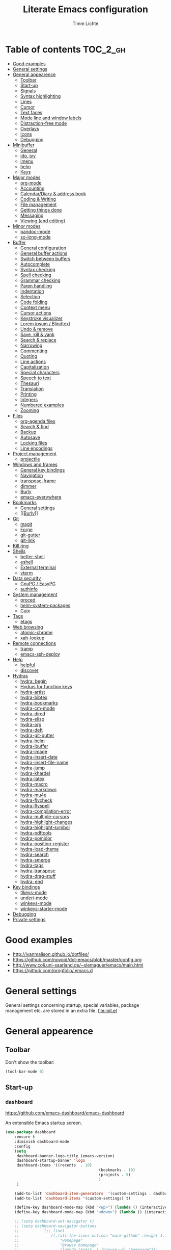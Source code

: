 #+TITLE: Literate Emacs configuration
#+AUTHOR: Timm Lichte
#+FILETAGS: emacs
#+STARTUP: indent
#+STARTUP: hideblocks content

* Table of contents                                                :TOC_2_gh:
- [[#good-examples][Good examples]]
- [[#general-settings][General settings]]
- [[#general-appearence][General appearence]]
      - [[#toolbar][Toolbar]]
      - [[#start-up][Start-up]]
      - [[#signals][Signals]]
      - [[#syntax-highlighting][Syntax highlighting]]
      - [[#lines][Lines]]
      - [[#cursor][Cursor]]
      - [[#text-faces][Text faces]]
      - [[#mode-line-and-window-labels][Mode line and window labels]]
      - [[#distraction-free-mode][Distraction-free mode]]
      - [[#overlays][Overlays]]
      - [[#icons][Icons]]
      - [[#debugging][Debugging]]
- [[#minibuffer][Minibuffer]]
      - [[#general][General]]
      - [[#ido-ivy][ido, ivy]]
      - [[#imenu][imenu]]
      - [[#helm][helm]]
      - [[#keys][Keys]]
- [[#major-modes][Major modes]]
      - [[#org-mode][org-mode]]
      - [[#accounting][Accounting]]
      - [[#calendardiary--address-book][Calendar/Diary & address book]]
      - [[#coding--writing][Coding & Writing]]
      - [[#file-management][File management]]
      - [[#getting-things-done][Getting things done]]
      - [[#messaging][Messaging]]
      - [[#viewing-and-editing][Viewing (and editing)]]
- [[#minor-modes][Minor modes]]
      - [[#pandoc-mode][pandoc-mode]]
      - [[#so-long-mode][so-long-mode]]
- [[#buffer][Buffer]]
      - [[#general-configuration][General configuration]]
      - [[#general-buffer-actions][General buffer actions]]
      - [[#switch-between-buffers][Switch between buffers]]
      - [[#autocomplete][Autocomplete]]
      - [[#syntax-checking][Syntax checking]]
      - [[#spell-checking][Spell checking]]
      - [[#grammar-checking][Grammar checking]]
      - [[#paren-handling][Paren handling]]
      - [[#indentation][Indentation]]
      - [[#selection][Selection]]
      - [[#code-folding][Code folding]]
      - [[#context-menu][Context menu]]
      - [[#cursor-actions][Cursor actions]]
      - [[#keystroke-visualizer][Keystroke visualizer]]
      - [[#lorem-ipsum--blindtext][Lorem ipsum / Blindtext]]
      - [[#undo--remove][Undo & remove]]
      - [[#save-kill--yank][Save, kill & yank]]
      - [[#search--replace][Search & replace]]
      - [[#narrowing][Narrowing]]
      - [[#commenting][Commenting]]
      - [[#quoting][Quoting]]
      - [[#line-actions][Line actions]]
      - [[#capitalization][Capitalization]]
      - [[#special-characters][Special characters]]
      - [[#speech-to-text][Speech to text]]
      - [[#thesauri][Thesauri]]
      - [[#translation][Translation]]
      - [[#printing][Printing]]
      - [[#integers][Integers]]
      - [[#numbered-examples][Numbered examples]]
      - [[#zooming][Zooming]]
- [[#files][Files]]
      - [[#org-agenda-files][org-agenda files]]
      - [[#search--find][Search & find]]
      - [[#backup][Backup]]
      - [[#autosave][Autosave]]
      - [[#locking-files][Locking files]]
      - [[#line-encodings][Line encodings]]
- [[#project-management][Project management]]
      - [[#projectile][projectile]]
- [[#windows-and-frames][Windows and frames]]
      - [[#general-key-bindings][General key bindings]]
      - [[#navigation][Navigation]]
      - [[#transpose-frame][transpose-frame]]
      - [[#dimmer][dimmer]]
      - [[#burly][Burly]]
      - [[#emacs-everywhere][emacs-everywhere]]
- [[#bookmarks][Bookmarks]]
      - [[#general-settings][General settings]]
      - [[#burly][[[Burly]]]]
- [[#git][Git]]
      - [[#magit][magit]]
      - [[#forge][Forge]]
      - [[#git-gutter][git-gutter]]
      - [[#git-link][git-link]]
- [[#kill-ring][Kill ring]]
- [[#shells][Shells]]
      - [[#better-shell][better-shell]]
      - [[#eshell][eshell]]
      - [[#external-terminal][External terminal]]
      - [[#vterm][vterm]]
- [[#data-security][Data security]]
      - [[#gnupg--easypg][GnuPG / EasyPG]]
      - [[#authinfo][authinfo]]
- [[#system-management][System management]]
      - [[#proced][proced]]
      - [[#helm-system-packages][helm-system-packages]]
      - [[#guix][Guix]]
- [[#tags][Tags]]
      - [[#etags][etags]]
- [[#web-browsing][Web browsing]]
      - [[#atomic-chrome][atomic-chrome]]
      - [[#xah-lookup][xah-lookup]]
- [[#remote-connections][Remote connections]]
      - [[#tramp][tramp]]
      - [[#emacs-ssh-deploy][emacs-ssh-deploy]]
- [[#help][Help]]
      - [[#helpful][helpful]]
      - [[#discover][discover]]
- [[#hydras][Hydras]]
      - [[#hydra-begin][hydra: begin]]
      - [[#hydras-for-function-keys][Hydras for function keys]]
      - [[#hydra-artist][hydra-artist]]
      - [[#hydra-bibtex][hydra-bibtex]]
      - [[#hydra-bookmarks][hydra-bookmarks]]
      - [[#hydra-cm-mode][hydra-cm-mode]]
      - [[#hydra-dired][hydra-dired]]
      - [[#hydra-elisp][hydra-elisp]]
      - [[#hydra-org][hydra-org]]
      - [[#hydra-deft][hydra-deft]]
      - [[#hydra-git-gutter][hydra-git-gutter]]
      - [[#hydra-helm][hydra-helm]]
      - [[#hydra-ibuffer][hydra-ibuffer]]
      - [[#hydra-image][hydra-image]]
      - [[#hydra-insert-date][hydra-insert-date]]
      - [[#hydra-insert-file-name][hydra-insert-file-name]]
      - [[#hydra-jump][hydra-jump]]
      - [[#hydra-khardel][hydra-khardel]]
      - [[#hydra-latex][hydra-latex]]
      - [[#hydra-macro][hydra-macro]]
      - [[#hydra-markdown][hydra-markdown]]
      - [[#hydra-mu4e][hydra-mu4e]]
      - [[#hydra-flycheck][hydra-flycheck]]
      - [[#hydra-flyspell][hydra-flyspell]]
      - [[#hydra-compilation-error][hydra-compilation-error]]
      - [[#hydra-multiple-cursors][hydra-multiple-cursors]]
      - [[#hydra-highlight-changes][hydra-highlight-changes]]
      - [[#hydra-highlight-symbol][hydra-highlight-symbol]]
      - [[#hydra-pdftools][hydra-pdftools]]
      - [[#hydra-pomidor][hydra-pomidor]]
      - [[#hydra-position-register][hydra-position-register]]
      - [[#hydra-load-theme][hydra-load-theme]]
      - [[#hydra-search][hydra-search]]
      - [[#hydra-smerge][hydra-smerge]]
      - [[#hydra-tags][hydra-tags]]
      - [[#hydra-transpose][hydra-transpose]]
      - [[#hydra-drag-stuff][hydra-drag-stuff]]
      - [[#hydra-end][hydra: end]]
- [[#key-bindings][Key bindings]]
      - [[#tlkeys-mode][tlkeys-mode]]
      - [[#underi-mode][underi-mode]]
      - [[#winkeys-mode][winkeys-mode]]
      - [[#winkeys-starter-mode][winkeys-starter-mode]]
- [[#debugging][Debugging]]
- [[#private-settings][Private settings]]

* Good examples

- http://ivanmalison.github.io/dotfiles/
- https://github.com/novoid/dot-emacs/blob/master/config.org 
- http://www.coli.uni-saarland.de/~slemaguer/emacs/main.html
- https://github.com/progfolio/.emacs.d

* General settings

General settings concerning startup, special variables, package management etc. are stored in an extra file. [[file:init.el]]

* General appearence

** Toolbar

Don't show the toolbar:
#+BEGIN_SRC emacs-lisp
(tool-bar-mode 0)
#+END_SRC

** Start-up

*** dashboard

https://github.com/emacs-dashboard/emacs-dashboard

An extensible Emacs startup screen. 

#+BEGIN_SRC emacs-lisp
(use-package dashboard
	:ensure t
	:diminish dashboard-mode
	:config
	(setq
	 dashboard-banner-logo-title (emacs-version)
	 dashboard-startup-banner 'logo
	 dashboard-items '((recents  . 10)
										 (bookmarks . 10)
										 (projects . 5)
										 )
	 )

	(add-to-list 'dashboard-item-generators  '(custom-settings . dashboard-insert-custom-settings))
	(add-to-list 'dashboard-items '(custom-settings) t)

	(define-key dashboard-mode-map (kbd "<up>") (lambda () (interactive)(widget-forward -1)))
	(define-key dashboard-mode-map (kbd "<down>") (lambda () (interactive)(widget-forward 1)))

	;; (setq dashboard-set-navigator t)
	;; (setq dashboard-navigator-buttons
	;; 			`(;; line1
	;; 				((,(all-the-icons-octicon "mark-github" :height 1.1 :v-adjust 0.0)
	;; 					"Homepage"
	;; 					"Browse homepage"
	;; 					(lambda (&rest _) (browse-url "homepage")))
	;; 				 ("★" "Star" "Show stars" (lambda (&rest _) (show-stars)) warning)
	;; 				 ("?" "" "?/h" #'show-help nil "<" ">"))
	;; 				;; line 2
	;; 				((,(all-the-icons-faicon "linkedin" :height 1.1 :v-adjust 0.0)
	;; 					"Linkedin"
	;; 					""
	;; 					(lambda (&rest _) (browse-url "homepage")))
	;; 				 ("⚑" nil "Show flags" (lambda (&rest _) (message "flag")) error))))

	(dashboard-setup-startup-hook)
	)
#+END_SRC

Custom settings (https://www.gnu.org/software/emacs/manual/html_mono/widget.html):

#+BEGIN_SRC emacs-lisp
(defun dashboard-insert-custom-settings (&rest ignore)
	(interactive)
  (widget-insert "Custom settings:\n\t\t")
	(widget-create
	 'checkbox
	 :notify (lambda (&rest ignore)
						 (if (bound-and-true-p cua-mode)
								 (progn (cua-mode nil)
												(customize-save-variable 'cua-mode nil))
							 (cua-mode t)
							 (customize-save-variable 'cua-mode t)
							 ))
	 (bound-and-true-p cua-mode))
	(widget-insert " Use CUA-mode?"))
#+END_SRC

Show dashboard when also starting a client:

#+BEGIN_SRC emacs-lisp
(setq initial-buffer-choice (lambda () (get-buffer "*dashboard*")))
#+END_SRC

** Signals

No beeping:
#+BEGIN_SRC emacs-lisp
(setq visible-bell nil)
#+END_SRC

** Syntax highlighting

Show matching brackets:
#+BEGIN_SRC emacs-lisp
(show-paren-mode 1)
(setq show-paren-delay 0)
#+END_SRC

Apply syntax highlighting to all buffers:
#+BEGIN_SRC emacs-lisp
(global-font-lock-mode t)
#+END_SRC

*** highlight-symbol

https://github.com/nschum/highlight-symbol.el

Quickly highlight a symbol – most likely the word under point – throughout the buffer and cycle through its locations.
There is a hydra attached to it: [[hydra-highlight-symbol]]

#+BEGIN_SRC emacs-lisp
(use-package highlight-symbol
  :ensure t
  :config
  (setq highlight-symbol-idle-delay 0.2)
  (add-hook 'highlight-symbol-mode-hook
            (function
             (lambda () (highlight-symbol-nav-mode +1)))))
#+END_SRC

** Lines

Highlight line of cursor:
#+BEGIN_SRC emacs-lisp
(global-hl-line-mode t)
#+END_SRC

Soft-wrap lines:
#+BEGIN_SRC emacs-lisp
(global-visual-line-mode t)
#+END_SRC

Display line numbers in the modeline:
#+BEGIN_SRC emacs-lisp
(line-number-mode t)
#+END_SRC

*** Line numbers in the margin

Before Emacs v26, the (sometimes slow) linum package was used for displaying the line numbers in the margin of the window:  

#+BEGIN_SRC emacs-lisp
;; ;; before Emacs 26
;; (global-linum-mode t)
;; (setq linum-format " %3d ")
#+END_SRC

With Emcas v26, the display of line numbers is built-in and much faster:

#+BEGIN_SRC emacs-lisp
;; ;; with Emacs 26
;; (global-display-line-numbers-mode)
#+END_SRC

Line numbering can be turned on/off with =M-x display-line-numbers-mode.=

Relative line numbers will be displayed after setting =display-line-numbers= as follows:

#+BEGIN_SRC emacs-lisp  :tangle no
(setq display-line-numbers 'relative)
#+END_SRC 

**** COMMENT linum-relative (DEPRECATED)

https://github.com/coldnew/linum-relative

Display relative line numbers.
Note that this package uses the deprecated linum package. 

#+BEGIN_SRC emacs-lisp
(use-package linum-relative
	:ensure t)
#+END_SRC

** Cursor

Let the cursor blink forever:
#+BEGIN_SRC emacs-lisp
(blink-cursor-mode 1)										; blink
(setq blink-cursor-blinks 0)						; blink forever
#+END_SRC

Stretch cursor:
#+BEGIN_SRC emacs-lisp
(setq  x-stretch-cursor t)
#+END_SRC

** Text faces  

A face is a collection of graphical attributes for displaying text: font, foreground color, background color, optional underlining, etc.

https://www.gnu.org/software/emacs/manual/html_node/emacs/Faces.html

*** Themes

A theme is a specified collection of faces, so that different types of text is displayed in a different way.

Add local themes directory to search space (just in case):

#+BEGIN_SRC emacs-lisp
(setq themes-dir
      (expand-file-name "themes" user-emacs-directory))
(add-to-list 'custom-theme-load-path themes-dir)
#+END_SRC

**** monokai-theme

https://github.com/oneKelvinSmith/monokai-emacs

The monokai theme is one of my favourites.

#+BEGIN_SRC emacs-lisp
(use-package monokai-theme
	:ensure t
	:config
	(load-theme 'monokai t)
	
	;; font size of org-mode headers 
	(setq monokai-height-minus-1 1.0
        monokai-height-plus-1 1.0
        monokai-height-plus-2 1.1
        monokai-height-plus-3 1.25
        monokai-height-plus-4 1.5)
)
#+END_SRC

Yet I don't like how regions are highlighted:

#+BEGIN_SRC emacs-lisp
(custom-theme-set-faces
 'monokai
 `(region ((t (:inherit highlight :background "#FFB269" :foreground ,monokai-background))))
 )
(enable-theme 'monokai)									; needed since v27
#+END_SRC

*** Switch between font styles 

Toggle proportional mode when appropriate.
Inspired by https://ogbe.net/blog/toggle-serif.html
#+BEGIN_SRC emacs-lisp
(defvar font-preserve-default-list nil
  "A list holding the faces that preserve the default family and
  height when TOGGLE-SERIF is used.")
(setq font-preserve-default-list
      '(;; LaTeX markup
        font-latex-math-face
        font-latex-sedate-face
        font-latex-warning-face
        ;; org markup
        org-latex-and-related
        org-meta-line
        org-verbatim
        org-block-begin-line
        ;; syntax highlighting using font-lock
        font-lock-builtin-face
        font-lock-comment-delimiter-face
        font-lock-comment-face
        font-lock-constant-face
        font-lock-doc-face
        font-lock-function-name-face
        font-lock-keyword-face
        font-lock-negation-char-face
        font-lock-preprocessor-face
        font-lock-regexp-grouping-backslash
        font-lock-regexp-grouping-construct
        font-lock-string-face
        font-lock-type-face
        font-lock-variable-name-face
        font-lock-warning-face))
(defun toggle-proportional ()
  "Change the default face of the current buffer to use a proportional family."
  (interactive)
  (when (display-graphic-p)  ;; this is only for graphical emacs
    ;; the serif font familiy and height, save the default attributes
    (let ((proportional-fam "Segoe UI")
          (proportional-height 125)
          (default-fam (face-attribute 'default :family))
          (default-height (face-attribute 'default :height)))
      (if (not (bound-and-true-p default-cookie))
          (progn (make-local-variable 'default-cookie)
                 (make-local-variable 'preserve-default-cookies-list)
                 (setq preserve-default-cookies-list nil)
                 ;; remap default face to serif
                 (setq default-cookie
                       (face-remap-add-relative
                        'default :family proportional-fam :height proportional-height))
                 ;; keep previously defined monospace fonts the same
                 (dolist (face font-preserve-default-list)
                   (add-to-list 'preserve-default-cookies-list
                                (face-remap-add-relative
                                 face :family default-fam :height default-height)))
                 (message "Turned on proportional font."))
        ;; undo changes
        (progn (face-remap-remove-relative default-cookie)
               (dolist (cookie preserve-default-cookies-list)
                 (face-remap-remove-relative cookie))
               (setq default-cookie nil)
               (setq preserve-default-cookies-list nil)
               (message "Restored default fonts."))))))
#+END_SRC

*** UTF8 support

Replace LaTeX commands by UTF8 symbols:
#+BEGIN_SRC emacs-lisp
;; (use-package latex-pretty-symbols
;; 	:ensure t)
#+END_SRC

*** Emojis

As of Emacs v29, displaying and selecting emojis is now built-in via [[https://www.gnu.org/software/emacs/manual/html_node/emacs/Input-Methods.html][input methods]]. 

#+BEGIN_SRC emacs-lisp
(global-set-key (kbd "C-c i e") 'emoji-search)
#+END_SRC

**** COMMENT emacs-emojify

https://github.com/iqbalansari/emacs-emojify

Display and insert emojis in Emacs. Superseded by the built-in support of emojis in Emacs v29.
Tutorial: https://ianyepan.github.io/posts/emacs-emojis/

#+BEGIN_SRC emacs-lisp
(use-package emojify
  :pin MELPA 
  :ensure t  
  ;; :hook (after-init . global-emojify-mode)
  :config
	(setq emojify-display-style 'unicode
				emojify-emoji-styles '(unicode)
				emojify-company-tooltips-p t)
	(global-set-key (kbd "C-c i e") 'emojify-insert-emoji)
	)
#+END_SRC

** Mode line and window labels

Show file path in window title:
#+BEGIN_SRC emacs-lisp
(setq frame-title-format
      '(buffer-file-name "%b - %f" ; File buffer
        (dired-directory dired-directory ; Dired buffer
         (revert-buffer-function "%b" ; Buffer Menu
																 ("%b - Dir: " default-directory))))) ; Plain buffer
#+END_SRC

Show date and time:
#+BEGIN_SRC emacs-lisp
(setq display-time-24hr-format t)
(display-time-mode +1)
#+END_SRC

Fringe style:
#+BEGIN_SRC emacs-lisp
;; (set-face-attribute 'fringe nil :background "#3F3F3F" :foreground "#3F3F3F")
#+END_SRC

*** smart-mode-line

https://github.com/Malabarba/smart-mode-line/

Make the mode line nicer and better readable.

#+BEGIN_SRC emacs-lisp
(use-package smart-mode-line
	:ensure t
	:init
	;; (setq sml/theme 'dark)
	(setq sml/no-confirm-load-theme t)
	:config
	(sml/setup))
#+END_SRC

** Distraction-free mode

*** writeroom-mode

https://github.com/joostkremers/writeroom-mode

A minor mode for Emacs that implements a distraction-free writing mode similar to the famous Writeroom editor for OS X. 

#+BEGIN_SRC emacs-lisp
(use-package writeroom-mode
	:ensure t
	:bind
	(:map writeroom-mode-map
				("C-M-<" . writeroom-decrease-width)
				("C-M->" . writeroom-increase-width)
				("C-M-=" . writeroom-adjust-width)
				("C-<f10>" . writeroom-toggle-mode-line)
				)
	)
(global-set-key (kbd "<f10>") 'writeroom-mode)
#+END_SRC

** Overlays

*** ov

https://github.com/emacsorphanage/ov

Package for manipulating overlays. However, it does not affect font-lock or text-properties.

#+BEGIN_SRC emacs-lisp
(use-package ov
  :ensure t)
#+END_SRC

** Icons

*** all-the-icons

https://github.com/domtronn/all-the-icons.el

=all-the-icons= makes popular icons available in Emacs.

#+BEGIN_SRC emacs-lisp
(use-package all-the-icons
	:ensure t
  :if (display-graphic-p))
#+END_SRC

Missing fonts can be installed with =M-x all-the-icons-install-fonts=.

** Debugging

*** font-lock-studio

https://github.com/Lindydancer/font-lock-studio

Interactive debugger for font-lock keywords.

#+BEGIN_SRC emacs-lisp
(use-package font-lock-studio
	:ensure t)
#+END_SRC

* Minibuffer

** General

Shorten yes/no answers to y/n:
#+BEGIN_SRC emacs-lisp
(fset 'yes-or-no-p 'y-or-n-p)
#+END_SRC

** ido, ivy

Currently, I'm using neither of the two.

*** COMMENT ido

#+BEGIN_SRC emacs-lisp
;; ;; ido improves buffer switching experience
;; (ido-mode 1)
;; (ido-everywhere 1)
;; ;; add vertical mode to ido
;; (use-package ido-vertical-mode	
;; 	:ensure t
;; 	:config (ido-vertical-mode 1)	)
;; ;; add grid mode
;; (use-package ido-grid-mode
;; 	:ensure t
;; 	:config (ido-grid-mode 1))												
;; ;; add flx to ido 
;; (use-package flx-ido
;; 	:ensure t
;; 	:config 
;; 	(flx-ido-mode 1)
;; 	;; disable ido faces to see flx highlights.
;; 	(setq ido-enable-flex-matching t)
;; 	(setq ido-use-faces nil))
#+END_SRC

*** COMMENT Recent files

#+BEGIN_SRC emacs-lisp
;; recent files
(require 'recentf)
(recentf-mode 1)
; 50 files ought to be enough.
(global-set-key (kbd "C-x C-r") 'ido-recentf-open)
(setq recentf-max-saved-items 50)
(defun ido-recentf-open ()
	"Use `ido-completing-read' to `find-file' a recent file"
	(interactive)
	(if (find-file (ido-completing-read "Find recent file: " recentf-list))
			(message "Opening file...")
		(message "Aborting")))
#+END_SRC

*** COMMENT ivy, counsel

#+BEGIN_SRC emacs-lisp
;; counsel adds fuzzy search to command completion 
(use-package counsel
	:ensure t
	:config
	(setq ivy-display-style 'fancy)
	(setq ivy-re-builders-alist ; use flx
				'((t . ivy--regex-fuzzy)))
	(setq ivy-initial-inputs-alist nil) ; omit ^
	(setq ivy-wrap t) ;; cycle through results
	:bind
	("M-x" . counsel-M-x)
	("C-ß" . ivy-imenu-anywhere) ; ivy + imenu
	)
#+END_SRC

*** COMMENT swiper

#+BEGIN_SRC emacs-lisp
(use-package swiper
  :ensure t
	:config
	(setq ivy-wrap t)
  :bind
  (("C-s" . swiper)
	 :map swiper-map
	 ("M-n" . ivy-next-history-element)
	 ("M-p" . ivy-previous-history-element))
	)
#+END_SRC

*** COMMENT smex

Smex helps to remember often used commands; used by ido and counsel

#+BEGIN_SRC emacs-lisp
(use-package smex
	:ensure t)
#+END_SRC

** imenu

https://www.gnu.org/software/emacs/manual/html_node/emacs/Imenu.html

Imenu is built into Emacs and helps to navigate between "definitions", e.g. defun statements in lisp code, within a buffer. 

*** imenu-anywhere

https://github.com/vspinu/imenu-anywhere

Imenu navigation across buffers of the same type (major mode, project).

#+BEGIN_SRC emacs-lisp
(use-package imenu-anywhere
	:ensure t)
#+END_SRC

*** COMMENT imenu-list

https://github.com/bmag/imenu-list

Creates an buffer called *Ilist* that is populated with the current buffer's imenu entries. 

#+BEGIN_SRC emacs-lisp
(use-package imenu-list
	:ensure t
	:bind
	("C-?" . imenu-list)
	:init
	(setq imenu-list-focus-after-activation t)
	(setq imenu-list-after-jump-hook t)
	;; (setq imenu-list-auto-resize t)
	(setq imenu-list-position (quote left))
	(setq imenu-list-size 30)
	:config
	(add-hook 'text-mode-hook 'imenu-list-minor-mode)
	(add-hook 'prog-mode-hook 'imenu-list-minor-mode)
	)
(add-hook 'imenu-list-minor-mode-hook (lambda () (toggle-truncate-lines))) ; FIXME
(setq org-imenu-depth 4)
#+END_SRC

** helm

https://github.com/emacs-helm/helm
https://tuhdo.github.io/helm-intro.html

Emacs framework for incremental completions and narrowing selections.

#+BEGIN_SRC emacs-lisp
(use-package helm
  :diminish helm-mode
  :init
  (progn
    ;; (require 'helm-config) ; Obsolete since v3.9.1: https://github.com/emacs-helm/helm/commit/e81fbbc687705595ab65ae5cd3bdf93c17a90743
    (setq helm-candidate-number-limit 100)
    (setq helm-idle-delay 0.0 ; update sources immediately
          helm-input-idle-delay 0.01		; update input quickly
          helm-yas-display-key-on-candidate t
          helm-M-x-requires-pattern nil
          helm-ff-skip-boring-files t
					helm-mode-fuzzy-match t 			; global fuzzy match
					helm-buffers-fuzzy-matching t
					helm-recentf-fuzzy-match t
					helm-M-x-fuzzy-match t
          helm-follow-mode-persistent t	; follow candidate in buffer (with C-up/C-down)
					helm-imenu-fuzzy-match t
					helm-completion-in-region-fuzzy-match t
					helm-apropos-fuzzy-match t
					helm-autoresize-mode 1 				; re-size the completion window based on number of candidates
					helm-adaptive-mode t					; show commonly used commands first
					helm-move-to-line-cycle-in-source nil ; if non-nil, cycle only within a source
					)
		(setq bibtex-completion-bibliography user-bibliography-file
					bibtex-completion-library-path user-bibliography-pdf-dir ; directory of PDFs
					bibtex-completion-notes-path user-bibliography-notes-dir ; directory of notes
					)
		
		;; helm-mini
		(setq helm-mini-default-sources
					'(helm-source-buffers-list
						helm-source-bookmarks
						helm-source-recentf
						helm-source-buffer-not-found)) 

    (helm-mode)

		;; ;; http://emacs.stackexchange.com/a/7896/12336
		;; ;; <return> opens directory in helm-find-files, not dired
		;; (defun fu/helm-find-files-navigate-forward (orig-fun &rest args)
		;; 	(if (file-directory-p (helm-get-selection))
		;; 			(apply orig-fun args)
		;; 		(helm-maybe-exit-minibuffer)))
		;; (advice-add 'helm-execute-persistent-action :around #'fu/helm-find-files-navigate-forward)
		;; (define-key helm-find-files-map (kbd "<return>") 'helm-execute-persistent-action)
		
    ;; http://emacs.stackexchange.com/a/7896/12336
		;; <backspace> before backslash lets helm-find-files  move one directory up
		(defun fu/helm-find-files-navigate-back (orig-fun &rest args)
			(if (= (length helm-pattern) (length (helm-find-files-initial-input)))
					(helm-find-files-up-one-level 1)
				(apply orig-fun args)))
		(advice-add 'helm-ff-delete-char-backward :around #'fu/helm-find-files-navigate-back)

		;; ;; https://redd.it/3f55nm
		;; ;; Remove . and .. from helm-find-files
		;; (advice-add 'helm-ff-filter-candidate-one-by-one
		;; 						:around (lambda (fcn file)
		;; 											(unless (string-match "\\(?:/\\|\\`\\)\\.\\{1,2\\}\\'" file)
		;; 												(funcall fcn file))))

		)
  :bind (("M-y" . helm-mini)
				 ("C-x C-r" . helm-recentf)
         ("C-h a" . helm-apropos)
         ("C-x C-b" . helm-buffers-list)
         ("C-x b" . helm-buffers-list)
				 ("C-x C-f" . helm-find-files)
         ("C-x C-y" . helm-show-kill-ring)
         ("C-x y" . helm-show-kill-ring)
         ("C-x t" . helm-etags-select)
				 ("C-x C-t" . helm-etags-select)
         ("C-x SPC" . helm-all-mark-rings)
         ("C-x C-SPC" . helm-all-mark-rings)				 
         ("M-x" . helm-M-x)
         ("C-s" . helm-occur)
         ;; ("C-x c s" . helm-swoop)
         ("C-x c y" . helm-yas-complete)
         ("C-x c Y" . helm-yas-create-snippet-on-region)
         ("C-x c SPC" . helm-all-mark-rings)
				 ("C-ß" . helm-imenu)
				 ("C-S-?" . helm-imenu-anywhere)
				 )
	)
(ido-mode -1)														; turn off ido mode, just in case
#+END_SRC

*** COMMENT helm-fuzzier

https://github.com/EphramPerdition/helm-fuzzier

Improves fuzzy matching even more by taking more candidates into account.

Issues:
- [ ] With helm v3.6.4, =helm-fuzzier= breaks the display of candidates in =helm-find-files=.

#+BEGIN_SRC emacs-lisp
(use-package helm-fuzzier
	:ensure t
	:after helm
	:config
	(helm-fuzzier-mode +1))
#+END_SRC

*** helm-descbinds

https://github.com/emacs-helm/helm-descbinds

List active key bindings.

#+BEGIN_SRC emacs-lisp
(use-package helm-descbinds
	:ensure t
  :bind ("C-h b" . helm-descbinds))
#+end_src

*** org-mode

https://github.com/emacs-helm/helm-org

Complete tags with =helm= when using =org-set-tags=:

#+BEGIN_SRC emacs-lisp
(use-package helm-org
	:ensure t
	:pin MELPA
	:config
	(add-to-list 'helm-completing-read-handlers-alist '(org-capture . helm-org-completing-read-tags))
	(add-to-list 'helm-completing-read-handlers-alist '(org-set-tags . helm-org-completing-read-tags))
	)
#+END_SRC

*** helm-swoop

https://github.com/emacsorphanage/helm-swoop

Search buffer while showing matches in a separate buffer.

#+begin_src emacs-lisp
(use-package helm-swoop
	:ensure t
	:pin MELPA
	:config
	;; Move up and down like isearch
	(define-key helm-swoop-map (kbd "C-r") 'helm-previous-line)
	(define-key helm-swoop-map (kbd "C-s") 'helm-next-line)
	(define-key helm-multi-swoop-map (kbd "C-r") 'helm-previous-line)
	(define-key helm-multi-swoop-map (kbd "C-s") 'helm-next-line)

	;; From helm-swoop to helm-multi-swoop-all
	(define-key helm-swoop-map (kbd "M-i") 'helm-multi-swoop-all-from-helm-swoop)

	;; Instead of helm-multi-swoop-all, you can also use helm-multi-swoop-current-mode
	(define-key helm-swoop-map (kbd "M-m") 'helm-multi-swoop-current-mode-from-helm-swoop)
	
	;; If nil, you can slightly boost invoke speed in exchange for text color
	(setq helm-swoop-speed-or-color t)
	
	;; Optional face for line numbers
	;; Face name is `helm-swoop-line-number-face`
	(setq helm-swoop-use-line-number-face t)

	;; If you prefer fuzzy matching (seems to be already activated)
	;; (setq helm-swoop-use-fuzzy-match t)

	;; Do not call helm-swoop with symbol or word at point
	(setq helm-swoop-pre-input-function
				(lambda () nil))

  :bind ("C-c /" . helm-swoop))
#+END_SRC

*** swiper-helm 

https://github.com/abo-abo/swiper-helm

Swiper with Helm backend.

Issues:
- [ ] Error: "swiper-helm: Cannot open load file: No such file or directory, helm-match-plugin"

#+BEGIN_SRC emacs-lisp
(use-package swiper-helm
  :ensure t
  :bind ("C-s" . swiper-helm))
#+END_SRC

*** helm-dash

https://github.com/dash-docs-el/helm-dash

Browse [[https://www.kapeli.com/dash][Dash]] docsets with helm. 
=helm-dash= depends on =sqlite3= which you probably have to install manually:
http://sqlite.org/download.html

#+BEGIN_SRC emacs-lisp
(use-package helm-dash
	:ensure t
	:init
	(setq helm-dash-common-docsets			; active in all buffers
				'())
	(setq helm-dash-browser-func 'eww)		; use internal web browser
	(setq helm-dash-docsets-path docsets-dir) ; FIXME: under windows, helm-dash does not install docsets here but in ~/AppData/... Because of missing tar command?
	(add-hook 'latex-mode-hook (lambda () (interactive)(setq-local helm-dash-docsets '("LaTeX"))))
	(add-hook 'TeX-mode-hook (lambda () (interactive)(setq-local helm-dash-docsets '("LaTeX"))))
	(add-hook 'emacs-lisp-mode-hook (lambda () (interactive)(setq-local helm-dash-docsets '("Emacs Lisp"))))
	;; (add-hook 'js2-mode-hook (lambda () (interactive)(setq-local helm-dash-docsets '("JavaScript"))))
	(add-hook 'org-mode-hook (lambda () (interactive)(setq-local helm-dash-docsets '("Org_Mode"))))
	(add-hook 'plantuml-mode-hook (lambda () (interactive)(setq-local helm-dash-docsets '("PlantUML"))))
	(add-hook 'sh-mode-hook (lambda () (interactive)(setq-local helm-dash-docsets '("Bash"))))
	;; (add-hook 'perl-mode-hook (lambda () (interactive)(setq-local helm-dash-docsets '("Perl"))))
	(add-hook 'python-mode-hook (lambda () (interactive)(setq-local helm-dash-docsets '("Python 3" "SciPy" "NumPy"))))
	:bind
	(("C-h d" . helm-dash))
	)
#+END_SRC

*** COMMENT helm-gtags

I don't use it right now.

#+BEGIN_SRC emacs-lisp
(use-package helm-gtags
  :ensure t
  :config
  (setq helm-gtags-path-style 'absolute)
  (progn
    ;; keys
    (define-key helm-gtags-mode-map (kbd "C-c f") 'helm-gtags-dwim)
    (define-key helm-gtags-mode-map (kbd "M-t") 'helm-gtags-find-tag)
    (define-key helm-gtags-mode-map (kbd "M-r") 'helm-gtags-find-rtag)
    (define-key helm-gtags-mode-map (kbd "M-s") 'helm-gtags-find-symbol)
    (define-key helm-gtags-mode-map (kbd "C-c <") 'helm-gtags-previous-history)
    (define-key helm-gtags-mode-map (kbd "C-c >") 'helm-gtags-next-history)
		(define-key helm-gtags-mode-map (kbd "M-,") 'helm-gtags-pop-stack))
	(add-hook 'prog-mode-hook 'helm-gtags-mode))
#+END_SRC

*** COMMENT helm-tramp

https://github.com/masasam/emacs-helm-tramp

Select an ssh connection from the server list in ~/.ssh/config with the helm interface.
Does not work under windows so far.

#+BEGIN_SRC emacs-lisp
(when (not (eq system-type 'windows-nt))
	(use-package helm-tramp
		:ensure t))
#+END_SRC

*** helm-mu

https://github.com/emacs-helm/helm-mu

Helm frontend for [[https://github.com/djcb/mu][Mu]] and [[mu4e]].

Issues:
- [X] Does not find emails when using a non-standard mu folder.

#+BEGIN_SRC emacs-lisp
(use-package helm-mu
  :ensure t
	:after helm mu4e
	:config
	(setq helm-mu-append-implicit-wildcard t
				helm-mu-default-search-string "(maildir:/INBOX OR maildir:/Sent)"
				helm-mu-contacts-personal t	 ; Only show contacts who sent you emails directly
				helm-mu-command-arguments (concat "--muhome=" mu4e-mu-home) ; Search in `mu4e-mu-home' when calling `mu'
				;; helm-mu-gnu-sed-program "gsed"
				)
	(define-key mu4e-main-mode-map "f" 'helm-mu)
	(define-key mu4e-headers-mode-map "f" 'helm-mu))
#+END_SRC

*** helm-org-rifle 

https://github.com/alphapapa/org-rifle

Quick, comprehensive search on org-mode files.

#+BEGIN_SRC emacs-lisp
(use-package helm-org-rifle
	:ensure t
	:pin MELPA
  :config
	(define-key helm-org-rifle-map (kbd "<left>") 'backward-char) ; instead of helm-previous-source
	(define-key helm-org-rifle-map (kbd "<right>") 'forward-char) ; instead of helm-next-source
	(define-key helm-org-rifle-map (kbd "C-n") 'helm-next-source)
	(define-key helm-org-rifle-map (kbd "C-p") 'helm-previous-source)
	(setq helm-org-rifle-show-path t)
	)
#+END_SRC

*** helm-ag

https://github.com/emacsorphanage/helm-ag

Helm interface to [[https://github.com/ggreer/the_silver_searcher][The Silver Searcher]].

#+BEGIN_SRC emacs-lisp
(use-package helm-ag
	:ensure    t
	;; :config
	;; (setq helm-ag-base-command "rg  --vimgrep --no-heading --smart-case") ; use ripgrep instead of ag
	)
#+END_SRC

*** helm-cider

https://github.com/clojure-emacs/helm-cider

Helm interface to CIDER.

#+BEGIN_SRC emacs-lisp
(use-package helm-cider
	:ensure t
	:hook ((cider-mode . helm-cider-mode)
				 (clojure-mode . helm-cider-mode)))
#+END_SRC

*** helm-recoll

https://github.com/emacs-helm/helm-recoll

Helm interface to [[https://www.lesbonscomptes.com/recoll/][recoll]].

#+BEGIN_SRC emacs-lisp
(use-package helm-recoll
	:ensure t
  :commands helm-recoll
  :init (setq helm-recoll-directories
              '(("all" . "~/.recoll"))))
#+END_SRC

*** COMMENT helm-flx

https://github.com/PythonNut/helm-flx

helm-flx: improves fuzzy matching

Issues:
- I'm using =straight= here, because currently there are inconsistencies between versions of [[https://github.com/PythonNut/helm-flx/commit/99d6e14138409e8e7f26610df04eee8afe78498f][helm-flx]]  and [[https://github.com/emacs-helm/helm/releases/tag/v3.8.5][helm]]. Waiting for the next stable version of =helm= to fix this.
      - [ ] Let =straight= install the commit 6640fac.
- Problem with Helm v3.8.6:
      - helm-fuzzy-highlight-matches: Wrong number of arguments: (1 . 1), 2

#+BEGIN_SRC emacs-lisp
(use-package helm-flx
	:ensure t
   :straight (helm-flx :type git :host github :repo "PythonNut/helm-flx")
	:after helm
	:config
	(helm-flx-mode +1))
#+END_SRC

** Keys

*** General settings

#+BEGIN_SRC emacs-lisp
;; M-x in minibuffer quits the minibuffer
(add-hook 'minibuffer-setup-hook
					(lambda ()
						(local-set-key (kbd "M-x") 'abort-recursive-edit)))

;; M-y in minibuffer quits the minibuffer
(add-hook 'minibuffer-setup-hook
					(lambda ()
						(local-set-key (kbd "M-y") 'abort-recursive-edit)))

;; C-ß in minibuffer quits the minibuffer
(add-hook 'minibuffer-setup-hook
					(lambda ()
						(local-set-key (kbd "C-ß") 'abort-recursive-edit)))

;; C-s in minibuffer quits the minibuffer
(add-hook 'minibuffer-setup-hook
					(lambda ()
						(local-set-key (kbd "C-s") 'abort-recursive-edit)))

;; (global-set-key (kbd "C-x C-b") 'switch-to-buffer) ; instead of 'list-buffers (see helm)
;; (global-set-key (kbd "C-x b") 'ibuffer)
(global-set-key (kbd "C-x C-k") 'kill-buffer)  
#+END_SRC

*** which-key

https://github.com/justbur/emacs-which-key

Show possible completions of entered key sequences.

#+BEGIN_SRC emacs-lisp
(use-package which-key
	:ensure t
	:config
	(which-key-mode))
#+END_SRC

* Major modes

** org-mode

https://orgmode.org/

Major mode for writing notes and much much more.

Must appear before LaTeX stuff!

Documentation and examples:
- http://pages.sachachua.com/.emacs.d/Sacha.html#orgfe5d909
- http://doc.norang.ca/org-mode.html#Setup

Historical remark on taking notes:
- Blumenbach system: https://web.archive.org/web/20191208033603/http://takingnotenow.blogspot.com/2008/07/note-keeping-in-1786-blumenbachs-system.html

*** My GTD setup in org-mode

Other good examples:
- https://github.com/rougier/emacs-gtd 

**** Directories & files

- =~/org/attachements/=
- =~/org/calendar/=
- =~/org/captures.org=
- =~/org/contacts.org=
- =~/org/elfeed.org=
- =~/org/home/home.org=
- =~/org/journal.org=
- =~/org/work/work.org=
- =~/org/zettel/=

**** General structure of files

| Heading type | Properties                                   | Body                                                  | Purpose                                 | End of life | Title format                    |
|--------------+----------------------------------------------+-------------------------------------------------------+-----------------------------------------+-------------+---------------------------------|
| area         | non-intersecting with other areas            | topics, projects, ...                                 | group topics, keep overview             |             |                                 |
| topic        | :topic:                                      | topics, projects, ...                                 | group content, keeping overview         |             |                                 |
| [[Projects][project]]      | SCHEDULED, DEADLINE, outcome, :project:, DIR | todos, notes, events that lead to some common outcome | track progress                          | :ARCHIVE:   | $outcome: $topic                |
| todo         | SCHEDULED, DEADLINE                          | text, todo, event                                     | track progress, take action             | :ARCHIVE:   |                                 |
| event        | timestamp, location, participants, :event:   | [[Minutes][minutes]]/notes                                         | store observations, ideas, action items | :ARCHIVE:   | $topic/$participants $timestamp |
| note         | CREATED, LAST_CHANGED, :media:, ...           | text                                                  | store ideas, concepts, references, ...  |             |                                 |

Areas (e.g. administration, research, teaching) are usually implemented as separate =org-mode= files with the following general structure:

- Clocking (for general clocking)
- Inbox
      - Events
      - Projects
      - Notes
- Topics
      - Events
      - Projects
      - Notes
- Archive
      - Topics

Information flow: 
- Inbox $\Rightarrow$ Events|Projects  $\Rightarrow$ Topics
- [[https://karl-voit.at/2020/05/03/current-org-files/][Karl Voit's setup]]

**** Structure of files for teaching

The area file for teaching is organized similar to the format shown above:

- Clocking (for general clocking)
- Inbox
- Courses & course ideas
      - Courses are treated as projects – see below
- Notes about teaching methods and goals
      - Typsetting
      - How to give talks
      - etc.
- Supervised theses
- Administration
      - Accreditation
      - etc.
- Archive

Courses have the following specific headings:

| Heading type  | Properties                                   | Title format                                 | Body                   |
|---------------+----------------------------------------------+----------------------------------------------+------------------------|
| course        | semester, :project:, DIR                     | (Semester) Title of course                   | list of sessions       |
| session       | timestamp, :event:                           | Nth session Shorttitle of course <timestamp> | list of teaching units |
| teaching unit | presenter, literature, material, attachments | Title of teaching unit                       | notes                  |

Here is an example of how they might be structured:

#+BEGIN_SRC org
,* (Semester) Course name with abbreviation XYZ
:PROPERTIES:
:DIR: ~/path/to/course/folder
:END:

,** Sessions

,*** 1. session XYZ <active timestamp>

,**** Topic of teaching unit

,** Term papers / projects

,** Homework / exercises

,** Course description

,** Topics & notes
#+END_SRC

Every course is linked with a directory (via DIR property) including the following subdirectories depending on the type of event:
- slides (by me)
- presentations (by students)
- term papers (by students)
- literature
- exercises (instructions & submissions) 

**** Structure of notes on texts, videos etc. in one big file

Notes regarding texts, videos etc. are handled in the following way:
- one heading per piece
- tags: media > text, video, audio, live
- properties: ID
- body: URL or [[org-ref]] citation link
- When available, an electronic copy (usually as PDF) is stored as regular attachment based on the heading's ID. As far as PDFs are concerned, notes can be left there with [[pdf-tools]].
- eternal

I use [[https://www.orgroam.com/][org-roam]] to look through my notes on literature.

**** Projects

- Projects have a defined start and end, similar to events, but in contrast to notes and topics.
- Projects have a defined goal, which is achieved via todo items (either a list of checkboxes or headings), in contrast to events (which usually serve a goal but don't reach the goal unfortunately). 

How to deal with and define projects within =org-mode=: 
- https://karl-voit.at/2019/11/03/org-projects/
- http://juanreyero.com/article/emacs/org-teams.html
  
*** General appearence

**** Lists

Set indentation of list items:

#+BEGIN_SRC emacs-lisp
(setq-default org-list-indent-offset 4)
#+END_SRC

Show bullet instead of - or *.

#+BEGIN_SRC emacs-lisp
(font-lock-add-keywords
 'org-mode
 '(("^[[:space:]]*\\(-\\) "
		(0 (prog1 () (compose-region (match-beginning 1) (match-end 1) "•"))))))

;; ;; The following tries to estimate the embedding level via the number of preceding spaces.
;;
;; (font-lock-add-keywords
;;  'org-mode
;;  '(("^\\(-\\) "
;; 		(0 (prog1 () (compose-region (match-beginning 1) (match-end 1) "•"))))))
;;
;; (font-lock-add-keywords
;;  'org-mode
;;  `((,(concat "^[[:space:]]\\{" (number-to-string (+ 2 org-list-indent-offset)) "\\}\\(-\\) ")
;; 		(0 (prog1 () (compose-region (match-beginning 1) (match-end 1) "◦"))))))
;;
;; (font-lock-add-keywords
;;  'org-mode
;;  `((,(concat "^[[:space:]]\\{" (number-to-string 
;; 																(* 2 (+ 2 org-list-indent-offset))) "\\}\\(-\\) ")
;; 		(0 (prog1 () (compose-region (match-beginning 1) (match-end 1) "▸"))))))
;;
;; (font-lock-add-keywords
;;  'org-mode
;;  `((,(concat "^[[:space:]]\\{" (number-to-string 
;; 																(* 3 (+ 2 org-list-indent-offset))) "\\}\\(-\\) ")
;; 		(0 (prog1 () (compose-region (match-beginning 1) (match-end 1) "▹"))))))

;; ;; Trying to make bullet face aware of embedding depth:
;;
;; (font-lock-add-keywords
;;  'org-mode
;;  '(("^[[:space:]]*\\(-\\) "
;;     (0 (prog1 () (let ((bullet "-")
;; 											 (depth (org-list--depth (org-element-at-point))))
;; 									 (cond ((= depth 2) (setq bullet "•"))
;; 												 ((= depth 3) (setq bullet "▸"))
;; 												 ((= depth 4) (setq bullet "-"))
;; 												 ((= depth 5) (setq bullet "▪"))
;; 												 )
;; 									 (compose-region (match-beginning 1) (match-end 1) bullet)))))))
#+end_src

Allow for alphabetical list item labels:

#+BEGIN_SRC emacs-lisp
(setq org-list-allow-alphabetical t)
#+END_SRC

**** Color text

Text can be colored using the link syntax, e.g. [[color:red][this is red]].
Taken from https://github.com/jkitchin/jmax/blob/master/org-colored-text.el
See also http://kitchingroup.cheme.cmu.edu/blog/2016/01/16/Colored-text-in-org-mode-with-export-to-HTML/
Depends on [[ov]].

#+BEGIN_SRC emacs-lisp
(use-package org-colored-text
	:after ov)
#+END_SRC

Add support for export to LaTeX:

#+BEGIN_SRC emacs-lisp
;; Taken and adapted from org-colored-text
(org-add-link-type
 "color"
 (lambda (path)
   "No follow action.")
 (lambda (color description backend)
   (cond
		((eq backend 'latex)									; added by TL
     (format "{\\color{%s}%s}" color description)) ; added by TL
    ((eq backend 'html)
     (let ((rgb (assoc color color-name-rgb-alist))
					 r g b)
       (if rgb
					 (progn
						 (setq r (* 255 (/ (nth 1 rgb) 65535.0))
									 g (* 255 (/ (nth 2 rgb) 65535.0))
									 b (* 255 (/ (nth 3 rgb) 65535.0)))
						 (format "<span style=\"color: rgb(%s,%s,%s)\">%s</span>"
										 (truncate r) (truncate g) (truncate b)
										 (or description color)))
				 (format "No Color RGB for %s" color)))))))
#+END_SRC

***** Other link types

Link type for typesetting linguistic examples:
#+BEGIN_SRC emacs-lisp
(org-link-set-parameters
 "bsp"
 :follow (lambda (path) (message "You clicked me."))
 :export (lambda (path desc backend)
           (cond
            ((eq backend 'latex)								
						 (format "\\bsp{%s}" (or desc path)))
						((eq 'html backend)
             (format "<font color=\"blue\">%s</font>"
                     (or desc path)))))
 :face '(:foreground "CornflowerBlue"	:slant italic	:weight bold		)
 :help-echo "This will be exported as example.")

(org-link-set-parameters
 "bspcolor"
 :follow (lambda (path) (message "You clicked me."))
 :export (lambda (path desc backend)
           (cond
            ((eq backend 'latex)								
						 (format "\\bspcolor{%s}" (or desc path)))
						((eq 'html backend)
             (format "<font color=\"blue\">%s</font>"
                     (or desc path)))))
 :face '(:foreground "CornflowerBlue")
 :help-echo "This will be exported in the color of examples.")
#+END_SRC

Link type for typesetting terminology:
#+BEGIN_SRC emacs-lisp
(org-link-set-parameters
 "term"
 :follow (lambda (path) (message "You clicked me."))
 :export (lambda (path desc backend)
           (cond
            ((eq backend 'latex)								
						 (format "\\term{%s}" (or desc path)))
						((eq 'html backend)
             (format "<span style=\"font-variant:small-caps;\">%s</span>" 
										 (or desc path)))))
 :face '(:box t :slant normal)
 :help-echo "This will be exported as term."
 )
#+END_SRC

Link type for typesetting emphasized text:
#+BEGIN_SRC emacs-lisp
(org-link-set-parameters
 "emph"
 :follow (lambda (path) (message "You clicked me."))
 :export (lambda (path desc backend)
           (cond
            ((eq backend 'latex)								
						 (format "\\emph{%s}" (or desc path)))
						((eq 'html backend)
             (format "<em>%s</em>"
                     (or desc path)))))
 :face '(:overline t :underline t :slant italic)
 :help-echo "This will be exported as emphasized text."
 )
#+END_SRC

Link type for typesetting small caps:
#+BEGIN_SRC emacs-lisp
(org-link-set-parameters
 "textsc"
 :follow (lambda (path) (message "You clicked me."))
 :export (lambda (path desc backend)
           (cond
            ((eq backend 'latex)
						 (if (not (string= path ""))
								 (format "{\\color{%s}\\textsc{%s}}" path desc)
							 (format "\\textsc{%s}" desc)))
						((eq 'html backend)
						 (format "<span style=\"font-variant:small-caps;\">%s</span>" 
										 (or desc path)))))
 :face (lambda (path)
				 `(:box t :slant normal  
								:foreground ,(if (not (string= "" path)) "CornflowerBlue")))
 :help-echo "This will be exported in small caps.")
#+END_SRC

Link type for typesetting with typewriter font:
#+BEGIN_SRC emacs-lisp
(org-link-set-parameters
 "texttt"
 :follow (lambda (path) (message "You clicked me."))
 :export (lambda (path desc backend)
           (cond
            ((eq backend 'latex)
						 (if (not (string= path ""))
								 (format "{\\color{%s}\\texttt{%s}}" path desc)
							 (format "\\texttt{%s}" desc)))
						((eq 'html backend)
						 (format "<span style=\"font-family:monospace;\">%s</span>" 
										 (or desc path)))))
 :face (lambda (path)
				 `(:box t :slant normal :family ,custom-fixed-pitch-font  
								:foreground ,(if (not (string= "" path)) "CornflowerBlue")))
 :help-echo "This will be exported with typewriter font.")
#+END_SRC

Link type for typesetting with alert font:
#+BEGIN_SRC emacs-lisp
(org-link-set-parameters
 "alert"
 :follow (lambda (path) (message "You clicked me."))
 :export (lambda (path desc backend)
           (cond
            ((eq backend 'latex)
						 (if (not (string= path ""))
								 (format "\\alert<%s>{%s}" path desc)
							 (format "\\alert<.>{%s}" desc)))
						((eq 'html backend)
						 (format "<span style=\"color: red;\">%s</span>" 
										 (or desc path)))))
 :face (lambda (path)
				 '(:box t :slant normal  
								:foreground "red"))
 :help-echo "This will be exported as alerted text.")
#+END_SRC

**** Modifying some predefined text faces

#+BEGIN_SRC emacs-lisp
(add-hook 'org-mode-hook (lambda ()
                           (variable-pitch-mode t)
                           ;; (text-scale-increase 0.5)
                           ))

(with-eval-after-load 'org
  (set-face-attribute 'org-table nil :inherit 'fixed-pitch)
  (set-face-attribute 'org-verbatim nil :inherit 'fixed-pitch)
  ;; Use the same color for LaTeX code as is used for math code in LaTeX mode.
  (set-face-attribute 'org-latex-and-related nil :foreground "#AE81FF" :inherit 'fixed-pitch)
  ;; ;; The following reuses the color of font-latex-math-face directly. 
	;; ;; Unfortunately, font-latex-math-face may not yet be available when setting the face.   
  ;; (with-eval-after-load 'auctex
  ;;   (set-face-attribute 'org-latex-and-related nil :foreground (face-attribute 'font-latex-math-face :foreground) :inherit 'fixed-pitch))
  (set-face-attribute 'org-link nil :inherit 'fixed-pitch)
  (set-face-attribute 'org-date nil :inherit 'fixed-pitch)
  (set-face-attribute 'org-tag nil :inherit 'fixed-pitch)
  )
#+END_SRC

**** Code blocks

#+BEGIN_SRC emacs-lisp
(custom-set-faces
 '(org-block ((t (:inherit fixed-pitch )))) ; org-mode >9
 '(org-block-background ((t (:inherit fixed-pitch))))
 '(org-block-begin-line ((t (:underline t))))
 '(org-block-end-line  ((t (:overline t))))
 )
#+END_SRC

**** Headings

#+BEGIN_SRC emacs-lisp
(custom-set-faces
 '(org-level-1 ((t (:inherit outline-1 :overline t :weight semi-bold ))))
 '(org-level-2 ((t (:inherit outline-2 :overline t :weight semi-bold ))))
 '(org-level-3 ((t (:inherit outline-3 :weight semi-bold ))))
 '(org-level-4 ((t (:inherit outline-4 :weight semi-bold ))))
 '(org-level-5 ((t (:inherit outline-5 :weight semi-bold ))))
 )
#+END_SRC

**** Emphasis and monospace

https://orgmode.org/manual/Emphasis-and-Monospace.html

Hide markers:

#+BEGIN_SRC emacs-lisp
(setq org-hide-emphasis-markers t)
#+END_SRC

See also [[org-appear]] for automatically toggling visibility.

**** Todo keywords

Modify some faces:

#+BEGIN_SRC emacs-lisp
(face-spec-set 'org-todo '((t (:overline t))))
(face-spec-set 'org-done '((t (:overline t))))
#+END_SRC

Do not change the face of a headline if it is marked DONE.

#+BEGIN_SRC emacs-lisp
(setq org-fontify-done-headline nil)
#+END_SRC

**** Bullets, folding symbols, HTML and LaTeX symbols

Nicer bullets:

#+begin_src emacs-lisp
;; (use-package org-bullets
;; 	:ensure t
;; 	:init
;; 	(setq org-bullets-bullet-list
;; 				'("◉" "◎" "○" "●" "►" "♦" "◇"))
;;  (setq inhibit-compacting-font-caches t) ; effects an acceleration under Windows
;; 	:config 
;; 	(add-hook 'org-mode-hook (lambda () (org-bullets-mode 1)))
;; 	)
#+end_src

Folding symbol:

#+begin_src emacs-lisp
(setq org-ellipsis " ▼")
#+end_src

Replace HTML/LaTeX code by UTF-8 characters (see org-pretty-entities for an enumeration):

#+begin_src emacs-lisp
(setq org-pretty-entities t)
#+END_SRC

**** Editing

Do not edit in invisible areas of the buffer:

#+BEGIN_SRC emacs-lisp
(setq-default org-catch-invisible-edits 'show-and-error)
#+END_SRC

**** Inline code

Org offers a way to include code inline with =src_<language>[<header arguments>]{<body>}=, for example src_latex[:tangle no]{\section{Title}}. 
See https://orgmode.org/manual/Structure-of-Code-Blocks.html.

# REVIEW: Do I really need this? Where does it come from?
For better visibility (and more probably due to my ignorance), I once defined my own poor-man's version of it, namely @@latex:\section{Title}@@. 

#+BEGIN_SRC emacs-lisp
(font-lock-add-keywords 
 'org-mode
 '(("\\(@@latex:\\)\\(.*?\\)\\(@@\\)"
		(1 font-lock-comment-face)
		(2 '(org-latex-and-related))
		(3 font-lock-comment-face))
	 ))

(font-lock-add-keywords 
 'org-mode
 '(("\\(@@beamer:\\)\\(.*?\\)\\(@@\\)"
		(1 font-lock-comment-face)
		(2 '(org-latex-and-related))
		(3 font-lock-comment-face))
	 ))

(font-lock-add-keywords 
 'org-mode
 '(("\\(@@html:\\)\\(.*?\\)\\(@@\\)"
		(1 font-lock-comment-face)
		(2 '(org-latex-and-related)) 				; FIXME?
		(3 font-lock-comment-face))
	 ))

;; Does not work
(font-lock-add-keywords 
 'org-mode
 '(("\\(#\\+BEAMER_HEADER:\\)\\(.*\\)$"
		(1 font-lock-comment-face)
		(2 '(org-latex-and-related)))
	 ))
#+END_SRC

**** Checkboxes

Fontify checkbox items. 
(inspired by https://fuco1.github.io/2017-05-25-Fontify-done-checkbox-items-in-org-mode.html)

#+BEGIN_SRC emacs-lisp
(defface org-checkbox-todo-text
	'((t (;;:inherit org-todo
								 :overline nil
								 :foreground "red"
								 :weight bold)))
	"Face for the text part of an unchecked org-mode checkbox.")

(font-lock-add-keywords
 'org-mode
 `(("^[ \t]*\\(?:[-+*]\\|[0-9]+[).]\\)[ \t]+\\(\\(?:\\[@\\(?:start:\\)?[0-9]+\\][ \t]+\\)?\\[\\(?: \\|-\\|\\([0-9]+\\)/\\2\\)\\][ \t]+[^\n]*\\)" 1 'org-checkbox-todo-text prepend))
 'append)
#+END_SRC

#+BEGIN_SRC emacs-lisp
(defface org-checkbox-done-text
	'((t (;;:inherit org-done
								 :overline nil
								 :foreground "forest green"
								 :weight unspecified)))
	"Face for the text part of a checked org-mode checkbox.")

(font-lock-add-keywords
 'org-mode
 `(("^[ \t]*\\(?:[-+*]\\|[0-9]+[).]\\)[ \t]+\\(\\(?:\\[@\\(?:start:\\)?[0-9]+\\][ \t]+\\)?\\[\\(?:X\\|\\([0-9]+\\)/\\2\\)\\][ \t]+[^\n]*\\)" 1 'org-checkbox-done-text prepend))
 'append)
#+END_SRC

**** Sticky headers

https://github.com/alphapapa/org-sticky-header

Show current header in first line of buffer.

#+BEGIN_SRC emacs-lisp
(use-package org-sticky-header
	:ensure t
	:config
	(setq org-sticky-header-always-show-header t
				org-sticky-header-prefix nil 		; don't indent sticky header
				org-sticky-header-full-path 'full) ; values: nil, 'full, 'reversed
	(add-hook 'org-mode-hook 'org-sticky-header-mode))
#+END_SRC

**** Outline

Function to only unfold current heading and its content:

#+BEGIN_SRC emacs-lisp
;; Taken from https://stackoverflow.com/a/28031539/6452961
;; and slightly modified.
(defun org-show-current-heading-tidily ()
  "Show entry under point, keeping other entries closed."
  (interactive) 
	(save-excursion
		(if (save-excursion (end-of-line) (outline-invisible-p))
				(progn (org-show-entry) (show-children))
			(outline-back-to-heading)
			(unless (and (bolp) (org-on-heading-p))
				(org-up-heading-safe)
				(hide-subtree)
				(error "Boundary reached"))
			(org-overview)
			(org-reveal t)
			(org-show-entry)
			(show-children))))
#+END_SRC

*** General keys

#+BEGIN_SRC emacs-lisp
(global-set-key (kbd "C-c a") 'org-agenda)
(global-set-key (kbd "C-c l") 'org-store-link)

(with-eval-after-load 'org
	(define-key org-mode-map (kbd "C-<tab>") nil )
	(define-key org-mode-map (kbd "S-<up>") nil )
	(define-key org-mode-map (kbd "S-<down>") nil )
	(define-key org-mode-map (kbd "S-<left>") nil )
	(define-key org-mode-map (kbd "S-<right>") nil )
	(define-key org-mode-map (kbd "C-n") 'org-next-visible-heading )
	(define-key org-mode-map (kbd "C-p") 'org-previous-visible-heading )
	(define-key org-mode-map (kbd "C-S-p") 'org-backward-heading-same-level)
	(define-key org-mode-map (kbd "C-S-n") #'(lambda () (interactive) (org-backward-heading-same-level -1)))
	(define-key org-mode-map (kbd "C-c C-f") 'org-footnote-action )
	(define-key org-mode-map (kbd "C-c C-t") 'org-todo )
	(define-key org-mode-map (kbd "C-c C-x C-b") 'org-tree-to-indirect-buffer )
	(define-key org-mode-map (kbd "C-c C-t") 'org-todo )
	(define-key org-mode-map (kbd "C-c C-<return>") 'org-ctrl-c-ret )
	;; With Org-mode v9.2, the explicit mapping of C-a and C-e becomes necessary.
	;; See http://lists.gnu.org/archive/html/emacs-orgmode/2019-01/msg00253.html
	(define-key org-mode-map (kbd "C-a") 'org-beginning-of-line )
	(define-key org-mode-map (kbd "C-e") 'org-end-of-line )
	)

;; (with-eval-after-load 'org-agenda
;;   (bind-key "i" 'org-agenda-clock-in org-agenda-mode-map))
#+END_SRC

*** Miscellaneous settings

Selection
#+BEGIN_SRC emacs-lisp
(setq org-support-shift-select t)
#+END_SRC

Fold headings at startup
#+BEGIN_SRC emacs-lisp
(setq org-startup-folded 'show2levels)
#+END_SRC

Hide blocks at startup
#+BEGIN_SRC emacs-lisp
(setq org-hide-block-startup t)
#+END_SRC

Indent automatically
#+BEGIN_SRC emacs-lisp
(add-hook 'org-mode-hook 'org-indent-mode)
#+END_SRC

Support for inline tasks
#+BEGIN_SRC emacs-lisp
(define-key org-mode-map (kbd "C-c C-x C-t") 'org-inlinetask-insert-task)
#+END_SRC

C-a and C-e behave org-sensitive
#+BEGIN_SRC emacs-lisp
(setq org-special-ctrl-a/e t)
#+END_SRC

Footnotes
#+BEGIN_SRC emacs-lisp
(setq org-footnote-define-inline t
			org-footnote-auto-adjust t)
#+END_SRC

Jump
#+BEGIN_SRC emacs-lisp
(setq org-goto-interface 'outline-path-completion
      org-goto-max-level 10)
#+END_SRC

IDs
#+BEGIN_SRC emacs-lisp
(setq org-id-ts-format (concat "%y%m%dT%H%M%S.%N-" user-acronym)
			org-id-method 'ts)
#+END_SRC

*** Agenda

https://orgmode.org/manual/Agenda-Views.html

Show all headers with clocks, timestamps and todos in one overview buffer.  

#+BEGIN_SRC emacs-lisp
(require 'org-agenda)
#+END_SRC

**** TODO General appearance
:LOGBOOK:
- State "TODO"       from              [2024-07-25 Thu 11:28]
:END:

Don't split window when opening agenda:
#+BEGIN_SRC emacs-lisp
(setq org-agenda-window-setup "current-window")
#+END_SRC

Show notifications of agenda events (NOT USED):
#+BEGIN_SRC emacs-lisp :tangle no
(use-package org-alert
	:ensure t)
#+END_SRC

Sort agenda TODOs with =org-agenda-sorting-strategy=.

Skip scheduled items and items with deadline when they are DONE:
#+BEGIN_SRC emacs-lisp
(setq org-agenda-skip-scheduled-if-done t
			org-agenda-skip-deadline-if-done t)
#+END_SRC 

Do not make the block agenda more compact:
#+BEGIN_SRC emacs-lisp
(setq org-agenda-compact-blocks nil)
#+END_SRC

Change the separator between blocks in agenda:
#+BEGIN_SRC emacs-lisp
(setq org-agenda-block-separator ?\-)
#+END_SRC

Set the start day of the weekly agenda:
#+BEGIN_SRC emacs-lisp
(setq org-agenda-start-on-weekday 1)	; nil --> today, 0 --> Sunday, 1 --> Monday
#+END_SRC

Agenda remains open in background. No need to recompile it every time you call it:
#+BEGIN_SRC emacs-lisp
(setq org-agenda-sticky t)
#+END_SRC

Do not show tags in agenda, because it takes too much space:
#+BEGIN_SRC emacs-lisp
(setq org-agenda-remove-tags t)
#+END_SRC

Truncate lines:
#+BEGIN_SRC emacs-lisp
(add-hook 'org-agenda-finalize-hook
					#'(lambda () (toggle-truncate-lines t)))
#+END_SRC

Show tags at the right edge of the screen (DEPRECATED):
#+BEGIN_SRC emacs-lisp :tangle no
;; (setq org-agenda-tags-column (- (- (window-total-width) 3)))

;; taken from https://lists.gnu.org/archive/html/emacs-orgmode/2010-12/msg00410.html
(add-hook 'org-finalize-agenda-hook #'place-agenda-tags)
(defun place-agenda-tags ()
  "Put the agenda tags by the right border of the agenda window."
  (setq org-agenda-tags-column (- 4 (window-width)))
  (org-agenda-align-tags))
#+END_SRC

Add the Emacs [[*Calendar/Diary][diary]] (which also stores holidays) to =org-agenda=:
#+BEGIN_SRC emacs-lisp
(setq org-agenda-include-diary t) 
#+END_SRC

Recenter buffer when coming from the agenda: 
#+BEGIN_SRC emacs-lisp
(add-hook 'org-agenda-after-show-hook 'recenter-top-bottom)
#+END_SRC 

Enable log mode in order to display done and clocked items:
#+BEGIN_SRC emacs-lisp
(setq org-agenda-start-with-log-mode t)
(setq org-agenda-log-mode-items '(closed clock))
#+END_SRC

Change font faces:
- [ ] =org-agenda-date= and =org-agenda-date-weekend= should depend on  =org-agenda-date-today=. Hard coding of colors should be avoided.
#+BEGIN_SRC emacs-lisp
(defun tl/org-agenda-style ()
	(set-face-attribute 'org-agenda-clocking nil :inherit 'unspecified)

	;; Make scheduled items more visible
	;; Note that using `eval-after-load' with org instead does not work. 
	(set-face-attribute 'org-scheduled-today nil :foreground
											(face-attribute 'org-scheduled :foreground))
	(set-face-attribute 'org-scheduled-previously nil :foreground
											(face-attribute 'org-scheduled :foreground))

  ;;;; Does not work, because `org-agenda-date-today' does not seem to be available when org-agenda-mode-hook is executed:
	;; 	(set-face-attribute 'org-agenda-date nil :foreground
	;; 											(face-attribute 'org-agenda-date-today :foreground))
	;; 	(set-face-attribute 'org-agenda-date-weekend nil :foreground
	;; 											(face-attribute 'org-agenda-date-today :foreground))
	;; 	(set-face-attribute 'org-agenda-clocking nil :inherit unspecified)
(set-face-attribute 'org-agenda-date nil :foreground "#66d9ef")
(set-face-attribute 'org-agenda-date-weekend nil :foreground "#66d9ef")

	)
(add-hook 'org-agenda-mode-hook #'tl/org-agenda-style)
#+END_SRC

Do not dim blocked headings (headings with TODO subheadings):
#+BEGIN_SRC emacs-lisp
(setq org-agenda-dim-blocked-tasks nil)
#+END_SRC

**** Views

Specifying the timespan of org-agenda views:

#+BEGIN_SRC emacs-lisp
(defvar tl/org-agenda-timespan
	'((org-agenda-start-on-weekday nil)
		(org-agenda-span 7)
    (org-agenda-start-day "-3d")))
#+END_SRC

Specifying the sections of org-agenda views:

#+BEGIN_SRC emacs-lisp
(defvar tl/org-agenda-structure
	`((agenda "" ,tl/org-agenda-timespan)
		(tags "PRIORITY=\"A\""
					((org-agenda-skip-function '(org-agenda-skip-entry-if 'todo 'done))
					 (org-agenda-overriding-header "HIGH-PRIORITY TASKS")))
		;; (todo "INPROGRESS"
		;; 			((org-agenda-overriding-header "ONGOING PROJECTS")))
		(tags "project+TODO=\"INPROGRESS\""
					((org-agenda-overriding-header "ONGOING PROJECTS")))
		(tags "project+TODO=\"WAITING\"" 
					((org-agenda-overriding-header "")
					 (org-agenda-block-separator nil)))
		(todo "NEXT" ((org-agenda-overriding-header "NORMAL-PRIORITY TASKS")))
		(todo "TODO" ((org-agenda-overriding-header "")
									(org-agenda-block-separator nil)))
		(todo "WAITING" ((org-agenda-overriding-header "")
										 (org-agenda-block-separator nil)))
		(todo "HOLD" ((org-agenda-overriding-header "")
									(org-agenda-block-separator nil)))
		(todo "SOMEDAY" ((org-agenda-overriding-header "")
										 (org-agenda-block-separator nil)))
		))
#+END_SRC

Customize the content of views:

#+BEGIN_SRC emacs-lisp
(setq org-agenda-custom-commands
			`(("E" "Events with timestamp"
				 ((tags "event"
                ((org-agenda-overriding-header "Events without date")
                 (org-agenda-prefix-format '((tags . " %i %-12:c %?-12t")))
								 (org-agenda-skip-function
									;; Skip if non-nil and proceed search at returned position.
									;; This mimics org-agenda-skip-entry-if for headings with a simple timestamp
									'(lambda ()
										 (org-back-to-heading t)
										 (let* (;; (beg (point))
														(end (save-excursion (org-end-of-subtree t)(point))
																 ;; Alternative: (org-entry-end-position)
																 ))
											 (and (org-entry-get nil "TIMESTAMP")
														end))))
								 ;; The following does it the usual way, but this would exclude also 
								 ;; headings which are scheduled or with a deadline.   
								 ;; '(org-agenda-skip-entry-if 'timestamp)
								 ))
					(tags "event+TIMESTAMP>=\"<now>\""
								((org-agenda-overriding-header "Future events")
								 (org-agenda-sorting-strategy '((tags ts-down)))
								 (org-agenda-prefix-format '((tags . " %i %-12:c %?-12t")))
								 ))
					(tags "event+TIMESTAMP<=\"<now>\""
								((org-agenda-overriding-header "Past events")
								 (org-agenda-sorting-strategy '((tags ts-down)))
								 (org-agenda-prefix-format '((tags . " %i %-12:c %?-12t")))
								 ))))
				("C" "Clocked Headings"
         ((tags "*"
                ((org-agenda-overriding-header "Clocked Headings")
								 (org-agenda-prefix-format '((tags . " %i %-12:c %?-12t")))
								 (org-agenda-skip-function
									;; Skip if non-nil and proceed search at returned position.
									;; This mimics org-agenda-skip-entry-if for headings with a clock
									'(lambda ()
										 (org-back-to-heading t)
										 (let* ((end (or (save-excursion (outline-next-heading) (point))
																		 (save-excursion (org-end-of-subtree t) (point)))
																 ;; Alternative: (org-entry-end-position)
																 ))
											 (and (not (re-search-forward org-clock-line-re end t))
														end))))
								 (org-agenda-sorting-strategy '((tags user-defined-down)))
								 ))))
				("W" "Work-related agenda and tasks"
				 ,tl/org-agenda-structure
				 ((org-agenda-tag-filter-preset '("+@work"))))
				("H" "Home-related agenda and tasks"
				 ,tl/org-agenda-structure
				 ((org-agenda-tag-filter-preset '("+@home"))))
				("A" "Complete list of agenda and tasks"
				 ,tl/org-agenda-structure
				 ;; ((org-agenda-tag-filter-preset '("+@home")))
				 )
				))
#+END_SRC

Sorting function for clocked headings:

#+BEGIN_SRC emacs-lisp
(defun tl/org-agenda-sort-clocks-function (a b)
	"Custom sorting function for agenda items."
	;; With (get-text-property 1 'org-marker a), one can access the underlying heading of the org-ageanda line.
	(let* ((last-clock-a (org-with-point-at (get-text-property 1 'org-marker a)
												 (org-clock-get-last-clock-out-time)))
				 (last-clock-b (org-with-point-at (get-text-property 1 'org-marker b)
												 (org-clock-get-last-clock-out-time))))
    (if (and last-clock-a last-clock-b)
				(cond ((time-less-p last-clock-a last-clock-b) -1)
							((time-less-p last-clock-b last-clock-a) 1)
							(t nil))
      nil
			;; (if last-clock-a t (not last-clock-b))
			)))

(setq org-agenda-cmp-user-defined 'tl/org-agenda-sort-clocks-function)
#+END_SRC

Function to check if a heading has CLOCK lines:

#+BEGIN_SRC emacs-lisp
(defun tl/org-heading-with-clock-p ()
	"If non-nil, heading und point has a CLOCK line."
	(when (org-log-beginning)
		(org-with-point-at (org-log-beginning)
			(let ((log-end (save-excursion (re-search-forward org-clock-drawer-end-re))))
				(re-search-forward org-clock-line-re log-end t)))))
#+END_SRC

Set up key bindings for each view:

#+BEGIN_SRC emacs-lisp
(defun org-agenda-list-work ()
	(interactive)
	(org-agenda nil "W"))

(defun org-agenda-list-home ()
	(interactive)
	(org-agenda nil "H"))

(defun org-agenda-list-complete ()
	(interactive)
	(org-agenda nil "A"))

(defun org-agenda-list-events ()
	(interactive)
	(org-agenda nil "E"))

(defun org-agenda-list-clocks ()
	(interactive)
	(org-agenda nil "C"))

(define-key org-agenda-mode-map (kbd "W") 'org-agenda-list-work)
(define-key org-agenda-mode-map (kbd "H") 'org-agenda-list-home)
(define-key org-agenda-mode-map (kbd "A") 'org-agenda-list-complete)
(define-key org-agenda-mode-map (kbd "E") 'org-agenda-list-events)
(define-key org-agenda-mode-map (kbd "C") 'org-agenda-list-clocks)
#+END_SRC

**** Gantt charts

[[https://en.wikipedia.org/wiki/Gantt_chart][Gantt charts]] illustrate project time schedules. 

***** elgantt

https://github.com/legalnonsense/elgantt

Creates a Gantt calendar from your org(-agenda) files.

**** Show clocked time per day

Heavily inspired by  https://emacs.stackexchange.com/questions/21380/show-sum-of-efforts-for-a-day-in-org-agenda-day-title

The following code works directly with the agenda buffer. For each day, the clocked times are collected and then added to the day headers. 

#+BEGIN_SRC emacs-lisp
(defun tl/org-agenda-collect-clocked-minutes (limit)
  "Sum the clocked time of entries up to LIMIT in the agenda buffer."
  (let ((total '(0)))
    (save-excursion
			(while (and limit
									(< (point) limit))
				;; Just read off the clocked times from the agenda table
				(when (member (org-get-at-bol 'type) '("clock"))
					(push 
					 ;; (org-get-at-bol 'duration) ; Strangely, some durations are negative (Bug?).
					 (org-hh:mm-string-to-minutes
						(if (re-search-forward "Clocked:[[:blank:]]*(\\([0-9]+\\:[0-9]+\\))" (line-end-position) t)
								(match-string 1)
							""))
					 total)
					)
				(forward-line)))
		(apply '+ total)))

(defun tl/org-agenda-insert-clocked-time-per-day ()
  "Insert the clocked time for each day inside the agenda buffer."
  (save-excursion
		(let ((col (save-excursion
								 (text-property-search-forward 'type "clock")		 
								 (re-search-forward "Clocked:[[:blank:]]*?(" nil t)
								 (- (current-column) 2)				; --> -2, if re-search was unsuccessful
								 ))
					(pos)
					(total '(0)))
			;; For each day ... 
			(while 
					(and (text-property-search-forward 'org-agenda-date-header t)
							 (org-get-at-bol 'org-agenda-date-header)) ; double check
				(end-of-line)
				(or (< col (current-column))
						(move-to-column col t))
				(let ((day-clocked-minutes (tl/org-agenda-collect-clocked-minutes
																		(next-single-property-change (point) 'day))))
					(insert-and-inherit (concat " ("
																			(org-duration-from-minutes day-clocked-minutes)
																			")"))
					(push day-clocked-minutes total)))
			;; Go back to week and insert total
			(beginning-of-buffer)
			(when (and (text-property-search-forward 'org-agenda-date-header t)
								 (> (forward-line -1) -1))
				(or (< col (current-column))
						(move-to-column col t))
				(insert-and-inherit (concat " ("
																		(org-duration-from-minutes (apply '+ total))
																		")")))
			)))

(add-hook 'org-agenda-finalize-hook 'tl/org-agenda-insert-clocked-time-per-day)
#+END_SRC

The function =describe-text-properties= turned out very helpful to find out the specific (hidden) properties of lines of the org agenda. 

**** Remove timestamps from header text 

While timestamps in headers are automatically removed when they trigger the appearance of the header in the agenda, this is not the case for clocked items.  The following removes the timestamp also in clocked items.

#+BEGIN_SRC emacs-lisp
(defun tl/org-agenda-view-remove-timestamps ()
  "Remove timestamps from the agenda view."
  (save-excursion
		(when (org-agenda-check-type nil 'agenda)
			(goto-char (point-min))
			(while (re-search-forward (concat org-ts-regexp-both " ") nil t)
				(replace-match "")))))

(add-hook 'org-agenda-finalize-hook 'tl/org-agenda-view-remove-timestamps)
#+END_SRC

**** COMMENT org-timeline

https://github.com/Fuco1/org-timeline/

Add horizontal timeline of current day to agenda.

[[https://github.com/Fuco1/org-timeline/blob/master/img/timeline1.png]]

#+BEGIN_SRC emacs-lisp
(use-package org-timeline
	:ensure t
  :after org
  :config
	(add-hook 'org-agenda-finalize-hook 'org-timeline-insert-timeline :append))
#+END_SRC

**** org-conflict

=org-conflict= helps to detect and resolve scheduling conflicts.

https://www.mail-archive.com/emacs-orgmode@gnu.org/msg123154.html

**** org-clock-convenience

https://github.com/dfeich/org-clock-convenience

Convenience functions for clocking workflow.

#+BEGIN_SRC emacs-lisp
(use-package org-clock-convenience
  :ensure t
  :bind (:map org-agenda-mode-map
   						("<M-S-up>" . org-clock-convenience-timestamp-up)
   						("<M-S-down>" . org-clock-convenience-timestamp-down)
   						("ö" . org-clock-convenience-fill-gap)
   						("é" . org-clock-convenience-fill-gap-both)))
#+END_SRC

**** Keys

Open heading with double-click:

#+BEGIN_SRC emacs-lisp
(define-key org-agenda-mode-map [double-mouse-1] 'org-agenda-switch-to)
#+END_SRC

*** Archiving

https://orgmode.org/manual/Archiving.html

Archiving helps to "to keep your working files compact and global searches like the construction of agenda views fast."

There are two standard ways of archiving headings in Org:
1. [[https://orgmode.org/manual/Moving-subtrees.html][Moving a tree to an archive file]]
2. [[https://orgmode.org/manual/Internal-archiving.html][Internal archiving]] using the =ARCHIVE= tag

Preserves the first heading of the org-mode file (found in https://orgmode.org/worg/org-hacks.html#org58038ec):

#+BEGIN_SRC emacs-lisp
(defadvice org-archive-subtree (around my-org-archive-subtree activate)
  (let ((org-archive-location
         (if (save-excursion (org-back-to-heading)
                             (> (org-outline-level) 1))
             (concat (car (split-string org-archive-location "::"))
                     "::* "
                     (car (org-get-outline-path)))
           org-archive-location)))
    ad-do-it))
#+END_SRC

Add the outline path to the heading text:

#+BEGIN_SRC emacs-lisp
(defadvice org-archive-subtree (around prepend-path-to-heading activate)
  "Prepend the outline path to the heading text before archiving."
  (let* ((heading (org-get-heading 'no-tags 'no-todo))
         (path (org-get-outline-path))
         (full-path (concat (mapconcat 'identity path " ❯ ") " ❯ " heading)))
		(org-edit-headline full-path)
		ad-do-it))
#+END_SRC 

Keep inherited tags of archived headings (found in https://orgmode.org/worg/org-hacks.html#org4449edf):
Deactivated for now.

#+BEGIN_SRC emacs-lisp :tangle no
(defadvice org-archive-subtree
  (before add-inherited-tags-before-org-archive-subtree activate)
    "add inherited tags before org-archive-subtree"
    (org-set-tags-to (org-get-tags-at)))
#+END_SRC

Preserves the first heading of the org-mode file and the inherited tags (found in https://orgmode.org/worg/org-hacks.html#org58038ec):
Deactivated because =org-extract-archive-file= is not found. 

#+BEGIN_SRC emacs-lisp :tangle no
(defun my-org-inherited-no-file-tags ()
  (let ((tags (org-entry-get nil "ALLTAGS" 'selective))
        (ltags (org-entry-get nil "TAGS")))
    (mapc (lambda (tag)
            (setq tags
                  (replace-regexp-in-string (concat tag ":") "" tags)))
          (append org-file-tags (when ltags (split-string ltags ":" t))))
    (if (string= ":" tags) nil tags)))

(defadvice org-archive-subtree (around my-org-archive-subtree-low-level activate)
  (let ((tags (my-org-inherited-no-file-tags))
        (org-archive-location
         (if (save-excursion (org-back-to-heading)
                             (> (org-outline-level) 1))
             (concat (car (split-string org-archive-location "::"))
                     "::* "
                     (car (org-get-outline-path)))
           org-archive-location)))
    ad-do-it
    (with-current-buffer (find-file-noselect (org-extract-archive-file))
      (save-excursion
        (while (org-up-heading-safe))
        (org-set-tags tags)))))
#+END_SRC

*** Attachments

https://orgmode.org/org.html#Attachments

Org headings and files can be associated with directories which contain their "attachments".

=org-attach= might not be autoloaded by org-mode.
#+BEGIN_SRC emacs-lisp
(require 'org-attach)  
#+END_SRC

There are two ways to decide the attachment directory: 
- the ID property, from which the relative path is derived
- the DIR property which explicitely contains the path

I prefer using general inheritance – child nodes inherit the attachment directory of their parent node – and relative paths in the DIR property. 
#+BEGIN_SRC emacs-lisp
(setq
 org-attach-use-inheritance t	    ; enable inheritance
 org-attach-dir-relative t		    ; enable relative paths in DIR property
 org-attach-preferred-new-method 'dir ; prefered method for attachments (id, dir, ask, nil)
 )
#+END_SRC  
Note that ID and DIR are inherited asymmetrically, since DIR always takes precedence over ID. 
- If a node has both ID and DIR properties, only the DIR property counts.
- If a node has an ID property, but its parent has a DIR property, then the DIR property of the parent counts. 

Handling attachments of =xournalpp= files:
#+BEGIN_SRC emacs-lisp
(defun tl/org-add-or-open-xournal-attachment ()
	"Start `xournalpp' in attachment directory and open notes file, if available.

If no attachment directory can be found, the user is asked to create one."
	(interactive)
	(if (derived-mode-p 'org-mode)
			(progn (when (and (not (org-attach-dir))
												(y-or-n-p "No attachment directory found.  Create one? "))
							 (org-attach-dir t))
						 (if (org-attach-dir)
								 (start-process "" nil
																"xournalpp" (expand-file-name "hand-notes.xopp" (org-attach-dir)))
							 (start-process "" nil "xournalpp")))
		(message "Not in org-mode")))
#+END_SRC

Note that one can specify the name of attachment directories per file with
#+BEGIN_SRC emacs-lisp :tangle no
# -*- org-attach-id-dir: "my-fancy-dir-name" -*-
#+END_SRC
or with a property drawer at the very beginning of the file:
#+BEGIN_SRC org :tangle no
:PROPERTIES:
:DIR: my-fancy-dir-name
:END:
#+END_SRC

Function to jump from attachment directory in dired to heading (https://fuco1.github.io/2023-02-08-Visit-the-org-headline-from-the-attach-dired-buffer.html):
#+BEGIN_SRC emacs-lisp
(defun my-org-attach-visit-headline-from-dired ()
  "Go to the headline corresponding to this org-attach directory."
  (interactive)
  (let* ((id-parts (last (split-string default-directory "/" t) 2))
         (id (apply #'concat id-parts)))
    (let ((m (org-id-find id 'marker)))
      (unless m (user-error "Cannot find entry with ID \"%s\"" id))
      (pop-to-buffer (marker-buffer m))
      (goto-char m)
      (move-marker m nil)
      (org-fold-show-context))))
#+END_SRC

Add some link types (deprecated since v9.3):
#+BEGIN_SRC emacs-lisp
;; (add-to-list 'org-link-abbrev-alist '("attachment" . org-attach-expand-link)) ; included in `org-attach` since v9.3
;; (add-to-list 'org-link-abbrev-alist '("att" . org-attach-expand-link)) ; only for downward compatibility and not supported any longer since v9.4
#+END_SRC

Function to rename =ATTACH_DIR= (deprecated since v9.3) to =DIR=, and to remove =ATTACH_DIR_INHERIT= (deprecated since v9.3):
#+BEGIN_SRC emacs-lisp
(defun org-update-attach-properties ()
    "Change properties for Org-Attach."
    (interactive)
    (org-with-point-at 1
      (while (outline-next-heading)
        (let ((DIR (org--property-local-values "ATTACH_DIR" nil)))
          (when DIR
            (org-set-property "DIR" (car DIR))
            (org-delete-property "ATTACH_DIR"))))
      (org-delete-property-globally "ATTACH_DIR_INHERIT")))
#+END_SRC

*** Bibliography

**** citeproc-org

https://github.com/andras-simonyi/citeproc-org

Renders =org-mode= citations and bibliographies during export in Citation Style Language (CSL) styles using the =citeproc-el= library.

=citeproc-org= is used by [[helm-bibtex]].

#+BEGIN_SRC emacs-lisp
(use-package citeproc-org
	:ensure t
	;; :config
	;; (citeproc-org-setup)
	)
#+END_SRC

*** Capture templates

- Template expansions: http://orgmode.org/manual/Template-expansion.html

#+BEGIN_SRC emacs-lisp
(setq org-capture-templates
			`(
				;; uses appointment tag
				("a" "Appointment" entry (file+headline 
																	(lambda () (expand-file-name "captures.org" org-directory))
																	"Appointments")
				 "* %? %^T\t%^G:appointment:\n\n" :prepend t)
				;; ;; used for org-gcal
				;; ("a" "Appointment" entry (file (concat org-directory "/gcal.org"))
				;;  "* %?\n\n%^T\n\n:PROPERTIES:\n\n:END:\n\n")
				("t" "Todo" entry (file+headline
													 (lambda () (expand-file-name "captures.org" org-directory))
													 "Todos")
				 "* TODO %?\t%^G\n :LOGBOOK:\n - CREATED: %U\n :END:\n\n About region:%i\n %a" :prepend t)
				("j" "Journal" entry (file+datetree (lambda ()(expand-file-name "journal.org" org-directory)))
				 "* %?\t%^G\n CREATED: %U\n About region:%i\n %a")
				("c" "Code" entry (file+headline 
													 (lambda () (expand-file-name "captures.org" org-directory ))
													 "Code")
				 "* %?\t%^G\n#+BEGIN_SRC %^{language}\n\n#+END_SRC\n CREATED: %U\n About region:%i\n %a" :prepend t)
				;; The following two templates are used by the org-capture extension in your web browser
				("p" "Protocol" entry (file+headline
															 (lambda () (expand-file-name "captures.org" org-directory ))
															 "Bookmarks from the web browser")
         "* [[%:link][%:description]]\nCREATED: %U\n\n #+BEGIN_QUOTE\n%i\n#+END_QUOTE\n\n%?" :prepend t)
				("L" "Protocol Link" entry (file+headline
																		(lambda () (expand-file-name "captures.org" org-directory ))
																		"Bookmarks from the web browser")
         "* [[%:link][%:description]] \nCREATED: %U\n\n%?" :prepend t)
				))
#+END_SRC

*** Clocking and logging

Collect log entries in drawer:
#+BEGIN_SRC emacs-lisp
(setq org-log-into-drawer t)
#+END_SRC

Clock out when quitting emacs:
#+BEGIN_SRC emacs-lisp
;; Taken from https://emacs.stackexchange.com/a/38487/12336
(defun my/org-clock-query-out ()
  "Ask the user before clocking out.
This is a useful function for adding to `kill-emacs-query-functions'."
  (if (and
       (featurep 'org-clock)
       (funcall 'org-clocking-p)
       (y-or-n-p "You are currently clocking time, clock out? "))
      (org-clock-out) 
    t)) ;; only fails on keyboard quit or error

;; timeclock.el puts this on the wrong hook!
(add-hook 'kill-emacs-query-functions 'my/org-clock-query-out)
#+END_SRC

Only use hours and minutes as duration format in clocktables:
#+BEGIN_SRC emacs-lisp
(setq org-duration-format (quote h:mm))
#+END_SRC

Configure mode line:
#+BEGIN_SRC emacs-lisp
(setq org-clock-mode-line-total 'today)
#+END_SRC

Helper function to collect today's clocked times:
#+BEGIN_SRC emacs-lisp
(defun tl/org-agenda-files-clock-sum-today ()
	(apply '+ (mapcar
					 #'(lambda (file)
							(save-window-excursion
								(find-file file)
								(org-clock-sum-today)))
					 (org-agenda-files))))
#+END_SRC

**** org-mru-clock

https://github.com/unhammer/org-mru-clock

Pre-fill your clock history with clocks from your agenda files.

#+BEGIN_SRC emacs-lisp
(use-package org-mru-clock
	:ensure t)
#+END_SRC

**** COMMENT org-clock-today-mode

https://github.com/mallt/org-clock-today-mode

Minor mode to show the total clocked time of the current day in the mode line.

Superseded by [[Show clocked time per day]] in org-agenda. 

#+BEGIN_SRC emacs-lisp
(use-package org-clock-today
	:ensure t
	:config
	(org-clock-today-mode 1)
	(setq org-clock-today-hide-default-org-clock-mode-line t ; Hide default org-clock mode line
				org-clock-today-show-mode-line-when-clock-is-inactive t ; Show the mode line when no org clocks are active.
				))
#+END_SRC

*** Download

**** TODO org-download
:LOGBOOK:
- State "TODO"       from              [2021-04-08 Thu 15:13]
:END:

https://github.com/abo-abo/org-download

- [ ] Issue with rename-at-point: https://github.com/abo-abo/org-download/issues/164

#+BEGIN_SRC emacs-lisp
(use-package org-download
	:ensure t
	:pin MELPA
	:config
	(setq org-download-image-org-width 400 ; will also add #+ATTR_ORG keyword
				org-download-method 'attach)
	(when (not (eq system-type 'windows-nt))
		(setq org-download-screenshot-method "scrot -s %s"))
  (add-hook 'dired-mode-hook 'org-download-enable))
#+END_SRC

*** Export

Use a less intrusive export interface:

#+BEGIN_SRC emacs-lisp
(setq org-export-dispatch-use-expert-ui t)
#+END_SRC

Note that the last export command on the current buffer can be reused with =C-u C-c C-e=. 

**** Clipboard

Usually, when copying parts of an Org file to the system clipboard (i.e. with =kill-ring-save=) and inserting it in another application, the formatting (bold face, links, lists, code blocks, ...) is not preserved, but the bare Org markup is shown. To preserve the formatting, the Org markup has to be exported to HTML first, and then copied to the clipboard. 

For this, I'm adapting the solution proposed by [[https://kitchingroup.cheme.cmu.edu/blog/2016/06/16/Copy-formatted-org-mode-text-from-Emacs-to-other-applications/][John Kitchin]] for macOS. See also his short presentation on Youtube: https://www.youtube.com/watch?v=irkmQnggVpE

#+BEGIN_SRC emacs-lisp :tangle no
(defun org-copy-formatted-text-to-clipboard ()
  "Export region to HTML, and copy it to the clipboard."
  (interactive)
  (save-window-excursion
    (let* ((buf (org-export-to-buffer 'html "*Formatted Copy*" nil nil t t))
           (html (with-current-buffer buf (buffer-string))))
      (with-current-buffer buf
        (shell-command-on-region
         (point-min)
         (point-max)
				 ;; Command on macOS
         ;; "textutil -stdin -format html -convert rtf -stdout | pbcopy"
				 ;; Command on Linux
				 "xclip -verbose -selection clipboard -t text/html"
				 ))
      (kill-buffer buf))))
(define-key org-mode-map (kbd "s-w") 'org-copy-formatted-text-to-clipboard)
#+END_SRC 

Note that =xclip= will wait (and Emacs will be stuck) until the copied content is pasted! I'm therefore using [[ox-clip]] instead, which is a little heavier.

***** ox-clip

https://github.com/jkitchin/ox-clip

Copy selected regions in Org buffers as formatted text to the clipboard. With =ox-clip-image-to-clipboard=, this also includes attached image files or LaTeX formulas which are first converted to images.  

#+BEGIN_SRC emacs-lisp
(use-package ox-clip
	:ensure t)
(define-key org-mode-map (kbd "s-w") 'tl/ox-clip-formatted-copy)
#+END_SRC

I add some custom filters for list items: 
# TODO: Why necessary?

#+BEGIN_SRC emacs-lisp
(defun tl/ox-clip-formatted-copy ()
  "Export the selected region to HTML to the clipboard using 
`ox-clip-formatted-copy', but with custom filters."
  (interactive)
  (let ((org-export-filter-plain-list-functions
         '(org-fm-export-list-item-to-html))
				(org-export-filter-final-output-functions
				 '(org-fm-export-whole-list-to-html)))
    (call-interactively 'ox-clip-formatted-copy)))

(define-key org-mode-map (kbd "s-w") 'tl/ox-clip-formatted-copy)
#+END_SRC

**** ox-hugo

https://ox-hugo.scripter.co/

Export to Hugo-compatible markdown.

#+BEGIN_SRC emacs-lisp
(use-package ox-hugo
	:pin MELPA
  :ensure t
  :after ox)
#+END_SRC

**** ox-reveal

https://github.com/yjwen/org-reveal/
https://github.com/hexmode/ox-reveal

Turn org-mode buffers into [[https://revealjs.com/][Reveal]] slides.
Requires [[htmlize]].

#+BEGIN_SRC emacs-lisp
(use-package ox-reveal
	:ensure t
	:config 
	(setq org-reveal-root "https://cdn.jsdelivr.net/npm/reveal.js@4.6.1/dist/reveal.min.js"
				org-reveal-mathjax t)
	)
#+END_SRC

**** OpenDocument Text (ODT)

- Apply custom styles
      - https://orgmode.org/manual/Applying-custom-styles.html
      - =#+ODT_STYLES_FILE: "/path/to/example.ott"=

*** Images

Only use actual width of image when not specified with =#+ATTR* :width= (requires imagemagick)
#+BEGIN_SRC emacs-lisp
(setq org-image-actual-width nil)
#+END_SRC

Set background color of images to white.
Taken from https://emacs.stackexchange.com/a/37927/12336
#+BEGIN_SRC emacs-lisp
(defcustom org-inline-image-background nil
	"The color used as the default background for inline images.
When nil, use the default face background."
	:group 'org
	:type '(choice color (const nil)))

(defun create-image-with-background-color (args)
  "Specify background color of Org-mode inline image through modify `ARGS'."
  (let* ((file (car args))
         (type (cadr args))
         (data-p (caddr args))
         (props (cdddr args)))
    ;; Get this return result style from `create-image'.
    (append (list file type data-p)
            (list :background (or org-inline-image-background (face-background 'default)))
            props)))

(advice-add 'create-image :filter-args
            #'create-image-with-background-color)

(require 'mode-local)
(setq-mode-local org-mode org-inline-image-background "white")
#+END_SRC

*** Import

**** Clipboard

When inserting formatted content from the clipboard, this is first converted to appropriate Org markup:

#+BEGIN_SRC emacs-lisp
(defun org-insert-formatted-text-from-clipboard ()
	"Insert formatted clipboard content with Org markup." 
	(interactive)
	(shell-command "xclip -o -t text/html | pandoc -f html -t org -" '(4)))
(define-key org-mode-map (kbd "s-y") 'org-insert-formatted-text-from-clipboard)
#+END_SRC

*** LaTeX support

**** General Settings

Load export module for LaTeX:
#+BEGIN_SRC emacs-lisp
(require 'ox-latex)
#+END_SRC

Headlines with =:ignore:= tag are ignored during export, but not their body:
#+BEGIN_SRC emacs-lisp
(require 'ox-extra)
(ox-extras-activate '(ignore-headlines))
#+END_SRC

Support from org-babel:
#+BEGIN_SRC emacs-lisp
;; (org-babel-do-load-languages 'org-babel-load-languages '((latex . t)))
(setq org-highlight-latex-and-related '(latex script entities)) ; inline sytax highlighting
;; (add-to-list 'org-latex-packages-alist '("" "tikz" t))					; unfortunately this breaks the color of fonts in inline previews
;; (add-to-list 'org-latex-packages-alist '("" "forest" t))
#+END_SRC

LaTeX source blocks should be executed with the following header arguments:
#+BEGIN_EXAMPLE
#+PROPERTY: header-args:latex+ :dir graphics  :packages '(("" "../text-template/packages/tikz-settings")("" "times")) :headers '("\\input{../text-template/myMacros}")
...
#+BEGIN_SRC latex :results file raw :file tikz2006081732.pdf :border 0em :noweb yes :eval no-export
...
#+END_SRC
#+END_EXAMPLE

Style of LaTeX previews:
#+BEGIN_SRC emacs-lisp
(let ((default-scale 1.8))
	;; static
	(plist-put org-format-latex-options :scale default-scale) ; scale inline PNGs
	(plist-put org-format-latex-options :background 'default) ; background of inline PNGs

	;; dynamic (http://emacs.stackexchange.com/a/13032/12336)
	(defun update-org-latex-fragment-scale ()
		(let ((text-scale-factor (expt text-scale-mode-step text-scale-mode-amount)))
			(plist-put org-format-latex-options :scale (* 2.3 default-scale text-scale-factor)))
		)
	(add-hook 'text-scale-mode-hook 'update-org-latex-fragment-scale)
	)
#+END_SRC

Use LaTeXmk:
#+BEGIN_SRC emacs-lisp
(setq org-latex-pdf-process (list "latexmk -f -pdf %f -outdir=%o"))
;; The option "-cd %o" is needed when executing babel source blocks, 
;; during which the auxiliary files are moved to some temporary directory.
;; Instead of "-cd %o", one could also use "-outdir=%o". 
;; See the discussion here:
;; https://github.com/fniessen/refcard-org-beamer/commit/9f75e013127940e793e0a925fc4ee222bae0e45c
#+END_SRC

Extra function to delete auxiliary files:
#+BEGIN_SRC emacs-lisp
(defun delete-org-latex-aux-files ()
	"This function deletes auxiliary files that are not deleted by `latexmk` or `TeX-clean`."
	(interactive)
	(shell-command "rm -rfv *.fls *.prv preview.fmt .aux .fdb_latexmk frag-master.tex"))
#+END_SRC

Adjust =org-format-latex-header=: 
#+BEGIN_SRC emacs-lisp
(let ((default org-format-latex-header))
	(setq org-format-latex-header (concat default "
\\DeclareMathOperator*{\\argmax}{arg\\,max}
\\DeclareMathOperator*{\\argmin}{arg\\,min}
")))
#+END_SRC

Add some classes to the set of known classes:
#+BEGIN_SRC emacs-lisp
(add-to-list 'org-latex-classes
         '("tl-abstract" 
						"\\documentclass{article}
						[NO-DEFAULT-PACKAGES]"
            ("\\paragraph{%s}" . "\\paragraph*{%s}")
            ("\\subparagraph{%s}" . "\\subparagraph*{%s}")))

(add-to-list 'org-latex-classes
         '("tl-article" 
						"\\documentclass{scrartcl}
						[NO-DEFAULT-PACKAGES]"
						("\\section{%s}" . "\\section*{%s}") 
						("\\subsection{%s}" . "\\subsection*{%s}") 
						("\\subsubsection{%s}" . "\\subsubsection*{%s}")
						("\\paragraph{%s}" . "\\paragraph*{%s}")))
#+END_SRC

Add the class [[https://github.com/langsci/latex][langscibook]] to the set of known classes:
#+BEGIN_SRC emacs-lisp
(add-to-list 'org-latex-classes
						 '("langscibook" 
							 "\\documentclass{langscibook}
				    		[NO-DEFAULT-PACKAGES]" 
							 ("\\part{%s}" . "\\part*{%s}") 
							 ("\\chapter{%s}" . "\\chapter*{%s}") 
							 ("\\section{%s}" . "\\section*{%s}") 
							 ("\\subsection{%s}" . "\\subsection*{%s}") 
							 ("\\subsubsection{%s}" . "\\subsubsection*{%s}")
							 ("\\paragraph{%s}" . "\\paragraph*{%s}")
							 ))

(add-to-list 'org-latex-classes
						 '("langscibook-paper" 
							 "\\documentclass[output=paper]{langscibook}
				    		[NO-DEFAULT-PACKAGES]" 
							 ("\\section{%s}" . "\\section*{%s}") 
							 ("\\subsection{%s}" . "\\subsection*{%s}") 
							 ("\\subsubsection{%s}" . "\\subsubsection*{%s}")
							 ("\\paragraph{%s}" . "\\paragraph*{%s}")
							 ))
#+END_SRC

Add the class [[http://jlm.ipipan.waw.pl/index.php/JLM/index][jlm]] to the set of known classes:
#+BEGIN_SRC emacs-lisp
(add-to-list 'org-latex-classes
						 '("jlm" 
							 "\\documentclass{jlm}
				    		[NO-DEFAULT-PACKAGES]" 
							 ("\\section{%s}" . "\\section*{%s}") 
							 ("\\subsection{%s}" . "\\subsection*{%s}") 
							 ("\\subsubsection{%s}" . "\\subsubsection*{%s}")
							 ("\\paragraph{%s}" . "\\paragraph*{%s}")
							 ))
#+END_SRC

Use =#+NAME:= field as argument of =\label= during export:
#+BEGIN_SRC emacs-lisp
(setq org-latex-prefer-user-labels t)
#+END_SRC

Put =\label= outside and after =\caption= (see https://emacs.stackexchange.com/a/51397/12336):
#+BEGIN_SRC emacs-lisp
(defun org-latex--caption/label-string (element info)
  "Return caption and label LaTeX string for ELEMENT.

INFO is a plist holding contextual information.  If there's no
caption nor label, return the empty string.

For non-floats, see `org-latex--wrap-label'."
  (let* ((label (org-latex--label element info nil t))
				 (main (org-export-get-caption element))
				 (attr (org-export-read-attribute :attr_latex element))
				 (type (org-element-type element))
				 (nonfloat (or (and (plist-member attr :float)
														(not (plist-get attr :float))
														main)
											 (and (eq type 'src-block)
														(not (plist-get attr :float))
														(null (plist-get info :latex-listings)))))
				 (short (org-export-get-caption element t))
				 (caption-from-attr-latex (plist-get attr :caption)))
    (cond
     ((org-string-nw-p caption-from-attr-latex)
      (concat caption-from-attr-latex "\n"))
     ((and (not main) (equal label "")) "")
     ((not main) label)
     ;; Option caption format with short name.
     (t
      (format (if nonfloat "\\captionof{%s}%s{%s}\n%s"
								"\\caption%s%s{%s}\n%s")
							(let ((type* (if (eq type 'latex-environment)
															 (org-latex--environment-type element)
														 type)))
								(if nonfloat
										(cl-case type*
											(paragraph "figure")
											(image "figure")
											(special-block "figure")
											(src-block (if (plist-get info :latex-listings)
																		 "listing"
																	 "figure"))
											(t (symbol-name type*)))
									""))
							(if short (format "[%s]" (org-export-data short info)) "")
							(org-export-data main info)
							label)))))
#+END_SRC

**** Beamer

Documentation:
- https://github.com/fniessen/refcard-org-beamer
- http://orgmode.org/tmp/worg/org-tutorials/org-latex-export.html

Load support for exporting LaTeX beamer presentations:
#+BEGIN_SRC emacs-lisp
(require 'ox-beamer)
#+END_SRC

Add virtual beamer class (=tl-beamer=) to the known LaTeX classes:
#+BEGIN_SRC emacs-lisp
(add-to-list 'org-latex-classes
         '("tl-beamer" 
						"\\documentclass{beamer}
						[NO-DEFAULT-PACKAGES]"
            ("\\section{%s}" . "\\section*{%s}")
            ("\\subsection{%s}" . "\\subsection*{%s}")
            ("\\subsubsection{%s}" . "\\subsubsection*{%s}")
            ("\\paragraph{%s}" . "\\paragraph*{%s}")
            ("\\subparagraph{%s}" . "\\subparagraph*{%s}")))
#+END_SRC

Change export of bold font:
#+BEGIN_SRC emacs-lisp
(defun my-beamer-bold (contents backend info)
  (when (eq backend 'beamer)
    (replace-regexp-in-string "\\`\\\\[A-Za-z0-9]+" "\\\\textbf" contents)))

(add-to-list 'org-export-filter-bold-functions 'my-beamer-bold)
#+END_SRC

Change export of italic font:
#+BEGIN_SRC emacs-lisp
(defun my-beamer-italic (contents backend info)
  (when (eq backend 'beamer)
    (replace-regexp-in-string "\\`\\\\[A-Za-z0-9]+" "\\\\textit" contents)))

(add-to-list 'org-export-filter-italic-functions 'my-beamer-italic)
#+END_SRC

**** org-fragtog

https://github.com/io12/org-fragtog

Automatically toggle LaTeX fragment previews under point.

#+BEGIN_SRC emacs-lisp
(use-package org-fragtog
	:ensure t
	;; :config
	;; (add-hook 'org-mode-hook 'org-fragtog-mode)
	)
#+END_SRC

**** COMMENT Math formulas

Superseded by [[org-fragtog]].

Toggle LaTeX images of math formulas when cursor is at point.

Taken from http://kitchingroup.cheme.cmu.edu/blog/2015/10/09/Automatic-latex-image-toggling-when-cursor-is-on-a-fragment/

#+BEGIN_SRC emacs-lisp
(defvar org-latex-fragment-last nil
  "Holds last fragment/environment you were on.")

(defun org-latex-fragment-toggle ()
  "Toggle a latex fragment image "
  (and (eq 'org-mode major-mode)
       (let* ((el (org-element-context))
              (el-type (car el)))
         (cond
          ;; were on a fragment and now on a new fragment
          ((and
            ;; fragment we were on
            org-latex-fragment-last
            ;; and are on a fragment now
            (or
             (eq 'latex-fragment el-type)
             (eq 'latex-environment el-type))
            ;; but not on the last one this is a little tricky. as you edit the
            ;; fragment, it is not equal to the last one. We use the begin
            ;; property which is less likely to change for the comparison.
            (not (= (org-element-property :begin el)
                    (org-element-property :begin org-latex-fragment-last))))
           ;; go back to last one and put image back
           (save-excursion
             (goto-char (org-element-property :begin org-latex-fragment-last))
             (org-preview-latex-fragment))
           ;; now remove current image
           (goto-char (org-element-property :begin el))
           (let ((ov (loop for ov in (org--list-latex-overlays)
                           if
                           (and
                            (<= (overlay-start ov) (point))
                            (>= (overlay-end ov) (point)))
                           return ov)))
             (when ov
               (delete-overlay ov)))
           ;; and save new fragment
           (setq org-latex-fragment-last el))

          ;; were on a fragment and now are not on a fragment
          ((and
            ;; not on a fragment now
            (not (or
                  (eq 'latex-fragment el-type)
                  (eq 'latex-environment el-type)))
            ;; but we were on one
            org-latex-fragment-last)
           ;; put image back on
           (save-excursion
             (goto-char (org-element-property :begin org-latex-fragment-last))
             (org-preview-latex-fragment))
           ;; unset last fragment
           (setq org-latex-fragment-last nil))

          ;; were not on a fragment, and now are
          ((and
            ;; we were not one one
            (not org-latex-fragment-last)
            ;; but now we are
            (or
             (eq 'latex-fragment el-type)
             (eq 'latex-environment el-type)))
           (goto-char (org-element-property :begin el))
           ;; remove image
           (let ((ov (loop for ov in (org--list-latex-overlays)
                           if
                           (and
                            (<= (overlay-start ov) (point))
                            (>= (overlay-end ov) (point)))
                           return ov)))
             (when ov
               (delete-overlay ov)))
           (setq org-latex-fragment-last el))))))

;; (add-hook 'post-command-hook 'org-latex-fragment-toggle)
#+END_SRC

Toggle =org-latex-fragment-toggle=:
#+BEGIN_SRC emacs-lisp
(defun org-latex-fragment-toggle-toggle ()
	(interactive)
	(if (memq 'org-latex-fragment-toggle (default-value 'post-command-hook))
			(progn 
				(remove-hook 'post-command-hook 'org-latex-fragment-toggle)
				(org-remove-latex-fragment-image-overlays))
		(add-hook 'post-command-hook 'org-latex-fragment-toggle)
		(org-toggle-latex-fragment '(16))) 	; equivalent to: C-u C-u org-toggle-latex-fragment
	)
#+END_SRC

**** COMMENT org-edit-latex

As of org-mode 9.4, this functionality is built in.
See https://orgmode.org/Changes.html#org685f215.

=org-edit-latex= lets you edit inline math equations in a separate buffer.

#+BEGIN_SRC emacs-lisp
(use-package org-edit-latex
  :ensure t
  :config
  (add-hook 'org-mode-hook #'org-edit-latex-mode))
#+END_SRC

*** TODO Links

Issues:
- [ ] Replace timestamp in link description, either deleting it completely or replacing just the brackets

Function to update link syntax that got changed in =org-mode= v9.3 (taken from https://orgmode.org/Changes.html):
#+BEGIN_SRC emacs-lisp
(defun org-update-link-syntax (&optional no-query)
  "Update syntax for links in current buffer.
Query before replacing a link, unless optional argument NO-QUERY
is non-nil."
  (interactive "P")
  (org-with-point-at 1
    (let ((case-fold-search t))
      (while (re-search-forward "\\[\\[[^]]*?%\\(?:2[05]\\|5[BD]\\)" nil t)
        (let ((object (save-match-data (org-element-context))))
          (when (and (eq 'link (org-element-type object))
                     (= (match-beginning 0)
                        (org-element-property :begin object)))
            (goto-char (org-element-property :end object))
            (let* ((uri-start (+ 2 (match-beginning 0)))
                   (uri-end (save-excursion
                              (goto-char uri-start)
                              (re-search-forward "\\][][]" nil t)
                              (match-beginning 0)))
                   (uri (buffer-substring-no-properties uri-start uri-end)))
              (when (or no-query
                        (y-or-n-p
                         (format "Possibly obsolete URI syntax: %S.  Fix? "
                                 uri)))
                (setf (buffer-substring uri-start uri-end)
                      (org-link-escape (org-link-decode uri)))))))))))
#+END_SRC

Follow links when pressing =<return>=:
#+BEGIN_SRC emacs-lisp
(setq org-return-follows-link t)
#+END_SRC

Links to files are opened in the same window, i.e. the window does not get split:
#+BEGIN_SRC emacs-lisp
(setq org-link-frame-setup '((file . find-file)))
#+END_SRC

Show whether links to files are valid:
#+BEGIN_SRC emacs-lisp
;; taken from https://emacs.stackexchange.com/a/33078/12336
(org-link-set-parameters
 "file"
 :face (lambda (path) (when (not (file-remote-p path))(if (file-exists-p path) 'org-link 'org-warning))))

(org-link-set-parameters
 "attachment"
 :face (lambda (path) (when (not (file-remote-p path))(if (file-exists-p (expand-file-name path (org-attach-dir))) 'org-link 'org-warning))))
#+END_SRC

Use IDs rather than headline names:
#+BEGIN_SRC emacs-lisp
(setq org-id-link-to-org-use-id 'create-if-interactive)
#+END_SRC

=create-if-interactive= is chosen, because, with =t,= unwanted ID properties would be inserted when tangling [[org-babel]] source blocks. From the description:
#+BEGIN_QUOTE
create-if-interactive
      If ‘org-store-link’ is called directly (interactively, as a user
      command), do create an ID to support the link.  But when doing the
      job for capture, only use the ID if it already exists.  The
      purpose of this setting is to avoid proliferation of unwanted
      IDs, just because you happen to be in an Org file when you
      call ‘org-capture’ that automatically and preemptively creates a
      link.  If you do want to get an ID link in a capture template to
      an entry not having an ID, create it first by explicitly creating
      a link to it, using ‘C-c l’ first.
#+END_QUOTE

Use ID completion when generating ID links:
#+BEGIN_SRC emacs-lisp
;; taken from https://emacs.stackexchange.com/a/12434/12336
(defun org-id-complete-link (&optional arg)
  "Create an id: link using completion"
  (concat "id:"
          (org-id-get-with-outline-path-completion)))

(org-link-set-parameters "id"
                         :complete 'org-id-complete-link)
#+END_SRC

Function to remove all ID properties from buffer:
#+BEGIN_SRC emacs-lisp
(defun tl/org-id-remove-from-buffer ()
	"Remove/delete all ID entries from current buffer and update the databases."
	(interactive)
	(save-excursion
		(beginning-of-buffer)
		(let ((id-removed-p nil))
			(while (and
							(not (org-next-visible-heading 1))
							(org-at-heading-p))
				(when (org-entry-delete (point) "ID")
					(setq id-removed-p t)))
			(when (symbol-value 'id-removed-p)
				(org-id-update-id-locations)))))
#+END_SRC

- [ ] Adopt a function that replaces links by their description using the =org-element= API (see https://emacs.stackexchange.com/a/49068/12336)

Function to replace a link with its description, taken from https://emacs.stackexchange.com/a/10712/12336:
#+BEGIN_SRC emacs-lisp
(defun my/org-delete-link ()
  "Replace an org link of the format [[LINK][DESCRIPTION]] with DESCRIPTION.
If the link is of the format [[LINK]], delete the whole org link.

In both the cases, save the LINK to the kill-ring.

Execute this command while the point is on or after the hyper-linked org link."
  (interactive)
  (when (derived-mode-p 'org-mode)
    (let ((search-invisible t) start end)
      (save-excursion
        (when (re-search-backward "\\[\\[" nil :noerror)
          (when (re-search-forward "\\[\\[\\(.*?\\)\\(\\]\\[.*?\\)*\\]\\]" nil :noerror)
            (setq start (match-beginning 0))
            (setq end   (match-end 0))
            (kill-new (match-string-no-properties 1)) ; Save the link to kill-ring
            (replace-regexp "\\[\\[.*?\\(\\]\\[\\(.*?\\)\\)*\\]\\]" "\\2" nil start end)))))))
#+END_SRC

Open file types with specific programs:
#+BEGIN_SRC emacs-lisp
(add-to-list 'org-file-apps '("\\.xopp\\'" . "xournalpp %s"))
#+END_SRC

*** Listings

Use the =listings= package:
#+BEGIN_SRC emacs-lisp
(setq org-latex-listings 'listings)
#+END_SRC

Map scr-block languages to =listings= environments:
#+BEGIN_SRC emacs-lisp
;; (setq org-latex-custom-lang-environments
;; 			'((org-babel-language "listings-environment")))
#+END_SRC

*** Makefile support

#+BEGIN_SRC emacs-lisp
;; (org-babel-do-load-languages 'org-babel-load-languages '((makefile . t)))
#+END_SRC

*** Memacs

https://github.com/novoid/Memacs
https://arxiv.org/pdf/1304.1332.pdf

*** Minutes

Blog posts:
- https://egli.dev/posts/using-org-mode-for-meeting-minutes/

**** org-fm

https://github.com/timmli/org-fm-dev

Fast minutes with =org-fm=.

#+BEGIN_SRC emacs-lisp
;; (add-to-list 'load-path (expand-file-name "org-fm-dev" lisp-dir))
(use-package org-fm
	:load-path "lisp/org-fm-dev"
	:config
	(org-fm-minor-mode))
#+END_SRC

*** Modules

See http://orgmode.org/worg/org-contrib/

#+BEGIN_SRC emacs-lisp
;; (setq org-modules '( ;; org-bbdb
;;                       ;; org-gnus
;;                       ;; org-drill
;;                       ;; org-info
;;                       ;; org-jsinfo
;;                       ;; org-habit
;;                       ;; org-irc
;;                       ;; org-mouse
;;                       ;; org-protocol
;;                       ;; org-annotate-file
;;                       ;; org-eval
;;                       ;; org-expiry
;;                       ;; org-interactive-query
;;                       ;; org-man
;;                       ;; org-collector
;;                       ;; org-panel
;;                       ;; org-screen
;;                       ;; org-toc
;; 											))
;; (eval-after-load 'org
;;  '(org-load-modules-maybe t))
;; (setq org-expiry-inactive-timestamps t)
#+END_SRC

*** Newline/<return>

Split the line with =M-<return>=. Disables =org-table-wrap-region= when set to =nil=.
#+BEGIN_SRC emacs-lisp
(setq org-M-RET-may-split-line '((default . t)))
#+END_SRC

**** scimax/org-return

The following is taken from [[http://github.com/jkitchin/scimax/blob/master/scimax-org.el]] . 
See also http://kitchingroup.cheme.cmu.edu/blog/2017/04/09/A-better-return-in-org-mode/ .

#+BEGIN_SRC emacs-lisp
(require 'org-inlinetask)

(defun scimax/org-return (&optional ignore)
  "Add new list item, heading or table row with RET.
A double return on an empty element deletes it.
Use a prefix arg to get regular RET. "
  (interactive "P")
  (if ignore
      (org-return)
    (cond

     ((eq 'line-break (car (org-element-context)))
      (org-return t))

     ;; Open links like usual, unless point is at the end of a line.
     ;; and if at beginning of line, just press enter.
     ((or (and (eq 'link (car (org-element-context))) (not (eolp)))
					(bolp))
      (org-return))

     ;; It doesn't make sense to add headings in inline tasks. Thanks Anders
     ;; Johansson!
     ((org-inlinetask-in-task-p)
      (org-return))

     ;; checkboxes - add new or delete empty
     ((org-at-item-checkbox-p)
      (cond
       ;; at the end of a line.
       ((and (eolp)
						 (not (eq 'item (car (org-element-context)))))
				(org-insert-todo-heading nil))
       ;; no content, delete
       ((and (eolp) (eq 'item (car (org-element-context))))
				(setf (buffer-substring (line-beginning-position) (point)) ""))
       ((eq 'paragraph (car (org-element-context)))
				(goto-char (org-element-property :end (org-element-context)))
				(org-insert-todo-heading nil))
       (t
				(org-return))))

     ;; lists end with two blank lines, so we need to make sure we are also not
     ;; at the beginning of a line to avoid a loop where a new entry gets
     ;; created with only one blank line.
     ((org-in-item-p)
      (cond
       ;; empty definition list
       ((and (looking-at " ::")
						 (looking-back "- " 3))
				(beginning-of-line)
				(delete-region (line-beginning-position) (line-end-position)))
       ;; empty item
       ((and (looking-at "$")
						 (looking-back "- " 3))
				(beginning-of-line)
				(delete-region (line-beginning-position) (line-end-position)))
       ;; ;; numbered list (original)
       ;; ((and (looking-at "$")
			 ;; 			 (looking-back "[0-9]+. " (line-beginning-position)))
			 ;; 	(beginning-of-line)
			 ;; 	(delete-region (line-beginning-position) (line-end-position)))
			 ;; numbered or alphabetical list (changed by TL)
       ((save-excursion
					(beginning-of-line)
					(or (looking-at " *[0-9]+. *$")
							(looking-at " *[a-zA-Z]. *$")))
				(beginning-of-line)
				(delete-region (line-beginning-position) (line-end-position)))
       ;; insert new item
       (t
				(end-of-line)
				(org-insert-item))))

     ;; org-heading
     ((org-at-heading-p)
      (if (not (string= "" (org-element-property :title (org-element-context))))
					(progn
						;; Go to end of subtree suggested by Pablo GG on Disqus post.
						(org-end-of-subtree)
						(org-insert-heading-respect-content)
						(outline-show-entry))
				;; The heading was empty, so we delete it
				(beginning-of-line)
				(setf (buffer-substring
							 (line-beginning-position) (line-end-position)) "")))

     ;; tables
     ((org-at-table-p)
      (if (-any?
					 (lambda (x) (not (string= "" x)))
					 (nth
						(- (org-table-current-dline) 1)
						(remove 'hline (org-table-to-lisp))))
					(org-return)
				;; empty row
				(beginning-of-line)
				(setf (buffer-substring
							 (line-beginning-position) (line-end-position)) "")
				(org-return)))

     ;; fall-through case
     (t
      (org-return)))))
#+END_SRC

Set keys:

#+BEGIN_SRC emacs-lisp
(with-eval-after-load 'org
	(define-key org-mode-map (kbd "<return>") 'scimax/org-return)) ; not org-table-next-row
#+END_SRC

**** Shift-return

#+BEGIN_SRC emacs-lisp
(defun tl/org-shift-return ()
	(interactive)
  (cond
	 ;; in org-table
	 ((org-table-p)
		(org-table-copy-down 1))
	 ;; else
	 (t (smart-open-line))
	 )
  )
#+END_SRC

Set keys:

#+BEGIN_SRC emacs-lisp
(with-eval-after-load 'org
	(define-key org-mode-map (kbd "S-<return>") 'tl/org-shift-return )) ; not org-table-copy-down
#+END_SRC

**** COMMENT org-autolist

https://github.com/calvinwyoung/org-autolist

DWIM behaviour of =<return>= in lists.

#+BEGIN_SRC emacs-lisp
(use-package org-autolist
	:ensure t)
#+END_SRC

**** COMMENT Old stuff

This is an old version of scimax/org-return that I modified.

#+BEGIN_SRC emacs-lisp
(require 'org-inlinetask)

(defun scimax/org-return (&optional ignore)
  "Add new list item, heading or table row with RET.
A double return on an empty element deletes it.
Use a prefix arg to get regular RET. "
  (interactive "P")
  (if ignore
      (org-return)
    (cond

     ((eq 'line-break (car (org-element-context)))
      (org-return-indent))

     ;; Open links like usual, unless point is at the end of a line.
     ;; and if at beginning of line, just press enter.
     ((or (and (eq 'link (car (org-element-context))) (not (eolp)))
					(bolp))
      (org-return))

     ;; It doesn't make sense to add headings in inline tasks. Thanks Anders
     ;; Johansson!
     ((org-inlinetask-in-task-p)
      (org-return))

     ;; checkboxes too
     ;; ((org-at-item-checkbox-p)  ; commented by TL: Does not recognize empty items.
     ;;  (org-insert-todo-heading nil))  ; commented by TL: Does not recognize empty items.

     ;; lists end with two blank lines, so we need to make sure we are also not
     ;; at the beginning of a line to avoid a loop where a new entry gets
     ;; created with only one blank line.
     ((org-in-item-p)
      ;; (if (save-excursion (beginning-of-line) (org-element-property :contents-begin (org-element-context)))
			(if (org-element-property :contents-end (org-element-context)) ; added by TL
					(if (not (re-search-forward "[[:graph:]]" (line-end-position) t)) ; added by TL: use org-return when character follows in line
							(if (org-at-item-checkbox-p)			;added by TL
									(org-insert-todo-heading nil) ; added by TL
								;; (org-insert-heading) ; commented by TL
								(org-insert-item)				; added by TL
								)												; added by TL
						(backward-char)							; added by TL: re-search-forward moves point
						(org-return))								; added by TL
				(beginning-of-line)
				(delete-region (line-beginning-position) (line-end-position))
				(org-return)))

     ;; org-heading
     ((org-at-heading-p)
      (if (not (string= "" (org-element-property :title (org-element-context))))
					(if (not (re-search-forward "[[:graph:]]" (line-end-position) t)) ; added by TL: use org-return when character follows in line
							(progn (org-end-of-meta-data)
										 ;; (org-insert-heading-respect-content) ; commented by TL: heading is sometimes added after *next* heading.
										 (org-insert-heading) ; added by TL
										 (outline-show-entry))
						(backward-char)							; added by TL: re-search-forward moves point
						(org-return))								; added by TL
				(beginning-of-line)
				(setf (buffer-substring
							 (line-beginning-position) (line-end-position)) "")))

     ;; tables
     ((org-at-table-p)
      (if (-any?
					 (lambda (x) (not (string= "" x)))
					 (nth
						(- (org-table-current-dline) 1)
						(remove 'hline (org-table-to-lisp))))
					(org-return)
				;; empty row
				(beginning-of-line)
				(setf (buffer-substring
							 (line-beginning-position) (line-end-position)) "")
				(org-return)))

     ;; fall-through case
     (t
      (org-return)))))
#+END_SRC

Here's my own version, which uses =org-table-wrap-region=. This was superseded by =scimax/org-return=.

#+BEGIN_SRC emacs-lisp
(defun tl/org-return ()
	(interactive)
	(cond
	 ;; in org-table
	 ((org-table-p)
		(let ((home (point)))
			(when (not (looking-at ".*\|")) ; right of the rightmost vertical bar?
				(if (and (looking-at "[[:space:]]*$")	; empty cell?
								 (looking-back "\|[[:space:]]*"))
						(progn											; true: use org-return
							(org-return)
							(t))
					(end-of-line)									; false: insert new table row
					(insert "\|")
					(org-table-insert-row t)
					(goto-char home)))
			(org-table-wrap-region nil)				; only works in cells embraced by vertical bars
			))
	 ;; else
	 (t (org-return))
	 )
  )
#+END_SRC

*** TODO org-appear
:LOGBOOK:
- State "TODO"       from              [2023-10-28 Sat 11:33]
:END:

https://github.com/awth13/org-appear

Automatically toggle visibility of emphasis markers and links under point.

Issues
- [ ] Links not shown with Org v9.6.1: https://github.com/awth13/org-appear/issues/46
      - Seems to be connected to =org-fold-core-style= being set to ='overlays=: https://github.com/awth13/org-appear/issues/53

#+BEGIN_SRC emacs-lisp
(use-package org-appear
	:ensure t
	:pin MELPA
	:after org
	:config
	(add-hook 'org-mode-hook 'org-appear-mode)
	(setq org-appear-autoemphasis t
				org-appear-autolinks t
				org-appear-autosubmarkers t))
#+END_SRC

**** COMMENT Deprecated

#+BEGIN_SRC emacs-lisp
(straight-use-package '(org-appear :type git :host github :repo "awth13/org-appear"))
(add-hook 'org-mode-hook 'org-appear-mode)
(setq org-appear-autoemphasis t
			org-appear-autolinks t
			org-appear-autosubmarkers t)
#+END_SRC

*** org-babel

Preserve indentation in source blocks:
#+BEGIN_SRC emacs-lisp
(setq org-src-preserve-indentation t)
#+END_SRC

Don't ask for confirmation when evaluating source blocks:
#+BEGIN_SRC emacs-lisp
(setq org-confirm-babel-evaluate nil)
#+END_SRC

Fontify source blocks as defined for the  enclosed language: 
#+BEGIN_SRC emacs-lisp
(setq org-src-fontify-natively t)
#+END_SRC

Use tab key as defined for the enclosed language:
#+BEGIN_SRC emacs-lisp
(setq org-src-tab-acts-natively t)
#+END_SRC

The following fixes a problem with gnuplot-mode under windows.
Alternatively, one could add `:session none` to every source block. 
See https://www.mail-archive.com/emacs-orgmode@gnu.org/msg30416.html
#+BEGIN_SRC emacs-lisp
(when (eq system-type 'windows-nt)
	(setq org-babel-default-header-args:gnuplot
				'((:results . "file")
					(:exports . "results"))))
#+END_SRC

Add org-mode to the list of supported languages:
#+BEGIN_SRC emacs-lisp
;; (org-babel-do-load-languages 'org-babel-load-languages '((org . t)))
#+END_SRC

**** Gnuplot support

https://orgmode.org/worg/org-contrib/babel/languages/ob-doc-gnuplot.html

#+BEGIN_SRC emacs-lisp
;; (org-babel-do-load-languages 'org-babel-load-languages '((gnuplot . t)))
#+END_SRC

Gnuplot example: 

#+BEGIN_SRC gnuplot :tangle no :file gnuplot-example.png
reset

set title "a simple graph"

set xrange [0:1]
set autoscale y
set xlabel "frequency of A"

plot x * x title 'AA', (1-x) * (1-x) title 'aa', 2 * x * (1-x) title 'Aa'  
#+END_SRC

**** Graphviz/dot support

 #+BEGIN_SRC emacs-lisp
(add-to-list 'org-src-lang-modes '("dot" . graphviz-dot))
;; (org-babel-do-load-languages  'org-babel-load-languages '((dot . t)))
#+END_SRC

**** LaTeX support

The LaTeX compiler is specified in =org-latex-compiler= or buffer-locally in =#+LATEX_COMPILER=. 

**** Plantuml support 

https://orgmode.org/worg/org-contrib/babel/languages/ob-doc-plantuml.html

 #+BEGIN_SRC emacs-lisp
;; (org-babel-do-load-languages  'org-babel-load-languages '((plantuml . t)))
#+END_SRC

PlantUML example:

#+BEGIN_SRC plantuml :tangle no :file tests/plantuml-example.png 
Bob -> Alice : Hello World!
#+END_SRC

#+RESULTS:
[[file:tests/plantuml-example.png]]

**** Python support

***** emacs-jupyter

https://github.com/nnicandro/emacs-jupyter

Provides an API for creating Jupyter kernel frontends in Emacs and also provides REPL and org-mode source block based frontends.

#+BEGIN_SRC emacs-lisp
(use-package jupyter
  :ensure t
  :defer t
  :config ; Do not use :init here, because this will throw "Error (use-package): jupyter/:init"
  (setq org-babel-default-header-args:jupyter-python
				'((:async . "yes")
					(:session . "py")
					(:kernel . "python3")))
	;; (org-babel-do-load-languages 'org-babel-load-languages
	;; 														 '((emacs-lisp . t)
	;; 															 (python . t)
	;; 															 (jupyter . t)))
	)
#+END_SRC

***** COMMENT ob-ipython
:LOGBOOK:
- State "TODO"       from              [2019-10-02 Wed 16:18]
:END:

https://github.com/gregsexton/ob-ipython

- Sometimes gives rise to =(json-readtable-error)= when using [[org-fm]].

#+BEGIN_SRC emacs-lisp
(use-package ob-ipython 
	:ensure t
	:after (org ob)
	:config
	(org-babel-do-load-languages
	 'org-babel-load-languages
	 '((ipython . t))))
#+END_SRC

**** R support

https://orgmode.org/worg/org-contrib/babel/languages/ob-doc-R.html

Requires [[ess]].
  
#+BEGIN_SRC emacs-lisp
;; (org-babel-do-load-languages 'org-babel-load-languages '((R . t)))
;; (setq org-babel-R-command "R --slave --no-save") ; needed on Windows
#+END_SRC

R example (from https://r-lang.com/plot-function-in-r-with-example/):

#+BEGIN_SRC R :tangle no :file R-example.png :results graphics file
x <- seq(-pi, pi, 0.1)

plot(x, cos(x), type = "l",
 main = "Overlaying Charts",
 ylab = "",
 col = "red")

lines(x, sin(x), col = "blue")

legend("topleft", c("sin(x)", "cos(x)"), fill = c("blue", "red"))
#+END_SRC

**** Conf support

Org-babel source blocks containting the conf format. 
Just export them to a file using =:results file= keyword.

#+BEGIN_SRC emacs-lisp
(defvar org-babel-default-header-args:conf '())

(defun org-babel-execute:conf (body _params)
  "Execute a block of conf code.
This function is called by `org-babel-execute-src-block'."
  body)

(defun org-babel-prep-session:conf (_session _params)
  "Signal error; conf does not support sessions."
  (error "Conf file sessions are nonsensical"))
#+END_SRC

**** org-babel-load-languages

Load languages that can be evaluated in org-babel source blocks. 
- https://orgmode.org/manual/Languages.html
- https://orgmode.org/worg/org-contrib/babel/languages/index.html

#+BEGIN_SRC emacs-lisp
(org-babel-do-load-languages
 'org-babel-load-languages
 '((emacs-lisp . t)
   (dot . t)
   (gnuplot . t)
   (latex . t)
	 (makefile . t)
	 (org . t)
	 (python . t)
	 (jupyter . t)												; load jupyter after python
	 (plantuml . t)
   (R . t)
	 (shell . t)))
#+END_SRC

*** org-drill 

https://gitlab.com/phillord/org-drill/
https://orgmode.org/worg/org-contrib/org-drill.html

Drill yourself in everything you want to learn – inspired by [[https://apps.ankiweb.net/][Anki]].

#+BEGIN_SRC emacs-lisp
(use-package org-drill
	:ensure t)
#+END_SRC

**** org-drill-table

https://github.com/chrisbarrett/org-drill-table

Easily generate org-drill cards using org-mode tables.

#+BEGIN_SRC emacs-lisp
(use-package org-drill-table
	:ensure t)
#+END_SRC

*** COMMENT org-gcal

Integrate Google Calendar with =org-gcal=.
I don't use =org-gcal= any more.

#+BEGIN_SRC emacs-lisp
(setq package-check-signature nil)

(use-package org-gcal
	:ensure t
	:config
	(when (file-exists-p (expand-file-name "gcal-credentials.el" private-emacs-settings-dir))
		(load-file (expand-file-name "gcal-credentials.el" private-emacs-settings-dir))
		(setq org-gcal-client-id my-org-gcal-client-id
					org-gcal-client-secret my-org-gcal-client-secret
					org-gcal-file-alist '((my-gmail-address .  (concat org-notes-dir "gcal.org"))))
		))
#+END_SRC

*** TODO org-krita
:LOGBOOK:
- State "TODO"       from              [2021-01-06 Wed 09:38]
:END:

https://github.com/lepisma/org-krita

*** org-protocol

https://orgmode.org/worg/org-contrib/org-protocol.html

#+BEGIN_SRC emacs-lisp
(require 'org-protocol)
#+END_SRC

In order to make it available to, e.g., web browsers as an application, execute the following:

#+BEGIN_SRC bash :tangle nil
cat > "${HOME}/.local/share/applications/org-protocol.desktop" << EOF
[Desktop Entry]
Name=org-protocol
Exec=emacsclient %u
Type=Application
Terminal=false
Categories=System;
MimeType=x-scheme-handler/org-protocol;
EOF
update-desktop-database ~/.local/share/applications/
xdg-mime default org-protocol.desktop x-scheme-handler/org-protocol
#+END_SRC

*** org-ref

https://github.com/jkitchin/org-ref

Add all kinds of reference types (citations, text references, indexes, ...) to Org.

#+BEGIN_SRC emacs-lisp
(use-package org-ref
	:ensure t
	:pin MELPA ; v2.0.0 is not compatible with helm v3.9.1
	:after (org helm)
	:init
	(require 'org-ref) 										; don't know why I need this
	(setq org-ref-default-bibliography (list user-bibliography-file)
				;; org-ref-bibliography-notes "~/bibliography/notes.org"
				org-ref-pdf-directory user-bibliography-pdf-dir
				org-ref-prefer-bracket-links t
				org-ref-default-ref-type "autoref"
				)
	:config
	(define-key org-mode-map (kbd "C-c ]") org-ref-insert-cite-function)
	(define-key org-mode-map (kbd "C-c )") org-ref-insert-ref-function)
	(define-key org-mode-map (kbd "C-c (") org-ref-insert-label-function)
	;; :bind (:map org-mode-map
	;; ("C-c ]" . org-ref-helm-insert-cite-link) ; Obsolete since > v2.0.0
	;; ("C-c )" . org-ref-helm-insert-ref-link)	; Obsolete since > v2.0.0
	;; ("C-c (" . org-ref-helm-insert-label-link) ; Obsolete since > v2.0.0
	;; )
	)
#+END_SRC

Add \citeauthoryear and  \citealtauthoryear to org-ref:
#+BEGIN_SRC emacs-lisp
;; Obsolete since > v2.0.0
;; (org-ref-define-citation-link "citeauthoryear")
;; (add-to-list 'org-ref-cite-types "citeauthoryear")
;; (org-ref-define-citation-link "citealtauthoryear")
;; (add-to-list 'org-ref-cite-types "citealtauthoryear")
#+END_SRC

Set colors:
#+BEGIN_SRC emacs-lisp
(custom-set-variables
 '(org-ref-label-color "magenta")
 '(org-ref-ref-color "LimeGreen")
 '(org-ref-cite-color "ForestGreen")
 )
#+END_SRC

TODO: Change format entry string with =org-ref-formatted-citation-formats=.

*** org-roam

https://github.com/org-roam/org-roam

Knowledge management system similar to Roam and Zettelkästen. This configuration works with v2 of org-roam.

Example of how it works: https://blog.jethro.dev/posts/how_to_take_smart_notes_org/

**** TODO Installation & configuration

Issues
- [ ] The face specified with propertize is not shown in org-roam-find-file.

#+BEGIN_SRC emacs-lisp
(use-package org-roam
  :ensure t
  :pin MELPA
	:init
	(setq org-roam-v2-ack t)
  :custom
  (org-roam-directory my-org-roam-directory)
	(org-roam-file-extensions '("org" "org_archive"))
	(org-roam-db-location (expand-file-name "org-roam.db" my-org-roam-directory))
  :bind (:map org-roam-mode-map
              (("C-c n l" . org-roam)
               ("C-c n f" . org-roam-find-file)
               ("C-c n g" . org-roam-graph))
              :map org-mode-map
              (("C-c n i" . org-roam-insert))
              (("C-c n I" . org-roam-insert-immediate)))
	:config
	(require 'org-roam-protocol)
	(setq org-roam-tag-sources '(prop vanilla)
				org-roam-index-file (expand-file-name "index.org" org-roam-directory))

	;; The following adds a hierarchy view to org-roam-node-display-template
	;; Taken from: https://github.com/org-roam/org-roam/wiki/User-contributed-Tricks#showing-node-hierarchy
	(cl-defmethod org-roam-node-hierarchy ((node org-roam-node))
		(let ((level (org-roam-node-level node)))
			(concat
			 (when (> level 0) (concat (org-roam-node-file-title node) " > "))
			 (when (> level 1) (concat (string-join (org-roam-node-olp node) " > ") " > "))
			 (org-roam-node-title node))))

	;; Setting the display of org-roam-node-find
	(setq org-roam-node-template-prefixes '(("tags" . "#")("todo" . ""))
				org-roam-node-display-template
				(concat
				 "${todo:10} "
				 ;; "${title:*} "
				 "${hierarchy:*} "			 ; provided by org-roam-node-hierarchy
				 (propertize "${tags:40}" 'face 'org-tag)) ; add tags to org-roam-node-find
				)

	;; ;; Make completion case-insensitive (https://emacs.stackexchange.com/a/77296/12336)
	;;(defun case-insensitive-org-roam-node-read (orig-fn &rest args)
	;; (let ((completion-ignore-case t))
	;; (apply orig-fn args)))
	;; (advice-add 'org-roam-node-read :around #'case-insensitive-org-roam-node-read)
	)
#+END_SRC

Different org-roam databases ("Zettelkästen") can be maintained using [[https://www.gnu.org/software/emacs/manual/html_node/emacs/Directory-Variables.html][directory-local settings]].
See the advice here: https://www.orgroam.com/manual.html#How-do-I-have-more-than-one-Org_002droam-directory_003f

#+BEGIN_SRC emacs-lisp :tangle no :file .dir-locals.el
((nil . ((org-roam-directory . "/path/to/alt/org-roam-dir")
         (org-roam-db-location . "/path/to/alt/org-roam-dir/org-roam.db"))))
#+END_SRC

Note that the function =eval= has to be used in order to evaluate elisp code:

#+BEGIN_SRC emacs-lisp :tangle no :file .dir-locals.el
((nil . ((eval . (setq-local
                  org-roam-directory (expand-file-name "zettel" (locate-dominating-file
                                                        default-directory ".dir-locals.el") )))
         (eval . (setq-local
                  org-roam-db-location (expand-file-name "org-roam.db"
                                                         org-roam-directory))))))
#+END_SRC

**** Full-text search

The org-roam manual recommends to use [[Deft]] to perform full-text search: https://www.orgroam.com/manual.html#Full_002dtext-search-with-Deft

Although I clearly prefer [[helm-org-rifle]] using the following function, it becomes quite slow with many files:

#+BEGIN_SRC emacs-lisp
(defun tl/search-in-org-roam-files ()
	(interactive)
	(helm-org-rifle-files (org-roam-list-files)))
#+END_SRC

Eventually, I use [[ripgrep]] for the sake of speed. This is added to [[hydra-org-roam]].

**** TODO Archiving
:LOGBOOK:
- State "TODO"       from              [2023-03-24 Fri 22:49]
:END:

In org-roam, you most probably end up either with a large number of small files, or with a small number of large files. Maintaining large files in org-roam is disadvantageous, because DB update takes longer and the long tail of unchanged headings with an ID will litter org-roam-find-file.  

Since internal [[Archiving][archiving]] (by adding the tag ARCHIVE) is not recognized in org-roam, I decided using external archiving to keep working files lean.

Plan
- [ ] Optionally add archive files to search tools like helm-rifle 

**** org-roam-protocol

https://www.orgroam.com/manual.html#Org_002droam-Protocol

=org-roam-protocol= requires few extra steps in order to properly work:

#+BEGIN_SRC bash :tangle nil
cat > "${HOME}/.local/share/applications/org-protocol.desktop" << EOF
[Desktop Entry]
Name=org-protocol
Exec=emacsclient %u
Type=Application
Terminal=false
Categories=System;
MimeType=x-scheme-handler/org-protocol;
EOF
update-desktop-database ~/.local/share/applications/
xdg-mime default org-protocol.desktop x-scheme-handler/org-protocol
#+END_SRC

**** org-roam-capture-templates

https://www.orgroam.com/manual.html#The-Templating-System

#+BEGIN_SRC emacs-lisp
(setq org-roam-capture-templates
			'(("d" "default" plain "%?"
				 :target (file+head "%<%Y%m%d%H%M%S>-${slug}.org"
														":PROPERTIES:\n:ROAM_ALIASES: %^{Aliases| }\n:END:\n#+TITLE: ${title}\n#+FILETAGS: %^{Tags|:topic:}\n#+CREATED: %U\n#+LAST_MODIFIED: \n\n- links :: \n\n")
				 :unnarrowed t)
				("t" "text" plain "%?"
				 :target (file+head "%<%Y%m%d%H%M%S>-${slug}.org"
														":PROPERTIES:\n:ROAM_ALIASES: %^{Aliases| }\n:END:#+TITLE: ${title}\n#+FILETAGS: :text:\n#+ROAM_ALIASES: \n#+CREATED: %U\n#+LAST_MODIFIED: \n\n- links :: \n- PDF :: \n\n")
				 :unnarrowed t)))
#+END_SRC

**** org-roam-dailies

https://www.orgroam.com/manual.html#Daily_002dnotes

Org-roam provides journaling capabilities akin to =org-journal= with =org-roam-dailies=.

Issues 
- [ ] I actually prefer to put all days into one file, but this does not seem to allow for modifying the body of an entry, unlike the one-file-per-day approach.
- [ ] %? (After completing the template, position cursor here.) does not work inside the template.

#+BEGIN_SRC emacs-lisp
(setq org-roam-dailies-directory "daily/")

(setq org-roam-dailies-capture-templates
      `(
				("f" "file" entry
				 "* %?"
				 :target (file+head "day_%<%Y-%m-%d>.org" 
														"#+title: Day %<%Y-%m-%d %A>
#+filetags: :day:
%u

Plan & Todos

Ideas & thoughts

Observations & encounters

"))
				;; ("n" "node" entry
        ;;  "* %?"
        ;;  :target (file+olp "dailies.org"
				;; 									 (,(format-time-string "%Y")
				;; 										,(format-time-string "%Y-%m %B")
				;; 										,(format-time-string "%Y-%m-%d %A"))
				;; 									 ))
				;; ;; :empty-lines 1									; throws "peculiar error"
				;; ;; :prepend t											; throws "peculiar error"
				))
#+END_SRC

**** org-roam-ui

https://github.com/org-roam/org-roam-ui

Graphical interface to org-roam v2 notes in the web browser. Successor of [[org-roam-server]].

#+BEGIN_SRC emacs-lisp
(use-package org-roam-ui
	:ensure t
  :after org-roam
	;;         normally we'd recommend hooking orui after org-roam, but since org-roam does not have
	;;         a hookable mode anymore, you're advised to pick something yourself
	;;         if you don't care about startup time, use
	;; :hook (after-init . org-roam-ui-mode)
  :config
  (setq org-roam-ui-sync-theme t
        org-roam-ui-follow t
        org-roam-ui-update-on-save t
        org-roam-ui-open-on-start t 		; Whether to open your default browser when ‘org-roam-ui’ launces.
))
#+END_SRC

**** org-roam-bibtex

https://github.com/org-roam/org-roam-bibtex

Enables a tight integration of =org-roam= with =helm-bibtex= and =org-ref=. 

#+BEGIN_SRC emacs-lisp
(use-package org-roam-bibtex
	:ensure t
  :pin MELPA
  :after (org-roam org-ref)
	;; :hook (org-roam-mode . org-roam-bibtex-mode) ; will start org-roam-bibtex too late
	:config
	(require 'org-ref)										; optional: if using Org-ref v2 or v3 citation links
	(setq orb-roam-ref-format 'org-ref-v2)
 (org-roam-bibtex-mode t) 							; enable org-roam-bibtex-mode
	:custom
	(orb-insert-interface 'helm-bibtex))
#+END_SRC

Templates for =org-roam-bibtex=:

#+BEGIN_SRC emacs-lisp
(add-to-list 'org-roam-capture-templates
						 '("r" "bibliography reference" plain "%?"
							 :target
							 (file+head "${citekey}.org"
													"#+TITLE: ${citekey}: ${title}\n#+FILETAGS: %^{Tags|:text:}\n#+CREATED: %U\n#+LAST_MODIFIED: \n\n- links :: \n- PDF ::\n\n")
							 :unnarrowed t))

;; (setq orb-templates
;;       '(("r" "ref" plain (function org-roam-capture--get-point) ""
;;          :file-name "${citekey}"
;;          :head "#+TITLE: ${citekey}: ${title}\n#+CREATED: %U\n#+ROAM_KEY: ${ref}\n#+ROAM_TAGS: %^{Tags} \n#+ROAM_ALIAS: \n#+LAST_MODIFIED: \n\n- links :: \n\n%?"
;;          :unnarrowed t)))
#+END_SRC

**** COMMENT org-roam-server

https://github.com/org-roam/org-roam-server

Depends on =org-roam-protocol=. Only works with v1 of org-roam.

#+BEGIN_SRC emacs-lisp
(use-package org-roam-server
	:pin MELPA
  :ensure t
  :config
  (setq org-roam-server-host "127.0.0.1"
        org-roam-server-port 8080
        org-roam-server-authenticate nil
        org-roam-server-export-inline-images t
        org-roam-server-serve-files nil
        org-roam-server-served-file-extensions '("pdf" "mp4" "ogv")
        org-roam-server-network-poll t
        org-roam-server-network-arrows nil
        org-roam-server-network-label-truncate t
        org-roam-server-network-label-truncate-length 60
        org-roam-server-network-label-wrap-length 20))
#+END_SRC

Caveat: at first, no nodes where shown, but the error "roamSource is undefined" in the Firefox console. The installation of the most recent version of =org-roam-server= solved the issue. 

*** org-show

Simple interactive presentations from within Emacs.
See https://github.com/jkitchin/jmax/blob/master/org/org-show.org for more information.

#+BEGIN_SRC emacs-lisp
(require 'org-show) 
#+END_SRC

*** org-transclusion

https://github.com/nobiot/org-transclusion

Manual: https://nobiot.github.io/org-transclusion/

Include content from one file into another by reference.

#+BEGIN_SRC emacs-lisp
(use-package org-transclusion
  :after org
	:ensure t
	:pin "GNU ELPA")
#+END_SRC

*** org-xournalpp

https://gitlab.com/vherrmann/org-xournalpp

[[https://xournalpp.github.io/][Xournal++]] is a versatile software to create hand-written notes and drawings, also allowing for the annotation of PDFs.

=org-xournalpp= creates a new org link type called =xournalpp= that:
- when clicked on, opens =xournalpp= for editing the file linked, and
- shows the updated image preview inline if =org-xournalpp-mode= is enabled.

Note that the installation requires =quelpa=.

#+BEGIN_SRC emacs-lisp
(use-package org-xournalpp
  :ensure t
  :quelpa (org-xournalpp :fetcher gitlab :repo "vherrmann/org-xournalpp" :files ("*.el" "resources"))
  :config
  (add-hook 'org-mode-hook 'org-xournalpp-mode))
#+END_SRC

*** PDF interaction

**** interleave

https://github.com/rudolfochrist/interleave

*** Refile

Following this excellent blog post: https://blog.aaronbieber.com/2017/03/19/organizing-notes-with-refile.html

#+BEGIN_SRC emacs-lisp
(setq org-refile-targets '((org-agenda-files :maxlevel . 3))
			org-refile-use-outline-path 'file
			org-outline-path-complete-in-steps nil
			org-refile-allow-creating-parent-nodes 'confirm)
#+END_SRC

*** Search

**** org-ql

https://github.com/alphapapa/org-ql

Search Org files with a powerful query language.

#+BEGIN_SRC emacs-lisp
(use-package org-ql
  :quelpa (org-ql :fetcher github :repo "alphapapa/org-ql"
            :files (:defaults (:exclude "helm-org-ql.el"))))
#+END_SRC

Helm support is available separately.

#+BEGIN_SRC emacs-lisp
(use-package helm-org-ql
  :quelpa (helm-org-ql :fetcher github :repo "alphapapa/org-ql"
                       :files ("helm-org-ql.el")))
#+END_SRC

The most important use case for me is performing garbage collection on my agenda files. This is how DONE headings with clocks older than 60 days are searched for: 

#+BEGIN_SRC emacs-lisp :tangle no
(org-ql-search (org-agenda-files) "todo:DONE and clocked:to=-60")	        ; Non-sexp syntax
(org-ql-search (org-agenda-files) '(and (todo "DONE") (clocked :to -60))) ; Sexp syntax
#+END_SRC

Here is more complex example for searching headings with an old clock that are DONE or events not in projects: 

#+BEGIN_SRC emacs-lisp :tangle no
(org-ql-search (org-agenda-files)
	'(and (and (or (todo "DONE")
								 ;; tag hierarchies are not yet supported: https://github.com/alphapapa/org-ql/issues/145 
								 (tags "event" "appointment") 
								 )
						 (not (ancestors (tags "project"))))
				(not (clocked :from -60))))
#+END_SRC

*** Spell checking

#+BEGIN_SRC emacs-lisp
;; ispell
(add-to-list 'ispell-skip-region-alist '(":\\(PROPERTIES\\|LOGBOOK\\|SETTINGS\\):" . ":END:"))
(add-to-list 'ispell-skip-region-alist '("#\\+BEGIN_SRC" . "#\\+END_SRC"))
(add-to-list 'ispell-skip-region-alist '("#\\+BEGIN_EXPORT" . "#\\+END_EXPORT"))
;; flyspell
;; http://emacs.stackexchange.com/a/9347/12336
;; NO spell check for embedded snippets
(defadvice org-mode-flyspell-verify (after org-mode-flyspell-verify-hack activate)
  (let ((rlt ad-return-value)
        (begin-regexp "^[ \t]*#\\+begin_\\(src\\|html\\|latex\\|export\\)")
        (end-regexp "^[ \t]*#\\+end_\\(src\\|html\\|latex\\|export\\)")
        old-flag
        b e)
    (when ad-return-value
      (save-excursion
        (setq old-flag case-fold-search)
        (setq case-fold-search t)
        (setq b (re-search-backward begin-regexp nil t))
        (if b (setq e (re-search-forward end-regexp nil t)))
        (setq case-fold-search old-flag))
      (if (and b e (< (point) e)) (setq rlt nil)))
    (setq ad-return-value rlt)))
#+END_SRC

*** Structure editing

=bjm/org-headline-to-top= is a function that moves the current heading to the top of a section; taken from http://pragmaticemacs.com/emacs/reorder-todo-items-in-your-org-mode-agenda/.

#+BEGIN_SRC emacs-lisp
(defun bjm/org-headline-to-top ()
  "Move the current org headline to the top of its section"
  (interactive)
  ;; check if we are at the top level
  (let ((lvl (org-current-level)))
    (cond
     ;; above all headlines so nothing to do
     ((not lvl)
      (message "No headline to move"))
     ((= lvl 1)
      ;; if at top level move current tree to go above first headline
      (org-cut-subtree)
      (beginning-of-buffer)
      ;; test if point is now at the first headline and if not then
      ;; move to the first headline
      (unless (looking-at-p "*")
        (org-next-visible-heading 1))
      (org-paste-subtree))
     ((> lvl 1)
      ;; if not at top level then get position of headline level above
      ;; current section and refile to that position. Inspired by
      ;; https://gist.github.com/alphapapa/2cd1f1fc6accff01fec06946844ef5a5
      (let* ((org-reverse-note-order t)
             (pos (save-excursion
                    (outline-up-heading 1)
                    (point)))
             (filename (buffer-file-name))
             (rfloc (list nil filename nil pos)))
        (org-refile nil nil rfloc))))))
#+END_SRC

*** Tables

Activate =org-table-header-line-mode= by default:
#+BEGIN_SRC emacs-lisp
(setq org-table-header-line-p t)
#+END_SRC

Some functions to select and copy columns (http://emacs.stackexchange.com/a/28298/12336)
#+BEGIN_SRC emacs-lisp
(defun org-table-goto-col-beginning ()
  "Go to beginning of current column and return `point'."
  (interactive)
  (assert (org-table-p) "Not in org-table.")
  (org-table-align)
  (let ((col (org-table-current-column)))
    (goto-char (org-table-begin))
    (org-table-goto-column col))
  (point))

(defun org-table-col-beginning ()
  "Return beginning position of current column."
  (save-excursion
    (org-table-goto-col-beginning)))

(defun org-table-goto-col-end ()
  "Goto end of current column and return `point'."
  (interactive)
  (assert (org-table-p) "Not in org-table.")
  (org-table-align)
  (let ((col (org-table-current-column)))
    (goto-char (1- (org-table-end)))
    (org-table-goto-column col)
    (skip-chars-forward "^|"))
  (point))

(defun org-table-col-end ()
  "Return end position of current column."
  (save-excursion
    (org-table-goto-col-end)))

(defun org-table-select-col ()
  "Select current column."
  (interactive)
  (set-mark (org-table-col-beginning))
  (org-table-goto-col-end))

(defun org-table-copy-col ()
  "Copy current column."
  (interactive)
  (save-excursion
    (org-table-copy-region (org-table-goto-col-beginning)
													 (org-table-goto-col-end))))
#+END_SRC

A function  for copying the content of a cell:
#+BEGIN_SRC emacs-lisp
(defun tl/org-table-copy-cell-content ()
	(interactive)
	(require 's)
	(if (org-table-p)
			(let ((cell-content (s-trim (substring-no-properties (org-table-get-field))))) 
				(kill-new cell-content)
				(message "Copied cell content to kill ring."))
		(message "Not inside org-mode table.")))
#+END_SRC

A function for killing the content of a cell:
#+BEGIN_SRC emacs-lisp
(defun tl/org-table-kill-cell-content ()
	(interactive)
	(tl/org-table-copy-cell-content)
	(org-table-blank-field))
#+END_SRC

A function to automatically number rows:
#+BEGIN_SRC emacs-lisp
(defun tl/org-table-number-rows ()
	"Number rows in an org-mode table by replacing the cells of the first column with consecutive numbers."
	(interactive)
	(when (org-table-p)
		(save-excursion
			(org-edit-special)
			(beginning-of-buffer)
			(when (not
						 (or (search-forward "$1=@#-1" nil t)
								 (search-forward "$1 = @#-1" nil t)))
				(move-end-of-line nil)
				(newline)
				(insert "$1=@#-1"))
			(org-table-fedit-finish)
			(org-table-recalculate 'iterate))))
#+END_SRC

**** valign

https://github.com/casouri/valign

Pixel-perfect visual alignment for Org and Markdown tables.

#+BEGIN_SRC emacs-lisp
(use-package valign
	:ensure t
	;; :config
	;; (add-hook 'org-mode-hook #'valign-mode)
	)
#+END_SRC

*** Tags

Tags can be set globally as default using the variable =org-tag-alist=. 
Tags can be set globally and permantly using the variable =org-tag-persistent-alist=. 

#+BEGIN_SRC emacs-lisp
(setq org-tag-persistent-alist
			'(
				
				;; ontology
				
				(:startgroup . nil)
				("topic" . ?t)									; for headings that denote topics
				(:endgroup . nil)				

				(:startgroup . nil)
				("project" . ?p)
				(:grouptags . nil)							; kinds of projects
				("task" . nil)
				(:endgroup . nil)
				
				(:startgroup . nil)
				("event" . nil)
				(:grouptags . nil)							; kinds of events
				("appointment" . ?a)
				("conference" . nil)
				("talk" . nil)									
				("workshop" . nil)
				("session" . nil)
				(:endgroup . nil)

				(:startgroup . nil)
				("media" . ?m)
				(:grouptags . nil)							; kinds of content
				("text" . ?x)
				("video" . nil)
				("talk" . nil)
				("poster" . nil)																		
				(:endgroup . nil)

				(:startgroup . nil)
				("ressource" . ?r)
				(:grouptags . nil)							; kinds of content
				("data" . ?d)
				("corpus" . nil)
				("software" . ?s)
				(:endgroup . nil)

				;; topics
				
				(:startgroup . nil)
				("@work" . ?w)
				(:grouptags . nil)
				("administration" . ?v)
				("research" . ?r)
				("teaching" . ?e)
				(:endgroup . nil)
				
				))
#+END_SRC

Tags that should not be inherited by children:

#+BEGIN_SRC emacs-lisp
(setq org-tags-exclude-from-inheritance '("topic" "event" "appointment" "conference" "talk" "workshop" "project" "text" "media" "video" "poster"))
#+END_SRC

Key bindings:

#+BEGIN_SRC emacs-lisp
(define-key org-mode-map (kbd "C-c :") 'org-set-tags-command)
#+END_SRC

*** TODO Timestamps/Dates
:LOGBOOK:
- State "TODO"       from              [2021-09-09 Thu 22:28]
:END:

**** TODO General
:LOGBOOK:
- State "TODO"       from              [2021-09-09 Thu 22:28]
:END:

Insert timestamp or change type depending on region or point: 
#+BEGIN_SRC emacs-lisp
(defun tl/org-timestamp-dwim ()
	(interactive)
	(cond
	 ((use-region-p)
		(tl/org-read-date-and-insert-timestamp))
	 ((eq (org-at-timestamp-p 'inactive) 'bracket)
		(org-toggle-timestamp-type))
	 (t
		(org-time-stamp nil))))

(define-key org-mode-map (kbd "C-c .") 'tl/org-timestamp-dwim)

(defun tl/org-read-date-and-insert-timestamp ()
	"Replace date in region with active timestamp"
	(interactive)
	(if (use-region-p)
			(let ((date (org-read-date nil nil (buffer-substring-no-properties (region-beginning) (region-end)))))
				(save-excursion
					(delete-region (region-beginning) (region-end))
					(goto-char (region-beginning))
					(insert "<" date ">")
					(org-ctrl-c-ctrl-c)))
		(message "No region selected")))
#+END_SRC

Set timestamp language to English:
#+BEGIN_SRC emacs-lisp
(setq system-time-locale "C")
#+END_SRC

Use Alt-Shift+cursor key chords to quickly change timestamps:
- [ ] reorganize with cond
- [ ] fix: does not work with inactive time stamps
#+BEGIN_SRC emacs-lisp
(defun tl/org-alt-shift-up ()
	(interactive)
	(if (org-at-timestamp-p)
			(org-timestamp-up)
		(org-shiftmetaup)
		))

(defun tl/org-alt-shift-down ()
	(interactive)
	(if (org-at-timestamp-p)
			(org-timestamp-down)
		(org-shiftmetadown)
		))

(defun tl/org-alt-shift-left ()
	(interactive)
	(if (org-at-timestamp-p)
			(org-timestamp-down-day)
		(org-shiftmetaleft)
		))

(defun tl/org-alt-shift-right ()
	(interactive)
	(if (org-at-timestamp-p)
			(org-timestamp-up-day)
		(org-shiftmetaright)
		))

(defun tl/org-agenda-alt-shift-up ()
	(interactive)
	(unless (ignore-errors
						(funcall-interactively 'org-agenda-date-earlier-hours 1))
		(org-clock-convenience-timestamp-up)
		))

(defun tl/org-agenda-alt-shift-down ()
	(interactive)
	(unless (ignore-errors
						(funcall-interactively 'org-agenda-date-later-hours 1))
		(org-clock-convenience-timestamp-down)
		))

(with-eval-after-load 'org
	(define-key org-mode-map (kbd "M-S-<up>") 'tl/org-alt-shift-up)
	(define-key org-mode-map (kbd "M-S-<down>") 'tl/org-alt-shift-down)
	(define-key org-mode-map (kbd "M-S-<left>") 'tl/org-alt-shift-left)
	(define-key org-mode-map (kbd "M-S-<right>") 'tl/org-alt-shift-right)
	(define-key org-agenda-mode-map (kbd "M-S-<up>") 'tl/org-agenda-alt-shift-up)
	(define-key org-agenda-mode-map (kbd "M-S-<down>") 'tl/org-agenda-alt-shift-down)
	(define-key org-agenda-mode-map (kbd "M-S-<left>") 'org-agenda-date-earlier)
	(define-key org-agenda-mode-map (kbd "M-S-<right>") 'org-agenda-date-later)
	)
#+END_SRC

**** CREATED timstamp in properties drawer

See https://emacs.stackexchange.com/a/21302/12336

#+BEGIN_SRC emacs-lisp
(defvar org-created-property-name "CREATED"
  "The name of the org-mode property that stores the creation date of the entry")

(defun org-set-created-property (&optional active NAME)
  "Set a property on the entry giving the creation time.

By default the property is called CREATED. If given the `NAME'
argument will be used instead. If the property already exists, it
will not be modified."
  (interactive)
  (let* ((created (or NAME org-created-property-name))
         (fmt (if active "<%s>" "[%s]"))
         (now  (format fmt (format-time-string "%Y-%m-%d %a %H:%M"))))
    (unless (org-entry-get (point) created nil)
      (org-set-property created now))))
#+END_SRC

**** Recurring events

http://karl-voit.at/2017/01/15/org-clone-subtree-with-time-shift/

*** TOC

**** toc-org

https://github.com/snosov1/toc-org

Insert or update a Github-compatible table of contents under a heading with tag =:TOC:=. 

- =:TOC_2:= sets the max depth of the headlines in the table of contents to 2 (the default)
- =:TOC_2_gh:= sets the max depth as in above and also uses GitHub-style hrefs in the table of contents (this style is default). The other supported href style is ‘org’, which is the default org style.

#+BEGIN_SRC emacs-lisp
(use-package toc-org
	:ensure t
	;; :config
	;; (if (require 'toc-org nil t)
	;; 		(add-hook 'org-mode-hook 'toc-org-mode)
	;; 	(warn "toc-org not found"))
	)
#+END_SRC

*** Todo keywords

(Must appear before =org-agenda= settings. Otherwise =org-todo-keywords= may not get updated buffer locally.)

From the org-mode documentation (http://orgmode.org/worg/doc.html#org-todo-keywords):
#+BEGIN_QUOTE
"WAIT(w@/!)".  "@" means to add a note (with time), "!" means to record only the time of the state change.  With X and Y being either "@" or "!", "X/Y" means use X when entering the state, and use Y when leaving the state if and only if the *target* state does not define X.  You may omit any of the fast-selection key or X or /Y, so WAIT(w@), WAIT(w/@) and WAIT(@/@) are all valid.
#+END_QUOTE

- TODO: something that needs to be done, maybe now, maybe later. 
- NEXT: something that can be done /now/. There's everything you need to start doing it.
- INPROGRESS: something that is being done right now.
- WAITING: something that cannot be done now, because some prerequisites are not yet met.
- HOLD: something that cannot be done now, and the prerequisites are unlikely to be fullfilled in the future.
- SOMEDAY: you are not yet sure whether this needs to be done.
- DELEGATED: something that has been delegated and is not tracked any more.  

#+BEGIN_SRC emacs-lisp
(setq org-todo-keywords
      (quote ((sequence "TODO(t!)" "NEXT(n!)" "INPROGRESS(p!)" "|" "DONE(d)")
              (sequence "WAITING(w@/!)" "HOLD(h@/!)" "SOMEDAY(s)" "|" "DELEGATED(l@/!)" "CANCELLED(c@/!)"))))

(setq org-todo-keyword-faces
      (quote (("TODO" :foreground "red" :weight bold)
              ("NEXT" :foreground "blue" :weight bold)
              ("INPROGRESS" :foreground "gold" :weight bold)
              ("DONE" :foreground "forest green" :weight bold)
              ("WAITING" :foreground "cyan" :weight bold)
              ("HOLD" :foreground "magenta" :weight bold)
              ("CANCELLED" :foreground "forest green" :weight bold)
              ("DELEGATED" :foreground "forest green" :weight bold)
							("SOMEDAY" :foreground "goldenrod" :weight bold)
							)))
#+END_SRC

Fast TODO selection:
#+BEGIN_SRC emacs-lisp
(setq org-use-fast-todo-selection t)
#+END_SRC

Insert timestamp when task is marked as DONE:
#+BEGIN_SRC emacs-lisp
(setq org-log-done 'time)
#+END_SRC

Insert timestamp when changing deadline:
#+BEGIN_SRC emacs-lisp
(setq org-log-redeadline 'time)
#+END_SRC

Do not insert timestamp or note when changing schedule:
#+BEGIN_SRC emacs-lisp
(setq org-log-reschedule nil)
#+END_SRC
As I frequently change SCHEDULED and (mis)use it for planning when to work next on a project, this is to prevent the LOGBOOK from being cluttered.   

Observe dependencies between TODOs:
#+BEGIN_SRC emacs-lisp
(setq org-enforce-todo-dependencies t)
#+END_SRC

*** Last modified

If the file keyword =#+LAST_MODIFIED= is present within the first 20 lines, the following timestamp gets updated when saving the file:
#+BEGIN_SRC emacs-lisp
(add-hook 'org-mode-hook (lambda ()
													 (set (make-local-variable 'time-stamp-pattern)
																"20/^#\\+LAST_MODIFIED:[ \t]+%:y-%02m-%02d %3a %02H:%02M:%02S$")))  
(add-hook 'before-save-hook 'time-stamp)
#+END_SRC

** Accounting

*** Ledger

https://github.com/ledger/ledger-mode

[[http://ledger-cli.org][Ledger]] is a powerful, double-entry accounting system.

#+BEGIN_SRC emacs-lisp
(use-package ledger-mode
	:ensure t
  :mode ("\\.ledger\\'" "\\.dat\\'")
  :config
  (define-key ledger-mode-map (kbd "C-c c") 'ledger-mode-clean-buffer)
  (define-key ledger-mode-map (kbd "C-<tab>") nil)
  (setq ledger-post-amount-alignment-at :decimal
        ledger-post-amount-alignment-column 49
				ledger-default-date-format "%Y-%m-%d"
				ledger-use-iso-dates t
				ledger-reconcile-default-commodity "€"
        ledger-clear-whole-transactions t)
  (use-package flycheck-ledger
		:ensure t))
#+END_SRC

** Calendar/Diary & address book 

*** Address book

**** vdirel

https://github.com/DamienCassou/vdirel/

vidirel reads and manipulates contacts in the [[https://vdirsyncer.readthedocs.org/en/stable/vdir.html][vdir]] format.

Issues:
- [ ] Import of contacts crashes with error: "Wrong number of arguments: #<subr org-vcard-import-parse>, 2"

#+BEGIN_SRC emacs-lisp :tangle no
(use-package vdirel
	:ensure t
	:pin MELPA
	:config
	(setq vdirel-repositories (file-expand-wildcards "~/PATH/TO/VDIRs")))
#+END_SRC

**** khardel

https://github.com/DamienCassou/khardel

Uses [[https://github.com/lucc/khard][khard]] and [[https://github.com/pimutils/vdirsyncer][vdirsyncer]] to edit and sync local copies of CarDAV address books. 
Also supports org-mode links to khard entries.

#+BEGIN_SRC emacs-lisp
(use-package khardel
	:ensure t
	:config
	(require 'khardel-org) 								; org links to khard contact edit buffers
)
#+END_SRC

Function to sync contacts using [[https://github.com/pimutils/vdirsyncer][vdirsyncer]]:

#+BEGIN_SRC emacs-lisp
(defun tl/vdirsyncer-sync-contacts ()
	"Start vdirsyncer in a subprocess in order to sync contacts."
	(interactive)
	(let* ((command "vdirsyncer-sync-contacts.sh")
				 (name "*vdirsyncer-sync*")
				 (buffer (progn (when (get-buffer name)
													(kill-buffer name))
												(get-buffer-create name))))
		(with-current-buffer buffer
			(call-process "vdirsyncer-sync-contacts.sh" nil t nil)
			(setq buffer-read-only t)
      (local-set-key (kbd "q") 'kill-this-buffer)
			(switch-to-buffer buffer)
			(goto-char (point-min)))
		;; (start-process-shell-command name buffer command)
		(message "tl/vdirsyncer-sync-contacts: Syncing in progress, see buffer %s" name)
		))
#+END_SRC

**** BBDB

http://savannah.nongnu.org/projects/bbdb/

Built-in address book in Emacs. 

Unfortunately, the current version of BBDB is lacking a decent manual. For an outdated manual, see: https://bbdb.sourceforge.net/bbdb.html 

BBDB seems to only allow for one database (file). Therefore (and for other reasons), I switched to [[EBDB]].

#+BEGIN_SRC emacs-lisp :tangle no
(use-package bbdb
	:ensure t
	:config
	(progn
		(bbdb-initialize '(gnus message mu4e))
		;; (add-hook 'gnus-startup-hook 'bbdb-insinuate-gnus)
		;; (add-hook 'gnus-startup-hook 'bbdb-insinuate-message)
		;; (add-hook 'message-setup-hook 'bbdb-define-all-aliases)

		(setq bbdb-file my-bbdb-file 				; Addresses are stored in one file
					bbdb-auto-revert t						; Revert DB when changing the bbdb-
					bbdb-check-auto-save-file t		; Auto-save to bbdb-file
					
					bbdb-phone-style nil					; nanp = North American Numbering Plan
					bbdb-complete-mail-allow-cycling t ; Cycle mail addresses when calling ‘bbdb-complete-mail’.
					
					;; Pop-up window
					bbdb-pop-up-window-size 0.5		; Default split is 0.5
					bbdb-pop-up-target-lines 1 ; The window should be as small as possible
					bbdb-use-pop-up nil        ; Down't show pup-up

					;; bbdb-complete-name-allow-cycling t ; Not documented
					;; bbdb-complete-name-full-completion t ; Not documented
					;; bbdb-completion-type 'primary-or-name ; Not documented
					;; bbdb-offer-save 1  ; Not documented
					;; bbdb-electric-p t	 ; Not documented
					;; bbdb-expand-mail-aliases t		; Not documented

					)
		))
#+END_SRC

***** bbdb-vcard

https://github.com/tohojo/bbdb-vcard

Import and export vCards to/from BBDB.

#+BEGIN_SRC emacs-lisp :tangle no
(use-package bbdb-vcard
	:pin MELPA 
  :ensure t)
#+END_SRC

***** helm-bbdb

https://github.com/emacs-helm/helm-bbdb

A Helm Interface to BBDB.

#+BEGIN_SRC emacs-lisp
(use-package helm-bbdb
  :ensure t)
  (global-set-key (kbd "<f7> a") 'helm-bbdb)
#+END_SRC

**** EBDB

https://github.com/girzel/ebdb

An object-orientied port of [[bbdb]]. 

Issues
- [ ] Unfortunately, vcard/vcf files cannot be imported: https://github.com/girzel/ebdb/issues/60 

#+BEGIN_SRC emacs-lisp :tangle no


(use-package ebdb
	:ensure t
	:config
	(require 'ebdb-gnus)
	(require 'ebdb-message))
#+END_SRC 

**** helm-khard

!!! WORK IN PROGRESS !!!

#+BEGIN_SRC emacs-lisp
(use-package uuidgen
	:ensure t
	:pin MELPA)

(use-package helm-khard
	:after mu4e
  :load-path "lisp/helm-khard/"
	:config
	(setq helm-khard-vdirsyncer-command "vdirsyncer-sync-contacts.sh"
				helm-khard-sync-after-editing t
				helm-khard-sync-during-initialization t)
	(advice-add 'mu4e--update-contacts :after #'helm-khard--inject-contacts-into-mu4e))
#+END_SRC

*** Built-in Calendar: general settings

https://www.gnu.org/software/emacs/manual/html_node/emacs/Calendar_002fDiary.html

#+BEGIN_SRC emacs-lisp
  (setq calendar-week-start-day 1)			; weeks start on Mondays

  (setq calendar-intermonth-text
        '(propertize
          (format "%2d"
                  (car
                   (calendar-iso-from-absolute
                    (calendar-absolute-from-gregorian (list month day year)))))
          'font-lock-face 'font-lock-warning-face))

  (setq calendar-intermonth-header
        (propertize "W"                  ; or e.g. "KW" in Germany
                    'font-lock-face 'font-lock-keyword-face))
#+END_SRC

*** German holidays

https://github.com/rudolfochrist/german-holidays

Adds German holidays to the calendar.

#+BEGIN_SRC emacs-lisp
  (use-package german-holidays
    :ensure t
    :config
    (setq calendar-holidays holiday-german-holidays)
    ;; (setq calendar-holidays holiday-german-BW-holidays)
    )
#+END_SRC

*** iCalendar import

iCalendar files can be imported
- via [[calfw]].
- via the [[https://www.gnu.org/software/emacs/manual/html_node/emacs/Diary.html][Emacs diary]]: =icalendar-import-file= imports ics-files from caldav servers into the diary file. This will eventually be shown in org-agenda based on the variable =org-agenda-include-diary=.

**** TODO Import iCalendar file to Org
:LOGBOOK:
- State "TODO"       from              [2023-10-11 Wed 15:54]
:END:

If you receive ics files with appointments, you can convert them to Org headings in the following way:

*** iCalendar export

I now and then export the dates of my [[org-agenda]] and push them to a CalDAV server with [[https://github.com/pimutils/vdirsyncer][vdirsyncer]].

Issues: 
- [X] Error "Unable to resolve link": Some broken links will terminate the export for no good reason.
      - Solution: Use =org-export-with-broken-links= to ignore broken links! 

General options:

#+BEGIN_SRC emacs-lisp
(setq org-icalendar-timezone "Europe/Berlin"
			org-icalendar-include-todo nil			; Non-nil means create VTODO components from TODO items.
			org-icalendar-use-deadline '(event-if-todo ; Deadlines in TODO entries become calendar events.
																	 event-if-not-todo ; Deadlines in non-TODO entries become calendar events.
																	 todo-due					 ; Use deadlines in TODO entries as due-dates.
																	 ) 
			org-icalendar-use-scheduled '(;; todo-start ; Scheduling time stamps in TODO entries become start date.
																		;; event-if-todo ; Scheduling time stamps in TODO entries become an event.
																		;; event-if-not-todo ; Scheduling time stamps in non-TODO entries become an event.
																		) 
			org-icalendar-include-body nil)		; Amount of text below headline to be included in iCalendar export.
#+END_SRC

Helper function for removing timestamps from headers:

#+BEGIN_SRC emacs-lisp
(defun tl/remove-org-timestamps ()
	"Remove all (exported) Org timestamps and surrounding blanks from buffer."
	(beginning-of-buffer)
	(while (re-search-forward
					(concat "\\([[:blank:]]\\)*"
									"\\(" org-element--timestamp-regexp "\\)"
									"\\(–\\|[[:blank:]]\\)*"
									) nil t)
		(replace-match "")))
#+END_SRC

Helper function for removing old dates in an icalender file: 

#+BEGIN_SRC emacs-lisp
(defun tl/icalendar-remove-dates-older-than (&optional date-string-Ymd)
	"Remove all events older than DATE-STRING-YMD in an icalendar/ics buffer.

The argument DATE-STRING-YMD is optional.  If not specified, it is set 90 days
before current time."
	(beginning-of-buffer)
	(let ((date-string-Ymd (or date-string-Ymd
														 (format-time-string "%Y%m%d"
																								 (let ((time (decode-time (current-time)))
																											 (delta (make-decoded-time :day -90)))
																									 (encode-time (decoded-time-add time delta)))
																								 )
														 ;; (format-time-string "%Y%m%d"
														 ;; 										 (time-subtract
														 ;; 											(current-time)
														 ;; 											(seconds-to-time (* 60 60 24 90))))
														 )
												 ))
		(while (re-search-forward "DTSTART\\(?:;VALUE=DATE\\)?:[[:blank:]]*\\(.\\{8\\}\\)" nil t)
			(when (< (string-to-number (match-string 1))
							 (string-to-number date-string-Ymd))
				(delete-region
				 (re-search-backward "BEGIN:VEVENT")
				 (re-search-forward "END:VEVENT"))
				;; Remove empty line
				(if (save-excursion
							(beginning-of-line)
							(looking-at-p "[[:blank:]]*$"))
						(delete-line)
					())
				))))
#+END_SRC

**** org-agenda

See blog post [[https://200ok.ch/posts/2022-02-13_integrating_org_mode_agenda_into_other_calendar_apps.html][Integrating Org mode Agenda into other calendar apps]].

The org-mode agenda can be exported with two commands:

- =org-icalendar-export-agenda-files=: export to separate files.
- =org-icalendar-combine-agenda-files=: combine all exported entries in one file, which is specified in =org-icalendar-combined-agenda-file= (=~/org.ics= by default).
 
The idea is to export the agenda to an icalendar file (when saving an agenda file) that is regularly imported to the calendar. 

#+BEGIN_SRC emacs-lisp
(defun tl/org-export-agenda-to-ics ()
	(interactive)
	(if (org-agenda-files)
			(let* (
						 (org-export-with-broken-links t) ; Ignore broken links
						 (org-agenda-start-day "-2w") ; Unfortunately, this does not limit the export to recent dates 
						 )
				(org-icalendar-combine-agenda-files) ; Non-nil argument for asynchronuous processing 
				(message (concat "org-agenda exported to "  org-icalendar-combined-agenda-file))
				(save-window-excursion
					(find-file org-icalendar-combined-agenda-file)
					(tl/remove-org-timestamps)
					(tl/icalendar-remove-dates-older-than)
					(save-buffer)
					(kill-buffer))
				(message (concat "org-agenda calendar file cleaned and saved: " org-icalendar-combined-agenda-file)))
		(message "tl/org-export-agenda-to-ics: org-agenda-files not specified, export aborted.")
		)
	)
#+END_SRC

The export can be narrowed to specific org-agenda files in the following way: 

#+BEGIN_SRC emacs-lisp :tangle no
(let ((org-agenda-files (list
												 "/path/to/my/org-file.org"))
			(org-icalendar-combined-agenda-file "/path/to/my/ics-file.ics"))
	(org-icalendar-combine-agenda-files))
#+END_SRC

Lets create a helper function that can exports an org-mode buffer to an ics file with the same path:

#+BEGIN_SRC emacs-lisp
(defun tl/org-export-buffer-to-ics ()
	(interactive)
	(if (buffer-file-name (current-buffer))
			(let* ((file-name (buffer-file-name (current-buffer)))
						 (org-agenda-files (list file-name))
						 (org-icalendar-combined-agenda-file
							(concat
							 (file-name-sans-extension file-name)
							 ".ics")))
				(tl/org-export-agenda-to-ics))
		(message "tl/org-export-buffer-to-ics: buffer has no file, export aborted.")
		))
#+END_SRC

Finally, wrap a function around the export of the org-agenda and syncing it with a CalDAV server using [[https://github.com/pimutils/vdirsyncer][vdirsyncer]].

#+BEGIN_SRC emacs-lisp
(defun tl/org-export-agenda-to-caldav ()
	"Export `org-agenda' to icalendar/ics file and upload it to CalDAV server."
	(interactive)
	(message "Exporting org-agenda to ics file...")
	(tl/org-export-agenda-to-ics)
	(message "Exporting org-agenda to ics file finished.")
	(message "Syncing org-agenda and CalDav server...")
	(shell-command "vdirsyncer sync org_agenda_calendar")
	(while (yes-or-no-p "Sync with vdirsyncer once more? ")
		(shell-command "vdirsyncer sync org_agenda_calendar"))
	(message "Syncing org-agenda and CalDav server finished.")
	)
#+END_SRC 

*** calfw 

https://github.com/kiwanami/emacs-calfw/

Powerful calendar view for Emacs.

Issues:
- [ ] Week numbers are not shown: https://github.com/kiwanami/emacs-calfw/issues/137
- [ ] Recurring events in imported ics files are not shown. 

 #+BEGIN_SRC emacs-lisp
(use-package calfw
	:ensure t 
	:init

	(use-package calfw-org								; for org-agenda
		:ensure t)
	(use-package calfw-ical								; for ics files
		:ensure t)
	(use-package calfw-cal 								; for diaries
		:ensure t)

	(setq cfw:render-line-breaker 'cfw:render-line-breaker-simple)
	)
#+END_SRC

Define a key to update calendars from within calfw: 

#+BEGIN_SRC emacs-lisp
(define-key cfw:calendar-mode-map (kbd "u") 
	#'(lambda () (interactive)
			(when (fboundp 'tl/update-my-calendars) ; tl/update-my-calendars can be redefined in private-emacs-settings-after.el
				(tl/update-my-calendars))
			(my-open-calfw)
			))
#+END_SRC

Calendars are defined in =my-private-calendars=:

#+BEGIN_SRC emacs-lisp
(defvar my-private-calendars
			'((:name "NAME"
							 :url "URL"
							 :color "Orange"
							 :description ""))
	"This variable stores the remote calendars as a list of plists.

A calendar consists of a list of KEY VALUE pairs (plist) with keys :name, :url, :color, and :description.
It is recommended to populate this variable in `private-emacs-settings-after.el`.")
#+END_SRC

Helper functions:

#+BEGIN_SRC emacs-lisp
(require 'dash)
(defun tl/update-my-calendars ()
	(let ((newpcal
				 (-zip-with
					(lambda (s1 s2) (append s1 s2))
					(mapcar
					 (lambda (cal)
						 (let* ((name (plist-get cal ':name))
										(url (plist-get cal ':url))
										(color (plist-get cal ':color))
										(file (if (plist-get cal ':file)
															(plist-get cal ':file)
														(concat trimmed-private-emacs-settings-dir name ".ics"))))
							 (tl/check-url-and-download-file url file)
							 `(:file ,file)))
					 my-private-calendars)
					my-private-calendars)
				 ))
		(setq my-private-calendars newpcal)))

(defun my-open-calfw ()
	(interactive)
	(cfw:open-calendar-buffer
	 :contents-sources
	 (append 
		(list
		 (cfw:org-create-source "Orange")							; orgmode source
		 ;; (cfw:cal-create-source)											; diary source
		 )
		(mapcar
		 (lambda (cal)
			 (let* ((name (plist-get cal ':name))
							(url (plist-get cal ':url))
							(color (plist-get cal ':color))
							(file (if (plist-get cal ':file)
												(plist-get cal ':file)
											(concat trimmed-private-emacs-settings-dir name ".ics"))))
				 (cfw:ical-create-source name file color)))
		 my-private-calendars))
	 ))

(defun tl/check-url-and-download-file (url filename)
	(if (url-https-file-exists-p url)
			(url-copy-file url filename t nil nil)
		(display-warning 'calendar (concat "Could not download " filename))))
#+END_SRC

*** COMMENT org-caldav

https://github.com/dengste/org-caldav

CalDAV sync for org-mode.

Issues
- Unfortunately, =org-caldav= is not able to handle recurring events created on the calendar side, see "Known Bugs" and https://github.com/dengste/org-caldav/issues/150. On the other hand, =icalendar-import-file= can import them to the Emacs diary.
- [ ] =org-caldav= adds IDs  to all headings in synced org files. It should be possible to only add IDs to headings that matter. Adding IDs to headings might have side effects, e.g., in =org-roam=.
- [ ] The possibility to call =org-caldav-sync= asynchronously is missing.
      - see https://github.com/dengste/org-caldav/issues/111#issuecomment-306137822

#+BEGIN_SRC emacs-lisp
(use-package org-caldav
  :ensure t
	:after (org org-agenda)
	:init
	(when (not (file-exists-p (concat org-directory "caldav")))
		(make-directory (concat org-directory "caldav")))
  :config (setq org-icalendar-timezone "Europe/Berlin"
								;; org-caldav-files (org-agenda-files)	; list of org files you would like to sync
								;; org-caldav-inbox	"org-caldav-inbox.org" ; org filename where new entries from the calendar should be stored
								org-caldav-backup-file (concat org-directory "caldav/org-caldav-backup.org")
								org-caldav-save-directory (concat org-directory "caldav/")
								org-caldav-delete-org-entries 'never ; take over changes in calendar? values: 'never 'ask
								org-caldav-delete-calendar-entries 'ask ; take over changes in org-file? values: 'never 'ask
								;; for creating calendar events from org headings
								org-icalendar-include-todo t
								org-icalendar-use-deadline '(event-if-todo event-if-not-todo todo-due)
								org-icalendar-use-scheduled '(todo-start event-if-todo event-if-not-todo))
	)
#+END_SRC

Add IDs to headings only if necessary, thus with active time stamps. 
Taken from: https://github.com/dengste/org-caldav/issues/227

#+BEGIN_SRC emacs-lisp
(straight-use-package 'el-patch)
(el-patch-defun org-caldav-create-uid (file &optional bell)
								"Set ID property on headlines missing it in FILE.
When optional argument BELL is non-nil, inform the user with
a message if the file was modified. This func is the same as
org-icalendar-create-uid except that it ignores entries that
match org-caldav-skip-conditions."
								(let (modified-flag)
									(el-patch-swap
									 (org-map-entries
										(lambda ()
											(let ((entry (org-element-at-point)))
												(unless (org-element-property :ID entry)
													(unless (apply 'org-agenda-skip-entry-if org-caldav-skip-conditions)
														(org-id-get-create)
														(setq modified-flag t)
														(forward-line)))))
										nil nil 'comment)
									 (let ((timestamps
													(thread-last
															(org-element-map (org-element-parse-buffer) '(headline timestamp) 'identity)
														(seq-map #'(lambda (el)
																				 (let ((ts (pcase el
																										 (`(headline ,(map :scheduled :deadline) . ,_)
																											(or scheduled deadline))
																										 (`(timestamp . ,_)
																											el))))
																					 (pcase ts
																						 (`(timestamp ,(map :type :begin) . ,_)
																							(and (or (eq type 'active) (eq type 'active-range)) begin))))))
														(seq-filter #'identity)
														(seq-reverse))))
										 (save-excursion
											 (mapc #'(lambda (pos)
																 (goto-char pos)
																 (org-back-to-heading t)
																 (unless (org-element-property :ID (org-element-at-point))
																	 (unless (apply 'org-agenda-skip-entry-if org-caldav-skip-conditions)
																		 (org-id-get-create)
																		 (setq id-pos pos)
																		 (setq modified-flag t)
																		 (forward-line))))
														 timestamps))))
									(when (and bell modified-flag)
										(message "ID properties created in file \"%s\"" file)
										(sit-for 2))))
#+END_SRC

The syncing process is startet with =org-caldav-sync=.

*** khalel

https://gitlab.com/hperrey/khalel

Uses [[https://lostpackets.de/khal/][khal]] and [[https://github.com/pimutils/vdirsyncer][vdirsyncer]] to sync local copies of CalDAV calendars with calendar entries in org-mode files. 
As for address books, please have a look at [[https://github.com/lucc/khard][khard]] and [[https://github.com/DamienCassou/khardel][khardel]].

Important limitations:
- Only for importing calendars as org-mode files. Hence, changes to calendars must be made upstream with a client such as khal.

#+begin_src ditaa :file sync_scheme.png
  +-------+    +----------+    +-------+    +-------+    +---------+
  |       |--->|          |--->|       |--->|       |--->|         |
  | remote|    |vdirsyncer|    |  khal |    |khalel |    | org mode|
  |       |<===|          |<===|       |===>|       |===>|         |
  +-------+    +----------+    +-------+    +-------+    +---------+
                                   ^
                                   :
                                   :
               +----------+    +--------+
               |          |    |        |       --> existing events
               | org mode |===>| khalel |
               |          |    |        |       ==> new events
               +----------+    +--------+

#+end_src

** Coding & Writing

*** Artist mode

http://www.lysator.liu.se/~tab/artist/
http://dinasis.com/oliver/Learning_GNU_Emacs/gnu3-CHP-7-SECT-6.html

Artist mode is a built-in minor mode for [[https://www.gnu.org/software/emacs/manual/html_node/emacs/Picture-Mode.html][picture mode]] in Emacs with which simple geometric forms (lines, rectangles, circles, ellipses, ...) can be drawn using just text characters. This can be handy when wanting to create, e.g.,  simple diagrams to be included in your code.

Here is an example: 

#+BEGIN_SRC artist
                                                
                                 -------        
                              --/       \--     
   +---------+               /             \    
   |         |              /               \   
   |  Hello  | <--------->  |    World!     |   
   |         |              \               /   
   +---------+               \             /    
                              --\       /--     
                                 -------        
                                                
#+END_SRC

I have made a [[hydra-artist][Hydra for artist-mode]].

Note that the function set of artist-mode is very basic. For example, one cannot resize a rectangular directly.

*** Clojure

**** clojure-mode

https://github.com/clojure-emacs/clojure-mode/

Font-lock (syntax highlighting), indentation, navigation and refactoring support for Clojure(Script).

#+BEGIN_SRC emacs-lisp
(use-package clojure-mode
  :ensure t
  :mode (("\\.clj\\'" . clojure-mode)
         ("\\.edn\\'" . clojure-mode))
	:init
	(add-hook 'clojure-mode-hook #'subword-mode))
#+END_SRC

**** clj-refactor

https://github.com/clojure-emacs/clj-refactor.el

Powerful refactoring functionality for Clojure projects which complements clojure-mode and CIDER.

#+BEGIN_SRC emacs-lisp
(use-package clj-refactor
  :defer t
  :ensure t
  :diminish clj-refactor-mode
  :config (cljr-add-keybindings-with-prefix "C-c C-m"))
#+END_SRC

**** cider

https://github.com/clojure-emacs/cider

CIDER is the Clojure(Script) Interactive Development Environment that Rocks! AKA REPL.
A basic configuration of Cider is shown here: http://ccann.github.io/2015/10/18/cider.html

#+BEGIN_SRC emacs-lisp
(use-package cider
  :ensure t
  :defer t
  :init (add-hook 'cider-mode-hook #'clj-refactor-mode)
  :diminish subword-mode
	:bind (:map cider-repl-mode-map
							("C-h a" . cider-apropos)
							:map clojure-mode-map
							("C-h a" . cider-apropos))
  :config
  (setq nrepl-log-messages t									 ; useful for debugging
        cider-repl-display-in-current-window t ; switch to REPL in this window
        cider-repl-use-clojure-font-lock t ; syntax highlighting in REPL
        cider-prompt-save-file-on-load 'always-save	; just always save when loading buffer
        cider-font-lock-dynamically '(macro core function var) ; syntax highlight all namespaces
        nrepl-hide-special-buffers t		; hide nrepl buffers from menu
        cider-overlays-use-font-lock t)	; syntax highlight evaluation overlays
  (cider-repl-toggle-pretty-printing)) ; REPL always pretty-prints results
#+END_SRC

**** cider-eval-sexp-fu

https://github.com/clojure-emacs/cider-eval-sexp-fu

From the README: "=eval-sexp-fu= provides tiny improvements to expression evaluation - e.g. the expression you've just evaluated would briefly flash and so on."

#+BEGIN_SRC emacs-lisp
(use-package cider-eval-sexp-fu
	:ensure t
  :defer t)
#+END_SRC

*** EditorConfig

[[https://editorconfig.org/][EditorConfig]] helps specifying and sharing coding styles for consistent coding.
Coding styles are stored in a file named =.editorconfig= that is located in the directory of the opened file or in some parent directory. 

Here is an example from the website:

#+BEGIN_SRC conf :tangle no 
# EditorConfig is awesome: https://EditorConfig.org

# top-most EditorConfig file
root = true

# Unix-style newlines with a newline ending every file
[*]
end_of_line = lf
insert_final_newline = true

# Matches multiple files with brace expansion notation
# Set default charset
[*.{js,py}]
charset = utf-8

# 4 space indentation
[*.py]
indent_style = space
indent_size = 4

# Tab indentation (no size specified)
[Makefile]
indent_style = tab

# Indentation override for all JS under lib directory
[lib/**.js]
indent_style = space
indent_size = 2

# Matches the exact files either package.json or .travis.yml
[{package.json,.travis.yml}]
indent_style = space
indent_size = 2
#+END_SRC

**** editorconfig-emacs

https://github.com/editorconfig/editorconfig-emacs

[[https://editorconfig.org/][EditorConfig]] plugin for Emacs.

#+BEGIN_SRC emacs-lisp
(use-package editorconfig
  :ensure t
  :config
  (editorconfig-mode 1))
#+END_SRC

*** Elisp

**** Code styling & package writing

Guides
- https://github.com/bbatsov/emacs-lisp-style-guide
- https://spin.atomicobject.com/2016/05/27/write-emacs-package/
- https://github.com/alphapapa/emacs-package-dev-handbook?tab=readme-ov-file#binding

Makefiles
- https://nullprogram.com/blog/2020/01/22/

**** Last modified

If the file keyword =;; Last modified:= is present within the first 20 lines, the following timestamp gets updated when saving the file:
#+BEGIN_SRC emacs-lisp
(add-hook 'emacs-lisp-mode-hook (lambda ()
													 (set (make-local-variable 'time-stamp-pattern)
																"20/^;; Last modified:[ \t]+%:y-%02m-%02d %3a %02H:%02M:%02S$")))  
(add-hook 'before-save-hook 'time-stamp)
#+END_SRC

*** Gnuplot

**** gnuplot

https://github.com/emacsorphanage/gnuplot

Major mode for [[http://www.gnuplot.info/][gnuplot]] files.

#+BEGIN_SRC emacs-lisp
(use-package gnuplot
	:ensure t
	:mode	"\\.\\(gp\\|gnuplot|plt\\)$"
	)
#+END_SRC

Example:

#+BEGIN_SRC gnuplot :file tests/gnuplot-example.png
f(x) = x**2
plot f(x)
#+END_SRC

#+RESULTS:
[[file:tests/gnuplot-example.png]]

**** COMMENT gnuplot-mode

https://github.com/mkmcc/gnuplot-mode

#+BEGIN_SRC emacs-lisp
(use-package gnuplot-mode
	:ensure t
	:mode	"\\.\\(gp\\|gnuplot|plt\\)$"
	)
#+END_SRC

*** Graphviz/dot

https://github.com/ppareit/graphviz-dot-mode

Major mode for [[https://www.graphviz.org/][graphiz/dot]] code.

#+BEGIN_SRC emacs-lisp
(use-package graphviz-dot-mode
  :ensure t
	:mode "\\.dot\\'")
#+END_SRC

*** HTML

**** htmlize

https://github.com/hniksic/emacs-htmlize

Convert buffers and files to HTML while preserving text and formatting.

#+BEGIN_SRC emacs-lisp
(use-package htmlize
	:ensure t)
#+END_SRC

*** JavaScript

**** js2-mode

https://github.com/mooz/js2-mode

Major mode for JavaScript files.

#+BEGIN_SRC emacs-lisp
(use-package js2-mode
	:ensure t
	:mode
	("\\.js\\'" . js2-mode)
	:config
	;; Better imenu
	(add-hook 'js2-mode-hook #'js2-imenu-extras-mode)
)
#+END_SRC

**** js2-refactor

https://github.com/js-emacs/js2-refactor.el

#+BEGIN_SRC emacs-lisp
(use-package js2-refactor
	:ensure t
	:after js2-mode
	:config
	(add-hook 'js2-mode-hook #'js2-refactor-mode)
	(js2r-add-keybindings-with-prefix "C-c C-r")
	(define-key js2-mode-map (kbd "C-k") #'js2r-kill))
#+END_SRC

**** TODO indium

JavaScript development environment for Emacs

**** TODO tern

for better autocompletion

*** LaTeX

**** TODO AUCTeX 

- [ ] How to do completion of custom macros?
  
#+BEGIN_SRC emacs-lisp
(use-package tex
	:ensure auctex												; because auctex overwrites tex
	:mode ("\\.bbx\\'" . latex-mode)("\\.cbx\\'" . latex-mode)
	:init

	;; to activate auctex
	(setq TeX-auto-save t)  
	(setq TeX-auto-local
				(expand-file-name "temp" user-emacs-directory))
	(setq TeX-parse-self t)
	(setq-default TeX-master nil)
	(setq TeX-save-query nil) ; autosave before compiling 

	;; Show compilation log
	(setq TeX-show-compilation nil) ; always show and follow TeX output
	;; FIXME: Make C-c C-l behave like this
	(setq compilation-scroll-output t)

	;; don't indent
	(setq LaTeX-indent-level 0)
	(setq LaTeX-item-indent 0)

	;; viewer
	(setq TeX-PDF-mode t)
	(setq TeX-source-correlate-mode t)
	(setq TeX-source-correlate-method 'synctex)

	(when (eq system-type 'windows-nt) 
		(setq TeX-view-program-list
					'(("Sumatra PDF" ("\"SumatraPDF.exe\" -reuse-instance"
														(mode-io-correlate " -forward-search %b %n ") " %o"))))
		(eval-after-load 'tex
			'(progn
				 (assq-delete-all 'output-pdf TeX-view-program-selection)
				 (add-to-list 'TeX-view-program-selection '(output-pdf "Sumatra PDF"))))
		)

	(when (not (eq system-type 'windows-nt))
		;; Use pdf-tools to open PDF files
		(setq TeX-view-program-selection '((output-pdf "PDF Tools"))
					TeX-source-correlate-start-server t)

		;; Update PDF buffers after successful LaTeX runs
		(add-hook 'TeX-after-compilation-finished-functions
							#'TeX-revert-document-buffer)
		)
	
	;; set up engines
	(setq TeX-engine-alist 
				'(
					(xetex "XeTeX" 
								 "xetex --file-line-error" 
								 "xelatex --file-line-error" 
								 "xetex")
					(xetex_sh "XeTeX shell escape" 
										"xetex --file-line-error --shell-escape" 
										"xelatex --file-line-error --shell-escape" 
										"xetex")))

	;; make LaTeXmk default
	(use-package auctex-latexmk
		:ensure t
		:config
		(auctex-latexmk-setup)
		(setq auctex-latexmk-inherit-TeX-PDF-mode t)
		(setq TeX-command-force "LatexMk")  ; remember to set path variable accordingly!
		)
	
	:config
	;; font keys
	(defun TeX-italic()
		(interactive)
		(TeX-font nil ?\C-i))
	(defun TeX-bold()
		(interactive)
		(TeX-font nil ?\C-b))
	(defun TeX-typewriter()
		(interactive)
		(TeX-font nil ?\C-t))
	(defun TeX-emphasis()
		(interactive)
		(TeX-font nil ?\C-e))
	(defun TeX-smallcaps()
		(interactive)
		(TeX-font nil ?\C-c))
	(defun TeX-italic-replace()
		(interactive)
		(TeX-font t ?\C-i))
	(defun TeX-bold-replace()
		(interactive)
		(TeX-font t ?\C-b))
	(defun TeX-typewriter-replace()
		(interactive)
		(TeX-font t ?\C-t))
	(defun TeX-emphasis-replace()
		(interactive)
		(TeX-font t ?\C-e))
	(defun TeX-smallcaps-replace()
		(interactive)
		(TeX-font t ?\C-c))
	(defun TeX-deletefont()
		(interactive)
		(TeX-font nil ?\C-d))
	(define-key LaTeX-mode-map (kbd "C-c C-f i") 'TeX-italic)
	(define-key LaTeX-mode-map (kbd "C-c C-f b") 'TeX-bold)
	(define-key LaTeX-mode-map (kbd "C-c C-f t") 'TeX-typewriter)
	(define-key LaTeX-mode-map (kbd "C-c C-f e") 'TeX-emphasis)
	(define-key LaTeX-mode-map (kbd "C-c C-f s") 'TeX-smallcaps)
	(define-key LaTeX-mode-map (kbd "C-c C-f c") 'TeX-smallcaps)
	(define-key LaTeX-mode-map (kbd "C-c C-f d") 'TeX-deletefont)	
	(define-key LaTeX-mode-map (kbd "C-c C-f DEL") 'TeX-deletefont)
	(define-key LaTeX-mode-map (kbd "C-c f i") 'TeX-italic)
	(define-key LaTeX-mode-map (kbd "C-c f b") 'TeX-bold)
	(define-key LaTeX-mode-map (kbd "C-c f t") 'TeX-typewriter)
	(define-key LaTeX-mode-map (kbd "C-c f e") 'TeX-emphasis)
	(define-key LaTeX-mode-map (kbd "C-c f s") 'TeX-smallcaps)
	(define-key LaTeX-mode-map (kbd "C-c f c") 'TeX-smallcaps)
	(define-key LaTeX-mode-map (kbd "C-c f d") 'TeX-deletefont)
	(define-key LaTeX-mode-map (kbd "C-c f DEL") 'TeX-deletefont)
	(define-key LaTeX-mode-map (kbd "C-c C-f ! i") 'TeX-italic-replace)
	(define-key LaTeX-mode-map (kbd "C-c C-f ! b") 'TeX-bold-replace)
	(define-key LaTeX-mode-map (kbd "C-c C-f ! t") 'TeX-typewriter-replace)
	(define-key LaTeX-mode-map (kbd "C-c C-f ! e") 'TeX-emphasis-replace)
	(define-key LaTeX-mode-map (kbd "C-c C-f ! s") 'TeX-smallcaps-replace)
	(define-key LaTeX-mode-map (kbd "C-c C-f ! c") 'TeX-smallcaps-replace)
	(define-key LaTeX-mode-map (kbd "C-c f ! i") 'TeX-italic-replace)
	(define-key LaTeX-mode-map (kbd "C-c f ! b") 'TeX-bold-replace)
	(define-key LaTeX-mode-map (kbd "C-c f ! t") 'TeX-typewriter-replace)
	(define-key LaTeX-mode-map (kbd "C-c f ! e") 'TeX-emphasis-replace)
	(define-key LaTeX-mode-map (kbd "C-c f ! s") 'TeX-smallcaps-replace)
	(define-key LaTeX-mode-map (kbd "C-c f ! c") 'TeX-smallcaps-replace)

	;; activate folding
	(add-hook 'LaTeX-mode-hook (lambda ()
															 (TeX-fold-mode 1)
															 ;; (TeX-fold-buffer)
															 ))
	;; folding behavior for environments
	(custom-set-variables '(TeX-fold-env-spec-list
													'(("[comment]" ("comment"))
														("[figure]" ("figure"))
														("[tikz]" ("tikzpicture")))))


	:bind (:map  LaTeX-mode-map
							 ;; ("C-l C-q" . align-current) ; useful command to align arrays
							 ;; ("C-l H-i" . align-current) ; useful command to align arrays							 
							 ;; keys for error browsing (disabled; see hydra settings)
							 ;; ("<f4>" . TeX-next-error)	 
							 ;; ("S-<f4>" . TeX-previous-error)
							 ;; ("C-<f4>" . TeX-error-overview)
							 ;; miscellaneous keys
							 ("C-c <backspace>" . TeX-clean)
							 ("C-<return>" . LaTeX-close-environment)
							 ;; goto keys
							 ("C-c {" . LaTeX-find-matching-begin)
							 ("C-c }" . LaTeX-find-matching-end)
							 ;; ("C-c C-l" . (lambda () (interactive) ()))  ;FIXME
							 )
	)
#+END_SRC

Autocompletion: see [[company]].

**** TODO reftex

https://www.gnu.org/software/auctex/reftex.html

- [ ] Issue: =\section=, =\frametitle= etc. are not shown in TOC when not being line-inital or preceded by whitespaces.
- [ ] Issue: =\begin{frame}= ist not recognized.

#+BEGIN_SRC emacs-lisp
(use-package reftex
	:diminish reftex-mode
	:init
	(add-hook 'latex-mode-hook 'turn-on-reftex)
	(add-hook 'LaTeX-mode-hook 'turn-on-reftex)
	(setq reftex-plug-into-AUCTeX t
				;; reftex-ref-style-default-list '("Cleveref" "Hyperref" "Fancyref")
				;; reftex-toc-split-windows-horizontally t
				reftex-ref-macro-prompt nil			; go straight to the labels when referencing
				reftex-bibliography-commands '("bibliography" "nobibliography" "addbibresource")
				reftex-default-bibliography (list user-bibliography-file)
				)

	;; add frametitle to TOC
	(setq reftex-section-levels '(("part" . 0)
																("chapter" . 1)
																("section" . 2)
																("subsection" . 3)
																("subsubsection" . 4)
																("frametitle" . -3)
																("paragraph" . 5)
																("subparagraph" . 6)
																("addchap" . -1)
																("addsec" . -2)))
	
	;; connect reftex to imenu
	;; (add-hook 'reftex-load-hook 'imenu-add-menubar-index) ; Error: imenu unavailable: "The mode ‘Fundamental’ does not support Imenu"
	(add-hook 'reftex-mode-hook 'imenu-add-menubar-index)

	;; isearch across files
	(add-hook 'reftex-mode-hook  (lambda () (reftex-isearch-minor-mode)))
	
	:config
	
	;; jumping around like in org-mode
	(define-key LaTeX-mode-map (kbd "C-c C-j") 'tl/reftex-in-follow-mode)
	(define-key LaTeX-mode-map (kbd "C-n") 'tl/reftex-next)
	(define-key LaTeX-mode-map (kbd "C-p") 'tl/reftex-previous)
	(defun tl/reftex-in-follow-mode()
		(interactive)
		(setq reftex-toc-follow-mode t)
		(reftex-toc))
	(defun tl/reftex-next ()
		(interactive)
		(next-line)														; no clue why this is necessary
		(tl/reftex-in-follow-mode)
		(reftex-toc-next)
		(reftex-toc-goto-line-and-hide)
		(recenter))
	(defun tl/reftex-previous ()
		(interactive)
		(next-line)														; no clue why this is necessary
		(tl/reftex-in-follow-mode)
		(reftex-toc-previous)
		(reftex-toc-goto-line-and-hide)
		(recenter))
	
	:bind (:map LaTeX-mode-map
							("C-c ]" . reftex-citation); same as in org-mode
						  ) 
	)
#+END_SRC

Autocompletion: see [[*company]].

**** bibtex

http://www.jonathanleroux.org/bibtex-mode.html

#+BEGIN_SRC emacs-lisp
(setq bibtex-dialect 'biblatex)
#+END_SRC

Align at equal sign instead of field text:
#+BEGIN_SRC emacs-lisp
(setq bibtex-align-at-equal-sign t)
#+END_SRC

Formatting:
#+BEGIN_SRC emacs-lisp
(setq bibtex-field-indentation 2
			bibtex-text-indentation 14
			bibtex-contline-indentation 15)
(add-hook 'bibtex-mode-hook (lambda () (set-fill-column 999))) ; don't fill column
#+END_SRC

Cleaning actions: 
#+BEGIN_SRC emacs-lisp
(setq bibtex-entry-format
			'(opts-or-alts ; delete empty optional and alternative fields
				;; required-fields ; signal an error if a required field is missing.
				numerical-fields ; delete delimiters around numeral fields
				inherit-booktitle ; insert booktitle if it is in the crossref
				realign						; realign entries
				last-comma				; add or delete last comma
				delimiters				; change delimiters 
				unify-case				; change case of entry types and field names
				sort-fields
				)) 							
#+END_SRC

Key generation:
#+BEGIN_SRC emacs-lisp
(setq
 ;; name part
 bibtex-autokey-names 1						; maximal number of names used
 bibtex-autokey-names-stretch 1		; additionally used names, if then all names are used
 bibtex-autokey-preserve-case t		; probably deprecatedd; instead use bibtex-autokey-name-case-convert
 bibtex-autokey-name-case-convert 'identity 
 bibtex-autokey-name-separator ":"
 bibtex-autokey-additional-names ":etal"
 ;; year part
 bibtex-autokey-year-length 2 			; size of year part (from the right)
 bibtex-autokey-name-year-separator ":" 
 bibtex-autokey-year-use-crossref-entry t ; use year from crossref (depends on bibtex-maintain-sorted-entries)
 ;; title part
 bibtex-autokey-year-title-separator "-"
 bibtex-autokey-titleword-length 20	  ; max. number of used characters from title words
 bibtex-autokey-titlewords 5						; max. number of used title words
 bibtex-autokey-titleword-case-convert-function 'downcase
 )
#+END_SRC

Sorting entries:
#+BEGIN_SRC emacs-lisp
(setq bibtex-maintain-sorted-entries t)
#+END_SRC

***** Import

Taken from http://www.anghyflawn.net/blog/2014/emacs-give-a-doi-get-a-bibtex-entry/:

#+BEGIN_SRC emacs-lisp
(defun get-bibtex-from-doi (doi)
 "Get a BibTeX entry from the DOI"
 (interactive "MDOI: ")
 (let ((url-mime-accept-string "text/bibliography;style=bibtex"))
   (with-current-buffer 
     (url-retrieve-synchronously 
       (format "http://dx.doi.org/%s" 
       	(replace-regexp-in-string "http://dx.doi.org/" "" doi)))
     (switch-to-buffer (current-buffer))
     (goto-char (point-max))
     (setq bibtex-entry 
     	  (buffer-substring 
          	(string-match "@" (buffer-string))
              (point)))
     (kill-buffer (current-buffer))))
 (insert (decode-coding-string bibtex-entry 'utf-8))
 (bibtex-fill-entry))
#+END_SRC

***** Entry templates

Function to add timestamp:
#+BEGIN_SRC emacs-lisp
(defun tl/bibtex-add-timestamp ()
	(interactive)
	(bibtex-set-field "timestamp" (format-time-string "%Y-%m-%d" (current-time))) 
)
#+END_SRC

Use =bibtex-entry= when inserting entry templates:
#+BEGIN_SRC emacs-lisp
(define-key bibtex-mode-map (kbd "C-c C-e") 'bibtex-entry)
#+END_SRC

Documentation of =bibtex-entry-field-alist=:
#+BEGIN_QUOTE
Alist of BibTeX entry types and their associated fields.
Elements are lists (ENTRY-TYPE DOC REQUIRED CROSSREF OPTIONAL).
ENTRY-TYPE is the type of a BibTeX entry.
DOC is a brief doc string used for menus. If nil ENTRY-TYPE is used.
REQUIRED is a list of required fields.
CROSSREF is a list of fields that are optional if a crossref field
is present; but these fields are required otherwise.
OPTIONAL is a list of optional fields.

Each element of these lists is a list of the form
  (FIELD COMMENT INIT ALTERNATIVE).
COMMENT, INIT, and ALTERNATIVE are optional.

FIELD is the name of the field.
COMMENT is the comment string that appears in the echo area.
If COMMENT is nil use ‘bibtex-BibTeX-field-alist’ if possible.
INIT is either the initial content of the field or a function,
which is called to determine the initial content of the field.
ALTERNATIVE if non-nil is an integer that numbers sets of
alternatives, starting from zero.
#+END_QUOTE

****** MUSS

See https://github.com/timmli/biblatex-muss

#+BEGIN_SRC emacs-lisp
(defvar bibtex-muss-entry-alist 
	`(("Article" "Article in a journal"
		 ;; required
		 (("author")
			("title" "Title of the article (BibTeX converts it to lowercase)"))
		 ;; required without crossref
		 (("journal")
			("year"))
		 ;; optional
		 (("volume" "Volume of the journal")
			("number" "Number of the journal (only allowed if entry contains volume)")
			("pages" "Pages in the journal")
			("url")
			("doi")
			("timestamp" nil ,(format-time-string "%Y-%m-%d" (current-time)))
			("note")))

		("Book" "A book with one or more authors where the authors share credit for the work as a whole"
		 ;; required
		 (("author")
			("title")
			("year")
			("doi" nil nil 1)
			("url" nil nil 1)
			("publisher" nil nil 1)
			)
		 ;; required without crossref
		 nil
		 ;; optional
		 (("volume" "Volume of the book in the series")
			("number" "Number of the book in a small series (overwritten by volume)")
			("series" "Series in which the book appeared")
			("edition" "Edition of the book as a capitalized English word")
			("timestamp" nil ,(format-time-string "%Y-%m-%d" (current-time)))
			("note")))

		("Collection" "A collection with multiple, self-contained contributions by distinct authors which have their own title"
		 ;; required
		 (("editor")
			("booktitle")
			("year")
			("doi" nil nil 1)
			("url" nil nil 1)
			("publisher" nil nil 1))
		 ;; required without crossref
		 nil
		 ;; optional
		 (("volume" "Volume of the book in the series")
			("number" "Number of the book in a small series (overwritten by volume)")
			("series" "Series in which the book appeared")
			("edition" "Edition of the book as a capitalized English word")
			("timestamp" nil ,(format-time-string "%Y-%m-%d" (current-time)))
			("note")))

		("Proceedings" "Conference Proceedings"
		 ;; required
		 (("booktitle")
			("year")
			("doi" nil nil 1)
			("url" nil nil 1)
			("publisher" nil nil 1))
		 ;; required without crossref
		 nil
		 ;; optional
		 (("editor")
			("volume" "Volume of the conference proceedings in the series")
			("number" "Number of the conference proceedings in a small series (overwritten by volume)")
			("series" "Series in which the conference proceedings appeared")
			("timestamp" nil ,(format-time-string "%Y-%m-%d" (current-time)))
			("note")))

		("InProceedings" "Paper in conference proceedings"
		 ;; required
		 (("author")
			("title" "Title of the paper")
			("pages" "Pages in the conference proceedings")
			)
		 ;; required without crossref
		 (("booktitle" "Name of the paper")
			("year")
			("doi" nil nil 1)
			("url" nil nil 1)
			("publisher" nil nil 1))
		 ;; optional
		 (("volume" "Volume of the conference proceedings in the series")
			("number" "Number of the conference proceedings in a small series (overwritten by volume)")
			("series" "Series in which the conference proceedings appeared")
			("timestamp" nil ,(format-time-string "%Y-%m-%d" (current-time)))
			("note")))

		("InCollection" "Contribution in a collection"
		 ;; required
		 (("author")
			("title" "Title of the contribution")
			("pages" "Pages in the collection"))
		 ;; required without crossref
		 (("booktitle" "Title of the collection")
			("editor")
			("doi" nil nil 1)
			("url" nil nil 1)
			("publisher" nil nil 1)
			("year"))
		 ;; optional
		 (("volume" "Volume of the collection in the series")
			("number" "Number of the collection in a small series (overwritten by volume)")
			("series" "Series in which the collection appeared")
			("timestamp" nil ,(format-time-string "%Y-%m-%d" (current-time)))
			("note")))
		
		("Thesis" "Thesis"
		 ;; required
		 (("author")
			("title" "Title of the thesis")
			("type" "Type of the thesis")
			("school" "School where the thesis was written" nil 1)
			("institution" "Institution where the thesis was written" nil 1)
			("year"))
		 ;; required without crossref
		 nil
		 ;; optional
		 (("url")
			("doi")
			("timestamp" nil ,(format-time-string "%Y-%m-%d" (current-time)))
			("note")))

		("PhDThesis" "PhD Thesis"
		 ;; required
		 (("author")
			("title" "Title of the thesis")
			("type" "Type of the thesis")
			("school" "School where the thesis was written" nil 1)
			("institution" "Institution where the thesis was written" nil 1)
			("year"))
		 ;; required without crossref
		 nil
		 ;; optional
		 (("url")
			("doi")
			("timestamp" nil ,(format-time-string "%Y-%m-%d" (current-time)))
			("note")))

		("Report" "Technical Report"
		 ;; required
		 (("author")
			("title" "Title of the technical report")
			("year")
			("type")
			("institution"))
		 ;; required without crossref
		 nil
		 ;; optional
		 (("url")
			("doi")
			("timestamp" nil ,(format-time-string "%Y-%m-%d" (current-time)))
			("note")))
		
		("TechReport" "Technical Report"
		 ;; required
		 (("author")
			("title" "Title of the technical report")
			("year")
			("type")
			("institution"))
		 ;; required without crossref
		 nil
		 ;; optional
		 (("url")
			("doi")
			("timestamp" nil ,(format-time-string "%Y-%m-%d" (current-time)))
			("note")))

		("Manual" "Manual"
		 ;; required
		 (("title" "Title of the manual")
			("author")
			("year")
			("url")
			("urldate"))
		 ;; required without crossref
		 nil
		 ;; optional
		 (("doi")
			("timestamp" nil ,(format-time-string "%Y-%m-%d" (current-time)))
			("note")))

		
		("Online" "Online resource"
		 ;; required
		 (("title" "Title of the online resource")
			("author")
			("year")
			("url")
			("urldate"))
		 ;; required without crossref
		 nil
		 ;; optional
		 (("doi")
			("timestamp" nil ,(format-time-string "%Y-%m-%d" (current-time)))
			("note")))
		
	  )
	"Entry types following the formatting rules of MUSS (https://github.com/timmli/biblatex-muss)."
	)
#+END_SRC

Activate MUSS dialect:

#+BEGIN_SRC emacs-lisp
(defvar bibtex-muss-field-alist bibtex-biblatex-field-alist)
(add-to-list 'bibtex-muss-field-alist '("timestamp" "Date of creation or modification of the entry."))

(add-to-list 'bibtex-dialect-list 'muss)
(setq bibtex-dialect 'muss)
#+END_SRC

****** COMMENT Langsci

See https://github.com/langsci/bib-db

#+BEGIN_SRC emacs-lisp
(defvar bibtex-langsci-entry-alist 
	`(("Article" "Article in Journal"
		 ;; required
		 (("author")
			("title" "Title of the article (BibTeX converts it to lowercase)"))
		 ;; required without crossref
		 (("journal")
			("year"))
		 ;; optional
		 (("volume" "Volume of the journal")
			("number" "Number of the journal (only allowed if entry contains volume)")
			("pages" "Pages in the journal")
			("url")
			("urldate")
			("doi")
			("timestamp" nil ,(format-time-string "%Y-%m-%d" (current-time)))
			("note")))

		("Book" "Book"
		 ;; required
		 (("author" nil nil 0)
			("editor" nil nil 0)
			("title" nil nil 1)
			("booktitle" nil nil 1)
			("year")
			("publisher")
			("address"))
		 ;; required without crossref
		 nil
		 ;; optional
		 (("volume" "Volume of the book in the series")
			("number" "Number of the book in a small series (overwritten by volume)")
			("series" "Series in which the book appeared")
			("edition" "Edition of the book as a capitalized English word")
			("url")
			("urldate")
			("doi")
			("timestamp" nil ,(format-time-string "%Y-%m-%d" (current-time)))
			("note")))

		("Collection" "Collection"
		 ;; required
		 (("editor")
			("booktitle")
			("year")
			("publisher")
			("address"))
		 ;; required without crossref
		 nil
		 ;; optional
		 (("title")
			("volume" "Volume of the book in the series")
			("number" "Number of the book in a small series (overwritten by volume)")
			("series" "Series in which the book appeared")
			("edition" "Edition of the book as a capitalized English word")
			("url")
			("urldate")
			("doi")
			("timestamp" nil ,(format-time-string "%Y-%m-%d" (current-time)))
			("note")))

		("Proceedings" "Conference Proceedings"
		 ;; required
		 (("booktitle")
			("year"))
		 ;; required without crossref
		 nil
		 ;; optional
		 (("editor")
			("title")
			("volume" "Volume of the conference proceedings in the series")
			("number" "Number of the conference proceedings in a small series (overwritten by volume)")
			("series" "Series in which the conference proceedings appeared")
			("address")
			("organization" "Sponsoring organization of the conference")
			("publisher" "Publishing company, its location")
			("url")
			("urldate")
			("doi")
			("timestamp" nil ,(format-time-string "%Y-%m-%d" (current-time)))
			("note")))

		("InProceedings" "Article in Conference Proceedings"
		 ;; required
		 (("author")
			("title" "Title of the article in proceedings (BibTeX converts it to lowercase)")
			("pages" "Pages in the conference proceedings"))
		 ;; required without crossref
		 (("booktitle" "Name of the conference proceedings")
			("year"))
		 ;; optional
		 (("editor")
			("volume" "Volume of the conference proceedings in the series")
			("number" "Number of the conference proceedings in a small series (overwritten by volume)")
			("series" "Series in which the conference proceedings appeared")
			("publisher" "Publishing company, its location")
			("address")
			("url")
			("urldate")
			("doi")
			("timestamp" nil ,(format-time-string "%Y-%m-%d" (current-time)))
			("note")))

		("InCollection" "Article in a Collection"
		 ;; required
		 (("author")
			("title" "Title of the article in proceedings (BibTeX converts it to lowercase)")
			("pages" "Pages in the conference proceedings"))
		 ;; required without crossref
		 (("booktitle" "Name of the conference proceedings")
			("editor")
			("address")
			("publisher" "Publishing company, its location")
			("year"))
		 ;; optional
		 (("volume" "Volume of the conference proceedings in the series")
			("number" "Number of the conference proceedings in a small series (overwritten by volume)")
			("series" "Series in which the conference proceedings appeared")
			("chapter")
			("url")
			("urldate")
			("doi")
			("timestamp" nil ,(format-time-string "%Y-%m-%d" (current-time)))
			("note")))
		
		("Thesis" "Thesis"
		 ;; required
		 (("author")
			("title" "Title of the thesis")
			("type" "Type of the thesis")
			("school" "School where the thesis was written")
			("address")
			("year"))
		 ;; required without crossref
		 nil
		 ;; optional
		 (("url")
			("urldate")
			("doi")
			("timestamp" nil ,(format-time-string "%Y-%m-%d" (current-time)))
			("note")))
		
		("TechReport" "Technical Report"
		 ;; required
		 (("author")
			("title" "Title of the technical report (BibTeX converts it to lowercase)")
			("year")
			("address")
			("publisher"))
		 ;; required without crossref
		 nil
		 ;; optional
		 (("number" "Number of the technical report")
			("series")
			("url")
			("urldate")
			("doi")
			("timestamp" nil ,(format-time-string "%Y-%m-%d" (current-time)))
			("note")))
		
		("Online" "Online resource"
		 ;; required
		 (("title" "Title of the online resource")
			("author")
			("year")
			("url")
			("urldate"))
		 ;; required without crossref
		 nil
		 ;; optional
		 (("doi")
			("booktitle")
			("editor")
			("timestamp" nil ,(format-time-string "%Y-%m-%d" (current-time)))
			("note")))
		
		("Unpublished" "Unpublished"
		 ;; required
		 (("author")
			("title" "Title of the unpublished work (BibTeX converts it to lowercase)")
			("note"))
		 ;; required without crossref
		 nil
		 ;; optional
		 (("url")
			("urldate")
			("doi")
			("timestamp" nil ,(format-time-string "%Y-%m-%d" (current-time)))
			))
		
		("Misc" "Miscellaneous"
		 ;; required
		 nil
		 ;; required without crossref
		 nil
		 ;; optional
		 (("author")
			("editor")
			("title")
			("booktitle")
			("journal")
			("edition")
			("series")
			("volume")
			("number")
			("pages")
			("chapter")
			("address")
			("publisher")
			("school")
			("type")
			("year")
			("url")
			("urldate")
			("doi")
			("timestamp" nil ,(format-time-string "%Y-%m-%d" (current-time)))
			("note"))))
	"Entry types following the formatting rules of Language Science Press (https://github.com/langsci/bib-db)."
	)
#+END_SRC

Activate langsci dialect:
#+BEGIN_SRC emacs-lisp
(defvar bibtex-langsci-field-alist bibtex-biblatex-field-alist)
(add-to-list 'bibtex-langsci-field-alist '("timestamp" "Date of creation or modification of the entry."))

(add-to-list 'bibtex-dialect-list 'langsci)
(setq bibtex-dialect 'langsci)
#+END_SRC

**** helm-bibtex

https://github.com/tmalsburg/helm-bibtex

Search through your BibTeX bibliography with helm. 

#+BEGIN_SRC emacs-lisp :noweb yes
(use-package helm-bibtex
	:ensure t
	;; :after (org-citeproc org-ref)   ; do not uncomment this
	:pin MELPA
	:config
	;; Make sure that the most recent version of `bibtex-completion' is installed. 
	(use-package bibtex-completion
		:ensure t
		:pin MELPA)
	(setq bibtex-completion-bibliography (list user-bibliography-file))
	(setq bibtex-completion-additional-search-fields '(bibtexkey))
	;; The standard function with modified default action  
	;; :bind (:map LaTeX-mode-map ("C-l C-r" . helm-bibtex-with-local-bibliography))
	
	;; See https://github.com/tmalsburg/helm-bibtex#reverse-order-of-entries
	(advice-add 'bibtex-completion-candidates :filter-return 'reverse)

	(setq bibtex-completion-display-formats 
				'((t . "${author:36} ${title:*} ${year:4} ${=has-pdf=:1}${=has-note=:1} ${=type=:7}")))
	<<helm-bibtex-csl>>
	)
#+END_SRC

One can influence the order of actions in helm like this:

#+BEGIN_SRC emacs-lisp
;; (helm-delete-action-from-source "Open PDF, URL or DOI" helm-source-bibtex)
;; (helm-delete-action-from-source "Open PDF file (if present)" helm-source-bibtex)
;; (helm-delete-action-from-source "Open URL or DOI in browser" helm-source-bibtex)
;; (helm-delete-action-from-source "Show entry" helm-source-bibtex)

;; (helm-add-action-to-source "Show entry"
;; 													 'bibtex-completion-show-entry
;; 													 helm-source-bibtex 5)
;; (helm-add-action-to-source "Open PDF, URL or DOI"
;; 													 'bibtex-completion-open-any
;; 													 helm-source-bibtex 6)
;; (helm-add-action-to-source "Open PDF file (if present)"
;; 													 'bibtex-completion-open-pdf
;; 													 helm-source-bibtex 7)
;; (helm-add-action-to-source "Open URL or DOI in browser"
;; 													 'bibtex-completion-open-url-or-doi
;; 													 helm-source-bibtex 8)

;; ;; Temporarily move "Show entry" to the first position of the action list when in bibtex-mode
;; (defun tl/promote_show_entry (&optional arg local-bib)
;; 	(helm-delete-action-from-source "Show entry" helm-source-bibtex)
;; 	(helm-add-action-to-source "Show entry"
;; 														 'bibtex-completion-show-entry
;; 														 helm-source-bibtex 0))
;; (defun tl/demote_show_entry (&optional arg local-bib)
;; 	(helm-delete-action-from-source "Show entry" helm-source-bibtex)
;; 	(helm-add-action-to-source "Show entry"
;; 														 'bibtex-completion-show-entry
;; 														 helm-source-bibtex 5))
;; (defun tl/helm-bibtex-in-bibtex-mode ()
;; 	(interactive)
;; 	(tl/promote_show_entry)
;; 	(helm-bibtex)
;; 	(tl/demote_show_entry))
;; (define-key bibtex-mode-map (kbd "C-c h") 'tl/helm-bibtex-in-bibtex-mode)
;; (define-key bibtex-mode-map (kbd "C-c C-h") 'tl/helm-bibtex-in-bibtex-mode)

#+END_SRC

Support for CSL, see https://github.com/tmalsburg/helm-bibtex/issues/235#issuecomment-383870278.

#+NAME: helm-bibtex-csl
#+BEGIN_SRC emacs-lisp :tangle no
(defvar helm-bibtex-csl-style "~/.emacs.d/csl/minimal-unified-style-sheet-for-computational-linguistics.csl")

(defvar helm-bibtex-csl-locale-dir "~/.emacs.d/csl")

(defun helm-bibtex-insert-citeproc-reference (_candidate)
  (let* ((locale-getter (citeproc-locale-getter-from-dir helm-bibtex-csl-locale-dir))
         (item-getter (citeproc-itemgetter-from-bibtex helm-bibtex-bibliography))
         (proc (citeproc-create helm-bibtex-csl-style item-getter locale-getter))
         (cites (mapcar (lambda (x) (citeproc-citation-create :cites `(((id . ,x)))))
                        (helm-marked-candidates))))
    (citeproc-append-citations cites proc)
    (insert (car (citeproc-render-bib proc 'plain)))))

(helm-add-action-to-source "Insert citeproc-formatted reference" 'helm-bibtex-insert-citeproc-reference helm-source-bibtex)
#+END_SRC

**** COMMENT ivy-bibtex

#+BEGIN_SRC emacs-lisp
		;; ;; ivy-bibtex
		;; (use-package ivy-bibtex
		;; 	:ensure t
		;; 	:config
		;; 	;; (setq bibtex-completion-bibliography '("./references.bib"))
		;; 	(setq bibtex-completion-additional-search-fields '(bibtexkey))
		;; 	;; (define-key LaTeX-mode-map (kbd "C-l C-r") 'ivy-bibtex)
		;; 	;; The standard function with modified default action  
		;; 	(defun ivy-bibtex (&optional arg)
		;; 		"Search BibTeX entries using ivy. With a prefix ARG the cache is invalidated and the bibliography reread."
		;; 		(interactive "P")
		;; 		(when arg
		;; 			(setq bibtex-completion-bibliography-hash ""))
		;; 		(bibtex-completion-init)
		;; 		(ivy-read "BibTeX Items: "
		;; 							(bibtex-completion-candidates 'ivy-bibtex-candidates-formatter)
		;; 							:caller 'ivy-bibtex
		;; 							:action 'bibtex-completion-insert-key))
		;; 	;; look for local bibliographies
		;; 	;; (require 'ebib)
		;; 	(defun ivy-bibtex-with-local-bibliography ()
		;;     (interactive)
		;;     (let ((bibtex-completion-bibliography
		;; 					 (if (eq major-mode 'latex-mode)
		;; 							 ;; (ebib--get-local-databases)
		;; 							 (bibtex-completion--get-local-databases)
		;; 						 bibtex-completion-bibliography)))
		;; 			(ivy-bibtex)))
		;; 	;; proposal by jagrg: https://github.com/tmalsburg/helm-bibtex/issues/112 
		;; 	(defun bibtex-completion--get-local-databases ()
		;; 		"Return a list of .bib files associated with the current file."
		;; 		(let ((texfile nil)
		;; 					(cb (current-buffer)))
		;; 			(when (and (boundp 'TeX-master)
		;; 								 (stringp TeX-master))
		;; 				(setq texfile (if (file-name-extension TeX-master)
		;; 													TeX-master
		;; 												(concat TeX-master ".tex"))))
		;; 			(with-temp-buffer
		;; 				(if (and texfile (file-readable-p texfile))
		;; 						(insert-file-contents texfile)
		;; 					(insert-buffer-substring cb))
		;; 				(save-match-data
		;; 					(goto-char (point-min))
		;; 					(cond
		;; 					 ;; bibtex
		;; 					 ((re-search-forward "\\\\\\(?:no\\)*bibliography{\\(.*?\\)}" nil t)
		;; 						(mapcar (lambda (fname)
		;; 											(if (file-name-extension fname)
		;; 													fname
		;; 												(concat fname ".bib")))
		;; 										(split-string (match-string-no-properties 1) ",[ ]*")))
		;; 					 ;; biblatex
		;; 					 ((re-search-forward "\\\\addbibresource\\(\\[.*?\\]\\)?{\\(.*?\\)}" nil t)
		;; 						(mapcar (lambda (fname)
		;; 											(if (file-name-extension fname)
		;; 													fname
		;; 												(concat fname ".bib")))
		;; 										(let ((option (match-string 1))
		;; 													(file (match-string-no-properties 2)))
		;; 											(unless (and option (string-match-p "location=remote" option))
		;; 												(split-string file ",[ ]*")))))
		;; 					 (t
		;; 						bibtex-completion-bibliography))))))
		;; 	:bind (:map LaTeX-mode-map 
		;; 							("C-l C-r" . ivy-bibtex-with-local-bibliography))
		;; 	)
#+END_SRC

**** Beamer
:LOGBOOK:
- Note taken on [2017-11-13 Mo 10:07] \\
  Add =\begin{frame}=  to outline (and imenu):
  #+BEGIN_SRC emacs-lisp
  (add-to-list 'TeX-outline-extra '("\\\\begin{frame}\\(\\[.*\\]\\)?" 4))
  #+END_SRC
  FIXME: Does not show the title.
:END:

Add =\frametitle= to outline (and imenu):
#+BEGIN_SRC emacs-lisp
(add-to-list 'TeX-outline-extra '("\\\\frametitle\\b" 4))
#+END_SRC

**** Misc

Make square brackets indent correctly (testing):
#+BEGIN_SRC emacs-lisp
;; (modify-syntax-entry ?\[ "(]" LaTeX-mode-syntax-table)
;; (modify-syntax-entry ?\] ")[" LaTeX-mode-syntax-table)

;; Proposed by https://emacs.stackexchange.com/a/35507/12336
;; Overwrites TeX-brace-count-line from tex.el
(defun TeX-brace-count-line ()
  "Count number of open/closed braces."
  (save-excursion
    (let ((count 0) (limit (line-end-position)) char)
      (while (progn
               (skip-chars-forward "^{}[]\\\\" limit)
               (when (and (< (point) limit) (not (TeX-in-comment)))
                 (setq char (char-after))
                 (forward-char)
                 (cond ((eq char ?\{)
                        (setq count (+ count TeX-brace-indent-level)))
                       ((eq char ?\})
                        (setq count (- count TeX-brace-indent-level)))
                       ((eq char ?\[)
                        (setq count (+ count TeX-brace-indent-level)))
                       ((eq char ?\])
                        (setq count (- count TeX-brace-indent-level)))
                       ((eq char ?\\)
                        (when (< (point) limit)
                          (forward-char)
                          t))))))
      count)))
#+END_SRC

Delete macro at point (http://emacs.stackexchange.com/a/7997/12336):
#+BEGIN_SRC emacs-lisp
(defun TeX-delete-macro ()
  "Remove current macro and return `t'.  If no macro at point,
return `nil'."
  (interactive)
  (when (TeX-current-macro)
    (let ((bounds (TeX-find-macro-boundaries))
          (brace  (save-excursion
                    (goto-char (1- (TeX-find-macro-end)))
                    (TeX-find-opening-brace))))
      (delete-region (1- (cdr bounds)) (cdr bounds))
      (delete-region (car bounds) (1+ brace)))
    t))
#+END_SRC

Delete environment at point (https://www.reddit.com/r/emacs/comments/5f99nv/help_with_auctex_how_to_delete_an_environment/dailbtu/):
#+BEGIN_SRC emacs-lisp
(defun TeX-delete-environment ()
  (interactive)
  (when (LaTeX-current-environment)
    (save-excursion
      (let* ((begin-start (save-excursion
                            (LaTeX-find-matching-begin)
                            (point)))
             (begin-end (save-excursion
                          (goto-char begin-start)
                          (search-forward-regexp "begin{.*?}")))
             (end-end (save-excursion
                        (LaTeX-find-matching-end)
                        (point)))
             (end-start (save-excursion
                          (goto-char end-end)
                          (1- (search-backward-regexp "\\end")))))
        ;; delete end first since if we delete begin first it shifts the
        ;; location of end
        (delete-region end-start end-end)
        (delete-region begin-start begin-end)))))
#+END_SRC

<tab> should always insert a tab (instead of indentation):
#+BEGIN_SRC emacs-lisp
;; (add-hook 'LaTeX-mode-hook #'(lambda () (setq-local tab-always-indent nil)))
#+END_SRC

Usefull extras, e.g., org-mode-like folding:
#+BEGIN_SRC emacs-lisp
(use-package latex-extra                
  :ensure t
  :defer t
  :config (add-hook 'LaTeX-mode-hook #'latex-extra-mode))
#+END_SRC 

**** Autocompletion

See [[*company]].

**** TODO COMMENT Table wizard
:LOGBOOK:
- State "TODO"       from              [2022-12-07 Wed 22:11]
:END:

- [ ] Change key bindings: https://github.com/enricoflor/latex-table-wizard#change-keybindings

https://github.com/enricoflor/latex-table-wizard

Navigate and modify LaTeX tables like a wizard!

#+BEGIN_SRC emacs-lisp
(use-package latex-table-wizard
	:ensure t)
#+END_SRC

Just try it out with =latex-table-wizard-do= inside a LaTeX buffer:

#+BEGIN_SRC latex :
\begin{tabular}{lll}
  A0 & B0 & C0 \\\hline
  A1 & B1 & C1 \\
  A2 & B2 & C2
\end{tabular}
#+END_SRC

*** Markdown

**** markdown-mode

https://jblevins.org/projects/markdown-mode/

Major mode for editing Markdown-formatted text.

#+BEGIN_SRC emacs-lisp
(use-package markdown-mode
  :ensure t
  :commands (markdown-mode gfm-mode)
  :mode (("README\\.md\\'" . gfm-mode)
         ("\\.md\\'" . markdown-mode)
         ("\\.markdown\\'" . markdown-mode))
  :init (setq markdown-command "multimarkdown")
	:config	(setq markdown-enable-math t))
#+END_SRC

**** markdown-toc

https://github.com/ardumont/markdown-toc

Insert TOC in a markdown file.

#+BEGIN_SRC emacs-lisp
(use-package markdown-toc
	:ensure t)
#+END_SRC

*** PlantUML

Depends on [[https://plantuml.com][PlantUML]] and [[http://www.graphviz.org][Gaphviz]].

#+BEGIN_SRC emacs-lisp
(use-package plantuml-mode
  :ensure t
  :mode ("\\.plu\\'" "\\.puml\\'") 
  :init
	(setq org-plantuml-exec-mode 'plantuml
				org-plantuml-jar-path "/usr/share/plantuml/plantuml.jar") 
	(when (eq system-type 'windows-nt)
		(setq org-plantuml-jar-path
					(expand-file-name "C:/ProgramData/chocolatey/lib/plantuml/tools/plantuml.jar"))
		(setq plantuml-jar-path
					(expand-file-name "C:/ProgramData/chocolatey/lib/plantuml/tools/plantuml.jar"))))
#+END_SRC

*** Python

**** elpy

https://github.com/jorgenschaefer/elpy

Powerful environment for Python coding.

Prerequisites as for Python:
#+BEGIN_SRC bash
sudo pip install jedi flake8 importmagic autopep8 # Elpy's recommendation
sudo pip install pylint virtualenv epc # Zamansky's recommendation
#+END_SRC

#+BEGIN_SRC emacs-lisp
(use-package elpy
	:ensure t
	:defer 2
	:init
	(elpy-enable)
	:config
	;; Use Flycheck instead of Flymake
	(when (load "flycheck" t t)
		(setq elpy-modules (delq 'elpy-module-flymake elpy-modules))
		(add-hook 'elpy-mode-hook 'flycheck-mode))
	;;;; Maybe outdated
	;; (when (require 'flycheck nil t)
	;; 	(remove-hook 'elpy-modules 'elpy-module-flymake)
	;; 	(remove-hook 'elpy-modules 'elpy-module-yasnippet)
	;; 	(remove-hook 'elpy-mode-hook 'elpy-module-highlight-indentation)
	;; 	(add-hook 'elpy-mode-hook 'flycheck-mode))
	(define-key python-mode-map (kbd "C-h f") 'python-eldoc-at-point)
	;; highlight-indentation is ugly
	(add-hook 'elpy-mode-hook #'(lambda () (highlight-indentation-mode -1)))
	;; jedi is great
	(setq elpy-rpc-backend "jedi")
	;; tell elpy to use python3 (or install python-is-python3 under GNU/Linux)
	(setq elpy-rpc-python-command "python3")
	)
#+END_SRC

**** company-jedi

https://github.com/emacsorphanage/company-jedi

=company-mode= completion back-end for Python JEDI.

Prerequisites as for Python:
#+BEGIN_SRC bash
sudo pip install jedi
#+END_SRC

#+BEGIN_SRC emacs-lisp
;; Use Company for auto-completion interface.
(defun my/python-mode-hook ()
  (add-to-list 'company-backends 'company-jedi))

(use-package company-jedi
  :ensure t
  :init
  (add-hook 'python-mode-hook 'my/python-mode-hook))
#+END_SRC

**** ein (Jupyter noteboook)

Procedure to open a notebook:
1. externally start Jupyter server
2. =ein:notebooklist-login= and insert the token of the Jupyter session (see terminal)
3. =ein:notebooklist-open= and select the notebook

#+BEGIN_SRC emacs-lisp
(use-package ein
  :ensure t
	:config
	(setq ein:completion-backend 'ein:use-ac-jedi-backend))
#+END_SRC

**** [[emacs-jupyter]]

*** R

**** COMMENT ess

https://ess.r-project.org/index.php?Section=home

=ess= (Emacs Speaks Statistics) is the package that integrates R into Emacs.

- [ ] "Error (use-package): ess :init: Cannot open load file: No such file or directory, julia-mode"
- [X] "Error (use-package): ess/:init: Recursive ‘require’ for feature ‘ess-r-mode’"

#+BEGIN_SRC emacs-lisp
(use-package ess
  :ensure t
  :init (require 'ess-site)
	:config
	(setq inferior-ess-r-program "R"))
#+END_SRC

*** Shell scripts

The associated major modes is =sh-mode=, for which =shell-script-mode= is an alias.

Make script files (e.g. Bash scripts) with the hash-bang notation exectuable when saving them:

#+BEGIN_SRC emacs-lisp
(add-hook 'after-save-hook
  'executable-make-buffer-file-executable-if-script-p)
#+END_SRC

**** COMMENT flymake-shellcheck

https://github.com/federicotdn/flymake-shellcheck

Add-on for [[flymake]] for linting shell scripts with [[https://github.com/koalaman/shellcheck][ShellCheck]], which needs to be installed separately.
I'm using [[flycheck]] instead,  which can [[https://www.flycheck.org/en/latest/languages.html#syntax-checker-sh-shellcheck][apparently]] also use ShellCheck.

#+BEGIN_SRC emacs-lisp
(when (executable-find "shellcheck")
	(use-package flymake-shellcheck
		:ensure t
		:commands flymake-shellcheck-load
		:init
		(add-hook 'sh-mode-hook 'flymake-shellcheck-load)))
#+END_SRC

*** Web development

**** web-mode

https://web-mode.org/
https://github.com/fxbois/web-mode

#+BEGIN_SRC emacs-lisp
(use-package web-mode										; for improved html support
	:ensure t
	:mode
	("\\.phtml\\'" . web-mode)
	("\\.tpl\\'" . web-mode)
	("\\.php\\'" . web-mode)
	("\\.[agj]sp\\'" . web-mode)
	("\\.as[cp]x\\'" . web-mode)
	("\\.erb\\'" . web-mode)
	("\\.mustache\\'" . web-mode)
	("\\.djhtml\\'" . web-mode)
	("\\.html?\\'" . web-mode)
	("\\.xml\\'" . web-mode)
	("\\.css\\'" . web-mode)
	("\\.svg\\'" . web-mode)
	:config
	;; highlight enclosing tags of the element under cursor
  (setq web-mode-enable-current-element-highlight t)
  ;; colorize CSS
	(setq web-mode-enable-css-colorization t)
)
#+END_SRC

**** impatient-mode

https://github.com/skeeto/impatient-mode

See the effect of your HTML as you type it.

#+BEGIN_SRC emacs-lisp
(use-package impatient-mode
	:ensure t)
#+END_SRC

Usage: when in a HTML buffer,
- call httpd-start & impatient-mode
- open your browser at http://localhost:8080/imp/

**** COMMENT skewer-mode

https://github.com/skeeto/skewer-mode

Live web development with Emacs, properly supporting JavaScript (other than [[impatient-mode]]) 

#+BEGIN_SRC emacs-lisp
(use-package skewer-mode
	:ensure t
	:config
	(skewer-setup))
#+END_SRC

*** XMG

#+BEGIN_SRC emacs-lisp
(require 'xmg-mode) 
#+END_SRC

** File management

*** Deft

https://jblevins.org/projects/deft/

Quickly browsing, filtering, and editing directories of plain text notes.

#+BEGIN_SRC emacs-lisp
(use-package deft												; for displaying list of note files
	:ensure t
  :bind
	("<f9> o" . deft)
	("<f9> d" . deft)
  :commands (deft)
  :config (setq deft-directory my-deft-dir
                deft-extensions '("md" "org")
								deft-recursive t
								deft-use-filename-as-title t
								deft-use-filter-string-for-filename t))
#+END_SRC

*** dired

[[https://www.gnu.org/software/emacs/manual/html_node/emacs/Dired.html][Dired]] is a powerful file browser in Emacs. Needless to say, with some tweaking, it has become my favourite file browser by far.   

The following prevents Emacs from throwing =Symbol's value as variable is void: dired-mode-map=: 

#+BEGIN_SRC emacs-lisp
(require 'dired)
#+END_SRC

**** General settings

Tips:  http://ergoemacs.org/emacs/emacs_dired_tips.html

Open new buffer when opening a file/directory, if necessary: 
#+BEGIN_SRC emacs-lisp
;; (define-key dired-mode-map (kbd "<return>") 'dired-find-alternate-file) ; was dired-advertised-find-file

;; (define-key dired-mode-map (kbd "<backspace>") (lambda () (interactive) (find-alternate-file ".."))) ; find-alternate-file forgets the cursor position of the left dired buffer
;; (define-key dired-mode-map (kbd "<left>") (lambda () (interactive) (find-alternate-file "..")))

(define-key dired-mode-map (kbd "<left>") (lambda () (interactive) (diredp-up-directory)))
(define-key dired-mode-map (kbd "<backspace>") (lambda () (interactive) (diredp-up-directory)))
#+END_SRC

View file and return to dired with q:
#+BEGIN_SRC emacs-lisp
(define-key dired-mode-map (kbd "<tab>") 'dired-view-file)
(define-key dired-mode-map (kbd "<right>") 'dired-view-file)
(add-hook 'view-mode-hook
  (lambda ()
    (define-key view-mode-map (kbd "<left>") 'View-quit)
		(define-key view-mode-map (kbd "<right>") 'View-exit-and-edit)
    ))
#+END_SRC

Copy/move into other dired buffer:
#+BEGIN_SRC emacs-lisp
(setq dired-dwim-target t)
#+END_SRC

Show details of files and directories:
#+BEGIN_SRC emacs-lisp
(add-hook 'dired-mode-hook
          (lambda () (dired-hide-details-mode -1)))
#+END_SRC

Don't break lines:
#+BEGIN_SRC emacs-lisp
(add-hook 'dired-initial-position-hook #'(lambda () (setq truncate-lines t)))
;; (add-hook 'dired-mode-hook (lambda () (setq truncate-lines t)))
#+END_SRC

Order directories first (only windows?):
#+BEGIN_SRC emacs-lisp
(setq ls-lisp-dirs-first t)
#+END_SRC

Ignore case when sorting:
#+BEGIN_SRC emacs-lisp
(setq ls-lisp-ignore-case t)
#+END_SRC

Other settings: http://oremacs.com/2015/01/13/dired-options/
#+BEGIN_SRC emacs-lisp
(setq dired-listing-switches "-laGh1v --group-directories-first") ; --group-directories-first is only supported by recent versions of ls.
#+END_SRC

Specify ls program: https://www.gnu.org/software/emacs/manual/html_node/efaq-w32/Dired-ls.html
#+BEGIN_SRC emacs-lisp
(setq ls-lisp-use-insert-directory-program t)	; use external ls
;; (setq insert-directory-program "c:/tools/cygwin/bin/ls") ; path to ls program
#+END_SRC

Chose Windows drives:
#+BEGIN_SRC emacs-lisp
(when (eq system-type 'windows-nt)
	(define-key dired-mode-map (kbd "\\") 'diredp-w32-drives))
#+END_SRC

Move to trash can (recycle bin under windows) when deleting:
#+BEGIN_SRC emacs-lisp
(setq delete-by-moving-to-trash t)
#+END_SRC

<mouse-1> opens file/directory in the same window:
#+BEGIN_SRC emacs-lisp
(define-key dired-mode-map (kbd "<mouse-2>") 'dired-mouse-find-file)
#+END_SRC

**** Mark/Unmark 

Use shift-up and shift-down in the usual way.
See http://emacs.stackexchange.com/a/30890/12336

#+BEGIN_SRC emacs-lisp
(defun my-dired-toggle (arg)
  (save-restriction
    (narrow-to-region (point-at-bol) (point-at-eol))
    (dired-toggle-marks))
	(dired-previous-line arg))

(defun my-dired-mark-up ()
  (interactive)
  (my-dired-toggle 1))

(defun my-dired-mark-down ()
  (interactive)
  (my-dired-toggle -1))

(define-key dired-mode-map (kbd "<S-up>") 'my-dired-mark-up)
(define-key dired-mode-map (kbd "<S-down>") 'my-dired-mark-down)
#+END_SRC

**** Open with external program

***** dired-open-with

https://github.com/FrostyX/dired-open-with

Select external program to open a file. 

#+BEGIN_SRC emacs-lisp
(use-package dired-open-with
  :load-path "lisp/"
  ;; :ensure t
)
(define-key dired-mode-map (kbd "C-<return>") 'dired-open-with)
#+END_SRC

***** xah-open-in-external-app

#+BEGIN_SRC emacs-lisp
(defun xah-open-in-external-app (&optional @fname)
  "Open the current file or dired marked files in external app.
The app is chosen from your OS's preference.

When called in emacs lisp, if @fname is given, open that.

URL `http://ergoemacs.org/emacs/emacs_dired_open_file_in_ext_apps.html'
Version 2019-11-04"
  (interactive)
  (let* (
         ($file-list
          (if @fname
              (progn (list @fname))
            (if (string-equal major-mode "dired-mode")
                (dired-get-marked-files)
              (list (buffer-file-name)))))
         ($do-it-p (if (<= (length $file-list) 5)
                       t
                     (y-or-n-p "Open more than 5 files? "))))
    (when $do-it-p
      (cond
       ((string-equal system-type "windows-nt")
        (mapc
         (lambda ($fpath)
           (w32-shell-execute "open" $fpath)) $file-list))
       ((string-equal system-type "darwin")
        (mapc
         (lambda ($fpath)
           (shell-command
            (concat "open " (shell-quote-argument $fpath))))  $file-list))
       ((string-equal system-type "gnu/linux")
        (mapc
         (lambda ($fpath) (let ((process-connection-type nil))
                            (start-process "" nil "xdg-open" $fpath))) $file-list))))))
;; (define-key dired-mode-map (kbd "C-<return>") 'xah-open-in-external-app)
#+END_SRC

***** COMMENT openwith

https://github.com/garberw/openwith

=openwith= allows one to specify which external program to use for each extension. 

#+BEGIN_SRC emacs-lisp
(use-package openwith
:ensure t
:config
(when (require 'openwith nil 'noerror)
	(setq openwith-associations
				(list
				 (list (openwith-make-extension-regexp
								'("mpg" "mpeg" "mp3" "mp4"
									"avi" "wmv" "wav" "mov" "flv"
									"ogm" "ogg" "mkv"))
							 "vlc"
							 '(file))
				 (list (openwith-make-extension-regexp
								'("xbm" "pbm" "pgm" "ppm" "pnm"
									"png" "gif" "bmp" "tif" "jpeg" "jpg"))
							 "geeqie"
							 '(file))
				 (list (openwith-make-extension-regexp
								'("doc" "xls" "ppt" "odt" "ods" "odg" "odp"))
							 "libreoffice"
							 '(file))
				 '("\\.lyx" "lyx" (file))
				 '("\\.chm" "kchmviewer" (file))
				 (list (openwith-make-extension-regexp
								'("pdf" "ps" "ps.gz" "dvi"))
							 "okular"
							 '(file))
				 ))
	(openwith-mode 1)))
#+END_SRC

**** Duplicate file

Duplicate file at point while changing the file name. 

#+BEGIN_SRC emacs-lisp
(defun tl/dired-duplicate-this-file ()
  "Duplicate file on this line.
Taken from https://emacs.stackexchange.com/a/60663/12336."
  (interactive)
  (let* ((this  (dired-get-filename t))
         (ctr   1)
         (new   (format "%s[%d]" this ctr)))
    (while (file-exists-p new)
      (setq ctr  (1+ ctr)
            new  (format "%s[%d]" this ctr)))
    (dired-copy-file this new nil))
  (revert-buffer))
#+END_SRC

**** Special keys
***** Copy path

Sometimes its useful to copy the path of a file or directory under cursor:

#+BEGIN_SRC emacs-lisp
(defun tl/dired-copy-path-at-point ()
	(interactive)
	(dired-copy-filename-as-kill 0)
)

(define-key dired-mode-map (kbd "W") 'tl/dired-copy-path-at-point)
#+END_SRC

***** Delete 

Delete with <delete> key.

#+BEGIN_SRC emacs-lisp
(define-key dired-mode-map (kbd "<delete>") 'dired-do-delete)
#+END_SRC

**** dired-imenu

#+BEGIN_SRC emacs-lisp
(use-package dired-imenu
	:ensure t
	:init
	(require 'dired-imenu)
)
#+END_SRC

**** dired-k

https://github.com/emacsorphanage/dired-k

Enrich dired buffer with git information.

#+BEGIN_SRC emacs-lisp
(use-package dired-k
	:ensure t
	:bind (:map dired-mode-map ("K" . dired-k))
	:config
  (progn
		;; FIXME: Tramp prompts for the password in every new dired buffer!
		;; (add-hook 'dired-initial-position-hook 'dired-k)
		;; (add-hook 'dired-after-readin-hook #'dired-k-no-revert)
))
#+END_SRC

**** git-ps1-mode

https://github.com/10sr/git-ps1-mode-el

Show git branch in modeline.

#+BEGIN_SRC emacs-lisp
(use-package git-ps1-mode
	:ensure t
	:pin MELPA
	:config
	(git-ps1-mode t))
#+END_SRC

**** dired-quick-sort

https://gitlab.com/xuhdev/dired-quick-sort

Depends on =ls=, the version of which should support =--group-directories-first=.
Activated in =dired= with <S-s>.

#+BEGIN_SRC emacs-lisp
(use-package dired-quick-sort
	:ensure t
	:init
	(require 'dired-quick-sort)
	(dired-quick-sort-setup)
	)
#+END_SRC

**** dired+

https://www.emacswiki.org/emacs/DiredPlus

Downloaded from here: https://github.com/emacsmirror/emacswiki.org/blob/master/dired%2b.el

#+BEGIN_SRC emacs-lisp
(use-package dired+
  :config
  (require 'dired+)
  (setq diredp-hide-details-initially-flag nil)
  (set-face-foreground 'diredp-file-name nil)
  ;; Keep dired buffers updated when the file system changes.
  (setq global-auto-revert-non-file-buffers t)
  (setq auto-revert-verbose nil)
  (define-key dired-mode-map (kbd "<mouse-2>") 'dired-mouse-find-file) ; Just a reminder for dired+ ;-)
)
#+END_SRC

**** dired-hacks

Several helper packages for dired.
See documentation here: https://github.com/Fuco1/dired-hacks

***** dired-narrow

Filter dired list on the fly:

#+BEGIN_SRC emacs-lisp
(use-package dired-narrow
  :ensure t
  :bind (:map dired-mode-map
							("/" . dired-narrow)
							:map dired-narrow-map
              ("<tab>" . dired-narrow-enter-directory)
              ("<right>" . dired-view-file)
							("<return>" . exit-minibuffer))        
	:config
	(setq dired-narrow-exit-action 'dired-narrow-find-file)
)
#+END_SRC

***** COMMENT dired-subtree

Taken from: https://github.com/Fuco1/.emacs.d/blob/master/files/dired-defs.el

#+BEGIN_SRC emacs-lisp
(use-package dired-subtree
  :init
  (bind-keys :map dired-mode-map
             :prefix "C-,"
             :prefix-map dired-subtree-map
             :prefix-docstring "Dired subtree map."
    ("<C-i-key>" . dired-subtree-insert)
    ("C-/" . dired-subtree-apply-filter)
    ("C-k" . dired-subtree-remove)
    ("C-n" . dired-subtree-next-sibling)
    ("C-p" . dired-subtree-previous-sibling)
    ("C-u" . dired-subtree-up)
    ("C-d" . dired-subtree-down)
    ("C-a" . dired-subtree-beginning)
    ("C-e" . dired-subtree-end)
    ("C-c" . dired-subtree-cycle)
    ("m" . dired-subtree-mark-subtree)
    ("u" . dired-subtree-unmark-subtree)
    ("C-o C-f" . dired-subtree-only-this-file)
    ("C-o C-d" . dired-subtree-only-this-directory)))

#+END_SRC

***** dired-rainbow

More customizable highlightning in dired listings.
Settings inspired by
- https://github.com/Fuco1/.emacs.d/blob/master/files/dired-defs.el
- https://github.com/Fuco1/dired-hacks#dired-rainbow

#+BEGIN_SRC emacs-lisp
(defconst my-dired-media-files-extensions '("mp3" "mp4" "MP3" "MP4" "avi" "mpg" "flv" "ogg" "wmv" "mkv" "mov" "wma")
  "Media file extensions that should launch in VLC.
Also used for highlighting.")
#+END_SRC

#+BEGIN_SRC emacs-lisp
(use-package dired-rainbow
	:ensure t 
  :config
  (progn
    (dired-rainbow-define html "#4e9a06" ("htm" "html" "xhtml"))
    (dired-rainbow-define xml "#b4fa70" ("xml" "xsd" "xsl" "xslt" "wsdl"))

    (dired-rainbow-define document "#fce94f" ("doc" "docx" "odt" "pdb" "pdf" "ps" "rtf" "djvu" "epub"))
    (dired-rainbow-define excel "#3465a4" ("xlsx"))
    (dired-rainbow-define media "#ce5c00" my-dired-media-files-extensions)
    (dired-rainbow-define image "#ff4b4b" ("jpg" "png" "jpeg" "gif"))

    (dired-rainbow-define log "#c17d11" ("log"))
    (dired-rainbow-define sourcefile "#fcaf3e" ("py" "c" "cc" "h" "java" "pl" "rb" "R" "php"))

    (dired-rainbow-define executable "#8cc4ff" ("exe" "msi"))
    (dired-rainbow-define compressed "#ad7fa8" ("zip" "bz2" "tgz" "txz" "gz" "xz" "z" "Z" "jar" "war" "ear" "rar" "sar" "xpi" "apk" "xz" "tar"))
    (dired-rainbow-define packaged "#e6a8df" ("deb" "rpm"))
    (dired-rainbow-define encrypted "LightBlue" ("gpg" "pgp"))

    (dired-rainbow-define-chmod executable-unix "Green" "-.*x.*")
    ))
#+END_SRC

***** dired-ranger

https://github.com/Fuco1/dired-hacks#dired-ranger

Adds conventional copy & paste behaviour to =dired=.

See blog post at http://pragmaticemacs.com/emacs/copy-and-paste-files-with-dired-ranger/.

#+BEGIN_SRC emacs-lisp
(use-package dired-ranger
	:ensure t
  :config
  (setq dired-ranger-copy-ring-size 1)
	(define-key dired-mode-map (kbd "C-w")
		(lambda ()
			(interactive)
			(dired-ranger-copy nil)	; t adds item to dired-ranger-copy-ring
			(define-key dired-mode-map (kbd "C-y") 'dired-ranger-move)))
	(define-key dired-mode-map (kbd "M-w")
		(lambda ()
			(interactive)
			(dired-ranger-copy nil)
			(define-key dired-mode-map (kbd "C-y") 'dired-ranger-paste)))
)
#+END_SRC

***** dired-collapse

Show whole path to contained file or directory if there is only one.

See https://github.com/Fuco1/dired-hacks#dired-collapse.

#+BEGIN_SRC emacs-lisp
(use-package dired-collapse
	:ensure t
	:init
	(add-hook 'dired-mode-hook #'dired-collapse-mode))
#+END_SRC

**** dired-efap

Rename file name at point.

#+BEGIN_SRC emacs-lisp
(use-package dired-efap
	:ensure t
	:config
	(setq dired-efap-initial-filename-selection nil)
	(define-key dired-mode-map (kbd "r") 'dired-efap)
	)
#+END_SRC

**** ediff 

Quick ediff on marked files.
Copied from https://oremacs.com/2017/03/18/dired-ediff/:
#+BEGIN_SRC emacs-lisp
(defun ora-ediff-files ()
  (interactive)
  (let ((files (dired-get-marked-files))
        (wnd (current-window-configuration)))
    (if (<= (length files) 2)
        (let ((file1 (car files))
              (file2 (if (cdr files)
                         (cadr files)
                       (read-file-name
                        "file: "
                        (dired-dwim-target-directory)))))
          (if (file-newer-than-file-p file1 file2)
              (ediff-files file2 file1)
            (ediff-files file1 file2))
          (add-hook 'ediff-after-quit-hook-internal
                    (lambda ()
                      (setq ediff-after-quit-hook-internal nil)
                      (set-window-configuration wnd))))
      (error "no more than 2 files should be marked"))))

(define-key dired-mode-map "e" 'ora-ediff-files)
#+END_SRC

**** diffpdf

https://github.com/ShuguangSun/diffpdf.el

Use =diffpdf= in =dired=.

#+BEGIN_SRC emacs-lisp
(use-package diffpdf
	:ensure t)
#+END_SRC

**** vdiff

https://github.com/justbur/emacs-vdiff

Vimdiff for Emacs. 

#+BEGIN_SRC emacs-lisp
(use-package vdiff
	:ensure t
	:pin MELPA
	:config
	(setq vdiff-auto-refine t) ; If non-nil, automatically refine all hunks.
	)
#+END_SRC

**** imenu

Integrate imenu into dired.
Copied from https://fuco1.github.io/2017-05-01-Support-for-imenu-in-dired.html 

#+BEGIN_SRC emacs-lisp
(defun my-dired-imenu-prev-index-position (&optional arg)
  "Go to the header line of previous directory."
  (interactive "p")
  (unless (= (line-number-at-pos) 1)
    (call-interactively 'dired-prev-subdir)
    t))

(defun my-dired-extract-index-name ()
  "Extract name of the current item for imenu."
  (save-excursion
    (back-to-indentation)
    (buffer-substring-no-properties
     (point)
     (1- (re-search-forward ":$")))))

(defun my-dired-imenu-create-index ()
  "Create `imenu' index for dired."
  (let* ((alist (imenu-default-create-index-function))
         (uniquified (f-uniquify-alist (-map 'car alist))))
    (--remove
     (= 0 (length (car it)))
     (--map (cons (cdr (assoc (car it) uniquified)) (cdr it))
            alist))))

(defun my-dired-imenu-init ()
  "Initialize `imenu' variables in current buffer."
  (setq-local imenu-prev-index-position-function
              'my-dired-imenu-prev-index-position)
  (setq-local imenu-extract-index-name-function
              'my-dired-extract-index-name)
  (setq-local imenu-create-index-function
              'my-dired-imenu-create-index))

(add-hook 'dired-mode-hook 'my-dired-imenu-init)
#+END_SRC

**** TODO History

- [ ] I would like to be able to browse the dired history. =helm-dired-history= could be useful for this, but I don't know how to use it to this end.

***** COMMENT helm-dired-history

https://github.com/jixiuf/helm-dired-history

#+BEGIN_SRC emacs-lisp
(use-package helm-dired-history
	:ensure t
	:init	
	(require 'savehist)
	(add-to-list 'savehist-additional-variables 'helm-dired-history-variable)
	(savehist-mode 1)
	
	:config
	(with-eval-after-load 'dired
		(require 'helm-dired-history) 
		;; if you are using ido,you'd better disable ido for dired
		;; (define-key (cdr ido-minor-mode-map-entry) [remap dired] nil) ;in ido-setup-hook
		)
	)
#+END_SRC

**** Size info

Calculates the size of marked directories using =du=.
Copied from https://oremacs.com/2015/01/12/dired-file-size/ and slightly adapted.

#+BEGIN_SRC emacs-lisp
(defun dired-get-size ()
"Print size of marked files or directories using shell command `du'."
  (interactive)
  (let ((files (dired-get-marked-files)))
    (with-temp-buffer
      (apply 'call-process "du" nil t nil "-sch" files)
      (message
       "Size of all marked files: %s"
       (progn
         (re-search-backward "\\(^[ 0-9.,]+\\([A-Za-z]+\\)?\\).*total$")
         (match-string 1))))))

(define-key dired-mode-map (kbd "z") 'dired-get-size)
#+END_SRC

**** COMMENT ranger, deer

https://github.com/ralesi/ranger.el

Minor mode within [[*dired][dired]] that makes available a hierarchical, column-like view on directories. 

#+BEGIN_SRC emacs-lisp
(use-package ranger
	:ensure t
	:bind
	("C-x C-d" . deer))
#+END_SRC

*** disk-usage

https://gitlab.com/ambrevar/emacs-disk-usage

A file system analyzer similar to [[https://dev.yorhel.nl/ncdu][ncdu]]. However, I prefer using the latter.  

#+BEGIN_SRC emacs-lisp :tangle no
(use-package disk-usage
	:load-path "lisp/disk-usage/")
#+END_SRC

** Getting things done

*** Pomodoro technique

**** COMMENT tomatinho

Tomatinho brings the Pomodoro technique to Emacs. I prefer pomidor though.

#+BEGIN_SRC emacs-lisp
(use-package tomatinho
	:ensure t
	)
#+END_SRC

**** pomidor

https://github.com/TatriX/pomidor/

Pomidor brings the Pomodoro technique to Emacs.

#+BEGIN_SRC emacs-lisp
(use-package pomidor
	:ensure t
	:init
	(setq pomidor-sound-tick nil
				pomidor-sound-tack nil
				pomidor-sound-overwork t)
	)
#+END_SRC

*** Typing tutor

**** gtypist

GNU Typist: An interactive typing tutor
https://www.gnu.org/software/gtypist/doc/gtypist.html

There seems to be a mode for Emacs: https://www.gnu.org/software/gtypist/doc/gtypist.html#Emacs-mode

**** COMMENT monkeytype

https://github.com/jpablobr/emacs-monkeytype

A typing tutor inspired by [[https://monkeytype.com/][monkeytype.com]].

#+BEGIN_SRC emacs-lisp
(use-package monkeytype
	:ensure t)
#+END_SRC

** Messaging

*** Email

**** Helper functions

Functions to extract email addresses from strings and buffers:

#+BEGIN_SRC emacs-lisp
(defun tl/extract-email-addresses-in-buffer (&optional separator)
	"Extract email addresses from current buffer and return them as string mit SEPARATOR."
	(or (stringp separator)
			(setq separator ", "))
	(save-excursion
		(goto-char (point-min))
		(let ((email-list '()))
			(while (search-forward "@" nil t)
				(let ((email (thing-at-point 'email)))
					(when email
						(setq email-list (cons email email-list)))))
			(setq email-list (sort email-list 'string<))
			(mapconcat 'identity email-list separator))))

(defun tl/extract-email-addresses-from-string (string &optional separator)
	"Extract email addresses from STRING and return them as string mit SEPARATOR."
	(with-temp-buffer
		(insert string)
		(goto-char (point-min))
		(tl/extract-email-addresses-in-buffer separator)))

(defun tl/insert-string-to-new-buffer (string)
	"Insert STRING into new buffer and go to this buffer."
	(let ((new-buffer (generate-new-buffer "*temp*")))
		(switch-to-buffer new-buffer)
		(insert string)
		(goto-char (point-min))))

;; Usage:
;; (tl/insert-string-to-new-buffer (tl/extract-email-addresses-in-buffer "\n"))
#+END_SRC

**** Interoperability with Thunderbird 

The [[https://github.com/exteditor/exteditor][Exteditor]] plugin can be used in Thunderbird in order to open and edit an email in Emacs.

Open eml-files with =org-mode= turned on:
#+BEGIN_SRC emacs-lisp
(add-to-list 'auto-mode-alist '("\\.eml\\'" . org-mode))
#+END_SRC

**** mu4e 

https://www.djcbsoftware.nl/code/mu/mu4e/index.html
https://github.com/djcb/mu

Note that it is recommended to use the version of mu4e that is shipped together with the installed mu.
Currently supported version: 1.12.x

Mu4e and Mu do not synchronize local and remote mailboxes. Below I'm assuming that  [[https://isync.sourceforge.io/][mbsync]] is used for this purpose. (A popular alternative might be [[http://www.offlineimap.org/][offlineimap]].) The following tutorial gives an idea how to set up mbsync: 
- http://pragmaticemacs.com/emacs/migrating-from-offlineimap-to-mbsync-for-mu4e/

Good examples of elaborate mu4e configurations:
- https://config.daviwil.com/mail
- https://github.com/munen/emacs.d/#mu4e
- https://github.com/rougier/dotemacs/blob/master/dotemacs.org#mail

Email workflow with org-capture:
- https://systemcrafters.net/emacs-mail/email-workflow-with-org-mode/

***** Installation & general settings

#+BEGIN_SRC emacs-lisp
(add-to-list 'load-path (expand-file-name "lisp/mu4e" user-emacs-directory))
(require 'mu4e)

;; Home of the Xapian index
;; Note that mu does not like to expand ~, as explained here: 
;; https://github.com/djcb/mu/blob/release/1.10/NEWS.org#110-releases-on-march-26-2023
(setq mu4e-mu-home "/home/USER/.cache/mu")

;; Refresh rate of emails
(setq mu4e-update-interval (* 5 60))

;; Close mu4e without asking.
(setq mu4e-confirm-quit nil)

;; Set a sane ISO 8601 date format.
(setq mu4e-headers-date-format "%+4Y-%m-%d")

;; This allows for using 'helm' to select mailboxes
(setq mu4e-completing-read-function 'completing-read)

;; Mute index messages 
(setq mu4e-hide-index-messages t)

;; Keybindings
(define-key mu4e-headers-mode-map (kbd "M") #'mu4e)
(define-key mu4e-view-mode-map (kbd "M") #'mu4e)
#+END_SRC

***** Accounts

#+BEGIN_SRC emacs-lisp
;; Default account on startup
(setq
 mu4e-mu-home "~/.cache/mu" 			; as of v1.4
 ;; mu4e-maildir  "~/Maildir" ; deprecated in v1.4
 mu4e-sent-folder "/Sent"
 mu4e-drafts-folder "/Drafts"
 mu4e-trash-folder "/Trash")

(setq mu4e-get-mail-command "mbsync -c ~/SOME_PATH/.mbsyncrc work"
      mu4e-attachment-dir "~/Downloads" ; where to store attachments
)

;; Update mails every 5 minutes and in the background
(setq mu4e-update-interval (* 5 60))
(setq mu4e-index-update-in-background t)

;; Always sign outgoing emails
;; (setq mu4e-compose-crypto-reply-plain-policy 'sign)
#+END_SRC

Note that each mail account must be indexed by mu before it can be accessed with mu4e:

#+BEGIN_SRC bash :tangle no
mu init --maildir=~/SOME_PATH/mbsyncmail/
mu index
#+END_SRC

***** Contexts

Contexts are bundles of settings that can, for example, represent different mail accounts. Contexts are defined in =mu4e-context=, see the manual for details: https://www.djcbsoftware.nl/code/mu/mu4e/What-are-contexts.html

The context can be chosen automatically or manually. This is controlled by the variables =mu4e-context-policy= and =compose-context-policy=. See the manual for more details: https://www.djcbsoftware.nl/code/mu/mu4e/Context-policies.html

#+BEGIN_SRC emacs-lisp
(setq mu4e-context-policy 'ask
			mu4e-compose-context-policy 'ask)
#+END_SRC

Here is an example (taken from https://www.djcbsoftware.nl/code/mu/mu4e/Contexts-example.html) for how contexts are specified:

#+BEGIN_SRC emacs-lisp :tangle no
 (setq mu4e-contexts
    `( ,(make-mu4e-context
          :name "Private"
          :enter-func (lambda () (mu4e-message "Entering Private context"))
          :leave-func (lambda () (mu4e-message "Leaving Private context"))
          ;; we match based on the contact-fields of the message
          :match-func (lambda (msg)
                        (when msg
                          (mu4e-message-contact-field-matches msg
                            :to "aliced@home.example.com")))
          :vars '( ( user-mail-address	    . "aliced@home.example.com"  )
                   ( user-full-name	    . "Alice Derleth" )
                   ( message-user-organization . "Homebase" )
                   ( mu4e-compose-signature .
                     (concat
                       "Alice Derleth\n"
                       "Lauttasaari, Finland\n"))))
       ,(make-mu4e-context
          :name "Work"
          :enter-func (lambda () (mu4e-message "Switch to the Work context"))
          ;; no leave-func
          ;; we match based on the maildir of the message
          ;; this matches maildir /Arkham and its sub-directories
          :match-func (lambda (msg)
                        (when msg
                          (string-match-p "^/Arkham" (mu4e-message-field msg :maildir))))
          :vars '( ( user-mail-address	     . "aderleth@miskatonic.example.com" )
                   ( user-full-name	     . "Alice Derleth" )
                   ( message-user-organization . "Miskatonic University" )
                   ( mu4e-compose-signature  .
                     (concat
                       "Prof. Alice Derleth\n"
                       "Miskatonic University, Dept. of Occult Sciences\n"))))

       ,(make-mu4e-context
          :name "Cycling"
          :enter-func (lambda () (mu4e-message "Switch to the Cycling context"))
          ;; no leave-func
          ;; we match based on the maildir of the message; assume all
          ;; cycling-related messages go into the /cycling maildir
          :match-func (lambda (msg)
                        (when msg
                          (string= (mu4e-message-field msg :maildir) "/cycling")))
          :vars '( ( user-mail-address	     . "aderleth@example.com" )
                   ( user-full-name	     . "AliceD" )
                   ( mu4e-compose-signature  . nil)))))

  ;; set `mu4e-context-policy` and `mu4e-compose-policy` to tweak when mu4e should
  ;; guess or ask the correct context, e.g.

  ;; start with the first (default) context;
  ;; default is to ask-if-none (ask when there's no context yet, and none match)
  ;; (setq mu4e-context-policy 'pick-first)

  ;; compose with the current context is no context matches;
  ;; default is to ask
  ;; (setq mu4e-compose-context-policy nil)
#+END_SRC

***** View headers

#+BEGIN_SRC emacs-lisp
;; How to show messages / headers.
;; A symbol which is either:
;;  * ‘horizontal’:    split horizontally (headers on top)
;;  * ‘vertical’:      split vertically (headers on the left).
;;  * ‘single-window’: view and headers in one window (mu4e will try not to
;; 		    touch your window layout), main view in minibuffer
;;  * anything else:   don’t split (show either headers or messages,
;; 		    not both)
(setq mu4e-split-view 'vertical)
(setq mu4e-headers-visible-lines 10)
(setq mu4e-headers-visible-columns 100)

;; Look of mail headers
;; The following is an attempt to truncate lines in mu4e-headers-mode.
(add-hook 'mu4e-headers-mode-hook
					#'(lambda ()
							(with-current-buffer "*mu4e-headers*"
								(toggle-truncate-lines t))))
(add-hook 'mu4e-headers-found-hook
					#'(lambda ()
							(with-current-buffer "*mu4e-headers*"
								(toggle-truncate-lines t))))

;; Change some text faces
(set-face-attribute 'mu4e-replied-face nil :inherit 'font-lock-function-name-face)
(set-face-attribute 'mu4e-forwarded-face nil :inherit 'mu4e-header-value-face)
(set-face-attribute 'mu4e-related-face nil :inherit 'font-lock-comment-face)

;; Columns shown 
(setq mu4e-headers-fields '(
                            (:human-date    . 12)
                            (:flags         .  6)
                            ;; (:mailing-list  .   10)
                            (:from          . 22)
														(:to            . 22)
                            (:subject       . nil)))
#+END_SRC

Visible flags are listed in =mu4e-headers-visible-flags=. Only a small subset of flags is needed since the other ones are redundant: 
#+BEGIN_SRC emacs-lisp
(setq mu4e-headers-visible-flags '(flagged attach encrypted list calendar))
#+END_SRC

Flag symbols can be easily changed. Let's try something fancier, as proposed in =mu4e-headers.el=:
#+BEGIN_SRC emacs-lisp
(setq mu4e-headers-draft-mark     '("D" . "💈")
			mu4e-headers-flagged-mark   '("F" . "📍")
			mu4e-headers-new-mark       '("N" . "🔥")
			mu4e-headers-passed-mark    '("P" . "❯")
			mu4e-headers-replied-mark   '("R" . "❮")
			mu4e-headers-seen-mark      '("S" . "☑")
			mu4e-headers-trashed-mark   '("T" . "💀")
			mu4e-headers-attach-mark    '("a" . "📎")
			mu4e-headers-encrypted-mark '("x" . "🔒")
			mu4e-headers-signed-mark    '("s" . "🔑")
			mu4e-headers-unread-mark    '("u" . "⎕")
			mu4e-headers-list-mark      '("l" . "🔈")
			mu4e-headers-personal-mark  '("p" . "👨")
			mu4e-headers-calendar-mark  '("c" . "📅"))
#+END_SRC

Actions:
#+BEGIN_SRC emacs-lisp
(setq mu4e-headers-actions
			'(("capture message" . mu4e-action-capture-message)
				("narrow to thread" . mu4e-action-show-thread)
				("save email as file" . tl/mu4e-action-copy-message-file)))
#+END_SRC

Keys:
#+BEGIN_SRC emacs-lisp
;; v1.12 standardly uses C-<tab> for folding threads.
(define-key mu4e-thread-mode-map (kbd "C-<tab>") nil) 
#+END_SRC

***** View messages

#+BEGIN_SRC emacs-lisp
;; Message viewer settings
;; (setq mu4e-view-use-old t)							; use Gnus; since v1.6
;; (setq mu4e-view-use-gnus t)						; deprecated in v1.6

;; show full addresses in view message (instead of just names)
;; toggle per name with M-RET
(setq mu4e-view-show-addresses t)

;; Customize header fields to show in mu4e-view. This only adds :bcc and :size.
(setq mu4e-view-fields '(:from :to :cc :bcc :subject :flags :date :maildir :mailing-list :tags :attachments :size :signature :decryption))

;; Show images inline
(setq mu4e-view-show-images t)

;; Allow fancy (Unicode) characters for marks/threads
(setq mu4e-use-fancy-chars t)

;; to view selected message in the browser, no signin, just html mail
;; (add-to-list 'mu4e-view-actions
;;   '("ViewInBrowser" . mu4e-action-view-in-browser) t)

;; Automatic line breaks when reading mail. 
;; Disabled for now, because visual-line-mode may be invoked by w, if needed.
;; (add-hook 'mu4e-view-mode-hook #'visual-line-mode)
#+END_SRC

Since v1.10, messages can be detached in =mu4e-view-mode=. The following functions detaches a displayed message and opens it in new frame:

#+BEGIN_SRC emacs-lisp
(defun tl/mu4e-detach-and-view-message-in-new-frame ()
	(interactive)
	(when (mu4e--view-mode-p)
		(mu4e-view-detach)
		(make-frame)
		(view-buffer "*mu4e-headers*") 			; Interestingly does not work with with-current-buffer 
		(keyboard-escape-quit)))
(define-key mu4e-view-mode-map "z" 'tl/mu4e-detach-and-view-message-in-new-frame)
#+END_SRC

Actions:

#+BEGIN_SRC emacs-lisp
(setq mu4e-view-actions
			'(("capture message" . mu4e-action-capture-message)
				("view in browser" . mu4e-action-view-in-browser)
				("xview in xwidget" . mu4e-action-view-in-xwidget)
				("narrow to thread" . mu4e-action-show-thread)
				("save email as file" . tl/mu4e-action-copy-message-file)))
#+END_SRC

****** Remove attachments

The following code is taken from https://github.com/djcb/mu/issues/2247#issuecomment-1978059294.
It depends on [[https://pldaniels.com/altermime/][alterMIME]].

#+BEGIN_SRC emacs-lisp
(defun bjm/mime-part-filename (num)
  "Filename of MIME part numbered num in gnus-article-mode."
  ;; Check whether the specified part exists.
  (when (> num (length gnus-article-mime-handle-alist))
    (error "No such part"))
  ;; Move point to MIME part
  (when (gnus-article-goto-part num)
    ;; Get handle for MIME part at point
    (let ((handle (get-text-property (point) 'gnus-data)))
      (when handle
        ;; Return file name of handle
        (mm-handle-filename handle)))))

(defun bjm/mu4e-delete-attachment (num)
  "Remove email attachment from mu4e using altermime."
  (let* ((path (mu4e-message-field (mu4e-message-at-point) :path))
         (filename (bjm/mime-part-filename num))
         (cmd (format "altermime --input='%s' --remove='%s' --xheader='X-Attachment-Removed: %s'" path filename filename)))
    (when (and filename
               (yes-or-no-p
                (format "Remove '%s'?" filename)))
      (shell-command cmd)
      (mu4e-message cmd))))

;; get custom header field
(defun bjm/mu4e-fetch-field (msg hdr)
  "Find the value for an arbitrary header field HDR from MSG."
  (with-temp-buffer
    (insert-file-contents (plist-get msg :path))
    (message-fetch-field hdr)))

;; display attachmment removed field
(add-to-list 'mu4e-header-info-custom
             '(:xremoved . (:name "X-Attachment-Removed"
																	:shortname "XAR"
																	:help "Name of attachment removed"
																	:function (lambda (msg) (or (bjm/mu4e-fetch-field msg "X-Attachment-Removed") "")))))

;; display this header field in message view
(add-to-list 'mu4e-view-fields :xremoved t)

(add-to-list 'mu4e-view-mime-part-actions
             '(:name "delete-attachment"
										 :handler bjm/mu4e-delete-attachment
										 :receives index))
#+END_SRC

****** TODO iCalender support
:LOGBOOK:
- State "TODO"       from              [2024-05-27 Mon 11:49]
:END:

- [ ] Adapt the Org heading generated for the event
      - See function gnus-icalendar-event->org-entry (not yet customizable)

With the help of Gnus, iCalendar invitations can be viewed and replied to.
Documentation: https://www.djcbsoftware.nl/code/mu/mu4e/iCalendar.html

#+BEGIN_SRC emacs-lisp
(require 'mu4e-icalendar)
;; (mu4e-icalendar-setup) ; obsolete since around v1.12
(gnus-icalendar-setup) 
#+END_SRC 

Furthermore, with Gnus, one can convert iCalendar invitations to Org headings using the [[Capture templates][Org capture mechanism]].

#+BEGIN_SRC emacs-lisp
(setq gnus-icalendar-org-capture-file (expand-file-name "captures.org" org-directory))
(setq gnus-icalendar-org-capture-headline "Calendar")
#+END_SRC

Since the default template for Gnus captures does not work, I'm using the following one:

#+BEGIN_SRC emacs-lisp
(add-to-list 'org-capture-templates
						 `("#" "used by gnus-icalendar-org" entry
						   (file+headline ,gnus-icalendar-org-capture-file
															,gnus-icalendar-org-capture-headline)
						   "%i" :jump-to-captured t :prepend t)
						 )
#+END_SRC

Here is the one that Gnus would use otherwise:

#+BEGIN_SRC emacs-lisp :tangle no
("#" "used by gnus-icalendar-org" entry
   (file+olp ,gnus-icalendar-org-capture-file
             ,gnus-icalendar-org-capture-headline)
   "%i" :immediate-finish t)
#+END_SRC

Finally, activate the iCalendar-to-Org export:

#+BEGIN_SRC emacs-lisp
(gnus-icalendar-org-setup)
#+END_SRC

****** TODO Show size of each attachment
:LOGBOOK:
- State "TODO"       from              [2024-05-02 Thu 23:12]
:END:

****** Display attachments

The variable =gnus-mime-button-line-format= controls the text of Gnus buttons for attachments. 

Valid specifiers include:
%t  The MIME type
%T  MIME type, along with additional info
%n  The ‘name’ parameter
%d  The description, if any
%l  The length of the encoded part
%p  The part identifier number
%e  Dots if the part isn’t displayed

The following changes the default look of buttons.   

#+BEGIN_SRC emacs-lisp
(setq gnus-mime-button-line-format "%{%([%p. \"%n\" – %t]%)%}%e
")
#+END_SRC

Since Gnus removes line breaks (which I want) with =skip-chars-backward=  when "buttonizing" attachments, the following disables =skip-chars-backward= locally. Not optimal, but it works for now. See the discussion here: https://github.com/djcb/mu/issues/1983

#+BEGIN_SRC emacs-lisp
(defun tl/advice-gnus-mime-buttonize-attachments-in-header (orig-fun &rest args)
  "Advice for `gnus-mime-buttonize-attachments-in-header` that locally disables `skip-chars-backward`."
	(cl-letf (((symbol-function 'skip-chars-backward)
						 (lambda (&rest args) nil)))
		(apply orig-fun args)))

(advice-add 'gnus-mime-buttonize-attachments-in-header
            :around #'tl/advice-gnus-mime-buttonize-attachments-in-header)
#+END_SRC

***** Compose messages

#+BEGIN_SRC emacs-lisp
(add-hook 'mu4e-compose-mode-hook
					(defun my-mu4e-compose-settings ()
						"My settings for message composition."
						(company-mode) 							; Complete addresses with company
						(save-excursion (message-goto-bcc)
														(when (not (looking-at "[[:blank:]]*$"))        
															(kill-line)) ; Avoid double insertions
														(insert user-mail-address))
						(save-excursion (message-goto-cc))

						;; Remove the first date field (but not the one in forwarded messages).    
						;; Otherwise, the date of the composing start is used!
 						;; https://github.com/djcb/mu/issues/2096
						(message-remove-header "Date" nil t)

						;; Replace citation line place keeper.
						(save-excursion
							(beginning-of-buffer)
							(when (re-search-forward message-citation-line-format nil t)
								(replace-match (tl/message-citation-line-string) t)))

						;; General fill settings
						(turn-off-auto-fill)
						(set-fill-column 79)

						;; Activate spell checking
						(flyspell-mode)

						;; Do not autosafe drafts
						(auto-save-mode -1)
						
						;; FIXME: Does not work! 
						(when (re-search-forward "<#part sign=smime>" nil t)
							(end-of-line)
							(open-line 1)
							(forward-line))
						))

;; Only complete with mail addresses that have been used recently and with personal contact
(setq mu4e-compose-complete-only-personal t 
			mu4e-compose-complete-only-after (format-time-string
																				"%Y-%m-%d"
																				(time-subtract (current-time) (days-to-time 300))))

;; Compose email in separate frame
(setq mu4e-compose-in-new-frame t)
;; Close buffer (unfortunately not the frame) after sending the email
(setq message-kill-buffer-on-exit t)

;; Automatically include a message-signature in new messages (if it is set).
(setq mu4e-compose-signature-auto-include t)

;; Don't reply to yourself
;; Presupposes: mu init --my-address=your.email@address
(setq mu4e-compose-dont-reply-to-self t)
#+END_SRC

Edit-as-new feature: since v1.12, this feature is supported to some extend with the function =mu4e-compose-supersede=. Let's bind it to [N]: 

#+BEGIN_SRC emacs-lisp
(define-key mu4e-compose-minor-mode-map (kbd "N")
  #'mu4e-compose-supersede)
#+END_SRC

Switch between "Reply" and "Wide Reply". 
As of v1.12, the key [R] will start a compose buffer replying only to the sender of the message under point. To get the old behaviour back, the following code can be used: 

#+BEGIN_SRC emacs-lisp
;; Adapted code from https://github.com/djcb/mu/issues/2665#issuecomment-2004909314
(defun compose-reply-wide-or-not-please-ask ()
  "Ask whether to reply-to-all or not."
  (interactive)
  ;; (mu4e-compose-reply (yes-or-no-p "Reply to all?"))
	(let* ((from-myself (mu4e-message-sent-by-me (mu4e-message-at-point)))
				 (addressees (append (mu4e-field-at-point ':to)
														 (mu4e-field-at-point ':cc))))
		(mu4e-compose-reply ; non-nil creates a wide reply
		 (cond ((> (length addressees) 1)
						(string-equal "a"
													(char-to-string
													 (read-char "Reply to [a]ll or only to [s]ender? "))))
					 (from-myself t)
					 (t nil)
					 ))))

(define-key mu4e-compose-minor-mode-map (kbd "R")
  #'compose-reply-wide-or-not-please-ask)
#+END_SRC

Alternatively, one could bind [R] to "wide" replies:

#+BEGIN_SRC emacs-lisp :tangle no
(define-key mu4e-compose-minor-mode-map (kbd "R")
  #'mu4e-compose-wide-reply)
#+END_SRC

Configure the body of forwarded messages:

#+BEGIN_SRC emacs-lisp
(setq message-forward-as-mime nil
			message-forward-before-signature t)
#+END_SRC

****** Attachments & pasting from clipboard

In general, files should be attached at the end of a message except for inline attachments. Since =mml-attach-file-at-the-end= does not differentiate between inline and other attachments, it should not be used:

#+BEGIN_SRC emacs-lisp
(setq mml-attach-file-at-the-end nil)
#+END_SRC

Attachments can be included directly from [[*dired][dired]] with the help of =gnus=. 

Taken from https://www.djcbsoftware.nl/code/mu/mu4e/Dired.html#Dired.

#+BEGIN_SRC emacs-lisp
(require 'gnus-dired)
;; make the `gnus-dired-mail-buffers' function also work on
;; message-mode derived modes, such as mu4e-compose-mode
(defun gnus-dired-mail-buffers ()
  "Return a list of active message buffers."
  (let (buffers)
    (save-current-buffer
      (dolist (buffer (buffer-list t))
	(set-buffer buffer)
	(when (and (derived-mode-p 'message-mode)
		(null message-sent-message-via))
	  (push (buffer-name buffer) buffers))))
    (nreverse buffers)))

(setq gnus-dired-mail-mode 'mu4e-user-agent)
(add-hook 'dired-mode-hook 'turn-on-gnus-dired-mode)
#+END_SRC

Paste images from clipboard:

#+BEGIN_SRC emacs-lisp
;; Taken from https://emacs.stackexchange.com/a/73068 and slightly modified 
(defun my/clip-to-PNG ()
  (interactive)
  (when (string-match-p (regexp-quote "image/png") (shell-command-to-string "xclip -selection clipboard -o -t TARGETS"))
    (let
        ((image-file (concat "/tmp/" (format-time-string "tmp_%Y%m%d_%H%M%S.png"))))
      (shell-command-to-string (concat "xclip -o -selection clipboard -t image/png > " image-file))
      image-file)))

(defun my/mu4e-attach-image-from-clipboard ()
  (interactive)
  (let ((image-file (my/clip-to-PNG)) ;; paste clipboard to temp file
        (pos (point-marker)))
    (when image-file
			;; Add image as an external attachment
      ;; (goto-char (point-max))
      ;; (mail-add-attachment image-file)

			;; Add image as an internal attachment
			(mml-attach-file image-file "image/png" nil "inline")

			)))
#+END_SRC

When inserting formatted content from the clipboard, this is first converted to appropriate Markdown markup:

#+BEGIN_SRC emacs-lisp
(defun message-insert-formatted-text-from-clipboard ()
	"Insert formatted clipboard content with Org markup." 
	(interactive)
	(shell-command "xclip -o -t text/html | pandoc -f html -t gfm-raw_html -" '(4)))
(define-key mu4e-compose-mode-map (kbd "s-y") 'message-insert-formatted-text-from-clipboard)
#+END_SRC

Copy as formatted text to the clipboard:

 #+BEGIN_SRC emacs-lisp :tangle no
(defun markdown-copy-formatted-text-to-clipboard ()
  "Export region to HTML, and copy it to the clipboard."
  (interactive)
	(if (use-region-p)
			(shell-command-on-region
			 (region-beginning)
			 (region-end)
			 "pandoc -t html -f gfm-raw_html - | xclip -verbose -selection clipboard -t text/html"
			 )))
(define-key mu4e-compose-mode-map (kbd "s-w") 'markdown-copy-formatted-text-to-clipboard)
#+END_SRC 

Note that =xclip= will wait (and Emacs will be stuck) until the copied content is pasted! 

****** Sanity checks

Check whether the message has an attachment if it mentions one:

#+BEGIN_SRC emacs-lisp
(defun tl/mu4e-message-has-attachment-p ()
	"Check whether the message has an attachment."
	(save-excursion
		(message-goto-body-1)
		(search-forward-regexp "<#part .* disposition=attachment" nil t)))

(require 'subr-x)
(defun tl/mu4e-message-mentions-attachment-p ()
	"Check whether the message mentions an attachment."
	(save-excursion
		(message-goto-body-1)
		(let ((case-fold-search nil)
					(keywords '("attached"
											"attachment"
											"angehängt"
											"Anhang"
											"anbei"
											"häng.*an")))
			(search-forward-regexp
			 (concat "^\\("
							 "[^>]\\{2\\}.*" ; do not search in quoted messages (yes, [^>] has to appear twice here)
							 "\\(" (string-join keywords "\\|") "\\)"
							 "\\|"
							 "\\(" (string-join keywords "\\|") "\\)"
							 "\\)")
			 nil t))))

(defun tl/mu4e-check-attachment ()
	"Check whether the message has an attachment if it mentions one."
	(when (and (tl/mu4e-message-mentions-attachment-p)
						 (not (tl/mu4e-message-has-attachment-p)))
		(when (yes-or-no-p "Warning: Attachement is mentioned, but not yet added! Do you want to add an attachment?")
			(error "Please add an attachment before sending the email!")
			)))

(add-hook 'message-send-hook
          'tl/mu4e-check-attachment)
#+END_SRC

Check whether the message has a subject:

#+BEGIN_SRC emacs-lisp
(defun tl/mu4e-check-empty-subject ()
	"Check whether the message has a subject."
  (let ((subject (message-field-value "Subject")))
    (when (or (not subject) 
							(string-empty-p subject))
      (message "Warning: Subject is missing! Please provide a subject before sending.")
      (sit-for 2) ; Display the warning for 2 seconds
			(message-goto-subject)
      (error "Cannot send the email without a subject"))))

(add-hook 'message-send-hook
          'tl/mu4e-check-empty-subject)
#+END_SRC

****** Templating

For re-using predefined text snippets, [[tempel]] can be used. See [[file:templates/tempel/templates]] for an example.

[[yasnippet]] is not recommended when the snippet directly changes the buffer using functions (which is what I want).
 
A simpler method might be [[https://www.gnu.org/software/emacs/manual/html_node/emacs/Abbrevs.html][abbrevs]], which is built-in in Emacs, 

For specifying templates of whole emails, there is no straightforward solution as far as I know.

****** Formatting

[[https://www.ietf.org/rfc/rfc2646.txt][format=flowed]] is a general technique to give mail clients the flexibility to reformat parts of a message, particularly by inserting soft line breaks when paragraphs are filled. With this, the receiving email client will later be able to distinguish "deliberate"/hard from "automatic"/soft line breaks. The motivation ist that using hard line breaks when filling paragraphs will likely mess up the display of quoted text in downstream email clients.

Mu4e has built-in support of format=flowed, see https://www.djcbsoftware.nl/code/mu/mu4e/Writing-messages.html#How-can-I-apply-format_003dflowed-to-my-outgoing-messages_003f.

#+BEGIN_SRC emacs-lisp
;; Activate format=flowed (i.e. the automatic insertion of soft line breaks).
(setq mu4e-compose-format-flowed t)
#+END_SRC

Notice that the Emacs MIME library also knows format=flowed, see https://www.gnu.org/software//emacs/manual/html_node/emacs-mime/Flowed-text.html.

#+BEGIN_SRC emacs-lisp
;; Column beyond which format=flowed lines are wrapped, in outgoing messages.
;; The variable controls how the text will look in a client that does not support flowed text, the default is to wrap after 66 characters.
(setq fill-flowed-encode-column 66)
#+END_SRC

*There is one nasty detail though:* Mu4e will only apply format=flowed, if =use-hard-newlines= is enabled, in which case a *hard* line break will be inserted whenever return is pressed (using the function =newline= or =open-line=). This is fine when writing text directly in the compose buffer. However, if one yanks text (or expands a template), the visible line breaks will be underspecified, and therefore interpreted as *soft* line breaks if there are any hard line breaks inserted with return. This can result in a great mess, because empty lines are potentially not interpreted as separators between paragraphs and the visible structure will be lost. 

My solution is to harden *all* manually inserted or pasted line breaks at the very end when sending the message. Quoted messages do not get hard line breaks (this obviously would make format=flowed useless) with two exceptions: 
  - the header of quoted messages, which start with box symbols (┌│└)
  - lines in quotes which start with two consecutive spaces after the quote symbols
This will, for example, avoid breaking Org tables, if they are preceded by at least two consecutive spaces. 

#+BEGIN_SRC emacs-lisp
(add-hook 'message-send-hook
          (defun format-message-before-sending ()
						(save-excursion
							(message-goto-body)
							(delete-trailing-whitespace)
							;; Harden line breaks except most quoted ones
							(while (search-forward-regexp "^\\([^>]\\|>+[ ][ ┌│└]\\).*\n"  nil t)
								(put-text-property (1- (point)) (point) 'hard t))
							;; Harden further line breaks and activate use-hard-newlines
							(use-hard-newlines 1 t))))
#+END_SRC

*Perhaps obsolete:* In mu4e, line breaks are handled in a way that is very unusual when coming from, e.g., Thunderbird. Namely, (hard) line breaks are *ignored* if they are preceded by trailing whitespace, which may lead to an unexpected paragraph structure in the sent message. (This is probably an effect of using format=flowed above.) In order to preserve the line breaks that one intentionally makes when writing the message, the following code therefore adds =delete-trailing-whitespace= to =message-send-hook=: 

#+BEGIN_SRC emacs-lisp :tangle no
(add-hook 'message-send-hook
          'delete-trailing-whitespace)
#+END_SRC 

****** TODO Calendar invitations
:LOGBOOK:
- State "TODO"       from              [2023-12-15 Fri 09:31]
:END:

- https://github.com/djcb/mu/issues/2308
- https://github.com/djcb/mu/blob/master/IDEAS.org

****** Citations

Citation lines precede cited contents of replied or forwarded messages. Out of the box, Mu4e only includes the sender, which can be adjusted with =message-citation-line-format=:

#+BEGIN_SRC emacs-lisp
;; Alternatively, see https://www.djcbsoftware.nl/code/mu/mu4e/Writing-messages.html
(setq  message-citation-line-format "On %Y-%m-%d at %H:%M:%S, %f wrote:"
			 message-citation-line-function 'message-insert-formatted-citation-line)
#+END_SRC

For adding further fields of a message to the citation line, I replace a special citation line with the output of the function =tl/message-citation-line-string= using =mu4e-compose-mode-hook= (see above) :

#+BEGIN_SRC emacs-lisp
(setq message-citation-line-format "MU4E: REPLACE THIS CITATION LINE!")
(defun tl/mail-address-plist-to-string (address)
  "Convert the plist ADDRESS with keys :name and :email into a string."
	(let ((email (plist-get address ':email))
				(name  (plist-get address ':name)))
		(concat
		 (or name email)
		 " "
		 "<" email ">")))

(defun tl/message-citation-line-string ()
	"Generate citation text for current message with mu4e functions."
	(let* ((msg mu4e-compose-parent-message)
				 (from (mu4e-message-field msg :from))
				 (to (mu4e-message-field msg :to))
				 (cc (mu4e-message-field msg :cc))
				 (subject (mu4e-message-field msg :subject))
				 (date (mu4e-message-field msg :date)))
		(concat
		 "\n"
		 "> ┌ \n"
		 "> │ From: " (mapconcat 'tl/mail-address-plist-to-string from ", ") "\n"
		 "> │ Subject: " (save-match-data
											 (string-replace "\n" "\n> │          "
																			 (string-fill subject (- message-fill-column 15)))) "\n"
		 "> │ To: " (mapconcat 'tl/mail-address-plist-to-string to ",\n> │     ") "\n"
		 (when cc (concat "> │ Cc: " (mapconcat 'tl/mail-address-plist-to-string cc ",\n> │     ") "\n"))
		 "> │ Date: " (format-time-string "%A, %Y-%m-%d, at %H:%M" date) "\n"
		 "> └ \n"
		 ">"
		 )))
#+END_SRC

Since v1.12, citation lines of forwarded messages should be changed using [[https://www.gnu.org/software/emacs/manual/html_node/message/Forwarding.html#Forwarding][Gnus' message-forward]]:

#+BEGIN_SRC emacs-lisp
(setq message-forward-included-headers '("^From:" "^Subject:" "^To:" "^Cc:" "^Date:"))
#+END_SRC

By default, mu4e removes the signature from cited messages by using =message-cite-original-without-signature= as value of =mu4e-compose-cite-function=. To include the signature, uncomment the following:

#+BEGIN_SRC emacs-lisp
;; (setq mu4e-compose-cite-function 'message-cite-original)
#+END_SRC

Taken from https://github.com/djcb/mu/issues/1843, but should be fixed in upcomping versions of mu4e. 
Remove buttons like =[[S/MIME ...= from text bodies of cited messages:

#+BEGIN_SRC emacs-lisp
(defun tv/mu4e-remove-buttons-in-reply (original-fn &rest args)
  (if current-prefix-arg
      (delete-region (point) (point-max))
    (save-excursion
      (message-goto-body)
      (while (re-search-forward "^[[]\\{2\\}.*[]]\\{2\\}" nil t)
        (replace-match "")))
    (apply original-fn args)))
(add-function :around mu4e-compose-cite-function #'tv/mu4e-remove-buttons-in-reply)
#+END_SRC

****** Mailing lists

 - https://emacs.stackexchange.com/questions/80445/how-to-define-and-use-contact-groups-mailing-lists-in-mu4e

****** COMMENT Org-msg

https://github.com/jeremy-compostella/org-msg

Mixing =org-mode= with =message-mode= and sending messages in HTML format. Yet, I actually do not like to send HTML mails, so I'm not using it.

Dependencies
- [[htmlize]]

#+BEGIN_SRC emacs-lisp
(setq mail-user-agent 'mu4e-user-agent) ; The `mail-user-agent' has to be specified beforehand.
(use-package org-msg
  :ensure t
	:config
	(setq org-msg-options "html-postamble:nil H:5 num:nil ^:{} toc:nil author:nil email:nil \\n:t"
				org-msg-startup "hidestars indent inlineimages"
				org-msg-greeting-fmt "\nHi%s,\n\n"
				org-msg-recipient-names '(("jeremy.compostella@gmail.com" . "Jérémy"))
				org-msg-greeting-name-limit 3
				org-msg-default-alternatives '((new		. (text html))
																			 (reply-to-html	. (text html))
																			 (reply-to-text	. (text)))
				org-msg-convert-citation t
				org-msg-signature "

 Regards,

 ,#+begin_signature
 --
 ,*Jeremy*
 /One Emacs to rule them all/
 ,#+end_signature")
	(org-msg-mode)
	)
#+END_SRC

***** Signing and encryption

Signing and encryption (vice versa verification and decryption) is done using [[https://www.gnu.org/software/emacs/manual/html_mono/emacs-mime.html][emacs-mime]], and can therefore be selected in the attachment menu.

Documentation:   
- https://www.djcbsoftware.nl/code/mu/mu4e/Signing-and-encrypting.html
- https://www.gnu.org/software/emacs/manual/html_node/message/Using-S_002fMIME.html

Global settings:
#+BEGIN_SRC emacs-lisp
(setq mml-smime-use 'epg ; Use EasyPG (epg), i.e. GnuPG, when handling S/MIME.
			mm-sign-option nil ; With 'guided, the key can be chosen in a menu.
			mm-verify-option 'always	 ; Alwyays verify digital signatures. 
			gnus-buttonized-mime-types '("multipart/signed") ; Required by 'mm-verify-option' being set to 'always.
			)
#+END_SRC

Account-local settings:
#+BEGIN_SRC emacs-lisp :tangle no
(setq  mml-secure-smime-sign-with-sender t ; If t, use message sender to find an S/MIME key to sign with.
			 mml-default-sign-method "smime"		 ; "smime" or "pgpmime"
			 epg-user-id "123456789"						 ; GnuPG ID of your default identity when using PGP.
			 smime-keys nil											 ; Map mail addresses to a PEM file containing Certificate (and private key).
			 smime-CA-directory nil							 ; Directory containing certificates (in PEM format) for CAs you trust.
			 smime-CA-file nil									 ; The same as `smime-CA-directory', but in one PEM file.  
			 )
#+END_SRC 

Caveats:
- Don't use inline PGP, but PGP/MIME: https://josefsson.org/inline-openpgp-considered-harmful.html

Support of DKIM
- Show status as header field using =opendkim= (pretty slow): https://github.com/djcb/mu/issues/2348

***** Send messages

#+BEGIN_SRC emacs-lisp
(setq send-mail-function 'smtpmail-send-it
			smtpmail-debug-info t)
#+END_SRC

Normally, smtpmail will try first to send emails via SMTP without user/password credentials, and then retry using credentials if
the server says that it requires it. Some mail servers do not like this and will therefore reject these requests. This can be changed by setting =smtpmail-servers-requiring-authorization= to the address of the SMTP server. As a default, the following enforces authentification for all SMTP servers. 

#+BEGIN_SRC emacs-lisp
(setq smtpmail-servers-requiring-authorization ".*")
#+END_SRC

***** Search messages

There is a built-in search, but I prefer [[helm-mu]], which allows for incremental search of mails and contacts.

****** Bookmarks

Queries can be stored as bookmarks: https://www.djcbsoftware.nl/code/mu/mu4e/Bookmarks.html

My bookmarks are narrowed to =helm-mu-default-search-string=, which makes it necessary to set the bookmarks every time  =mu4e-main-mode-hook= is called (and =helm-mu-default-search-string= is possibly changed).

#+BEGIN_SRC emacs-lisp
(setq mu4e-bookmarks nil)								; Remove any default bookmarks
(add-hook 'mu4e-main-mode-hook
					(lambda ()
						(setq mu4e-bookmarks
									`((:name "With attachment"
													 :key ?a
													 :query ,(concat helm-mu-default-search-string " flag:attach"))
										(:name "With calendar invitation"
													 :key ?c
													 :query ,(concat helm-mu-default-search-string " flag:calendar"))
										(:name "With images"
													 :query ,(concat helm-mu-default-search-string " mime:image/*")
													 :key ?i)
										(:name "Flagged"
													 :key ?f
													 :query ,(concat helm-mu-default-search-string " flag:flagged"))
										(:name "Unread messages"
													 :query ,(concat helm-mu-default-search-string " flag:unread AND NOT flag:trashed")
													 :key ?u)
										(:name "Today's messages"
													 :query ,(concat helm-mu-default-search-string " date:today..now")
													 :key ?t)
										(:name "Last 7 days"
													 :query ,(concat helm-mu-default-search-string " date:7d..now")
													 :hide-unread t
													 :key ?w)
										(:name "[Global] With attachment"
													 :key ?A
													 :query "flag:attach")
										(:name "[Global] With calendar invitation"
													 :key ?C
													 :query "flag:calendar")
										(:name "[Global] Messages with images"
													 :query "mime:image/*"
													 :key ?I)
										(:name "[Global] Flagged"
													 :key ?F
													 :query "flag:flagged")
										(:name "[Global] Unread messages"
													 :query "flag:unread AND NOT flag:trashed"
													 :key ?U)
										(:name "[Global] Today's messages"
													 :query "date:today..now"
													 :key ?T)
										(:name "[Global] Last 7 days"
													 :query "date:7d..now"
													 :hide-unread t
													 :key ?W)
										)
									)))
#+END_SRC

***** Export messages

Note: As of v1.12.6, mu4e comes with a function =mu4e-save-message=.

The following function (written by Dirk-Jan Binnema, copied from https://notes.baty.net/notes/saving-a-maildir-email-as-.eml-using-mu4e/) exports an email at point to an eml file.

#+BEGIN_SRC emacs-lisp
(defun djcb-mu4e-copy-message-at-point (&optional dir)
  "Copy message at point to somewhere else as <date>_<subject>.eml."
  (interactive)
  (let* ((msg (mu4e-message-at-point))
         (target (format "%s_%s.eml"
                         (format-time-string "%F" (mu4e-message-field msg :date))
                         (or (mu4e-message-field msg :subject) "No subject"))))
    (copy-file
     (mu4e-message-field msg :path)
     (format "%s/%s" (or dir (read-directory-name "Copy message to: ")) target) 1)))
#+END_SRC

Let's write a proper mu4e action based on this:

#+BEGIN_SRC emacs-lisp
(defun tl/mu4e-action-copy-message-file (msg)
  "Copy message to <date>_<subject>.eml in some user-specified
directory."
  (interactive)
	(let ((target
				 (string-replace "/" "-"
												 (format "%s_%s.eml"
																 (format-time-string "%F" (mu4e-message-field msg :date))
																 (or (mu4e-message-field msg :subject) "No subject")))))
		(copy-file
		 (mu4e-message-field msg :path)
		 (format "%s/%s" (read-directory-name "Copy message to: " (expand-file-name "~/")) target) 1)))
#+END_SRC

***** Linking messages

Documentation: https://www.djcbsoftware.nl/code/mu/mu4e/Org_002dmode-links.html

Load org-mode integration (FIXME: necessary?):
#+BEGIN_SRC emacs-lisp
(require 'mu4e-org)											
#+END_SRC

Store link to message if in header view, not to header query:
#+BEGIN_SRC emacs-lisp
(setq org-mu4e-link-query-in-headers-mode nil)
#+END_SRC

Adapt description of links:
#+BEGIN_SRC emacs-lisp
(defun tl/mu4e-org-link-descr (msg)
  (let ((subject (or (plist-get msg :subject)
                     "No subject"))
        (date (or (format-time-string mu4e-headers-date-format
																			(mu4e-msg-field msg :date))
                  "No date"))
				(sender (or (plist-get (car (plist-get msg :from)) :name)
										"No Sender")))
    (concat date " | " sender " | " subject)))

(setq mu4e-org-link-desc-func 'tl/mu4e-org-link-descr)
#+END_SRC

Open links to messages in the mu4e frame:

See the discussion here: https://groups.google.com/g/mu-discuss/c/EME00itASYM/m/hu0faSFSBwAJ
I choose a different approach, namely modifying the function =mu4e-org-open=.

#+BEGIN_SRC emacs-lisp
(defun mu4e-org-open (link)
  "Open the org LINK.
Open the mu4e message (for links starting with \"msgid:\") or run
the query (for links starting with \"query:\")."
  (require 'mu4e)
	;; BEGIN: added by TL
	;; Swich to frame with buffer "*mu4e-headers*"
  (let* ((buffer-name mu4e-headers-buffer-name)
				 (buffer (get-buffer buffer-name)))
    (if buffer
        (let ((frames (frame-list)))
            (dolist (frame frames)
              (when (get-buffer-window buffer frame)
                (select-frame-set-input-focus frame))))
			(progn
				(message (format "No buffer named %s; creating new frame to open link" buffer-name))
				(make-frame))))
	;; END: added by TL
  (cond
   ((string-match "^msgid:\\(.+\\)" link)
    (mu4e-view-message-with-message-id (match-string 1 link)))
   ((string-match "^query:\\(.+\\)" link)
    (mu4e-search (match-string 1 link) current-prefix-arg))
   (t (mu4e-error "Unrecognized link type '%s'" link))))
#+END_SRC

# TODO: With browsers, a composition buffer is created, but the mail address is not transmitted. 
To open mailto URLs in mu4e, do the following (taken from https://emacs.stackexchange.com/questions/52281/handling-mailto-links-with-mu4e):
- Set =mail-user-agent= to =#'mu4e-user-agent=.
- Create a desktop file which executes =emacsclient -c --eval "(browse-url-mail \"$@\")"=.
- Select this as default programm to open mailto URLs in your browser.
- Optionally add it to =~/.config/mimeapps.list=.

#+BEGIN_SRC emacs-lisp
(setq mail-user-agent #'mu4e-user-agent
			message-mail-user-agent t)
#+END_SRC

***** Capture messages

One can store messages using Org's capture mechanism. See also the dedicated page in the documentation of mu4e:
https://www.djcbsoftware.nl/code/mu/mu4e/Org_002dmode-links.html

I mainly use this for scheduling when to work on messages. For this, I add a suitable template to =org-capture-templates=, which will create a header with a link in my capture file:

#+BEGIN_SRC emacs-lisp
(add-to-list 'org-capture-templates
						 '("s" "Scheduled emails" entry
							 (file+headline (lambda nil
																(expand-file-name "captures.org" org-directory))
															"Scheduled emails")
							 "* %?%a\nSCHEDULED: %^T" :prepend t))
#+END_SRC

Let's also add keybindings for capturing messages:

#+BEGIN_SRC emacs-lisp
(define-key mu4e-headers-mode-map (kbd "C-c c") 'mu4e-org-store-and-capture)
(define-key mu4e-view-mode-map    (kbd "C-c c") 'mu4e-org-store-and-capture)
#+END_SRC

***** COMMENT mu4e-thread-folding

https://github.com/rougier/mu4e-thread-folding

Enable folding of threads.  

#+BEGIN_SRC emacs-lisp
(add-to-list 'load-path (expand-file-name "lisp/mu4e-thread-folding" user-emacs-directory))
(require 'mu4e-thread-folding)

(add-to-list 'mu4e-header-info-custom
             '(:empty . (:name "Empty"
                         :shortname ""
                         :function (lambda (msg) "  "))))
(setq mu4e-headers-fields '((:empty         .    2)
                            (:human-date    .   12)
                            (:flags         .    6)
                            (:mailing-list  .   10)
                            (:from          .   22)
                            (:subject       .   nil)))

(define-key mu4e-headers-mode-map (kbd "<tab>")     'mu4e-headers-toggle-at-point)
(define-key mu4e-headers-mode-map (kbd "<left>")    'mu4e-headers-fold-at-point)
(define-key mu4e-headers-mode-map (kbd "<S-left>")  'mu4e-headers-fold-all)
(define-key mu4e-headers-mode-map (kbd "<right>")   'mu4e-headers-unfold-at-point)
(define-key mu4e-headers-mode-map (kbd "<S-right>") 'mu4e-headers-unfold-all)

(add-hook 'mu4e-thread-folding-mode-hook
					#'(lambda () 
							(toggle-truncate-lines t)))
(add-hook 'mu4e-headers-mode-hook 'mu4e-thread-folding-mode)
(add-hook 'mu4e-headers-found-hook 'mu4e-headers-fold-all)
(add-hook 'mu4e-headers-found-hook
					#'(lambda () 
							(toggle-truncate-lines t)))
#+END_SRC

***** COMMENT Multiple accounts 

From https://www.djcbsoftware.nl/code/mu/mu4e/Multiple-accounts.html#Multiple-accounts.

#+BEGIN_SRC emacs-lisp
(defvar my-mu4e-account-alist
  '(("Account1"													; must be identical to the account’s directory name
     (mu4e-sent-folder "/Account1/Saved Items")
     (mu4e-drafts-folder "/Account1/Drafts")
     (user-mail-address "my.address@account1.example.com")
     (smtpmail-default-smtp-server "smtp.account1.example.com")
     (smtpmail-local-domain "account1.example.com")
     (smtpmail-smtp-user "username1")
     (smtpmail-smtp-server "smtp.account1.example.com")
     (smtpmail-stream-type 'starttls)
     (smtpmail-smtp-service 25))
    ("Account2"
     (mu4e-sent-folder "/Account2/Saved Items")
     (mu4e-drafts-folder "/Account2/Drafts")
     (user-mail-address "my.address@account2.example.com")
     (smtpmail-default-smtp-server "smtp.account2.example.com")
     (smtpmail-local-domain "account2.example.com")
     (smtpmail-smtp-user "username2")
     (smtpmail-smtp-server "smtp.account2.example.com")
     (smtpmail-stream-type 'starttls)
     (smtpmail-smtp-service 587))))

(defun my-mu4e-set-account ()
  "Set the account for composing a message."
  (let* ((account
          (if mu4e-compose-parent-message
              (let ((maildir (mu4e-message-field mu4e-compose-parent-message :maildir)))
                (string-match "/\\(.*?\\)/" maildir)
                (match-string 1 maildir))
            (completing-read (format "Compose with account: (%s) "
                                     (mapconcat #'(lambda (var) (car var))
                                                my-mu4e-account-alist "/"))
                             (mapcar #'(lambda (var) (car var)) my-mu4e-account-alist)
                             nil t nil nil (caar my-mu4e-account-alist))))
         (account-vars (cdr (assoc account my-mu4e-account-alist))))
    (if account-vars
        (mapc #'(lambda (var)
                  (set (car var) (cadr var)))
              account-vars)
      (error "No email account found"))))

(add-hook 'mu4e-compose-pre-hook 'my-mu4e-set-account)
#+END_SRC

***** COMMENT mu4e-alert

https://github.com/xzz53/mu4e-alert

Example image:
https://raw.githubusercontent.com/iqbalansari/mu4e-alert/master/screenshots/mu4e-alert-in-action.png

Issues:
- [ ] With mu4e v1.8.11: Symbol’s value as variable is void: mu4e~context-current

#+BEGIN_SRC emacs-lisp
(use-package mu4e-alert
	:ensure t
	:pin MELPA
	:after mu4e
	:config

	;; Choose the style you prefer for desktop notifications
	;; If you are on Linux you can use
	;; 1. notifications - Emacs lisp implementation of the Desktop Notifications API
	;; 2. libnotify     - Notifications using the `notify-send' program, requires `notify-send' to be in PATH
	;;
	;; On Mac OSX you can set style to
	;; 1. notifier      - Notifications using the `terminal-notifier' program, requires `terminal-notifier' to be in PATH
	;; 1. growl         - Notifications using the `growl' program, requires `growlnotify' to be in PATH
	(mu4e-alert-set-default-style 'libnotify)
	(add-hook 'after-init-hook #'mu4e-alert-enable-notifications)

	;; Mode Line display of unread emails
	(add-hook 'after-init-hook #'mu4e-alert-enable-mode-line-display)
	)
#+END_SRC

***** COMMENT mu4e-maildirs-extension

This functionality is part of mu4e v1.6.1: https://github.com/agpchil/mu4e-maildirs-extension/issues/56

https://github.com/agpchil/mu4e-maildirs-extension

Show the structure of the maildir in =mu4e-main-view=.

#+BEGIN_SRC emacs-lisp
(use-package mu4e-maildirs-extension
  :ensure t
	:after mu4e
	:init
	(mu4e-maildirs-extension))
#+END_SRC

***** COMMENT mu4e-conversation

https://gitlab.com/ambrevar/mu4e-conversation

Show an email thread in a single buffer.

#+BEGIN_SRC emacs-lisp
(use-package mu4e-conversation
	:ensure t
	:after mu4e
	:config (global-mu4e-conversation-mode)
)
#+END_SRC

**** COMMENT mu4e under Windows

- incompatible with windows?
  - Drafts are saved with incompatible file names (including colons).

#+BEGIN_SRC emacs-lisp
(add-to-list 'load-path (expand-file-name "lisp/mu4e" user-emacs-directory))
(require 'mu4e)
(setq mu4e-mu-binary (expand-file-name "mu/mu.bat" wemacs-dir)
			mu4e-maildir (expand-file-name "Maildir" home-directory)) 
#+END_SRC

**** COMMENT notmuch under Windows

Idea: offlineimap and notmuch are running in a WSL where also the maildir is located. Emacs calls notmuch from outside to search and obtain mails from the WSL maildir.

- [X] install offlinimap and notmuch in the WSL
- [X] write shell script to call notmuch from windows (=remote-notmuch.bat=)
- [ ] BUG: search and display of mail not working ("Spawning child process: Invalid argument"); seems to be a problem with shell.el
- [ ] configure offlineimap to invoke notmuch on changes in maildir
- [ ] start offlineimap when starting notmuch in emacs.
- [ ] configure smtp

https://wwwtech.de/articles/2016/jul/my-personal-mail-setup
https://notmuchmail.org/remoteusage/
https://kkatsuyuki.github.io/notmuch-conf/
https://admiralakber.github.io/2018/09/20/myos-email/

#+BEGIN_SRC emacs-lisp
(use-package notmuch
	:ensure t
	:config
	(setq notmuch-command "remote-notmuch.bat")) ; make sure this is in your PATH variable
#+END_SRC

*** Chat

**** COMMENT Jabber

https://codeberg.org/emacs-jabber/emacs-jabber

An XMPP/Jabber client for Emacs.

Issues:
- [ ] OMEMO support missing: https://codeberg.org/emacs-jabber/emacs-jabber/issues/9

#+BEGIN_SRC emacs-lisp
(use-package jabber
  :ensure t
  :defer t
  :config
  (setq jabber-chat-buffer-show-avatar nil
				jabber-vcard-avatars-retrieve nil
				jabber-alert-presence-hooks nil
				jabber-mode-line-mode t

				;; jabber-account-list ; better configure this in a secret place
				;;     '(("<your-gmail-email>"
				;;        (:network-server . "talk.google.com")
				;;        (:port . 443)
				;;        (:connection-type . ssl))))

))
#+END_SRC

*** Mastodon

**** mastodon.el

https://codeberg.org/martianh/mastodon.el

A Mastodon client for Emacs.

#+BEGIN_SRC emacs-lisp
(use-package mastodon
  :ensure t    
	:config
  ;; (mastodon-discover)
	;;; Account settings should be put elsewhere
	(setq mastodon-instance-url "https://social.instance.org"
				mastodon-active-user "example_user")
	(setq mastodon-tl--show-avatars t
				mastodon-tl--horiz-bar (make-string 70 ?═)
				mastodon-media--avatar-height 40
				mastodon-media--preview-max-height 500
				mastodon-tl--highlight-current-toot nil)
	(advice-add 'mastodon-tl--goto-prev-item
							:after #'recenter)
  (advice-add 'mastodon-tl--goto-next-item
							:after #'recenter)
	)
#+END_SRC

A nice alternative design by Nicolas Rougier: https://github.com/rougier/mastodon-alt

#+BEGIN_SRC emacs-lisp
(use-package mastodon-alt
  :load-path "./lisp/mastodon-alt.el"
  :after mastodon
  :config
	(mastodon-alt-tl-activate)
	(advice-add 'mastodon-tl--goto-prev-item
							:after #'recenter)
  (advice-add 'mastodon-tl--goto-next-item
							:after #'recenter)
	)
#+END_SRC

A fitting hydra from https://holgerschurig.github.io/en/emacs-mastodon-hydra/

#+BEGIN_SRC emacs-lisp
(defhydra hydra-mastodon (:color blue :hint nil)
  "
Timelines^^   Toots^^^^           Own Toots^^   Profiles^^      Users/Follows^^  Misc^^
^^-----------------^^^^--------------------^^----------^^-------------------^^------^^-----
_H_ome        _n_ext _p_rev       _r_eply       _A_uthors       follo_W_         _X_ lists
_L_ocal       _T_hread of toot^^  wri_t_e       user _P_rofile  _N_otifications  f_I_lter
_F_ederated   (un) _b_oost^^      _e_dit        ^^              _R_equests       _C_opy URL
fa_V_orites   (un) _f_avorite^^   _d_elete      _O_wn           su_G_estions     _s_earch
_#_ tagged    (un) p_i_n^^        ^^            _U_pdate own    _M_ute user      _h_elp
_@_ mentions  (un) boo_k_mark^^   show _E_dits  ^^              _B_lock user
boo_K_marks   _v_ote^^
trendin_g_
_u_pdate
"
  ("H" mastodon-tl--get-home-timeline)
  ("L" mastodon-tl--get-local-timeline)
  ("F" mastodon-tl--get-federated-timeline)
  ("V" mastodon-profile--view-favourites)
  ("#" mastodon-tl--get-tag-timeline)
  ("@" mastodon-notifications--get-mentions)
  ("K" mastodon-profile--view-bookmarks)
  ("g" mastodon-search--trending-tags)
  ("u" mastodon-tl--update :exit nil)

  ("n" mastodon-tl--goto-next-toot)
  ("p" mastodon-tl--goto-prev-toot)
  ("T" mastodon-tl--thread)
  ("b" mastodon-toot--toggle-boost :exit nil)
  ("f" mastodon-toot--toggle-favourite :exit nil)
  ("i" mastodon-toot--pin-toot-toggle :exit nil)
  ("k" mastodon-toot--bookmark-toot-toggle :exit nil)
  ("c" mastodon-tl--toggle-spoiler-text-in-toot)
  ("v" mastodon-tl--poll-vote)

  ("A" mastodon-profile--get-toot-author)
  ("P" mastodon-profile--show-user)
  ("O" mastodon-profile--my-profile)
  ("U" mastodon-profile--update-user-profile-note)

  ("W" mastodon-tl--follow-user)
  ("N" mastodon-notifications-get)
  ("R" mastodon-profile--view-follow-requests)
  ("G" mastodon-tl--get-follow-suggestions)
  ("M" mastodon-tl--mute-user)
  ("B" mastodon-tl--block-user)

  ("r" mastodon-toot--reply)
  ("t" mastodon-toot)
  ("e" mastodon-toot--edit-toot-at-point)
  ("d" mastodon-toot--delete-toot)
  ("E" mastodon-toot--view-toot-edits)

  ("I" mastodon-tl--view-filters)
  ("X" mastodon-tl--view-lists)
  ("C" mastodon-toot--copy-toot-url)
  ("s" mastodon-search--search)
  ("h" describe-mode)

  ("q" doom/escape))
#+END_SRC

*** COMMENT RSS/Atom feed reader 

**** elfeed

https://github.com/skeeto/elfeed

Largely taken from http://cestlaz.github.io/posts/using-emacs-29%20elfeed/.
Feed collections can be converted to the format of =elfeed-org= with the function =elfeed-org-import-opml=.

#+BEGIN_SRC emacs-lisp
(use-package elfeed
  :ensure t
  :bind (:map elfeed-search-mode-map
							("q" . bjm/elfeed-save-db-and-bury)
							("Q" . bjm/elfeed-save-db-and-bury)
							("m" . elfeed-toggle-star)
							("M" . tl/elfeed-show-starred)
							("R" . elfeed-mark-all-as-read)
							("U" . tl/elfeed-show-unread)
							("s" . bjm/elfeed-search-live-filter-space)
							("f" . bjm/elfeed-search-live-filter-space)
							("*" . tl/elfeed-show-starred)
							("/" . mz/make-and-run-elfeed-hydra)
							("A" . tl/elfeed-show-all)
							)
	:config
	(when (boundp 'my-elfeed-db-directory)
		(setq elfeed-db-directory my-elfeed-db-directory))
	(defalias 'elfeed-toggle-star
		(elfeed-expose #'elfeed-search-toggle-all 'star))

	(defface star-elfeed-entry
		'((t :foreground "#f77"))
		"Marks an starred Elfeed entry.")
	(push '(star star-elfeed-entry)
				elfeed-search-face-alist)

	(defun elfeed-mark-all-as-read ()
		(interactive)
		(mark-whole-buffer)
		(elfeed-search-untag-all-unread))

	(defun tl/elfeed-show-starred ()
		(interactive)
		(elfeed-search-set-filter "@6-months-ago +star"))
	
	(defun tl/elfeed-show-all ()
		(interactive)
		(elfeed-search-set-filter "@6-months-ago"))

	(defun tl/elfeed-show-unread ()
		(interactive)
		(elfeed-search-set-filter "@6-months-ago +unread"))

	;;functions to support syncing .elfeed between machines
	;;makes sure elfeed reads index from disk before launching
	(defun bjm/elfeed-load-db-and-open ()
		"Wrapper to load the elfeed db from disk before opening"
		(interactive)
		(elfeed-db-load)
		(elfeed)
		(elfeed-search-update--force))

	;;write to disk when quiting
	(defun bjm/elfeed-save-db-and-bury ()
		"Wrapper to save the elfeed db to disk before burying buffer"
		(interactive)
		(elfeed-db-save)
		(quit-window))

	;;insert space before elfeed filter
	(defun bjm/elfeed-search-live-filter-space ()
		"Insert space when running elfeed filter"
		(interactive)
		(let ((elfeed-search-filter (concat elfeed-search-filter " ")))
			(elfeed-search-live-filter)))

	;;add time to date
	(defun elfeed-search-format-date (date)
		(format-time-string "%Y-%m-%d %H:%M" (seconds-to-time date)))

	(use-package elfeed-goodies
		:ensure t
		:config
		(elfeed-goodies/setup)
		(setq elfeed-goodies/entry-pane-size 0.75
					elfeed-goodies/entry-pane-position 'bottom))

	(use-package elfeed-org
		:ensure t
		:config
		(elfeed-org)
		(when (boundp 'my-elfeed-org-file)
			(setq rmh-elfeed-org-files (list my-elfeed-org-file)))
		(setq rmh-elfeed-org-auto-ignore-invalid-feeds nil)) ; handle with care

	)
#+END_SRC

Wrapper function for elfeed (used in [[*hydra-f7][hydra-f7]]):

#+BEGIN_SRC emacs-lisp
(defun tl/elfeed ()
	(interactive)
	(elfeed)
	(visual-line-mode -1))
#+END_SRC

Generate filter hydra for a given set of tags (using code macros).
Taken from http://cestlaz.github.io/posts/using-emacs-31-elfeed-3/.

#+BEGIN_SRC emacs-lisp
(defun z/hasCap (s) 
	""
	(let ((case-fold-search nil))
				 (string-match-p "[[:upper:]]" s)
				 ))

(defun z/get-hydra-option-key (s)
  "returns single upper case letter (converted to lower) or first"
  (interactive)
  (let ( (loc (z/hasCap s)))
    (if loc
				(downcase (substring s loc (+ loc 1)))
      (substring s 0 1)
			)))

(defun mz/make-elfeed-cats (tags)
  "Returns a list of lists. Each one is line for the hydra configuratio in the form
     (c function hint)"
  (interactive)
  (mapcar (lambda (tag)
						(let* (
									 (tagstring (symbol-name tag))
									 (c (z/get-hydra-option-key tagstring))
									 )
							(list c (append '(elfeed-search-set-filter) (list (format "@6-months-ago +%s" tagstring) ))tagstring  )))
					tags))

(defmacro mz/make-elfeed-hydra ()
  `(defhydra mz/hydra-elfeed ()
     "filter"
     ,@(mz/make-elfeed-cats (elfeed-db-get-all-tags))
     ("*" (elfeed-search-set-filter "@6-months-ago +star") "Starred")
     ;; ("M" elfeed-toggle-star "Mark")
     ("A" (elfeed-search-set-filter "@6-months-ago") "All")
     ("T" (elfeed-search-set-filter "@1-day-ago") "Today")
     ("Q" bjm/elfeed-save-db-and-bury "Quit Elfeed" :color blue)
     ("q" nil "quit" :color blue)
     ))

(defun mz/make-and-run-elfeed-hydra ()
  ""
  (interactive)
  (mz/make-elfeed-hydra)
  (mz/hydra-elfeed/body))

#+END_SRC

The following code allows one to watch YouTube videos with [[https://mpv.io/][mpv]].
Taken from https://joshrollinswrites.com/help-desk-head-desk/20200611/.

#+BEGIN_SRC emacs-lisp
(require 'elfeed)

(defun elfeed-v-mpv (url)
  "Watch a video from URL in MPV"
  (async-shell-command (format "mpv %s" url)))

(defun elfeed-view-mpv (&optional use-generic-p)
  "Youtube-feed link"
  (interactive "P")
  (let ((entries (elfeed-search-selected)))
    (cl-loop for entry in entries
	     do (elfeed-untag entry 'unread)
	     when (elfeed-entry-link entry)
	     do (elfeed-v-mpv it))
    (mapc #'elfeed-search-update-entry entries)
    (unless (use-region-p) (forward-line))))

(define-key elfeed-search-mode-map (kbd "v") 'elfeed-view-mpv)
#+END_SRC 

**** TODO elfeed-summary
:LOGBOOK:
- State "TODO"       from              [2022-05-15 Sun 10:53]
:END:

https://github.com/SqrtMinusOne/elfeed-summary

A tree-based feed summary interface for [[elfeed]].

Issues & TODOs:
- [ ] Rebind keys: R --> mark as read, U --> update
- [ ] Add hydra

#+BEGIN_SRC emacs-lisp
(use-package elfeed-summary
	:ensure t
	:config
	(setq elfeed-summary-settings
				(append
				 '(
					 ;; (group
					 ;; (:title . "All feeds")
					 ;; (:elements
					 ;; (query . :all)))
					 (group
						(:title . "Searches")
						(:elements
						 (search
							(:filter . "@7-days-ago +unread")
							(:title . "Unread entries this week"))
						 (search
							(:filter . "@6-months-ago emacs")
							(:title . "Something about Emacs")))))
				 (mapcar #'(lambda (tag)
										 `(group
											 (:title . ,(upcase-initials (symbol-name tag)))
											 (:elements
												(query . (,tag)))))
								 (elfeed-db-get-all-tags))))
	:custom-face
	(elfeed-summary-count-face-unread ((t (:inherit elfeed-log-error-level-face))))
	)
#+END_SRC

**** elfeed-tube

https://github.com/karthink/elfeed-tube

Elfeed interface to Youtube subscriptions.

#+BEGIN_SRC emacs-lisp
(use-package elfeed-tube
  :straight (:host github :repo "karthink/elfeed-tube")
  :after elfeed
  :demand t
  :config
  ;; (setq elfeed-tube-auto-save-p nil) ;; t is auto-save (not default)
  ;; (setq elfeed-tube-auto-fetch-p t) ;;  t is auto-fetch (default)
  (elfeed-tube-setup)

  :bind (:map elfeed-show-mode-map
         ("F" . elfeed-tube-fetch)
         ([remap save-buffer] . elfeed-tube-save)
         :map elfeed-search-mode-map
         ("F" . elfeed-tube-fetch)
         ([remap save-buffer] . elfeed-tube-save)))
#+END_SRC

*** Slack

**** COMMENT emacs-slack

https://github.com/yuya373/emacs-slack

Slack client for Emacs.

- [ ] error: El-get can not find a recipe for package "helm-slack"

#+BEGIN_SRC emacs-lisp
(el-get-bundle yuya373/helm-slack) ;; optional
(use-package helm-slack :after (slack)) ;; optional
(use-package slack
	:pin MELPA
	:ensure t
  :commands (slack-start)
  :init
  (setq slack-buffer-emojify t) ;; if you want to enable emoji, default nil
  (setq slack-prefer-current-team t)
  ;; :config
  ;; (slack-register-team
  ;;  :name "emacs-slack"
  ;;  :default t
  ;;  :token "xoxs-sssssssssss-88888888888-hhhhhhhhhhh-jjjjjjjjjj"
  ;;  :subscribed-channels '(test-rename rrrrr)
  ;;  :full-and-display-names t)

  ;; (slack-register-team
  ;;  :name "test"
  ;;  :token "xoxs-yyyyyyyyyy-zzzzzzzzzzz-hhhhhhhhhhh-llllllllll"
  ;;  :subscribed-channels '(hoge fuga)
	)
#+END_SRC

** Viewing (and editing)

*** CoNNLL-U

https://github.com/odanoburu/conllu-mode

Major mode for [[https://universaldependencies.org/format.html][CoNLL-U files]].  

#+BEGIN_SRC emacs-lisp
(use-package conllu-mode
	:ensure t
	:config
	(add-to-list 'auto-mode-alist '("\\.conllu\\'" . conllu-mode))
)
#+END_SRC

*** CSV/TSV

**** csv-mode

https://elpa.gnu.org/packages/csv-mode.html

Major mode for editing files in a generalized CSV (character-separated values) format.

#+BEGIN_SRC emacs-lisp
(use-package csv-mode
	:ensure t)
#+END_SRC

*** EPUB reader

https://github.com/wasamasa/nov.el

*** PDF

**** doc-view

#+BEGIN_SRC emacs-lisp
(when (eq system-type 'windows-nt)
	(setq doc-view-ghostscript-program "gswin64c.exe"))
#+END_SRC

**** pdf-tools

The hard part is to generate =epdfinfo.exe= under Windows, which is why I'm not using it there.

New: https://github.com/vedang/pdf-tools
Old: https://github.com/politza/pdf-tools

Issues
- [ ] Add a cursor for marking: https://github.com/vedang/pdf-tools/pull/39
- [ ] Add multi-page view: https://github.com/vedang/pdf-tools/pull/224

#+BEGIN_SRC emacs-lisp
(when (not (eq system-type 'windows-nt))
	(use-package pdf-tools
		:ensure t
		:pin MELPA
		;; :if (executable-find "epdfinfo")
		:mode (("\\.pdf\\'" . pdf-view-mode))
		:bind ("M-w" . pdf-view-kill-ring-save) ; does not work
		:config
		(setq-default pdf-view-display-size 'fit-page) ; fit page by default
		(setq pdf-view-resize-factor 1.10
					pdf-view-selection-style 'glyph)
		(pdf-tools-install)
		;; Manually set path to epdfinfo binary
		;; (setq pdf-info-epdfinfo-program (expand-file-name "epdinfo.exe" (concat wemacs-dir "pdftools")))
		(define-key pdf-view-mode-map (kbd "M-w") 'pdf-view-kill-ring-save)
		(define-key pdf-view-mode-map (kbd "C-w") 'pdf-view-kill-ring-save)
		(define-key pdf-view-mode-map (kbd "M-<left>") 'pdf-history-backward)
		(define-key pdf-view-mode-map (kbd "M-<right>") 'pdf-history-forward)
		(add-hook 'pdf-occur-buffer-mode-hook 'next-error-follow-minor-mode) ; activate follow mode in `pdf-occur'
		))
#+END_SRC

***** TODO org-pdftools
:LOGBOOK:
- State "TODO"       from              [2020-03-30 Mo 11:07]
:END:

=org-pdftools provides =org-links= with prefix =pdf:= to single pages of PDFs using =pdf-tools=.
URL: https://github.com/fuxialexander/org-pdftools

- [ ] Links relative to attachment directory?
      - https://github.com/fuxialexander/org-pdftools/issues/34

#+BEGIN_SRC emacs-lisp
(when (not (eq system-type 'windows-nt))
	(use-package org-pdftools
		:ensure t
		;; :hook (org-load . org-pdftools-setup-link) ; recommended but does not work 
		:config
		(with-eval-after-load 'org
			(org-pdftools-setup-link))
		;; (setq org-pdftools-root-dir user-bibliography-pdf-dir) ; not supported anymore?
		))
#+END_SRC

**** COMMENT bibliothek

Nice idea, but it currently does not work because of "too many open files".
Depends on =pdf-tools=.

https://github.com/cadadr/elisp#bibliothekel

#+BEGIN_SRC emacs-lisp
(use-package bibliothek
	:ensure t
	;;:if (executable-find "epdfinfo")
	:config
	(setq bibliothek-path (list user-bibliography-pdf-dir)))
#+END_SRC

**** COMMENT interleave

For taking notes in =org-mode= side by side with the PDF.
Depends on =pdf-tools=.

#+BEGIN_SRC emacs-lisp
(use-package interleave
  :ensure t
  :bind ("C-x i" . interleave-mode)
  :config
  (setq interleave-split-direction 'horizontal
        interleave-split-lines 20
        interleave-disable-narrowing t))
#+END_SRC

**** COMMENT org-noter

For taking notes in =org-mode= side by side with the PDF.
Successor of =interleave=.

https://github.com/weirdNox/org-noter
https://write.as/dani/notes-on-org-noter

#+BEGIN_SRC emacs-lisp
(use-package org-noter
  :after org
  :ensure t
	:config
	(setq org-noter-default-notes-file-names '("org-noter-notes.org")
				org-noter-notes-search-path org-directory
				org-noter-separate-notes-from-heading t)
	)
#+END_SRC

*** DjVu

http://djvu.sourceforge.net/

Starting from GNU Emacs 26, =doc-view= supports DjVu documents. Both =doc-view= and =djvu-view= depend on the package =djvulibre=, which includes =djvused=.

Open DjVu files with =doc-view= or =djvu=.

#+BEGIN_SRC emacs-lisp
(add-to-list 'auto-mode-alist '("\\.djvu\\'" . doc-view-mode))
;; (add-to-list 'auto-mode-alist '("\\.djvu\\'" . djvu-dummy-mode))
#+END_SRC

Issues with =doc-view=:
- [ ] Copying text from within DocView is not possible.
- [ ] Searching within DocView ist not possible

**** djvu

https://elpa.gnu.org/packages/djvu.html

Package for reading an editing DjVu files.
 
#+BEGIN_SRC emacs-lisp
(use-package djvu
	:ensure t)
#+END_SRC

**** COMMENT djvu2

https://github.com/dalanicolai/djvu2.el

Read and annotate djvu with Emacs. Builds on [[djvu]].

#+BEGIN_SRC emacs-lisp
(quelpa '(djvu :fetcher git :url "git@github.com:dalanicolai/djvu2.el.git"))
(require 'djvu)
#+END_SRC

*** Media player

**** COMMENT emms

- [ ] takes way to long for scanning my music collection
- [ ] For some reason, =emms= does not correctly use =vlc= under Windows.
      - Path names are not properly treated wrt. slashes and spaces in filenames.

#+BEGIN_SRC emacs-lisp
(use-package emms
  :ensure t
  :config
	(require 'emms-setup)
	(emms-all) 
	(emms-default-players)
	(when (executable-find "vlc")
		(setq emms-player-list '(emms-player-vlc-playlist
														 emms-player-vlc)))
	(if (eq system-type 'windows-nt)
			(setq emms-player-vlc-command-name
						(expand-file-name "c:/Program Files/VideoLAN/VLC/vlc.exe"))
		(setq emms-player-vlc-parameters '("--intf=rc"))
		(setq emms-player-list '(emms-player-vlc-playlist
														 emms-player-vlc)))
	(setq emms-source-file-default-directory music-dir)
	(emms-add-directory-tree music-dir))
#+END_SRC

***** helm-emms

#+BEGIN_SRC emacs-lisp
(use-package helm-emms
	:ensure t
	:after emms
	:config
	(require 'helm-adaptive))
#+END_SRC

*** outline-mode

**** COMMENT outline-magic

https://github.com/tj64/outline-magic

This adds useful commands to =outline-mode=, e.g. cycling.

Unfortunately, it interferes with =outline-cycle= in org-mode v9.5 with the consequence that source blocks and drawers are not expanded any more when pressing =<tab>=. 

#+BEGIN_SRC emacs-lisp
(use-package outline-magic
	:ensure t
	:config
	(add-hook 'outline-minor-mode-hook
	          (lambda ()
	            (require 'outline-magic)
	            (define-key outline-minor-mode-map (kbd "S-<tab>") 'outline-cycle)))
	(add-hook 'LaTeX-mode-hook      ; 'LaTeX-mode-hook for AUCTeX
						(lambda ()
							(setq outline-promotion-headings
										'("\\chapter" "\\section" "\\subsection"
											"\\subsubsection" "\\paragraph" "\\subparagraph"))))
	)
#+END_SRC
*** Images 

**** image+ (ARCHIVED)

https://github.com/mhayashi1120/Emacs-imagex

Show and modify images within emacs.
Used in [[hydra-image]].

#+BEGIN_SRC emacs-lisp
(use-package image+
	:ensure t
	:init
	(eval-after-load 'image '(require 'image+))
	:config
	(if (eq system-type 'windows-nt)
			(setq imagex-convert-command "magick")  ; "convert" does not work on Windows machines
		(setq imagex-convert-command "convert"))
	)
#+END_SRC

*** COMMENT OSM

https://github.com/minad/osm

OpenStreetMap viewer for Emacs.

#+BEGIN_SRC emacs-lisp
(use-package osm
	:ensure t
	:pin MELPA

	;; :bind (("C-c m h" . osm-home)
  ;;        ("C-c m s" . osm-search)
  ;;        ("C-c m v" . osm-server)
  ;;        ("C-c m t" . osm-goto)
  ;;        ("C-c m j" . osm-bookmark-jump))

	:custom
  ;; Take a look at the customization group `osm' for more options.
  (osm-server 'default) ;; Configure the tile server
  (osm-copyright t)     ;; Display the copyright information

	(add-hook 'osm-mode-hook #'(lambda () (visual-line-mode -1)))
	)
#+END_SRC

*** GIF screencast

https://gitlab.com/ambrevar/emacs-gif-screencast

Slim GIF screencasts for Emacs. This package uses [[https://github.com/resurrecting-open-source-projects/scrot][scrot]], [[https://imagemagick.org/script/convert.php][convert]] and [[https://www.lcdf.org/gifsicle/][Gifsicle]].

#+BEGIN_SRC emacs-lisp
(use-package gif-screencast
	:ensure t)
#+END_SRC

* Minor modes
** COMMENT literal-calc-mode

https://github.com/sulami/literate-calc-mode.el

Displays inline results for calculations, which are triggered by using "=".

There is a =literate-calc-minor-mode=, which slows down Emacs tremendously, however. 

#+BEGIN_SRC emacs-lisp
(use-package literate-calc-mode
  :ensure t)
#+END_SRC

** pandoc-mode

[[http://joostkremers.github.io/pandoc-mode/][pandoc-mode]] allows one to use =pandoc= from within Emacs. =pandoc= is a very rich transducer for text formats. Note that =pandoc= needs to be installed separately.

#+BEGIN_SRC emacs-lisp
(use-package pandoc-mode
	:ensure t
  :config
  ;; (add-hook 'markdown-mode-hook 'pandoc-mode)
  ;; (add-hook 'org-mode-hook 'pandoc-mode)
  (add-hook 'pandoc-mode-hook 'pandoc-load-default-settings))
#+END_SRC

** so-long-mode

https://www.emacswiki.org/emacs/SoLong

=so-long.el= optimizes the performance on files with long lines. Built into Emacs since v27.

#+BEGIN_SRC emacs-lisp
(when (require 'so-long nil :noerror)
   (global-so-long-mode 1))
#+END_SRC

* Buffer

** General configuration

Automatically update buffers when files change:
#+BEGIN_SRC emacs-lisp
(global-auto-revert-mode t)
#+end_src

Visible bell:
#+begin_src emacs-lisp
(setq visible-bell t)
(setq ring-bell-function (lambda ()
                           (invert-face 'mode-line)
                           (run-with-timer 0.05 nil 'invert-face 'mode-line)))
#+end_src

Delete marked text on typing:
#+begin_src emacs-lisp
(delete-selection-mode t)
#+end_src

Use tabs for indent:
#+begin_src emacs-lisp
(setq-default tab-width 2)
(setq-default indent-tabs-mode t)
#+end_src

Scrolling:
#+begin_src emacs-lisp
(setq scroll-step            1
      scroll-conservatively  10000)
;; autoscroll compilation output
(setq compilation-scroll-output t)
;; scroll to the first/last line
(setq scroll-error-top-bottom t)
#+end_src

** General buffer actions

Open untitled new buffer:
#+begin_src emacs-lisp
(defun xah-new-empty-buffer ()
  "Open a new empty buffer.
URL `http://ergoemacs.org/emacs/emacs_new_empty_buffer.html'
Version 2015-06-12"
  (interactive)
  (let ((buf (generate-new-buffer "untitled")))
    (switch-to-buffer buf)
    (funcall (and initial-major-mode))
    (setq buffer-offer-save t)))
(global-set-key (kbd "<f7> <f7>") 'xah-new-empty-buffer)
#+end_src

Kill buffer:
 #+begin_src emacs-lisp
(global-set-key (kbd "M-<f3>") 'kill-this-buffer) ; M-<f4> is bound to killing the application under xfce.
 #+end_src
 
Revert buffer:
 #+begin_src emacs-lisp
(global-set-key (kbd "<f5>") 'revert-buffer)
 #+END_SRC

** Switch between buffers

*** iflipb

https://github.com/jrosdahl/iflipb

Switching between buffers with C-tab:

#+BEGIN_SRC emacs-lisp
(use-package iflipb
	:ensure t
	:config
	(setq iflipb-wrap-around t)
	(setq iflipb-ignore-buffers "^ ")     ; include all buffers
	:bind
	("<C-tab>" . iflipb-next-buffer)
	("<C-iso-lefttab>" . iflipb-previous-buffer))
#+END_SRC

*** buffer-flip

https://github.com/killdash9/buffer-flip.el

Flip through Emacs buffers Alt-Tab style. 

*** bufler

https://github.com/alphapapa/bufler.el

Show open buffers in a more structured way.

#+BEGIN_SRC emacs-lisp
(use-package bufler
	:ensure t
	:pin MELPA)
#+END_SRC

Fuzzy search in [[helm]].

#+BEGIN_SRC emacs-lisp
(use-package helm-bufler
	:ensure t
	:pin MELPA
	:config
	(defun helm-bufler-go ()
		(interactive)
		(helm :sources '(helm-bufler-source))))
#+END_SRC

** Autocomplete

*** yasnippet

https://github.com/joaotavora/yasnippet

Yet Another Snippet system for Emacs.

#+begin_src emacs-lisp
(use-package yasnippet
	:ensure t
	:pin MELPA
	:config 
	(yas-global-mode 1)
	(add-to-list 'warning-suppress-types '(yasnippet backquote-change)))
#+end_src

Helper functions for yasnippet:

#+BEGIN_SRC emacs-lisp
(defun yas/org-insert-time-stamp (&rest args)
  "Return the string that `org-insert-time-stamp' would insert.
Taken from https://emacs.stackexchange.com/questions/24060/yasnippet-truncates-clipboard-contents"
  (with-temp-buffer
    (apply #'org-insert-time-stamp args)
    (buffer-string)))
#+END_SRC

#+BEGIN_SRC emacs-lisp
(defun yas/org-time-stamp (&rest args)
  "Return the string that `org-time-stamp' would insert.
Similar to `yas/org-insert-time-stamp`"
  (with-temp-buffer
    (apply #'org-time-stamp args)
    (buffer-string)))
#+END_SRC

*** TODO company

- [ ] completion of LaTeX code in AUCTex
- [ ] completion in org-mode of LaTeX code

**** General settings

http://company-mode.github.io/

#+BEGIN_SRC emacs-lisp
(use-package company
	:ensure t
	:config

	;; some general variables
	(setq company-idle-delay 0.2
				company-minimum-prefix-length 1
				company-selection-wrap-around t ; If enabled, selecting item before first or after last wraps around.
				company-tooltip-flip-when-above t
				;; company-show-numbers t
				company-dabbrev-downcase nil
				company-auto-complete nil
				company-tooltip-align-annotations nil ; When non-nil, align annotations to the right tooltip border.
				company-transformers '(company-sort-by-occurrence))

	;; face
	(set-face-attribute 'company-tooltip nil :inherit 'fixed-pitch) ; Use monospaced font in tooltips.

	;; keys
	(eval-after-load 'company
	  '(progn
	     (define-key company-active-map (kbd "<tab>") 'company-complete-selection)
			 (define-key company-active-map (kbd "<return>") nil)
			 (define-key company-active-map (kbd "RET") nil)
	     ;; (define-key company-active-map (kbd "<tab>") 'company-complete-common)  ; Insert the common part of all candidates.  
	     ;; (define-key company-active-map (kbd "<tab>") 'company-select-next))
			 (define-key company-active-map (kbd "<up>") 'company-select-previous)
			 (define-key company-active-map (kbd "<down>") 'company-select-next)
			 ))
	
  ;; activate global-company-mode
	(add-hook 'after-init-hook 'global-company-mode)
	)
#+END_SRC

When =company= is actively used by browsing completion candidates, =<return>= should execute the selected completion.

#+BEGIN_SRC emacs-lisp
;; Taken from https://github.com/company-mode/company-mode/issues/530.
(defun my-company-active-return ()
	(interactive)
	(if (company-explicit-action-p)
			(company-complete)
		(call-interactively
		 (or (key-binding (this-command-keys))
				 (key-binding (kbd "RET")))
		 )))

(define-key company-active-map (kbd "<return>") #'my-company-active-return)
(define-key company-active-map (kbd "RET") #'my-company-active-return)
#+END_SRC

**** company-emoji

https://github.com/dunn/company-emoji

[[company]] backend for emojis. 
Recommended to be used with [[emacs-emojify]].

#+BEGIN_SRC emacs-lisp
(use-package company-emoji
	:ensure t
	:config
	(add-to-list 'company-backends 'company-emoji)) 
#+END_SRC
 
**** company-flx

https://github.com/PythonNut/company-flx

Add fuzzy matching capabilities with =flx=:

#+BEGIN_SRC emacs-lisp
(use-package company-flx
	:ensure t
	:config
	(with-eval-after-load 'company
		(company-flx-mode +1)))
#+END_SRC

**** Math symbols

https://github.com/vspinu/company-math

Add company completions for LaTeX and unicode math symbols. 

#+BEGIN_SRC emacs-lisp
(use-package company-math
	:ensure t
	:config
	;; (add-to-list 'company-backends 'company-math-symbols-unicode) ; insert unicode symbol
	(add-to-list 'company-backends 'company-math-symbols-latex) ; insert LaTeX code
	)
#+END_SRC

**** LaTeX/AUCTeX
  
https://github.com/alexeyr/company-auctex/

Add company completions for [[AUCTeX]].

  #+BEGIN_SRC emacs-lisp
(use-package company-auctex
	:ensure t
	:config (company-auctex-init))
#+END_SRC

**** RefTeX

https://github.com/TheBB/company-reftex

Add company completions for citations and label references in LaTeX based on RefTeX.

#+BEGIN_SRC emacs-lisp
(use-package company-reftex
	:ensure t
	:config
	(add-to-list 'company-backends 'company-reftex-labels) 
	(add-to-list 'company-backends 'company-reftex-citations) 
	)
#+END_SRC

**** COMMENT eshell

Unfortunately, this really slows down eshell a lot.

#+begin_src emacs-lisp
(add-hook 'eshell-mode-hook #'(lambda () (setq company-idle-delay 0)))
#+end_src

**** COMMENT org-mode

Do not use this part. The code needs to be revised. 

#+begin_src emacs-lisp
(add-to-list 'company-backends 'company-capf)
(defun add-pcomplete-to-capf ()
	(add-hook 'completion-at-point-functions 'pcomplete-completions-at-point nil t))
(add-hook 'org-mode-hook #'add-pcomplete-to-capf)
#+end_src

Add easy templates to company (https://emacs.stackexchange.com/a/33487/12336):
#+BEGIN_SRC emacs-lisp
(defun org-easy-template--completion-table (str pred action)
  (pcase action
    (`nil (try-completion  str org-structure-template-alist pred))
    (`t   (all-completions str org-structure-template-alist pred))))

(defun org-easy-template--annotation-function (s)
  (format " -> %s" (cadr (assoc s org-structure-template-alist))))

(defun org-easy-template-completion-function ()
  (when (looking-back "^[ \t]*<\\([^ \t]*\\)" (point-at-bol))
    (list
     (match-beginning 1) (point)
     'org-easy-template--completion-table
     :annotation-function 'org-easy-template--annotation-function
     :exclusive 'no)))

(defun add-easy-templates-to-capf ()
	(add-hook 'completion-at-point-functions 'org-easy-template-completion-function nil t))
(add-hook 'org-mode-hook #'add-easy-templates-to-capf)
#+END_SRC

**** COMMENT company-org-block

https://github.com/xenodium/company-org-block

Insert Emacs org blocks with completion (via company mode). 

Currently, I don't need this and it seems to hinder the completion of LaTeX commands, for example.

#+BEGIN_SRC emacs-lisp
(use-package company-org-block
  :ensure t
  :custom
  (company-org-block-edit-style 'auto) ;; 'auto, 'prompt, or 'inline
  :hook ((org-mode . (lambda ()
                       (setq-local company-backends '(company-org-block))
                       (company-mode +1)))))
#+END_SRC

**** yasnippet

Execute when all backends added to =company-backends=.

#+BEGIN_SRC emacs-lisp
;; Code from https://emacs.stackexchange.com/a/10520/12336
(defvar company-mode/enable-yas t
	"Enable yasnippet for all backends.")
(defun company-mode/backend-with-yas (backend)
	(if (or (not company-mode/enable-yas)
					(and (listp backend) (member 'company-yasnippet backend)))
			backend
		(append (if (consp backend) backend (list backend))
						'(:with company-yasnippet))))
(setq company-backends (mapcar #'company-mode/backend-with-yas company-backends))
  #+END_SRC

*** academic-phrases

https://github.com/nashamri/academic-phrases

Choose from a collection of academic phrases.

#+BEGIN_SRC emacs-lisp
(use-package academic-phrases
	:ensure t)
#+END_SRC

*** tempel

Another package for writing text templates, which is a little simpler than [[yasnippet]].

https://github.com/minad/tempel

#+BEGIN_SRC emacs-lisp
(use-package tempel
	:ensure t

  ;; :bind (("M-+" . tempel-complete) ;; Alternative tempel-expand
  ;;        ("M-*" . tempel-insert))

  :init

  ;; Setup completion at point
  (defun tempel-setup-capf ()
    ;; Add the Tempel Capf to `completion-at-point-functions'.
    ;; `tempel-expand' only triggers on exact matches. Alternatively use
    ;; `tempel-complete' if you want to see all matches, but then you
    ;; should also configure `tempel-trigger-prefix', such that Tempel
    ;; does not trigger too often when you don't expect it. NOTE: We add
    ;; `tempel-expand' *before* the main programming mode Capf, such
    ;; that it will be tried first.
    (setq-local completion-at-point-functions
                (cons #'tempel-complete
                      completion-at-point-functions)))

  (add-hook 'conf-mode-hook 'tempel-setup-capf)
  (add-hook 'prog-mode-hook 'tempel-setup-capf)
  (add-hook 'text-mode-hook 'tempel-setup-capf)

  ;; Optionally make the Tempel templates available to Abbrev,
  ;; either locally or globally. `expand-abbrev' is bound to C-x '.
  ;; (add-hook 'prog-mode-hook #'tempel-abbrev-mode)
  ;; (global-tempel-abbrev-mode)

	:config
	(setq tempel-path (expand-file-name "templates/tempel/*" user-emacs-directory))
	;; Require trigger prefix before template name when completing.
  (setq tempel-trigger-prefix nil)

	)

;; Optional: Add tempel-collection.
;; The package is young and doesn't have comprehensive coverage.
;; (use-package tempel-collection)

;; Optional: Use the Corfu completion UI
;; (use-package corfu
;;   :init
;;   (global-corfu-mode))
#+END_SRC

*** COMMENT auto-complete

Sequence is important!

#+begin_src emacs-lisp
(require 'auto-complete)
(require 'auto-complete-auctex)
(require 'auto-complete-config)
(ac-config-default)
(setq ac-auto-show-menu t)
(setq ac-auto-show-menu 1)
(global-auto-complete-mode 1)
;; (add-to-list 'ac-modes 'latex-mode)     ; activate auto-complete for latex <modes (AUCTeX or Emacs' builtin one).
(add-hook 'latex-mode-hook (function (lambda ()
																					(ac-source-yasnippet))))
#+end_src

** Syntax checking

*** flymake

https://www.gnu.org/software/emacs/manual/html_node/emacs/Flymake.html

Flymake is a built-in syntax checker for many programming languages. I'm currently using [[flycheck]].

*** flycheck

https://www.flycheck.org/en/latest/

Syntax checking extension for Emacs, intended as a replacement of Flymake. 
Additional syntax checking programs for the [[https://www.flycheck.org/en/latest/languages.html#flycheck-languages][supported programming languages]] are required for Flycheck to work. 

#+begin_src emacs-lisp
(use-package flycheck
	:ensure t
	:config
	(global-flycheck-mode t)
	(add-hook 'text-mode-hook #'(lambda ()(flycheck-mode 0)))  ; See flycheck-vale
	)
#+end_src

*** flycheck-plantuml

https://github.com/alexmurray/flycheck-plantuml

Flycheck support of [[PlantUML]] code.

#+BEGIN_SRC emacs-lisp
(use-package flycheck-plantuml
  :ensure t
  :after (flycheck plantuml)
  :config (flycheck-plantuml-setup))
#+END_SRC

*** COMMENT flycheck-vale

https://github.com/abingham/flycheck-vale

Flycheck integration for [[https://github.com/errata-ai/vale][vale]], a natural language linter.
=flycheck-vale= currently supports =text-mode=, =markdown-mode=, =rst-mode=, and =org-mode=.

Issues
- [ ] Is not maintained any more.
- [ ] Throws the following error message when checking a buffer: Error while checking syntax automatically: (wrong-type-argument stringp nil)

#+BEGIN_SRC emacs-lisp
(use-package flycheck-vale
	:ensure t
	:after (flycheck)
	:config (flycheck-vale-setup))
#+END_SRC

** Spell checking

https://www.gnu.org/software/emacs/manual/html_node/emacs/Spelling.html

- Using multiple dictionaries:
      - http://aspell.net/man-html/Using-Multi-Dictionaries.html
      - https://200ok.ch/posts/2020-08-22_setting_up_spell_checking_with_multiple_dictionaries.html

*** ispell 

https://www.gnu.org/software/emacs/manual/html_node/emacs/Spelling.html

=ispell= is the built-in spell checking routine.

Tell =ispell= which back-end to use:
#+BEGIN_SRC emacs-lisp
(setq ispell-program-name "aspell")
#+END_SRC

Comparisons of spell checkers:
- http://aspell.net/test/cur/
- https://battlepenguin.com/tech/aspell-and-hunspell-a-tale-of-two-spell-checkers/

Note on =aspell=: 
- Unfortunately, =ispell-program-name= does not allow for also specifying =aspell= options. This would be desirable for changing, e.g., =home-dir=. 
- Newer versions of aspell do not have the CL option =home-dir= any more. Instead, a configuration file =.aspell.conf= in the home directory should be used.

The following sets the =home-dir= option via =.aspell.conf=:
#+BEGIN_SRC emacs-lisp :tangle no
(if (and (file-exists-p "~/.aspell.conf")
				 personal-dictionary-dir)
		(with-temp-buffer
			(insert (concat "home-dir " personal-dictionary-dir))
			(write-region (point-min) (point-max) "~/.aspell.conf")))
#+END_SRC

**** COMMENT Deprecated

Specify the private dictionary file (use the system defaults when set to =nil=):
#+BEGIN_SRC emacs-lisp
(setq ispell-personal-dictionary personal-dictionary-file)

;; Make sure the personal dictionary file exists
(unless (or (not ispell-personal-dictionary)
						(file-exists-p ispell-personal-dictionary))
  (write-region "" nil ispell-personal-dictionary nil 0))
#+END_SRC

*** flyspell

Built-in on-the-fly spell checking.

#+begin_src emacs-lisp
;; remove keybindings for autocorrect 
(eval-after-load "flyspell"
	'(define-key flyspell-mode-map (kbd "C-;") nil))
(eval-after-load "flyspell"
	'(define-key flyspell-mode-map (kbd "C-.") nil))

;; ;; activate for text
;; (dolist (hook '(text-mode-hook LaTeX-mode-hook))
;; 	(add-hook hook (lambda () (flyspell-mode 1))))

(defun flyspell-toggle (arg)
	(interactive "p")
	(if (bound-and-true-p flyspell-mode)
			(progn
				 (flyspell-mode -1)
			)	 
		(progn
			(flyspell-buffer)
			(flyspell-mode)
			)))

;; move point to previous error
;; http://emacs.stackexchange.com/a/14912/2017
(defun flyspell-goto-previous-error (arg)
  "Go to arg previous spelling error."
  (interactive "p")
  (while (not (= 0 arg))
    (let ((pos (point))
          (min (point-min)))
      (if (and (eq (current-buffer) flyspell-old-buffer-error)
               (eq pos flyspell-old-pos-error))
          (progn
            (if (= flyspell-old-pos-error min)
                ;; goto beginning of buffer
                (progn
                  (message "Restarting from end of buffer")
                  (goto-char (point-max)))
              (backward-word 1))
            (setq pos (point))))
      ;; seek the next error
      (while (and (> pos min)
                  (let ((ovs (overlays-at pos))
                        (r '()))
                    (while (and (not r) (consp ovs))
                      (if (flyspell-overlay-p (car ovs))
                          (setq r t)
                        (setq ovs (cdr ovs))))
                    (not r)))
        (backward-word 1)
        (setq pos (point)))
      ;; save the current location for next invocation
      (setq arg (1- arg))
      (setq flyspell-old-pos-error pos)
      (setq flyspell-old-buffer-error (current-buffer))
      (goto-char pos)
      (if (= pos min)
          (progn
            (message "No more miss-spelled word!")
            (setq arg 0))))))


(defun flyspell-next-and-ispell-word (args)
  ""
  (interactive "P")
	(progn
		(flyspell-goto-next-error)
		(ispell-word)))

(defun flyspell-previous-and-ispell-word (args)
  ""
  (interactive "P")
	(progn
		(flyspell-goto-previous-error)
		(ispell-word)))

(defun flyspell-goto-next-and-correct (args)
  ""
  (interactive "P")
	(progn
		(flyspell-goto-next-error)
		(flyspell-correct-word-generic)
		(right-char)))

(defun flyspell-goto-previous-and-correct (args)
  ""
  (interactive "P")
	(progn
		(flyspell-goto-previous-error 1)
		(flyspell-correct-word-generic)
		(left-word)))
#+end_src

Flyspell face:
#+BEGIN_SRC emacs-lisp
(face-spec-set 'flyspell-incorrect '((t (:inherit error))))
#+END_SRC

*** flyspell-correct

https://github.com/d12frosted/flyspell-correct

Correcting misspelled words with flyspell using your favourite interface. Mine is [[helm]]. 

#+BEGIN_SRC emacs-lisp
(use-package flyspell-correct
	:ensure t
	:after flyspell
	:config
	(use-package flyspell-correct-helm
		:ensure t)
	;; (add-hook 'flyspell-mode-hook #'flyspell-correct-auto-mode)
	;; (setq flyspell-correct-auto-delay 0.8)
	;; :bind ("C-;" . flyspell-correct-wrapper)
	)
#+END_SRC

*** guess-language

https://github.com/tmalsburg/guess-language.el

Minor mode for robust automatic language detection that automatically switches the spell checker accordingly.

This mode assumes that [[flyspell]] is activated and configured for all relevant languages, i.e., those listed in =guess-language-languages=.

#+BEGIN_SRC emacs-lisp
(use-package guess-language
	:ensure t
  :pin MELPA
  :init (add-hook 'text-mode-hook #'guess-language-mode)
	:config
	(setq guess-language-languages '(en de))
	(setq guess-language-min-paragraph-length 35)
	:diminish guess-language-mode)
#+END_SRC

To see what dictionaries are installed, call
#+BEGIN_SRC emacs-lisp
(mapcar 'car ispell-dictionary-alist)
#+END_SRC

*** COMMENT flyspell-popup

Deprecated. I instead use =flyspell-correct=.

#+BEGIN_SRC emacs-lisp
(use-package flyspell-popup
	:ensure t
	:defer t
	:init
	(progn
		(setq flyspell-popup-correct-delay 0.8)
		(add-hook 'flyspell-mode-hook 'flyspell-popup-auto-correct-mode))
	:config
	;; unset keys in popup-menu, so that flyspell-popup will close the popup when using them. 
	(define-key popup-menu-keymap (kbd "<right>") nil)
	(define-key popup-menu-keymap (kbd "<left>") nil)
	(define-key popup-menu-keymap (kbd "TAB") 'popup-select) ; Unfortunately, this does not seem to work.
)
#+END_SRC

*** spell-fu

https://codeberg.org/ideasman42/emacs-spell-fu

Fast spell checking without external programs.

** Grammar checking

[[flycheck-vale]]

*** emacs-langtool

Grammar checking with [[https://www.languagetool.org/][LanguageTool]]. It requires to download resources from here: https://languagetool.org/download/

#+BEGIN_SRC emacs-lisp
(use-package langtool
	:ensure t
	:config
	(setq langtool-language-tool-jar
				(expand-file-name (concat langtool-dir "/languagetool-commandline.jar"))))
#+END_SRC

** Paren handling

*** smartparens

https://github.com/Fuco1/smartparens

Dealing with pairs of symbols (e.g. parens) in Emacs.
Similar to [[embrace]].
  
#+begin_src emacs-lisp
(use-package smartparens
	:ensure t
	:init
	(--each '(LaTeX-mode-hook
						R-mode-hook
						TeX-mode-hook
						bibtex-mode-hook
						css-mode-hook
						emacs-lisp-mode-hook
						java-mode-hook
						js-mode-hook
						markdown-mode-hook
						mu4e-compose-mode-hook
						org-mode-hook
						perl-mode-hook
						plantuml-mode-hook
						python-mode-hook
						sh-mode-hook
						shell-mode-hook
						xmg-mode-hook
						web-mode-hook)
		(add-hook it #'smartparens-mode))
	(require 'smartparens-config)					; loads configurations for several modes, e.g. latex-mode
	:config
	(setq sp-autoescape-string-quote nil)
	(setq sp-show-pair-from-inside nil)
	(setq smartparens-strict-mode t)			; skip over delimiters when deleting
	;; for all modes
	(sp-pair "(" nil :unless '(sp-point-before-word-p))
	(sp-pair "[" nil :unless '(sp-point-before-word-p))
	(sp-pair "{" nil :unless '(sp-point-before-word-p))
	(sp-pair "\"" nil :unless '(sp-point-before-word-p
															sp-point-after-word-p
															tl/sp-point-next-to-non-space-p))
	;; org-mode
	(sp-with-modes '(org-mode mu4e-compose-mode)
		(sp-local-pair "*" "*"
									 ;; :actions '(insert wrap) ; Don't know what this is good for.
									 :unless '(sp-point-before-word-p
														 sp-point-after-word-p
														 sp-point-at-bol-p
														 sp-in-math-p
														 tl/sp-point-next-to-non-space-p) )
		(sp-local-pair "_" "_" :unless '(sp-point-before-word-p
																		 sp-point-after-word-p
																		 sp-in-math-p
																		 tl/sp-point-next-to-non-space-p) )
		(sp-local-pair "/" "/" :unless '(sp-point-before-word-p
																		 sp-point-after-word-p
																		 sp-in-math-p
																		 tl/sp-point-next-to-non-space-p) )
		(sp-local-pair "~" "~" :unless '(sp-point-before-word-p
																		 sp-point-after-word-p
																		 sp-in-math-p
																		 tl/sp-point-next-to-non-space-p) )
		(sp-local-pair "=" "=" :unless '(sp-point-before-word-p
																		 sp-point-after-word-p
																		 sp-in-math-p
																		 tl/sp-point-next-to-non-space-p) )
		(sp-local-pair "+" "+" :unless '(sp-point-before-word-p
																		 sp-point-after-word-p
																		 sp-in-math-p
																		 tl/sp-point-next-to-non-space-p) )
		(sp-local-pair "$" "$" :unless '(sp-point-before-word-p
																		 sp-point-after-word-p
																		 tl/sp-point-next-to-non-space-p) )
		(sp-local-pair "«" "»"))
	;; latex-mode
	(sp-local-pair 'LaTeX-mode "$" nil :unless '(sp-point-before-word-p sp-point-after-word-p))
	)

(defun tl/sp-point-after-hash-p (id action context)
	"Return t if point is after a hash, nil otherwise.
	This predicate is only tested on \"insert\" action.
	Its definition follows the one of sp-point-after-word-p."
	(when (eq action 'insert)
		(sp--looking-back-p (concat "\\(#\\)" (regexp-quote id)))))

(defun tl/sp-point-next-to-non-space-p (id action context)
  "Return t if the character before or after point is a non-space
  character. This predicate is only tested on \"insert\" action. Its
  definition follows the one of sp-point-after-word-p."
  (and (eq action 'insert)
       (or (sp--looking-back-p "[^ \t\n]")
					 (sp--looking-at-p "[^ \t\n]"))))

;; jump to matching paren
(defun goto-match-paren (arg)
	"Go to the matching  if on (){}[], similar to vi style of % "
	(interactive "p")
	;; first, check for "outside of bracket" positions expected by forward-sexp, etc.
	(cond ((looking-at "[\[\(\{]") (forward-sexp))
				((looking-back "[\]\)\}]" 1) (backward-sexp))
				;; now, try to succeed from inside of a bracket
				((looking-at "[\]\)\}]") (forward-char) (backward-sexp))
				((looking-back "[\[\(\{]" 1) (backward-char) (forward-sexp))
				(t nil)))
(global-set-key (kbd "C-M-m") 'goto-match-paren)
(global-set-key (kbd "M-(") 'sp-backward-sexp)
(global-set-key (kbd "M-)") 'sp-forward-sexp)
(global-set-key (kbd "M-m") 'goto-match-paren)
(global-set-key (kbd "M-[") 'sp-beginning-of-sexp)
(global-set-key (kbd "M-]") 'sp-end-of-sexp)
(global-set-key (kbd "M-DEL") nil)
(global-set-key (kbd "M-DEL M-[") 'sp-unwrap-sexp)
#+end_src

*** emacs-pairs

#+begin_src emacs-lisp
;; https://ebzzry.github.io/emacs-pairs.html
;; (defmacro def-pairs (pairs)
;;   `(progn
;;      ,@(loop for (key . val) in pairs
;;           collect
;;             `(defun ,(read (concat
;;                             "wrap-with-"
;;                             (prin1-to-string key)
;;                             "s"))
;;                  (&optional arg)
;;                (interactive "p")
;;                (sp-wrap-with-pair ,val)))))
;; (def-pairs ((paren        . "(")
;;             (bracket      . "[")
;;             (brace        . "{")
;;             (single-quote . "'")
;;             (double-quote . "\"")
;;             (back-quote   . "`")))
;; (global-set-key (kbd "C-[") 'wrap-with-brackets) ; TODO: find nice key bindings
;; (global-set-key (kbd "C-(") 'wrap-with-parens)
;; (global-set-key (kbd "C-{") 'wrap-with-braces)
#+end_src

*** TODO embrace
:LOGBOOK:
- State "TODO"       from              [2018-09-03 Mo 23:13]
:END:

https://github.com/cute-jumper/embrace.el

Add/Change/Delete pairs based on =expand-region=, similar to =evil-surround= and [[smartparens]].

Issues:
- [ ] Still does not load correctly in =org-mode=. 

#+BEGIN_SRC emacs-lisp
(use-package embrace 
	:ensure t
	;; :hook (org-mode . embrace-org-mode-hook)
	:bind
	(("C-( a" . embrace-add)
	 ("C-( d" . embrace-delete)
	 ("C-( c" . embrace-change))
	:config
	(defun tl/embrace-delete-* ()
		(interactive)
		(embrace--delete ?*))
	(defun tl/embrace-delete-/ ()
		(interactive)
		(embrace--delete ?/))
	(defun tl/embrace-delete-_ ()
		(interactive)
		(embrace--delete ?_))
	(defun tl/embrace-delete-+ ()
		(interactive)
		(embrace--delete ?+))
	(defun tl/embrace-delete-= ()
		(interactive)
		(embrace--delete ?=))
	(defun tl/embrace-delete-~ ()
		(interactive)
		(embrace--delete ?~))

	(defun tl/embrace-org-mode-hook ()
		"Mostly taken from embrace-org-mode-hook which is defined in embrace.el."
		(dolist (lst '((?= "=" . "=")
									 (?~ "~" . "~")
									 (?/ "/" . "/")
									 (?* "*" . "*")
									 (?_ "_" . "_")
									 (?+ "+" . "+")
									 (?k "@@html:<kbd>@@" . "@@html:</kbd>@@")
									 (?l "@@latex:" . "@@")))
			(embrace-add-pair (car lst) (cadr lst) (cddr lst)))
		(embrace-add-pair-regexp ?b "#\\+BEGIN_.*" "#\\+END_.*" 'embrace-with-org-block
														 (embrace-build-help "#+BEGIN_*" "#+END") t))

	;; (add-hook 'LaTeX-mode-hook 'embrace-LaTeX-mode-hook)
	;; (add-hook 'org-mode-hook 'embrace-org-mode-hook)
	(add-hook 'org-mode-hook 'tl/embrace-org-mode-hook))
#+END_SRC

** Indentation

Auto-indent when yanking
https://www.emacswiki.org/emacs/AutoIndentation

#+begin_src emacs-lisp
(dolist (command '(yank yank-pop))
	(eval `(defadvice ,command (after indent-region activate)
					 (and (not current-prefix-arg)
								(member major-mode '(emacs-lisp-mode lisp-mode
																										 clojure-mode    scheme-mode
																										 haskell-mode    ruby-mode
																										 rspec-mode      python-mode
																										 c-mode          c++-mode
																										 objc-mode       latex-mode
																										 plain-tex-mode))
								(let ((mark-even-if-inactive transient-mark-mode))
									(indent-region (region-beginning) (region-end) nil))))))
#+end_src

Shift/delete indentation at cursor position or region:
#+BEGIN_SRC emacs-lisp
;; shift-region is taken from http://stackoverflow.com/a/6918574/6452961
(defun shift-region (distance)
	"Shift the selected region right if distance is positive, left if negative"
  (let ((mark (mark)))
    (save-excursion
      (indent-rigidly (region-beginning) (region-end) distance)
      (push-mark mark t t)
      ;; Tell the command loop not to deactivate the mark
      ;; for transient mark mode
      (setq deactivate-mark nil))))

(defun tl/delete-indentation ()
  (interactive)
  (if (use-region-p)
			(shift-region -999)
		(indent-rigidly (line-beginning-position) (line-end-position) -999)
		))
#+END_SRC

*** aggressive-indent

https://github.com/Malabarba/aggressive-indent-mode

=aggressive-indent-mode= is a minor mode that keeps your code always indented.
Not sure whether I want to auto-indent whole files ...

#+BEGIN_SRC emacs-lisp
(use-package aggressive-indent
  :ensure t
  :config
	;; (add-hook 'prog-mode-hook #'aggressive-indent-mode) ; Bad: Will also be active in Makefiles
	;; (dolist (hook '(emacs-lisp-mode-hook
	;; 								css-mode-hook
	;; 								clojure-mode))
	;; 	(add-hook hook #'aggressive-indent-mode))
  (global-aggressive-indent-mode)
  (add-to-list 'aggressive-indent-excluded-modes 'html-mode)
  (add-to-list 'aggressive-indent-excluded-modes 'sql-mode)
  (add-to-list 'aggressive-indent-excluded-modes 'web-mode)
	(add-to-list 'aggressive-indent-excluded-modes 'makefile-mode)
	)
#+END_SRC

*** highlight-indent-guides

https://github.com/DarthFennec/highlight-indent-guides

Show vertical line per indentation level.

#+begin_src emacs-lisp
(use-package highlight-indent-guides
	:ensure t
	:config
	(add-hook 'prog-mode-hook 'highlight-indent-guides-mode)
	(setq highlight-indent-guides-method 'character)
	)
#+end_src

** Selection

*** expand-region

https://github.com/magnars/expand-region.el

Expand region increases the selected region by semantic units. I've bound it to =C-+=.

#+begin_src emacs-lisp
(use-package expand-region
	:ensure t
	:bind ("C-+" . er/expand-region)
	)
#+end_src

*** SOMEDAY expreg

https://github.com/casouri/expreg

Similar to [[expand-region]], but uses tree-sitter.

*** TODO Mouse selection
:LOGBOOK:
- State "TODO"       from              [2021-02-11 Thu 09:22]
:END:

Copy mouse selection to kill-ring:
#+begin_src emacs-lisp
;; (setq mouse-drag-copy-region t)
#+end_src

Drag'n drop of text with the mouse:
#+BEGIN_SRC emacs-lisp
(setq mouse-drag-and-drop-region t)
#+END_SRC

- [ ] Does not work in org-mode

*** drag-stuff

https://github.com/rejeep/drag-stuff.el

Drag around marked stuff (words, region, lines) with the keyboard.

There is a irreconcilable conflict in the key bindings of =drag-stuff= and =org-mode=, see [[https://github.com/rejeep/drag-stuff.el/issues/6#issuecomment-254298391][here]]. I have therefore added [[hydra-drag-stuff]] and will use it in [[hydra-transpose]]. 

#+BEGIN_SRC emacs-lisp
(use-package drag-stuff
	:ensure t
	:config
	(drag-stuff-global-mode 1)
	;; (drag-stuff-define-keys)							; Use <M-up>, <M-down>, <M-left> and <M-right>
	)
#+END_SRC

*** iedit

https://github.com/victorhge/iedit

Edit regions with identical content in the same way simultaneously. Cool!

#+BEGIN_SRC emacs-lisp
(use-package iedit
	:ensure t)
#+END_SRC

** Code folding

*** hideshow

#+BEGIN_SRC emacs-lisp
(use-package hideshow
  :ensure t
  :diminish hs-minor-mode
  :config
	(add-hook 'prog-mode-hook 'hs-minor-mode))
#+END_SRC

=hideshow-org= adds org-mode like folding experience to hideshow.

#+BEGIN_SRC emacs-lisp
(use-package hideshow-org
	:ensure t
  :config
	(add-hook 'prog-mode-hook 'hs-org/minor-mode))
#+END_SRC

** Context menu

#+BEGIN_SRC emacs-lisp
(global-set-key (kbd "<mouse-3>") 'mouse-major-mode-menu)
(global-set-key (kbd "<C-down-mouse-3>") 'mouse-popup-menubar)
#+END_SRC

Org-mode has its own context menu:
#+BEGIN_SRC emacs-lisp
(require 'org-mouse)
#+END_SRC

*** COMMENT ctxmenu

Unfortunately, =ctxmenu= lets my Emacs crash.

#+BEGIN_SRC emacs-lisp
(use-package ctxmenu
	:ensure t
	:config
	(require 'ctxmenu-config)
	(ctxmenu-config:setup ctxmenu-config:extra-features)
	;; (setq ctxmenu-config:exclude-features '(window register))
	(define-key global-map [mouse-3] 'ctxmenu:show)
	)
#+END_SRC

*** lacarte

https://www.emacswiki.org/emacs/download/lacarte.el

Menu completion at the keyboard

#+BEGIN_SRC emacs-lisp
(use-package lacarte
  :bind ("C-<f6>" . lacarte-execute-menu-command))
#+END_SRC

** Cursor actions

*** General

This is supposed to accelerate cursor movement (https://emacs.stackexchange.com/a/28746/12336):

#+BEGIN_SRC emacs-lisp
(setq auto-window-vscroll nil)
#+END_SRC

*** ace-jump

https://github.com/winterTTr/ace-jump-mode

Fasting moving of the cursor to any position in the buffer.
Just type the first character of the word or line, and then type the shown jump code.

#+begin_src emacs-lisp
(use-package ace-jump-mode
	:ensure t
	:bind 
	("C-c SPC" . ace-jump-mode))
#+end_src

*** dump-jump

https://github.com/jacktasia/dumb-jump

Jump to definition without using tags. Requires external programs (=ag=, =rg=). 
This packages uses the [[https://www.gnu.org/software/emacs/manual/html_node/emacs/Xref.html][xref interface]] of Emacs.

#+BEGIN_SRC emacs-lisp
(use-package dumb-jump
  :ensure t
  :bind (("M-g o" . dumb-jump-go-other-window)
         ("M-g j" . dumb-jump-go)
         ("M-g x" . dumb-jump-go-prefer-external)
         ("M-g z" . dumb-jump-go-prefer-external-other-window))
  :config
	(add-hook 'xref-backend-functions #'dumb-jump-xref-activate)
	(setq dumb-jump-selector 'helm
				dumb-jump-max-find-time 10)
	)
#+END_SRC

*** multiple-cursors

https://github.com/magnars/multiple-cursors.el

Multiple cursors for Emacs. Super cool!

#+begin_src emacs-lisp
(use-package multiple-cursors
	:ensure t
	;; :bind
	;; ("C-S-c C-S-c" . mc/edit-lines)
	;; ("C->" . mc/mark-next-like-this)
	;; ("C-<" . mc/mark-previous-like-this)
	;; ("C-c C-<" . mc/mark-all-like-this)
	)
#+end_src

*** point-undo

Cursor position history (LOCAL)

#+begin_src emacs-lisp
(require 'point-undo)
(global-set-key [M-left] 'point-undo)
(global-set-key [M-right] 'point-redo)
(global-set-key (kbd "M-j") 'point-undo)
(global-set-key (kbd "M-k") 'point-redo)
;; focus on line-based jumps
;; http://emacs.stackexchange.com/a/28078/12336
(defvar point-undo-ring-length 100)
(defvar point-undo-ring (make-ring point-undo-ring-length))
(make-variable-buffer-local 'point-undo-ring)
(defvar point-redo-ring (make-ring point-undo-ring-length))
(make-variable-buffer-local 'point-redo-ring)
(defun point-undo-pre-command-hook ()
  "Save positions before command."
  (unless (or (eq this-command 'point-undo)
              (eq this-command 'point-redo))
    (let ((line (line-number-at-pos)))
      (when (eq line (cdr (nth 0 (ring-elements point-undo-ring))))
        (ring-remove point-undo-ring 0))
      (ring-insert point-undo-ring (cons (point) line))
      (setq point-redo-ring (make-ring point-undo-ring-length)))))
(add-hook 'pre-command-hook 'point-undo-pre-command-hook)
(defun point-undo-doit (ring1 ring2)
  "ring1, ring2 = {point-undo-ring, point-redo-ring}"
  (condition-case nil
      (progn
        (goto-char (car (nth 0 (ring-elements ring1)))) 
        (ring-insert ring2 (ring-remove ring1 0)))
    (error nil)))
(defun point-undo ()
  "Undo position."
  (interactive)
  (point-undo-doit point-undo-ring point-redo-ring))
(defun point-redo ()
  "Redo position."
  (interactive)
  (when (or (eq last-command 'point-undo)
            (eq last-command 'point-redo))
    (point-undo-doit point-redo-ring point-undo-ring)))
#+end_src

*** cursor-undo

https://elpa.gnu.org/packages/cursor-undo.html

*** goto-last-change

https://github.com/camdez/goto-last-change.el

Move cursor position back in undo history.

#+begin_src emacs-lisp
(use-package goto-last-change
	:ensure t
	:bind
	("M-_" . goto-last-change))
#+end_src

*** smarter C-a and C-e

Copied from http://emacsredux.com/blog/2013/05/22/smarter-navigation-to-the-beginning-of-a-line/

#+BEGIN_SRC emacs-lisp
(defun my/smarter-move-beginning-of-line (arg)
  "Move point back to indentation of beginning of line.

Move point to the first non-whitespace character on this line.
If point is already there, move to the beginning of the line.
Effectively toggle between the first non-whitespace character and
the beginning of the line.

If ARG is not nil or 1, move forward ARG - 1 lines first.  If
point reaches the beginning or end of the buffer, stop there."
  (interactive "^p")
  (setq arg (or arg 1))

  ;; Move lines first
  (when (/= arg 1)
    (let ((line-move-visual nil))
      (forward-line (1- arg))))

  (let ((orig-point (point)))
    (back-to-indentation)
    (when (= orig-point (point))
      (move-beginning-of-line 1))))

;; remap C-a to `smarter-move-beginning-of-line'
(global-set-key [remap move-beginning-of-line]
                'my/smarter-move-beginning-of-line)
#+END_SRC

*** iregister

https://github.com/atykhonov/iregister.el

Helper functions to use the [[https://www.gnu.org/software/emacs/manual/html_node/emacs/Registers.html][Emacs register]] (to save positions, text and more) interactively. 
They are primarily used in [[hydra-position-register]].

#+BEGIN_SRC emacs-lisp
(use-package iregister
	:ensure t)
#+END_SRC

*** COMMENT mwim

https://github.com/alezost/mwim.el

Move Where I Mean: switch between various line positions, like moving to the beginning/end of code, line or comment.

** Keystroke visualizer

https://github.com/chuntaro/emacs-keypression

** Lorem ipsum / Blindtext

*** lorem-ipsum

https://github.com/jschaf/emacs-lorem-ipsum

Nam euismod tellus id erat.  

#+BEGIN_SRC emacs-lisp
(use-package lorem-ipsum
	:ensure t
	:config
	(global-set-key (kbd "C-c i l") 'lorem-ipsum-insert-paragraphs)
	)
#+END_SRC

** Undo & remove

*** undo-tree

https://www.dr-qubit.org/undo-tree.html
https://gitlab.com/tsc25/undo-tree

Visualize the undo history.

Issues:
- [X] waiting for v0.8 to appear on elpa
      - In retrospect, I don't remember the exact reason. Maybe a broken undo history in v0.7?

#+BEGIN_SRC emacs-lisp
(use-package undo-tree
	:ensure t
  :diminish undo-tree-mode
  :config
  (global-undo-tree-mode)
  (setq undo-tree-visualizer-timestamps t
				undo-tree-visualizer-diff t)
	(global-unset-key (kbd "C-z"))
	(global-set-key (kbd "C-z")   'undo-tree-undo)
	(global-set-key (kbd "C-S-z") 'undo-tree-redo)
	:custom
	(undo-tree-auto-save-history nil)
	)
#+END_SRC

*** SOMEDAY vundo

https://github.com/casouri/vundo

Visual helper for the regular undo.
See blog post: https://archive.casouri.cat/note/2021/visual-undo-tree/index.html
Requires Emacs 28.

*** COMMENT undo-fu

https://gitlab.com/ideasman42/emacs-undo-fu

Simple, stable linear undo with redo for Emacs. 
Don't use it together with [[undo-tree]].

#+BEGIN_SRC emacs-lisp
(use-package undo-fu
	:ensure t
	:config
	(global-unset-key (kbd "C-z"))
	(global-set-key (kbd "C-z")   'undo-fu-only-undo)
	(global-set-key (kbd "C-S-z") 'undo-fu-only-redo)
	)
#+END_SRC

*** Remove newlines

- alternative: [[https://github.com/jcpetkovich/shrink-whitespace.el][shrink-whitespace]]

http://stackoverflow.com/a/5194503
#+begin_src emacs-lisp
(defun remove-newlines-in-region ()
  "Removes all newlines in the region."
  (interactive)
  (save-restriction
    (narrow-to-region (point) (mark))
    (goto-char (point-min))
    (while (search-forward "\n" nil t) (replace-match " " nil t))))

(defun remove-newline ()
	(save-excursion 
		(search-forward "\n")
		(replace-match " ")))

(defun remove-newlines-or-blank-lines-dwim ()
	(interactive)
	(progn (if (use-region-p)
						 (remove-newlines-in-region)
					 (if (this-line-empty-p)
							 (delete-blank-lines)
						 (remove-newline)
					 ))))

(defun next-line-empty-p ()
  (save-excursion
		(next-line)
    (beginning-of-line)
    (looking-at "[[:space:]]*$")))

(defun this-line-empty-p ()
  (save-excursion
    (beginning-of-line)
    (looking-at "[[:space:]]*$")))
#+end_src

*** Remove extra spaces

- alternative: [[https://github.com/jcpetkovich/shrink-whitespace.el][shrink-whitespace]]

Remove extra spaces from line or region (TODO):
#+begin_src emacs-lisp
(defun tl/remove-extra-spaces-dwim ()
	"Remove extra spaces in line or in region."
	(interactive)
	(if (region-active-p)
			(save-restriction
				(narrow-to-region (point) (mark))
				(save-excursion 
					(goto-char (point-min))
					(while (re-search-forward "[ ]+" nil t) (replace-match " " nil t))))
		(save-excursion
			(move-beginning-of-line nil)  					; FIXME: undo doesn't see save-excursion
			(while (re-search-forward "[ ]+" (line-end-position) t)
				(replace-match " "))))
	)
#+end_src

*** Tracking changes

**** COMMENT highlight-changes-mode

FIXME: =highligh-changes-mode= is sometimes visible when loading buffers even though =highlight-changes-visibility-initial-state= is set to =nil=.

http://emacs-fu.blogspot.de/2009/05/tracking-changes.html

#+begin_src emacs-lisp
;; higlight changes in documents
(global-highlight-changes-mode t)
(setq highlight-changes-visibility-initial-state nil); initially hide; 

;; toggle visibility
;; (global-set-key (kbd "<f8>") 'highlight-changes-visible-mode) ;; changes

;; remove the change-highlight in region
;; (global-set-key (kbd "S-<f8>") 'highlight-changes-remove-highlight)

;; if you're not already using it for something else...
;; (global-set-key (kbd "<M-prior>") 'highlight-changes-next-change)
;; (global-set-key (kbd "<M-next>")  'highlight-changes-previous-change)

;; faces
(set-face-foreground 'highlight-changes nil)
(set-face-background 'highlight-changes "#916868")
(set-face-foreground 'highlight-changes-delete nil)
(set-face-background 'highlight-changes-delete "#916868")

;; http://stackoverflow.com/a/21084181/6452961
;; show mark in fringe
(eval-after-load "hilit-chg"
	'(progn
		 (defvar highlight-fringe-mark 'filled-square
			 "The fringe bitmap name marked at changed line.
	Should be selected from `fringe-bitmaps'.")

		 (defadvice hilit-chg-make-ov (after hilit-chg-add-fringe activate)
			 (mapc (lambda (ov)
							 (if (overlay-get ov 'hilit-chg)
									 (let ((fringe-anchor (make-string 1 ?x)))
										 (put-text-property 0 1 'display
																				(list 'left-fringe highlight-fringe-mark)
																				fringe-anchor)
										 (overlay-put ov 'before-string fringe-anchor))
								 ))
						 (overlays-at (ad-get-arg 1))))))
;; remove highlights on save time
(add-hook 'after-save-hook
					(lambda ()
						(when highlight-changes-mode
							(save-restriction
								(widen)
								(highlight-changes-remove-highlight (point-min) (point-max))))))
#+end_src

*** hungry-delete

https://github.com/nflath/hungry-delete

Delete consecutive white space characters in one go.

#+BEGIN_SRC emacs-lisp
(use-package hungry-delete
  :ensure t 
  ;; :config
  ;; (global-hungry-delete-mode)
	)
#+END_SRC

** Save, kill & yank

*** SOMEDAY easy-kill
:LOGBOOK:
- State "TODO"       from              [2018-11-09 Fri 19:00]
:END:

https://github.com/leoliu/easy-kill
https://emacsredux.com/blog/2018/11/09/an-easy-kill/

** Search & replace

*** visual-regexp

https://github.com/benma/visual-regexp.el

Like =replace-regexp=, but with live visual feedback directly in the buffer.

#+BEGIN_SRC emacs-lisp
(use-package visual-regexp
	:ensure t
	:config
	(define-key global-map (kbd "C-c r") 'vr/replace)
	(define-key global-map (kbd "C-c q") 'vr/query-replace))
#+END_SRC

*** visual-regexp-steroids

https://github.com/benma/visual-regexp-steroids.el/

This is an extension to [[visual-regexp]] for using more standard (i.e. Python) regular expressions.
There is also an interface to [[multiple-cursors]].

#+BEGIN_SRC emacs-lisp
(use-package visual-regexp-steroids
	:ensure t)
#+END_SRC

** Narrowing

Taken from http://endlessparentheses.com/emacs-narrow-or-widen-dwim.html:

#+begin_src emacs-lisp
(defun narrow-or-widen-dwim (p)
	"Widen if buffer is narrowed, narrow-dwim otherwise.
Dwim means: region, org-src-block, org-subtree, or
defun, whichever applies first. Narrowing to
org-src-block actually calls `org-edit-src-code'.

With prefix P, don't widen, just narrow even if buffer
is already narrowed."
	(interactive "P")
	(declare (interactive-only))
	(cond ((and (buffer-narrowed-p) (not p)) (widen))
				((region-active-p)
				 (narrow-to-region (region-beginning)
													 (region-end)))
				((derived-mode-p 'org-mode)
				 ;; `org-edit-src-code' is not a real narrowing
				 ;; command. Remove this first conditional if
				 ;; you don't want it.
				 (cond ((ignore-errors (org-edit-src-code) t)
								(delete-other-windows))
							 ((ignore-errors (org-narrow-to-block) t))
							 (t (org-narrow-to-subtree))))
				((derived-mode-p 'latex-mode)
				 (LaTeX-narrow-to-environment))
				(t (narrow-to-defun))))

;; This line actually replaces Emacs' entire narrowing
;; keymap, that's how much I like this command. Only
;; copy it if that's what you want.
(define-key ctl-x-map "n" #'narrow-or-widen-dwim)
(add-hook 'LaTeX-mode-hook
          (lambda ()
            (define-key LaTeX-mode-map "\C-xn"
              nil)))
#+end_src

The keymap in =org-mode= seems to require a special treatment: 
#+BEGIN_SRC emacs-lisp
(add-hook 'org-mode-hook
          (lambda ()
            (define-key org-mode-map "\C-xn"
              nil)))
#+END_SRC

Taken from https://emacs.stackexchange.com/a/21356/12336:

#+BEGIN_SRC emacs-lisp
(defun org-narrow-to-here ()
	"Exclude the current heading while narrowing."
  (interactive)
  (save-excursion
    (narrow-to-region
     (progn (unless (org-at-heading-p) (org-next-visible-heading -1))
            (forward-line)
            (point))
     (progn (org-next-visible-heading 1)
            (point)))))
#+END_SRC

** Commenting

*** Keys

=C-;= is used to insert inline comments across major modes.

#+begin_src emacs-lisp
(global-set-key (kbd "C-;") 'comment-or-uncomment-region-or-line)
(eval-after-load "LaTeX-mode"
	'(define-key LaTeX-mode-map (kbd "C-;") 'comment-or-uncomment-region-or-line))
(eval-after-load "markdown-mode"
	'(define-key LaTeX-mode-map (kbd "C-;") 'comment-or-uncomment-region-or-line))
(defun comment-or-uncomment-region-or-line ()
  "Comments or uncomments the region or the current line if there's no active region."
  (interactive)
  (let (beg end)
    (if (region-active-p)
				(setq beg (region-beginning) end (region-end))
      (setq beg (line-beginning-position) end (line-end-position)))
    (comment-or-uncomment-region beg end)
    (next-line)))
#+end_src

*** Comment boxes

#+BEGIN_SRC emacs-lisp
(defun insert-comment-box ()
  "Insert a comment box around the region."
  (interactive)
  (comment-box (region-beginning) (region-end)))
#+END_SRC

**** rebox2

- https://github.com/lewang/rebox2

*** poporg

https://github.com/QBobWatson/poporg

Poporg lets one edit comments in a separate buffer.

#+BEGIN_SRC emacs-lisp
(use-package poporg
	:ensure t
	:bind (("C-c '" . poporg-dwim))
	:init
	(setq-default poporg-edit-hook 'org-mode)
	(add-hook 'TeX-mode-hook 
						#'(lambda ()
							 "poporg configuration"
							 (define-key TeX-mode-map (kbd "C-c '") 'poporg-dwim)
							 (setq poporg-edit-hook 'TeX-mode)))
	(add-hook 'LaTeX-mode-hook 
						#'(lambda ()
							 "poporg configuration"
							 (define-key LaTeX-mode-map (kbd "C-c '") 'poporg-dwim)
							 (setq poporg-edit-hook 'LaTeX-mode)))
	:config
	(define-key poporg-mode-map (kbd "C-c '") 'poporg-dwim)) 
#+END_SRC

*** Critical markup

https://github.com/joostkremers/criticmarkup-emacs

Support of [[https://github.com/CriticMarkup/CriticMarkup-toolkit][CriticMarkup]] in Emacs.

#+begin_src emacs-lisp
(use-package cm-mode
	:ensure t
	:config
	(setq-default cm-author user-acronym))
#+end_src

*** COMMENT scimax-editmarks

https://github.com/jkitchin/scimax/blob/master/scimax-editmarks.org
file:lisp/scimax-editmarks.org

- Similar to [[*Critical markup][cm-mode]].
- Commit: 43d91a4
- Issues
      - [ ] error during start-up: Symbol's value as variable is void: scimax-flyspell-predicates

#+BEGIN_SRC emacs-lisp
(eval-after-load 'org 
	(org-babel-load-file (expand-file-name "lisp/scimax-editmarks.org" user-emacs-directory))
	)
#+END_SRC

*** COMMENT ov-highlight

https://github.com/jkitchin/ov-highlight

Highlight text and put notes on them using overlays that are locally stored.

#+BEGIN_SRC emacs-lisp
(add-to-list 'load-path (expand-file-name "lisp/ov-highlight" user-emacs-directory))
(use-package ov-highlight)
#+END_SRC

*** Inline comments with links

http://kitchingroup.cheme.cmu.edu/blog/2015/04/24/Commenting-in-org-files/

** Quoting

*** TODO boxquote
:LOGBOOK:
- State "TODO"       from              [2023-12-23 Sat 12:19]
:END:

https://github.com/davep/boxquote.el

Mark quotes with brackets on the left side.

#+BEGIN_EXAMPLE 
,----[ Title ]
|  Example quote
`----
#+END_EXAMPLE

Issues
- [ ] Create hydra for boxquotes

#+BEGIN_SRC emacs-lisp
(use-package boxquote
	:ensure t
	:pin MELPA)
#+END_SRC

Additional DWIM function to use boxquote:

#+BEGIN_SRC emacs-lisp
(defun boxquote-dwim ()
"Do what I mean when using boxquote."
	(interactive)
	(if (region-active-p)
			(if (boxquote-quoted-p)
					(call-interactively 'boxquote-unbox-region)
				(call-interactively 'boxquote-region))
		(if (boxquote-quoted-p)
				(call-interactively 'boxquote-unbox)
			(call-interactively 'boxquote-text))))
#+END_SRC
  
** Line actions
*** Delete line

Some general keys (I barely use):

#+begin_src emacs-lisp
;; (global-set-key (kbd "C-d C-o") 'delete-blank-lines) ; not allowed here, see underi-mode.el
;; (global-set-key (kbd "C-d C-m") 'delete-blank-lines)
(global-set-key (kbd "C-S-k") 'kill-whole-line)
;; (global-set-key (kbd "C-k") 'kill-sentence) ; too greedy
(global-set-key (kbd "C-S-d") 'kill-whole-line)
#+end_src

Copy/cut whole line or region (I mostly use):

#+begin_src emacs-lisp
(global-set-key (kbd "C-w") 'xah-cut-line-or-region) ; cut
(global-set-key (kbd "M-w") 'xah-copy-line-or-region) ; copy

(defun xah-cut-line-or-region ()
  "Cut current line, or text selection.
When `universal-argument' is called first, cut whole buffer (respects `narrow-to-region').
URL `http://ergoemacs.org/emacs/emacs_copy_cut_current_line.html'
Version 2015-06-10"
  (interactive)
  (if current-prefix-arg
      (progn ; not using kill-region because we don't want to include previous kill
        (kill-new (buffer-string))
        (delete-region (point-min) (point-max)))
    (progn (if (use-region-p)
               (kill-region (region-beginning) (region-end) t)
             (kill-region (line-beginning-position) (line-beginning-position 2))))))

(defun xah-copy-line-or-region ()
  "Copy current line, or text selection.
When called repeatedly, append copy subsequent lines.
When `universal-argument' is called first, copy whole buffer (respects `narrow-to-region').
URL `http://ergoemacs.org/emacs/emacs_copy_cut_current_line.html'
Version 2016-06-18"
  (interactive)
  (let (-p1 -p2)
    (if current-prefix-arg
        (setq -p1 (point-min) -p2 (point-max))
      (if (use-region-p)
          (setq -p1 (region-beginning) -p2 (region-end))
        (setq -p1 (line-beginning-position) -p2 (line-end-position))))
    (if (eq last-command this-command)
        (progn
          (progn ; hack. exit if there's no more next line
            (end-of-line)
            (forward-char)
            (backward-char))
          ;; (push-mark (point) "NOMSG" "ACTIVATE")
          (kill-append "\n" nil)
          (kill-append (buffer-substring-no-properties (line-beginning-position) (line-end-position)) nil)
          (message "Line copy appended"))
      (progn
        (kill-ring-save -p1 -p2)
        (if current-prefix-arg
            (message "Buffer text copied")
          (message "Text copied"))))
		;; TL: commented out the following two lines. Cursor remains at region.
    ;; (end-of-line)   
    ;; (forward-char)
    ))
#+end_src

*** New line

#+begin_src emacs-lisp
(global-set-key (kbd "S-<return>") 'smart-open-line)
(global-set-key (kbd "C-x C-<return>") 'smart-open-line)
(global-set-key (kbd "C-S-<return>") 'smart-open-line-above)
(global-set-key (kbd "C-o") 'smart-open-line)
(global-set-key (kbd "C-S-o") 'smart-open-line-above)

;; http://emacsredux.com/blog/2013/03/26/smarter-open-line/
(defun smart-open-line ()
  "Insert an empty line after the current line.
Position the cursor at its beginning, according to the current mode."
  (interactive)
  (move-end-of-line nil)
  (newline-and-indent))

;; http://emacsredux.com/blog/2013/06/15/open-line-above/
(defun smart-open-line-above ()
  "Insert an empty line above the current line.
Position the cursor at it's beginning, according to the current mode."
  (interactive)
  (move-beginning-of-line nil)
  (newline-and-indent)
  (forward-line -1)
  (indent-according-to-mode))
#+end_src

*** Center line

This  comes from vanilla Emacs:

#+begin_src emacs-lisp
(global-set-key (kbd "C-l") 'recenter-top-bottom)
#+end_src

*** Move line

**** move-text

https://github.com/emacsfodder/move-text

Move line or region up and down in a buffer using =M-<up>= and =M-<down>=.

#+BEGIN_SRC emacs-lisp
(use-package move-text
	:ensure t
	:init
	(move-text-default-bindings)
	)
#+END_SRC

** Capitalization

*** xah-toggle-letter-case

http://xahlee.info/emacs/emacs/modernization_upcase-word.html

Cycle through different kinds of capitalization. Requires [[titlecase]].

#+begin_src emacs-lisp
(global-set-key (kbd "C-7") 'xah-toggle-letter-case)

(defun xah-toggle-letter-case ()
  "Toggle the letter case of current word or text selection.
Always cycle in this order: Init Caps, ALL CAPS, all lower.

URL `http://xahlee.info/emacs/emacs/modernization_upcase-word.html'
Version 2020-06-26"
  (interactive)
  (let (
        (deactivate-mark nil)
        $p1 $p2)
    (if (use-region-p)
        (setq $p1 (region-beginning) $p2 (region-end))
      (save-excursion
        (skip-chars-backward "[:alpha:]")
        (setq $p1 (point))
        (skip-chars-forward "[:alpha:]")
        (setq $p2 (point))))
    (when (not (eq last-command this-command))
      (put this-command 'state 0))
    (cond
     ((equal 0 (get this-command 'state))
      (upcase-initials-region $p1 $p2)
      (put this-command 'state 1))
     ((equal 1 (get this-command 'state))
      (upcase-region $p1 $p2)
      (put this-command 'state 2))
     ((equal 2 (get this-command 'state))
      (downcase-region $p1 $p2)
      (put this-command 'state 3))
		 ((equal 3 (get this-command 'state))
      (titlecase-dwim)
      (put this-command 'state 0)))))
#+end_src

*** Titlecase

https://github.com/duckwork/titlecase.el

Convert text to title case in Emacs

#+BEGIN_SRC emacs-lisp
(use-package titlecase
	:ensure t)
#+END_SRC

** Special characters

*** helm + org-entities-help

Insert special characters with [[*helm][helm]] based on =org-entities-help=.
Copied from https://github.com/jkitchin/scimax/blob/master/scimax-org.el.

#+BEGIN_SRC emacs-lisp
(defun helm-insert-org-entity ()
  "Helm interface to insert an entity from `org-entities'.
F1 inserts utf-8 character
F2 inserts entity code
F3 inserts LaTeX code (does not wrap in math-mode)
F4 inserts HTML code
F5 inserts the entity code."
  (interactive)
  (helm :sources
				(reverse
				 (let ((sources '())
							 toplevel
							 secondlevel)
					 (dolist (element (append
														 '("* User" "** User entities")
														 org-entities-user org-entities))
						 (when (and (stringp element)
												(s-starts-with? "* " element))
							 (setq toplevel element))
						 (when (and (stringp element)
												(s-starts-with? "** " element))
							 (setq secondlevel element)
							 (add-to-list
								'sources
								`((name . ,(concat
														toplevel
														(replace-regexp-in-string
														 "\\*\\*" " - " secondlevel)))
									(candidates . nil)
									(action . (("insert utf-8 char" . (lambda (x)
																											(mapc (lambda (candidate)
																															(insert (nth 6 candidate)))
																														(helm-marked-candidates))))
														 ("insert org entity" . (lambda (x)
																											(mapc (lambda (candidate)
																															(insert
																															 (concat "\\" (car candidate))))
																														(helm-marked-candidates))))
														 ("insert latex" . (lambda (x)
																								 (mapc (lambda (candidate)
																												 (insert (nth 1 candidate)))
																											 (helm-marked-candidates))))
														 ("insert html" . (lambda (x)
																								(mapc (lambda (candidate)
																												(insert (nth 3 candidate)))
																											(helm-marked-candidates))))
														 ("insert code" . (lambda (x)
																								(mapc (lambda (candidate)
																												(insert (format "%S" candidate)))
																											(helm-marked-candidates)))))))))
						 (when (and element (listp element))
							 (setf (cdr (assoc 'candidates (car sources)))
										 (append
											(cdr (assoc 'candidates (car sources)))
											(list (cons
														 (format "%10s %s" (nth 6 element) element)
														 element))))))
					 sources))))
(global-set-key (kbd "C-c i E") 'helm-insert-org-entity)
#+END_SRC

*** unicode-math-input

https://github.com/astoff/unicode-math-input.el

Insert mathematical symbols as Unicode characters.

#+BEGIN_SRC emacs-lisp
(use-package unicode-math-input
	:ensure t
	:bind ("C-c i m" . unicode-math-input)
	:init
	(setq unicode-math-input-insert-tex t))
#+END_SRC

*** COMMENT Charmap

https://github.com/lateau/charmap

=charmap= shows the character map and lets one select a special symbol.

Issues:
- [ ] helm-M-x-execute-command: Symbol’s value as variable is void: default-scale

#+BEGIN_SRC emacs-lisp
(use-package charmap
	:ensure t
	:pin MELPA)
#+END_SRC

** Speech to text

*** whisper.el

https://github.com/natrys/whisper.el

Speech-to-Text interface for Emacs using [[https://github.com/openai/whisper][OpenAI’s whisper speech recognition model]]. 
This will download and compile [[https://github.com/ggerganov/whisper.cpp][whisper.ccp]] the first time =whisper-run= is executed.
Note that =whisper.el= inserts text in bigger chunks, not in a word-by-word fashion: calling =whisper-run= the first time starts the recording; calling =whisper-run= a second time then initiates the transcription of the recording. 

#+BEGIN_SRC emacs-lisp
(use-package whisper
  :load-path "lisp/whisper.el"
  :bind ("C-c i w" . whisper-run)
  :config
  (setq whisper-install-directory share-dir
        whisper-model "base"
        whisper-language "auto"
        whisper-translate nil))
#+END_SRC

** Thesauri
*** synosaurus

https://github.com/hpdeifel/synosaurus

Thesaurus frontend for Emacs with pluggable backends:
- OpenThesaurus for German (online)
- WordNet for English (http://wordnet.princeton.edu/wordnet/download/current-version)

#+BEGIN_SRC emacs-lisp
(use-package synosaurus
	:ensure t
	:config
	(setq-default synosaurus-choose-method "default"
								synosaurus-backend 'synosaurus-backend-openthesaurus)
	)
#+END_SRC

*** powerthesaurus 

https://github.com/SavchenkoValeriy/emacs-powerthesaurus

Uses [[https://www.powerthesaurus.org/][powerthesaurus.org]] for English.

#+BEGIN_SRC emacs-lisp
(use-package powerthesaurus
	:ensure t)
#+END_SRC

** Translation

*** dictcc

https://github.com/martenlienen/dictcc.el

Look up translations in the translation dictionaries of [[https://www.dict.cc/][dict.cc]].

#+BEGIN_SRC emacs-lisp
(use-package dictcc
	:ensure t
	:bind
	(("C-0" . dictcc))
)
#+END_SRC

Call dictcc with word under cursor or marked region:

#+BEGIN_SRC emacs-lisp
(defun tl/dictcc-at-point ()
  (interactive)
	(if (use-region-p)
			(dictcc (concat "\"" (filter-buffer-substring (region-beginning) (region-end)) "\""))
		(if (word-at-point)
				(dictcc (word-at-point))
      (call-interactively 'dictcc))
		))
(global-set-key (kbd "C-0") 'tl/dictcc-at-point)
#+END_SRC

*** go-translate

https://github.com/lorniu/go-translate

Translation framework for Emacs.

#+BEGIN_SRC emacs-lisp
(use-package go-translate
:ensure t
:config
(setq gt-langs '("de" "en"))

;;;; Example from Github
;; (setq gt-default-translator
;;       (gt-translator
;;        :taker   (gt-taker :text 'buffer :pick 'paragraph)  ; config the Taker
;;        :engines (list (gt-bing-engine) (gt-google-engine)) ; specify the Engines
;;        :render  (gt-buffer-render)))                       ; config the Render

(setq gt-default-translator
      (gt-translator
       :taker   (gt-taker :text 'word :pick 'paragraph)  
       :engines (list 
								 ;; (gt-bing-engine)
      					 (gt-deepl-engine :key user-deepl-key)
								 (gt-google-engine)
								 ;; (gt-google-rpc-engine)
								 )
       :render (gt-buffer-render)))
)
#+END_SRC

DEPRECATED:

#+BEGIN_SRC emacs-lisp :tangle no
(use-package go-translate
:ensure t
:config
(setq gts-translate-list '(("de" "en")))

;; (setq gts-default-translator (gts-translator :engines (gts-bing-engine)))

(setq gts-default-translator
      (gts-translator
       :picker (gts-prompt-picker)
       :engines (list 
								 ;; (gts-bing-engine)
      					 (gts-deepl-engine :auth-key user-deepl-key :pro nil)
								 (gts-google-engine)
								 ;; (gts-google-rpc-engine)
								 )
       :render (gts-buffer-render)))
)
#+END_SRC

*** TODO COMMENT txl
:LOGBOOK:
- State "TODO"       from              [2021-08-01 Sun 15:47]
:END:

https://github.com/tmalsburg/txl.el

High-quality machine translation in Emacs via DeepL's REST API.
Requires access to DeepL's REST API. [[go-translates]] is easier to use.

#+BEGIN_SRC emacs-lisp
(straight-use-package
 '(txl :type git :host github :repo "tmalsburg/txl.el"))
(require 'txl)
(setq txl-languages '(DE . EN-US))
(setq txl-deepl-api-key "my-api-key")
(global-set-key (kbd "C-S-0") 'txl-translate-region-or-paragraph)
#+END_SRC

** Printing

This solution reuses code from here:
- https://stackoverflow.com/a/7401222/6452961
- https://emacs.stackexchange.com/a/9373/12336

#+BEGIN_SRC emacs-lisp
(require 'ps-print)

;; In order to avoid printing from buffers with dark theme
;; (use-package load-theme-buffer-local
;; 	:ensure t)

(defun tl/harden-visual-line-breaks-in-buffer ()
	"Insert real newlines at visual line breaks."
	(interactive)
	(save-excursion
		(goto-char (point-min))
		(while (= 0 (save-excursion (forward-line)))
			(unless (this-line-empty-p)
				(end-of-visual-line)
				(newline)
				;; Kill empty line if it was just inserted
				(when (this-line-empty-p)
					(kill-line)))
			(forward-line))))

;; Print line numbers when in prog-mode
(add-hook 'prog-mode-hook
					(lambda () (setq ps-line-number t)))

(defun tl/print-buffer-to-pdf ()
	"Print the current buffer to print_buffertitle_timestamp.pdf without faces.
This command depends on the shell command `ps2pdf'."
	(interactive)
	(let* ((buf (current-buffer))
				 (tempbuf (generate-new-buffer (concat "*Temporary buffer of: " (buffer-name buf) "*" )))
				 (path (read-directory-name "Save PDF to: " (expand-file-name "~/Downloads")))
				 (filename (expand-file-name
										(concat "print_"
														(replace-regexp-in-string "\\ \\|\\[\\|\\]\\|\\*" "" (buffer-name buf))
														"_" (format-time-string "%Y-%m-%d"))
										path)))
		(save-current-buffer
			(set-buffer tempbuf)
			(insert-buffer buf)
			(visual-line-mode t)
			(tl/harden-visual-line-breaks-in-buffer)
			(if (y-or-n-p "Print with faces?")
					(progn
						;; (load-theme-buffer-local 'leuven tempbuf) ; FIXME: doesn't seem to take effect
						(ps-print-with-faces (point-min) (point-max) (concat filename ".ps")))
				(progn (ps-print-without-faces (point-min) (point-max) (concat filename ".ps"))))
			(kill-buffer tempbuf))
		(shell-command (concat "ps2pdf " filename ".ps"))
		(delete-file (concat filename ".ps"))
		(message (concat "PDF saved to " filename ".pdf"))))
#+END_SRC

** Integers

*** change-number-at-point

Increase or decrease number at point, and when inside an org-mode timestamp, do the appropriate thing. But do not go below 0!
Inspired by =andy/increment-number-at-point= from https://gist.github.com/argherna/6392696.

#+BEGIN_SRC emacs-lisp
(defun tl/change-number-at-point (step)
	(interactive)
	(save-excursion
		(skip-chars-backward "0123456789")
		(or (looking-at "[0123456789]+")
				(error "No number at point"))
		(replace-match
		 (let ((number (string-to-number (match-string 0))))
			 (number-to-string
				(if (> (+ number step) 0)
						(+ number step)
					0))))
		))

(defun tl/change-number-dwim (step)
	(interactive)
	(cond
	 
	 ((and (org-at-clock-log-p) (> step 0)) (let ((org-clock-adjust-closest t))
																						(call-interactively 'org-timestamp-up)))
	 ((and (org-at-clock-log-p) (< step 0)) (let ((org-clock-adjust-closest t))
																						(call-interactively 'org-timestamp-down)))
	 ;; with `(org-at-timestamp-p 'lax)', the function matches any part of the document looking like a timestamp
	 ((and (org-at-timestamp-p 'lax) (> step 0)) 
		(org-timestamp-up))
	 ((and (org-at-timestamp-p 'lax) (< step 0))
		(org-timestamp-down))
	 (t (tl/change-number-at-point step))
	 ))

(global-set-key (kbd "C-8") (lambda () (interactive) (tl/change-number-dwim -1)))
(global-set-key (kbd "C-9") (lambda () (interactive) (tl/change-number-dwim +1)))
#+END_SRC

** Numbered examples

*** numbex

https://github.com/enricoflor/numbex

** TODO Zooming
:LOGBOOK:
- State "TODO"       from              [2022-08-10 Wed 12:14]
:END:

*** text-scale-adjust

Built into Emacs: https://www.gnu.org/software/emacs/manual/html_node/emacs/Text-Scale.html

Issues:
- [ ] Only changes the default font.

*** COMMENT zoom-frm

https://www.emacswiki.org/emacs/download/zoom-frm.el

Commands to zoom into and out of text.  They zoom a frame or a buffer, so that the text appears larger or smaller.

Requires:
- [[frame-cmds]]

Issues:
- [ ] Does not scale org-mode files.

#+BEGIN_SRC emacs-lisp
(add-to-list 'load-path (expand-file-name "zoom-frm" lisp-dir))
(use-package zoom-frm
	:config
	(define-key ctl-x-map [(control ?+)] 'zoom-in/out)
	(define-key ctl-x-map [(control ?-)] 'zoom-in/out)
	(define-key ctl-x-map [(control ?=)] 'zoom-in/out)
	(define-key ctl-x-map [(control ?0)] 'zoom-in/out)
	)
#+END_SRC

* Files

** org-agenda files

Should be loaded after [[Buffer]] settings in order to take effect.

Org-mode files are usually bundled within a single directory stored in the variable =org-directory=. But if there are links to org-mode files outside =org-directory=, they should be included to =org-agenda-files=, too.

Since there can be a vast amount of org-mode files in =org-directory=, especially when using [[org-roam]], only =org-files= with =org-agenda-file-tag= as filetag are used as =org-agenda-files=.

#+BEGIN_SRC emacs-lisp
(defcustom org-files nil
	"List of org-mode files, which is a super set of org-agenda-files")
(defun tl/update-org-agenda-files ()
	(interactive)
	(require 'org-attach) ; in order not get disturbed by org-attach links
  (setq org-files 
				(find-org-files-recursively (expand-file-name (concat org-directory "/")))) ; trailing slash required
	
	;; search for linked org-mode files within org-files and add them
	(dolist (file org-files)
		(setq org-files (append org-files (find-links-to-org-files file))))

	;; remove duplicates from org-files
	(setq org-files (delete-duplicates org-files :test #'string-equal))

	;; org-agenda-files are org-files with a certain filetag
	(setq org-agenda-files ())
	(if org-agenda-file-tag								; include all files if org-agenda-file-tag is nil
			(dolist (file org-files)
				(if (tl/org-agenda-file-tag-p file)
						(setq org-agenda-files (cons file org-agenda-files)))))
	
	(customize-save-variable 'org-agenda-files org-agenda-files)
	(customize-save-variable 'org-files org-files)
	(message "org-agenda-files and org-files updated")

	(org-id-update-id-locations)
	(message "org-id-files updated")	
	)
#+END_SRC

Search for org-mode files recursively:
#+BEGIN_SRC emacs-lisp
;; Modified http://stackoverflow.com/a/26548971/6452961
(require 'dash)
(defun find-org-files-recursively (dir) "Find all org-files in DIR."
			 (let ((output ()))	 
				 (unless (file-directory-p dir) (error "Not a directory `%s'" dir))
				 (unless (equal (directory-files dir nil org-agenda-file-regexp t) nil)
					 (setq output 
								 (append output
												 (-filter 								; filter files with org-extension
													(lambda (x) (not (string-match "#" x))) ; does not contain #-symbol
													(file-expand-wildcards (concat dir "*.org*")))))) ; also include files with extension .org_archive 
				 (dolist (file (directory-files dir nil nil t))
					 (unless (member file '("." ".."))
						 (let ((file (concat dir file "/")))
							 (when (file-directory-p file)
								 (setq output (append output (find-org-files-recursively file)))))))
				 output)
			 )

	;; ;; The following code does not search the org directory recursively:
  ;; (setq org-agenda-files
	;; 			(append
	;; 			 (list org-directory)
	;; 			 (file-expand-wildcards (concat org-directory "/*/*.org"))))
#+END_SRC

Return list of linked org-mode files:
#+BEGIN_SRC emacs-lisp 
(defun find-links-to-org-files (file)
	"Return list of linked org-mode files. 

Inspired by: http://stackoverflow.com/questions/38061773/add-linked-org-files-to-org-agenda-files"
	(interactive)
	(let ((output ()))
		(save-current-buffer
			(find-file file)
			(org-element-map  
					(org-element-parse-buffer)
					'link
				(lambda (x)
					(let ((org-link-path (org-element-property :path x))
								(org-link-type (org-element-property :type x)))
						(when (and (equal org-link-type "file") ; only links to files
											 (string-match-p "\\(^[a-z]:\\)\\|\\(~/\\)" "~/") ; relative paths are bad
											 (equal "org" (file-name-extension org-link-path)) ;only org-mode files
											 (file-exists-p org-link-path) ; only existing files
											 )
							(princ (concat " " org-link-path))
							(add-to-list 'output (expand-file-name org-link-path))
							)))))
		(switch-to-buffer (current-buffer))		; return to first buffer
		output))
#+END_SRC

Only keep =org-agenda-files= with a certain filetag:
#+BEGIN_SRC emacs-lisp
(defcustom org-agenda-file-tag "orgagendafile" 
	"This variabel saves the filetag that identifies files that are relevant for org-agenda.

When set to nil, all org-files are added to org-agenda-files.
When set to \"\", no org -files are added to org-agenda-files." )
(defun tl/org-agenda-file-tag-p (file)
	(let ((found nil)
				(oafiletag org-agenda-file-tag))
		(save-current-buffer
			(find-file file)
			(dolist (tag org-file-tags)
				(if (string-equal tag oafiletag)
						(setq found t))))
		(switch-to-buffer (current-buffer))
		found))
#+END_SRC

Update =org-agenda-files= once a day during start-up:
#+BEGIN_SRC emacs-lisp
(defcustom org-agenda-files-last-update nil 
	"This variable saves the date of the last update of org-agenda-files.")
(when (not (string-equal org-agenda-files-last-update (format-time-string "%Y-%m-%d")))
	(tl/update-org-agenda-files)
	(customize-save-variable 'org-agenda-files-last-update (format-time-string "%Y-%m-%d"))
	(message "org-agenda-files-last-update updated"))
#+END_SRC

Set refile targets to move entries inside org-files: 
#+BEGIN_SRC emacs-lisp
(setq org-refile-targets '(
													 (nil :maxlevel . 2)             ; refile to headings in the current buffer
													 (org-files :maxlevel . 2) ; refile to any of these files
													 ))
#+END_SRC

Helper function to export org-agenda-files to one icalendar file:
#+BEGIN_SRC emacs-lisp
(defun tl/org-agenda-export-icalendar-file (&optional target)
	(let ((org-icalendar-combined-agenda-file (or target org-icalendar-combined-agenda-file)))
		(org-icalendar-combine-agenda-files)
		;; Remove org-mode timestamps from date titles
		(with-current-buffer (find-file-noselect org-icalendar-combined-agenda-file)
			(goto-char (point-min))
			(while (re-search-forward "<.*?>\\(\\(-\\|–\\)?<.*?>\\)?" nil t)
				(replace-match ""))
			(save-buffer))
		))
#+END_SRC 

** Search & find

*** ripgrep

https://github.com/dajva/rg.el

Use [[https://github.com/BurntSushi/ripgrep][ripgrep]] in Emacs.

#+BEGIN_SRC emacs-lisp
(use-package rg
  :ensure t
	;; :config
	;; (rg-enable-default-bindings)
	;; (rg-enable-menu)											; Magit-like interface (not working in v1.8.1) 
	)
#+END_SRC

Helper function to call rg in a specific directory:

#+BEGIN_SRC emacs-lisp
(defun tl/call-rg-in-directory (dir)
	"Call rg (from rg.el) in DIR."
	(let ((default-directory dir))
		(call-interactively 'rg)))
#+END_SRC

*** pdfgrep

=pdfgrep= enables one to grep through PDFs. 
URL: https://github.com/jeremy-compostella/pdfgrep

#+BEGIN_SRC emacs-lisp
(use-package pdfgrep
	:ensure t
	:config
	(pdfgrep-mode))
#+END_SRC

** Backup

https://www.emacswiki.org/emacs/BackupFiles
http://pragmaticemacs.com/emacs/auto-save-and-backup-every-save/

#+BEGIN_SRC emacs-lisp
(setq
 backup-by-copying t     ; don't clobber symlinks
 kept-new-versions 10    ; keep 10 latest versions
 kept-old-versions 0     ; don't bother with old versions
 delete-old-versions t   ; don't ask about deleting old versions
 version-control t       ; number backups
 vc-make-backup-files t) ; backup version controlled files
#+END_SRC

The target directory is to determined by the variable =backup-directory-alist=.

#+BEGIN_SRC emacs-lisp
;; write backup files to own directory
(setq backup-directory-alist
      `(("." . ,backup-dir)))
#+END_SRC

** Autosave

** Locking files

https://www.gnu.org/software/emacs/manual/html_node/elisp/File-Locks.html
https://www.emacswiki.org/emacs/LockFiles

By default, Emacs will store a symbolic link with prefix =.#= for every file that is currently being edited in order to "lock" them and prevent collisions.  

However, within Cryptomator volumes under Linux, these symbolic links are not properly handled and =ls= will throw an "Input/output error" when trying to read them. I'm therefore turning off the creation of lock files for the time being:

#+BEGIN_SRC emacs-lisp
(setq create-lockfiles nil)
#+END_SRC

** TODO Line encodings
:LOGBOOK:
- State "TODO"       from              [2020-04-16 Do 23:20]
:END:

- [ ] plug it into hydra-dired

Living in both OS worlds, different line endings may be encountered in files that need to be unified. Here is a function to do that for several files which also works in =dired=.

#+BEGIN_SRC emacs-lisp
(defun xah-change-file-line-ending-style (@files @style)
  "Change current file or dired marked file's newline convention.

When called non-interactively, *style is one of 'unix 'dos 'mac or any of accepted emacs coding system. See `list-coding-systems'.

URL `http://ergoemacs.org/emacs/elisp_convert_line_ending.html'
Version 2016-10-16"
  (interactive
   (list
    (if (eq major-mode 'dired-mode )
        (dired-get-marked-files)
      (list (buffer-file-name)))
    (ido-completing-read "Line ending:" '("Linux/MacOSX/Unix" "MacOS9" "Windows") "PREDICATE" "REQUIRE-MATCH")))
  (let* (
         ($codingSystem
          (cond
           ((equal @style "Linux/MacOSX/Unix") 'unix)
           ((equal @style "MacOS9") 'mac)
           ((equal @style "Windows") 'dos)
           (t (error "code logic error 65327. Expect one of it." )))))
    (mapc
     (lambda (x) (xah-convert-file-coding-system x $codingSystem))
     @files)))

(defun xah-convert-file-coding-system (@fpath @coding-system)
  "Convert file's encoding.
 *fpath is full path to file.
 *coding-system is one of 'unix 'dos 'mac or any of accepted emacs coding system. See `list-coding-systems'.

If the file is already opened, it will be saved after this command.

URL `http://ergoemacs.org/emacs/elisp_convert_line_ending.html'
Version 2015-07-24"
  (let ($buffer
        ($bufferOpened-p (get-file-buffer @fpath)))
    (if $bufferOpened-p
        (with-current-buffer $bufferOpened-p
          (set-buffer-file-coding-system @coding-system)
          (save-buffer))
      (progn
        (setq $buffer (find-file @fpath))
        (set-buffer-file-coding-system @coding-system)
        (save-buffer)
        (kill-buffer $buffer)))))
#+END_SRC

* Project management

** projectile

https://projectile.mx/

Project management based on Git repositories.

#+BEGIN_SRC emacs-lisp
(use-package projectile
  :ensure t
  :commands (projectile-find-file 
						 projectile-switch-project) 
  :diminish projectile-mode
  :config
	(setq projectile-remember-window-configs t
				projectile-enable-caching t			  ; speed up projectile by caching index
				projectile-indexing-method 'alien ; use external commands like find, git etc. Maybe not supported in Windows.
				projectile-require-project-root t ; only use projectile in git projects
				;; projectile-keymap-prefix (kbd "C-x p") ; change keymap prefix (obsolete sind v2.0.0)
				projectile-switch-project-action 'projectile-dired ; use dired when switching projects
				)
	(define-key projectile-mode-map (kbd "C-x p") 'projectile-command-map)
  (projectile-global-mode)
	)
#+END_SRC

Use helm for completions.

#+BEGIN_SRC emacs-lisp
(use-package helm-projectile
	:ensure t
	:bind (("C-x p o" . helm-projectile-find-file)
				 ("C-x p p" . helm-projectile-switch-project)
				 ("C-x p h" . helm-projectile)
				 ("C-x p g" . helm-projectile-grep)
				 ("C-x p s" . helm-projectile-grep))
	)
#+END_SRC

* Windows and frames

** General key bindings

Better keys for closing and switching between windows. The rest is done in [[*hydra-f2][hydra-f2]].

#+BEGIN_SRC emacs-lisp
	(global-set-key (kbd "M-s-<left>")  'windmove-left)
	(global-set-key (kbd "M-s-<right>") 'windmove-right)
	(global-set-key (kbd "M-s-<up>")   'windmove-up)
	(global-set-key (kbd "M-s-<down>")  'windmove-down)

	;; close window
	(global-set-key (kbd "M-<f2>") 'delete-window)
#+END_SRC

=winner-mode= allows you to undo (and redo) changes in the window configuration.

#+BEGIN_SRC emacs-lisp
(winner-mode 1)
#+END_SRC

** Navigation

Goto other window:

#+BEGIN_SRC emacs-lisp
(define-key dired-mode-map (kbd "M-s") nil)
(global-set-key (kbd "M-s") 'other-window)
#+END_SRC

** COMMENT golden-ratio

https://github.com/roman/golden-ratio.el

Automatically resize windows in a frame.

#+BEGIN_SRC emacs-lisp
(use-package golden-ratio
  :ensure t
  :diminish golden-ratio-mode
  :init
  (golden-ratio-mode 1))
#+END_SRC

** transpose-frame

https://www.emacswiki.org/emacs/TransposeFrame

Interactive functions which allow users to transpose windows arrangement in currently selected frame.

#+BEGIN_SRC emacs-lisp
(use-package transpose-frame
  :ensure t
  ;; :bind ("H-t" . transpose-frame)
)
#+END_SRC

** COMMENT sr-speedbar

https://melpa.org/#/sr-speedbar

A speedbar for Emacs.
I don't use this right now.  

#+BEGIN_SRC emacs-lisp
(use-package sr-speedbar
	:ensure t
	:bind
	("C-c C-k C-b" . sr-speedbar-toggle)
	:config
	(setq sr-speedbar-right-side nil)                          ; always on left side
	;; (add-hook 'speedbar-mode-hook '(lambda () (linum-mode 0))) ; disable linum for speedbar (DEPRECATED)
	(setq speedbar-show-unknown-files t)                       ; show all files
	(setq sr-speedbar-width 30)                                ; default width
	)
#+END_SRC

** TODO dimmer
:LOGBOOK:
- State "TODO"       from              [2024-07-29 Mon 10:47]
:END:

https://github.com/gonewest818/dimmer.el

Visually highlight the selected buffer.

Issues 
- [ ] dimmer-face-color: Wrong type argument: stringp, reset
      - https://github.com/gonewest818/dimmer.el/issues/69

#+BEGIN_SRC emacs-lisp :tangle no
(use-package dimmer
	:ensure t
	:pin MELPA
	:config
	(dimmer-configure-which-key)					; which-key popups are not dimmed
	(dimmer-configure-helm) 							; helm buffers are not dimmed
	(dimmer-configure-hydra)							; hydra buffers are not dimmed
	(dimmer-configure-magit)							; magit trancient buffers are not dimmed
  ;; (dimmer-configure-org)								; org buffers are not dimmed
	(setq dimmer-adjustment-mode ':foreground) ; possible values are `:foreground', `:background', `:both'
	(setq dimmer-fraction 0.3) ; between 0 and 1; larger means more dimmed
	(dimmer-mode t))
#+END_SRC

** Burly

https://github.com/alphapapa/burly.el

From the project decription: This package provides tools to save and restore frame and window configurations in Emacs, including buffers that may not be live anymore. 

#+BEGIN_SRC emacs-lisp
(use-package burly
	:ensure t
	:pin MELPA)
#+END_SRC

** emacs-everywhere

https://github.com/tecosaur/emacs-everywhere
https://emacstil.com/til/2021/10/04/edit-text-everywhere-with-emacs/

Open and edit everything in an Emacs frame. 

#+BEGIN_SRC emacs-lisp
(use-package emacs-everywhere
	:ensure t)
#+END_SRC

One can evoke =emacs-everywhere= from everywhere with:

#+BEGIN_SRC bash :tangle no
emacsclient --eval "(emacs-everywhere)"
#+END_SRC

I have bound this to =Super-e=.
Under Linux, make sure that the dependencies are satisfied:

#+BEGIN_SRC bash :tangle no 
sudo apt install xclip xdotool
#+END_SRC

** COMMENT frame-cmds

https://www.emacswiki.org/emacs/frame-cmds.el
https://www.emacswiki.org/emacs/CategoryFrames

Miscellaneous interactive frame and window commands

Requires:
- [[frame-fns]]

#+BEGIN_SRC emacs-lisp
(add-to-list 'load-path (expand-file-name "frame-cmds" lisp-dir))
(use-package frame-cmds)
#+END_SRC

** COMMENT frame-fns

https://www.emacswiki.org/emacs/frame-fns.el

Non-interactive frame and window functions.

#+BEGIN_SRC emacs-lisp
(add-to-list 'load-path (expand-file-name "frame-fns" lisp-dir))
(use-package frame-fns)
#+END_SRC

* Bookmarks

[[https://www.gnu.org/software/emacs/manual/html_node/emacs/Bookmarks.html][Bookmarks]] are built into Emacs and similar to [[https://www.gnu.org/software/emacs/manual/html_node/emacs/Registers.html][registers]]: they store positions one can jump back to. "Unlike registers, they have long names, and they persist automatically from one Emacs session to the next."

** General settings

#+BEGIN_SRC emacs-lisp
(setq bookmark-default-file my-bookmarks-file) ; default bookmark file
(setq bookmark-save-flag 1) ; everytime bookmark is changed, automatically save it
(global-set-key (kbd "C-x C-r") 'helm-bookmarks)
#+END_SRC

** [[Burly]]

* Git

** magit

https://github.com/magit/magit

A Git porcelain inside Emacs.

#+BEGIN_SRC emacs-lisp
(use-package magit
	:ensure t
	:pin MELPA
	:bind
	("C-x g" . magit-status)
	;; ("C-x C-g" . magit-status)
	:init
	;; make sure the latest version of magit-section is installed
	(use-package magit-section
		:ensure t
		:pin MELPA)
	:config
	;; show magit full screen
	(setq magit-display-buffer-function #'magit-display-buffer-fullframe-status-v1)
	)
#+END_SRC

** Forge

https://github.com/magit/forge

Work with Git forges from the comfort of Magit.
- use extra functions of Git forges: issues, pull requests
- very similar to [[*magithub][magithub]]
- supports Github and Gitlab out of the box. Further Git forges can be installed with [[https://github.com/magit/ghub][ghub]]. 

Usage:
- [[https://magit.vc/manual/forge/Getting-Started.html][Getting started]]
- [[https://magit.vc/manual/ghub/Getting-Started.html#Getting-Started][Getting started with ghub]]

Issues:

#+BEGIN_SRC emacs-lisp
(use-package forge
	:ensure t
	:pin MELPA
	:after magit)
#+END_SRC

** git-gutter

https://github.com/emacsorphanage/git-gutter

An Emacs port of the Sublime Text plugin [[https://github.com/jisaacks/GitGutter][GitGutter]].

#+begin_src emacs-lisp
(use-package git-gutter
	:ensure t
	:config
	(global-git-gutter-mode +1)
	;; (git-gutter:linum-setup) ; git-gutter is struggling with linum-mode (DEPRECATED)
	(custom-set-variables
	 '(git-gutter:update-interval 2))
	:bind
	("C-x C-g" . nil)
	("C-x C-g TAB" . git-gutter:popup-hunk)
	("C-x C-g _" . git-gutter:revert-hunk)
	("C-x C-g z" . git-gutter:revert-hunk)
	("C-x C-g C-g" . git-gutter-mode)
	("C-x C-g g" . git-gutter-mode)
	("C-x C-g n" . git-gutter:next-hunk)
	("C-x C-g p" . git-gutter:previous-hunk)
	)
#+END_SRC

** git-link

https://github.com/sshaw/git-link

Create URLs for files and commits in GitHub/Bitbucket/GitLab/... repositories.

#+BEGIN_SRC emacs-lisp
(use-package git-link
	:ensure t
	:bind (("C-c g l" . git-link))
	)
#+END_SRC

** COMMENT Blamer

https://github.com/Artawower/blamer.el

A Git blame plugin for emacs.

#+BEGIN_SRC emacs-lisp
(use-package blamer
  :ensure t
  :bind (("s-i" . blamer-show-commit-info))
  :defer 20
  :custom
  (blamer-idle-time 0.3)
  (blamer-min-offset 70)
  :custom-face
  (blamer-face ((t :foreground "#7a88cf"
                    :background nil
                    :height 140
                    :italic t)))
  :config
  (global-blamer-mode 1))
#+END_SRC

From the manual:

=(setq blamer-type 'both)= can accept
- ='selected= - blamer will show commit info for every selected line.
- ='visual= - blamer will show info only about one line.
- ='both= - works with both states.
- ='overlay-popup= - nice overlay popup (see images/blamer-pretty-popup-dark.jpg)
  *Warning* The 'overlay-popup feature highly dependent on you custom fonts, it may have worse alignment.

=blamer--overlay-popup-position= is position for the overlay popup, it could be:
- ='bottom=
- ='top=
- ='smart= – will choose the better popup position, in most cases it will prefer center

** COMMENT magithub

https://github.com/vermiculus/magithub/

Enhancement of magit to make available a more comprehensive access to Github repositories, regarding issues etc.

*DEPRECATED* and superseded by [[Forge]].

Issues:
- [ ] Ghub does not recognize credentials in auth-source file correctly and keeps asking to generate a token.
- [ ] I still get the message during creation of tokens: "ghub--token: Wrong type argument: listp, "/authorizations""

#+BEGIN_SRC emacs-lisp
(use-package magithub
	:ensure t
  :after magit
  :config
	(magithub-feature-autoinject t)
	(setq magithub-clone-default-directory "~/github"))
#+END_SRC

** COMMENT magit-gh-pulls

https://github.com/sigma/magit-gh-pulls

Show pull requests from Github in Magit.
*ARCHIVED* and superseded by [[Forge]].

Issues:
- [ ] "Error (use-package): magit-gh-pulls/:catch: Wrong number of arguments: (3 . 4), 2"

#+BEGIN_SRC emacs-lisp
(use-package magit-gh-pulls             
  :ensure t
  :init (add-hook 'magit-mode-hook #'turn-on-magit-gh-pulls))
#+END_SRC

* Kill ring

#+BEGIN_SRC emacs-lisp
(defun xah-show-kill-ring ()
  "Insert all `kill-ring' content in a new buffer.

URL `http://ergoemacs.org/emacs/emacs_show_kill_ring.html'
Version 2017-06-19"
  (interactive)
  (let (($buf (generate-new-buffer "untitled")))
    (progn
      (switch-to-buffer $buf)
      (funcall 'fundamental-mode)
      (setq buffer-offer-save t)
      (dolist (x kill-ring )
        (insert x "\n--------------------------------------------------\n\n"))
      (goto-char (point-min)))))
#+END_SRC

* Shells

** better-shell

https://github.com/killdash9/better-shell

Better-shell simplifies shell management and sudo access.

#+BEGIN_SRC emacs-lisp
(use-package better-shell
    :ensure t
    ;; :bind (("C-'" . better-shell-shell)
    ;;        ("C-;" . better-shell-remote-open))
		)
#+END_SRC

** eshell

https://www.gnu.org/software/emacs/manual/html_mono/eshell.html

Some tweaks of the built-in Eshell.

#+BEGIN_SRC emacs-lisp
(add-hook 'eshell-mode-hook
					#'(lambda () (define-key eshell-mode-map (kbd "<tab>") 'completion-at-point)))
(setq eshell-cmpl-dir-ignore "\`\\(CVS\\)/\\'") ; in order to complete `..` to `../`
(defun tl/eshell ()										; http://emacs.stackexchange.com/a/28603/12336
  (interactive)
  (eshell t))
(global-set-key (kbd "<f7> e") 'tl/eshell)
 #+END_SRC

** External terminal

Function to open external terminal at point.
See discussion [[https://emacs.stackexchange.com/a/7652/12336][here]].

#+BEGIN_SRC emacs-lisp
(defun open-external-terminal-here ()
  (interactive "@")
	(let ((terminal-path (file-name-directory
												(if (string-equal (buffer-mode) "dired-mode")
														(dired-current-directory)
													(or load-file-name
															buffer-file-name
															""))))
				(terminal-command-prefix (first (open-external-terminal-here--terminal-command)))
				(terminal-command-postfix (second (open-external-terminal-here--terminal-command))))
		(shell-command (concat terminal-command-prefix
													 terminal-path
													 terminal-command-postfix) nil nil)))
#+END_SRC

#+BEGIN_SRC emacs-lisp
(defun open-external-terminal-here--desktop-environment ()
	"Return the desktop environment as string.
Taken from: https://emacs.stackexchange.com/a/52585/12336"
  (interactive)
  (let (
				;; Create new variable with DE name
				(de_env (getenv "XDG_CURRENT_DESKTOP"))
				;; Make sure search is case insensitiveopen-external-terminal-here
				(case-fold-search t))
    (cond ((eq system-type 'darwin)
					 "darwin")
					((memq system-type '(windows-nt ms-dos cygwin))
					 "windows")
					((string-match ".*kde.*" de_env)
					 "kde")
					((string-match ".*gnome.*" de_env)
					 "gnome")
					((string-match ".*unity.*" de_env)
					 "unity")
					((string-match ".*xfce.*" de_env)
					 "xfce")
					((string-match ".*lxde.*" de_env)
					 "lxde")
					((string-match ".*mate.*" de_env)
					 "mate")
					((string-match ".*cinnamon.*" de_env)
					 "cinnamon")
					(t "unknown"))))
#+END_SRC

#+BEGIN_SRC emacs-lisp
(defun open-external-terminal-here--terminal-command ()
	"Return the prefix and postfix of the terminal command depending on the desktop environment as pair of strings."
  (alist-get (open-external-terminal-here--desktop-environment)
         '(("darwin" . ("open -a Terminal.app" ""))
           ("windows" . ("cmd.exe /C start cmd.exe" ""))
           ("kde" . ("konsole --workdir " " > /dev/null 2>&1 & disown"))
           ("gnome" . ("gnome-terminal --working-directory=" " > /dev/null 2>&1 & disown"))
           ("xfce" . ("xfce4-terminal --working-directory=" " > /dev/null 2>&1 & disown")))
					 '("x-terminal-emulator --working-directory=" " > /dev/null 2>&1 & disown") nil 'equal))
#+END_SRC

*** COMMENT terminal-here

https://github.com/davidshepherd7/terminal-here

Open an external terminal at the path of the current buffer.
This package is an alternative to =open-external-terminal-here.=

#+BEGIN_SRC emacs-lisp
(use-package terminal-here
	:ensure t
	:pin MELPA)
#+END_SRC

** vterm

https://github.com/akermu/emacs-libvterm

A _native_ linux shell inside Emacs.

#+BEGIN_SRC emacs-lisp
(use-package vterm
  :ensure t
	:config
	(add-hook 'vterm-mode-hook (lambda () (setq-local winkeys-mode nil)))
	(setq vterm-buffer-name-string "vterm %s") ; set to a string including %s for multiple vterms
	:bind
	(:map vterm-mode-map
         ("M-s" . nil)))
#+END_SRC

During installation, =vterm-module= is compiled, which depends on
- cmake
- libtool
- libtool-bin

Note that, in order to use all the features of =vterm=, also the underlying linux shell needs to be configured. See https://github.com/akermu/emacs-libvterm#shell-side-configuration-files for more information.

#+BEGIN_SRC bash :tangle no 
echo '# vterm settings
if [[ "$INSIDE_EMACS" = 'vterm' ]] \
    && [[ -n ${EMACS_VTERM_PATH} ]] \
    && [[ -f ${EMACS_VTERM_PATH}/etc/emacs-vterm-bash.sh ]]; then
	source ${EMACS_VTERM_PATH}/etc/emacs-vterm-bash.sh
fi' >> ~/.bashrc  
#+END_SRC

** COMMENT Windows powershell

#+BEGIN_SRC emacs-lisp
(if (eq system-type 'windows-nt)
		(use-package powershell
			:ensure t)
)
(put 'upcase-region 'disabled nil)
#+END_SRC

** COMMENT WSL  bash

#+BEGIN_SRC emacs-lisp
(when (and (eq system-type 'windows-nt)
					 (executable-find "bash"))
	(setq explicit-shell-file-name "bash") 	; WSL bash
	(setq shell-file-name explicit-shell-file-name))
#+END_SRC

** COMMENT Windows cmd

#+BEGIN_SRC emacs-lisp
(when (and 
			 (eq system-type 'windows-nt)
			 (executable-find "cmdproxy"))
	(setq explicit-shell-file-name "cmdproxy") 
	(setq shell-file-name explicit-shell-file-name)
	(setq shell-command-switch "-c")
	(setq w32-quote-process-args t))
#+END_SRC

* Data security

** GnuPG / EasyPG

https://www.masteringemacs.org/article/keeping-secrets-in-emacs-gnupg-auth-sources

[[https://www.gnu.org/software/emacs/manual/html_mono/epa.html][EasyPG Assistant (epa)]] is the Emacs assistant for interacting with GnuPG (i.e. OpenPGP, not S/MIME) that provides the following features: 
- Key management.
- Cryptographic operations on regions.
- Cryptographic operations on files.
- Dired integration.
- Mail-mode integration. (Not recommended!)
- Automatic encryption/decryption of *.gpg files.

GnuPG keyrings can be used for encrypting a file by adding 
#+BEGIN_EXAMPLE
-*- epa-file-encrypt-to: ("your@email.address") -*-
#+END_EXAMPLE 
to the top.

Caveat: EasyPG (epg) itself *does* also handle S/MIME!

Variables:
#+BEGIN_SRC emacs-lisp :tangle no
(setq epg-user-id "123456789"						 ; GnuPG ID of your default identity.
			)
#+END_SRC

** authinfo

Authinfo is basically a list of (hopefully encrypted) files that store user names and passwords.

Documentation
- https://www.gnu.org/software/emacs/manual/html_node/smtpmail/Authentication.html
- https://www.emacswiki.org/emacs/GnusAuthinfo
- https://www.gnu.org/software/emacs/manual/html_mono/auth.html

Look for authinfo file in =authinfo-directory=:
#+BEGIN_SRC emacs-lisp
(setq auth-sources
    (list (expand-file-name ".authinfo.gpg" authinfo-directory)))
#+END_SRC

Function to look up password:
#+BEGIN_SRC emacs-lisp
;; Taken from https://github.com/jwiegley/dot-emacs/blob/master/init.el
(defun lookup-password (host user port)
  (require 'auth-source)
  (funcall (plist-get (car (auth-source-search :host host :user user
                                               :type 'netrc :port port))
                      :secret)))
#+END_SRC

* System management

** proced

The built-in top-like process viewer in Emacs.

See https://www.masteringemacs.org/article/displaying-interacting-processes-proced or http://emacsredux.com/blog/2013/05/02/manage-processes-with-proced/

#+BEGIN_SRC emacs-lisp
(require 'proced)
(setq proced-auto-update-interval 1)

(defun proced-settings ()
  (call-interactively 'proced-toggle-auto-update))
(add-hook 'proced-mode-hook 'proced-settings)

(global-set-key (kbd "C-x P") 'proced)
#+END_SRC

** helm-system-packages

https://github.com/emacs-helm/helm-system-packages

A Helm interface to the package manager of your operating system.

#+BEGIN_SRC emacs-lisp
(use-package helm-system-packages
	:ensure t
	:pin MELPA)
#+END_SRC

** Guix

https://github.com/alezost/guix.el

Emacs front-end for the Guix package manager.

#+BEGIN_SRC emacs-lisp
(use-package guix
	:ensure t
	:pin MELPA)
#+END_SRC

=guix= requires =geiser-guile= which oddly enough is not automatically installed as a dependency:

#+BEGIN_SRC emacs-lisp
(use-package geiser-guile 
	:ensure t)
#+END_SRC

Also make sure that evironment variables are properly set (maybe restart required):

#+BEGIN_SRC bash :tangle no
export GUIX_PROFILE=$HOME/.guix-profile
source $GUIX_PROFILE/etc/profile
#+END_SRC

* Tags

** etags

https://www.gnu.org/software/emacs/manual/html_node/emacs/Tags-Tables.html

=etags= is part of Emacs.

** TODO COMMENT GLOBAL

- [X] install =mkid= (from =idutils=) >= v4.5)
- [ ] Still it does not work for ever language, e.g. elisp and latex.
  
[[http://savannah.gnu.org/projects/global/][GNU GLOBAL]] is a source code tagging system.

#+BEGIN_SRC emacs-lisp
(use-package ggtags
  :ensure t
  :diminish ggtags-mode
  ;; :bind (("M-m T"   . ggtags-find-tag-regexp)
  ;;         ("M-m g t" . ggtags-create-tags)
  ;;         ("M-m g T" . ggtags-update-tags))
  ;; :init
  ;; (setq-local imenu-create-index-function #'ggtags-build-imenu-index)
  :config
  (add-hook 'prog-mode-hook 'ggtags-mode))
#+END_SRC

* Web browsing

** atomic-chrome

https://github.com/alpha22jp/atomic-chrome

Edit text areas of the browser in Emacs.
A similar tool ist [[emacs-everywhere]].

#+BEGIN_SRC emacs-lisp
(use-package atomic-chrome
	:ensure t
	:config (atomic-chrome-start-server))
#+END_SRC

On the side of the browser, you need to install an extension such as [[https://github.com/GhostText/GhostText][GhostText]].

** TODO xah-lookup
:LOGBOOK:
- State "TODO"       from              [2020-04-01 Mi 10:51]
:END:

- [ ] change keybindings
- [ ] add German Wikipedia

http://ergoemacs.org/emacs/xah-lookup.html
http://xahlee.info/emacs/emacs/xah-lookup.html

Look up information about words and phrases in online databases such as Wikpedia, Google Search etc.  
 
#+BEGIN_SRC emacs-lisp
(use-package xah-lookup
	:load-path "lisp/xah-lookup.el")
#+END_SRC

* Remote connections

** tramp

https://www.gnu.org/software/tramp/

Built-in package for editing remote files. 

Issues:
- Disabled because of an error during completion in helm-mini.
      - =(error "Process *tramp/archive file.odg* not running")=

#+BEGIN_SRC emacs-lisp :tangle no
(require 'tramp)
(if (eq system-type 'windows-nt) 
    (progn
			(setq ange-ftp-ftp-program-name "ftp.exe")
			(setq tramp-default-method "plink"))
  (setq tramp-default-method "ssh"))
;; (setq tramp-default-user "")
#+END_SRC

Disable =tramp-archive.el=, because it tries to mount odt/odg files, see https://emacs.stackexchange.com/a/56345/12336.

#+BEGIN_SRC emacs-lisp
(with-eval-after-load 'tramp-archive
  (setq tramp-archive-enabled nil))
#+END_SRC

** emacs-ssh-deploy

Deploy local files and directories to remote hosts.

https://github.com/cjohansson/emacs-ssh-deploy

* Help

** helpful

https://github.com/Wilfred/helpful

A better help buffer.

#+BEGIN_SRC emacs-lisp
(use-package helpful
	:ensure t
  :bind
  (("C-h f" . helpful-callable)
   ("C-h v" . helpful-variable)
   ("C-h k" . helpful-key)
   ("C-c C-d" . helpful-at-point)
   ("C-h F" . helpful-function)
   ("C-h C" . helpful-command)))
#+END_SRC

** discover

https://github.com/mickeynp/discover.el

Discover more of emacs with the help of context menus.
Similar to [[Hydras]].

Currently I'm not using it because it binds =M-s=, which I use for switching between windows.

#+BEGIN_SRC emacs-lisp :tangle no
(use-package discover
	:ensure t)
#+END_SRC

* Hydras

https://github.com/abo-abo/hydra

Hydras are contextual keybindings that are displayed in the minibuffer. Both the keybindings and the minibuffer display can be flexibly set.    

Nice examples:
- https://github.com/rubensts/.emacs.d#hydra

Comparison of Transient and Hydra (by the author of Transient): https://magit.vc/manual/transient/Comparison-With-Other-Packages.html#Hydra

** hydra: begin

Lets start by activating the hydra package.

#+BEGIN_SRC emacs-lisp
	(use-package hydra
		:ensure t
		:config

#+END_SRC

** Hydras for function keys

The function keys are assigned to general hydras.

[[file:hydra-example.png]]

*** hydra-f1

Hydra in case you need help/documentation.

See also https://www.reddit.com/r/emacs/comments/3ba645/does_anybody_have_any_real_cool_hydras_to_share/cspqaly/

#+BEGIN_SRC emacs-lisp
(defhydra hydra-f1 (:exit t :hint nil)

	"
    ╭────┐      
    │<f1>│  _<f2>_     _<f3>_     _<f4>_    _<f5>_      _<f6>_   _<f7>_   _<f8>_   _<f9>_ 
    │Help│  Window^^   Config^^   Check^^   Refresh^^   Mode^^   Open^^   Mark^^   Org^^
   ╭╯    └──^^─────────^^─────────^^────────^^──────────^^───────^^───────^^───────^^────╯

    Describe      ^^Keys                     ^^Elisp          ^^Documentation     ^^Processes
    --------------^^-------------------------^^---------------^^------------------^^-----------
    _m_ode          single _k_eybinding        _a_propros       _i_nfo              _S_ystem 
    _p_ackage       available _b_indings       _f_unction       _d_ocsets           _E_macs
    _c_ursor        _w_here is key             _v_ariable       _n_: man
    ^^              _y_asnippets               _L_ibrary

  "
	;; Boring help commands...
	("e" view-echo-area-messages "messages")
	("l" view-lossage "lossage")
	("C" describe-coding-system "coding system")
	("I" describe-input-method "input method")

	;; Documentation
	("i" info nil)
	("n" helm-man-woman nil)
	("d" helm-dash nil)

	;; Keybinds
	("b" describe-bindings nil)
	("c" describe-key-briefly nil)
	("k" describe-key nil)
	("w" where-is nil)
	("y" yas-describe-tables nil)

	;; Elisp
	("a" apropos-command nil)
	("s" info-lookup-symbol nil)
	("v" describe-variable nil)
	("f" describe-function nil)
	;; ("S" describe-syntax nil)
	("L" finder-commentary nil)

	;; Describe
	("p" describe-package nil)
	("m" describe-mode nil)
	("c" (what-cursor-position t) nil)

	;; ^Processes
	("S" proced nil)
	("E" list-processes nil)

	("<f2>" hydra-f2/body :exit t)
	("<f3>" hydra-f3/body :exit t)
	("<f4>" hydra-f4/body :exit t)
	("<f5>" revert-buffer :exit t)
	("<f6>" hydra-f6/body :exit t)
	("<f7>" hydra-f7/body :exit t)
	("<f8>" hydra-f8/body :exit t)
	("<f9>" hydra-f9/body :exit t)
	;; quit
	("q" help-quit "quit"))

(global-set-key (kbd "<f1>") #'hydra-f1/body)
#+END_SRC

*** hydra-f2

Hydra for everything about windows and frames.

#+BEGIN_SRC emacs-lisp
(require 'hydra-examples)								; provides hydra-move-splitter-left etc.
(defhydra hydra-f2
	(:hint nil
				 :idle 0.2)
	"
         ^^  ╭──────┐       
     _<f1>_  │<f2>  │  _<f3>_     _<f4>_    _<f5>_      _<f6>_   _<f7>_   _<f8>_   _<f9>_ 
     Help^^  │Window│  Config^^   Check^^   Refresh^^   Mode^^   Open^^   Mark^^   Org^^
   ╭─────^^──╯      └────────^^────────^^──────────^^───^^───────^^───────^^───────^^────╯

          ^^  _<up>_            │→ _M-<right>_      [_z_] window undo            [_t_] transpose frame
          ^^   ↑   ^^           │split [_h_]oriz.   [_Z_] window redo            [_H_] swap horizontally
    _<left>_ ←   → _<right>_    │← _M-<left>_       [_f_] clone frame            [_V_] swap vertically
          ^^   ↓   ^^          ────────^^────────   [_b_] clone buffer         [_C-L_] scroll
          ^^ _<down>_           ↑ _M-<up>_          [_p_] print buffer to PDF  
          ^^ ^^                 split [_v_]ert.     [_=_] balance windows         [_q_]uit    
          ^^ ^^                 ↓ _M-<down>_
	"
	("<down>" windmove-down :exit t)
	("<up>" windmove-up :exit t)
	("<right>" windmove-right :exit t)
	("<left>" windmove-left :exit t) 
	("f" make-frame :exit t)
	("b" clone-indirect-buffer :exit t)
	("v" split-window-vertically :exit t)
	("h" split-window-horizontally :exit t)
	("M-<right>" hydra-move-splitter-right :exit nil)
	("M-<left>" hydra-move-splitter-left :exit nil)
	("M-<up>" hydra-move-splitter-up :exit nil)
	("M-<down>" hydra-move-splitter-down :exit nil)
	("=" balance-windows :exit t)
	("t" transpose-frame :exit t)
	("H" flop-frame :exit t)
	("C-L" hydra-scroll :exit t)
	("V" flip-frame :exit t)
	("z" winner-undo)
	("Z" winner-redo)
	("p" tl/print-buffer-to-pdf :exit t)
	("q" nil :color blue)
	("<f1>" hydra-f1/body :exit t)
	("<f3>" hydra-f3/body :exit t)
	("<f4>" hydra-f4/body :exit t)
	("<f5>" revert-buffer :exit t)
	("<f6>" hydra-f6/body :exit t)
	("<f7>" hydra-f7/body :exit t)
	("<f8>" hydra-f8/body :exit t)
	("<f9>" hydra-f9/body :exit t))
	(global-set-key (kbd "<f2>") 'hydra-f2/body)
#+END_SRC

#+BEGIN_SRC emacs-lisp
(defhydra hydra-scroll (:hint nil)
	"Scroll buffer"
	("n" (lambda nil (interactive) (scroll-up 3)) :exit nil)
	("p" (lambda nil (interactive) (scroll-down 3)) :exit nil)
	("<down>" (lambda nil (interactive) (scroll-up 3)) "scroll down" :exit nil)
	("<up>" (lambda nil (interactive) (scroll-down 3)) "scroll up" :exit nil)
	("q" nil :color blue))
(global-set-key (kbd "C-S-l") 'hydra-scroll/body)
#+END_SRC

*** hydra-f3

Hydra for everything about configurating Emacs.

#+BEGIN_SRC emacs-lisp
(defhydra hydra-f3
	(:hint nil
				 :idle 0.2)
	"

         ^^   ^^         ╭──────┐       
     _<f1>_    _<f2>_    │<f3>  │  _<f4>_    _<f5>_      _<f6>_   _<f7>_   _<f8>_   _<f9>_ 
     Help^^    Window^^  │Config│  Check^^   Refresh^^   Mode^^   Open^^   Mark^^   Org^^
   ╭─────^^─────────^^───╯      └───────^^──────────^^───^^───────^^───────^^───────^^────╯
 
         [_i_] init file             [_p_] package manager         [_m_] macros
         [_d_] .emacs.d              [_u_] upgrade packages        [_fp_] proportional font
         [_c_] customize emacs       [_t_] load theme              [_s_] system packages
        [_lv_] visual line mode     [_ln_] line numbers            [_P_] private settings
        [_lt_] truncate lines       [_lr_] relative line numbers                                [_q_]uit
	"
	("i" (find-file (expand-file-name org-init-file user-emacs-directory)) :exit t)
	("d" (find-file user-emacs-directory) :exit t)
	("fp" toggle-proportional :exit t)
	("c" customize :exit t)
	("p" paradox-list-packages :exit t)
	("P" (find-file private-emacs-settings-dir) :exit t)
	("s" helm-system-packages :exit t)
	("u" paradox-upgrade-packages :exit t)
	("m" hydra-macro/body :exit t)
	("t" hydra-load-theme/body :exit t)
	("ln" tl/choose-line-numbering :exit t)
	("lr" tl/toggle-relative-line-numbering :exit t)
	("lv" visual-line-mode :exit t)
	("lt" toggle-truncate-lines :exit t)
	("q" nil :color blue)
	("<f1>" hydra-f1/body :exit t)
	("<f2>" hydra-f2/body :exit t)
	("<f4>" hydra-f4/body :exit t)
	("<f5>" revert-buffer :exit t)
	("<f6>" hydra-f6/body :exit t)
	("<f7>" hydra-f7/body :exit t)
	("<f8>" hydra-f8/body :exit t)
	("<f9>" hydra-f9/body :exit t))
	(global-set-key (kbd "<f3>") 'hydra-f3/body)
#+END_SRC

#+BEGIN_SRC emacs-lisp
(defun tl/choose-line-numbering ()
	(interactive)
	(if (version<= "26.0.50" emacs-version )
			(display-line-numbers-mode 'toggle)
		(linum-mode)))
#+END_SRC

#+BEGIN_SRC emacs-lisp
(defun tl/toggle-relative-line-numbering ()
	(interactive)
	(if (not (eq display-line-numbers 'relative))
			(setq display-line-numbers 'relative)
		(setq display-line-numbers t)))
#+END_SRC

*** hydra-f4

Hydra for everything about checking buffer contents.

#+BEGIN_SRC emacs-lisp
(defhydra hydra-f4
	(:hint nil
				 :idle 0.2)
	"
         ^^         ^^         ^^  ╭─────┐       
     _<f1>_   _<f2>_     _<f3>_    │<f4> │  _<f5>_      _<f6>_   _<f7>_   _<f8>_   _<f9>_ 
     Help^^   Window^^   Config^^  │Check│  Refresh^^   Mode^^   Open^^   Mark^^   Org^^
   ╭─────^^─────────^^─────────^^──╯     └─────────^^───^^───────^^───────^^───────^^─────╯
 
      [_e_] compilation errors      [_c_] code checking     [_s_] spell checking 
     [_#m_] count matches           [_r_] recover file      [_=_] inline calculator       [_q_]uit
     [_#w_] count words/lines/chars [_t_] translate         [_L_] lookup in online resource      
 	"
	("e" hydra-compilation-error/body :exit t)
	("c" hydra-flycheck/body :exit t)
	("r" recover-this-file :exit t)
	("s" hydra-flyspell/body :exit t)
  ("t" gt-do-translate :exit t)
	("=" literate-calc-minor-mode :exit t)
	("L" hydra-lookup/body :exit t)
	("#w" count-words :exit t)
	("#m" count-matches :exit t)
	("q" nil :color blue)
	("<f1>" hydra-f1/body :exit t)
	("<f2>" hydra-f2/body :exit t)
	("<f3>" hydra-f3/body :exit t)
	("<f5>" revert-buffer :exit t)
	("<f6>" hydra-f6/body :exit t)
	("<f7>" hydra-f7/body :exit t)
	("<f8>" hydra-f8/body :exit t)
	("<f9>" hydra-f9/body :exit t))
(global-set-key (kbd "<f4>") 'hydra-f4/body)
#+END_SRC

**** hydra-lookup

#+BEGIN_SRC emacs-lisp
(defhydra hydra-lookup (:hint nil)
	"Lookup in online resources"
	("d" tl/dictcc-at-point "translation dictionary")
	("p" powerthesaurus-hydra/body "powerthesaurus" :exit t)
	("g" xah-lookup-google "google" :exit t)
  ("t" gts-do-translate :exit t)
	("w" xah-lookup-wikipedia "wikipedia" :exit t)
	("q" nil :exit t))
#+END_SRC

*** hydra-f6

Hydra for functions specific to the buffer major mode.

#+BEGIN_SRC emacs-lisp
(global-set-key (kbd "<f6>") 'hydra-f6/body)
(global-set-key (kbd "C-S-c") 'hydra-f6/body)

(defun hydra-f6/body () ;hydra-for-major-mode ()
	(interactive)
  (cond
	 ((string-equal (buffer-mode) "deft-mode")
		(hydra-deft/body))
	 ((string-equal (buffer-mode) "dired-mode")
		(hydra-dired-main/body))
	 ((string-equal (buffer-mode) "elfeed-search-mode")
		(mz/make-and-run-elfeed-hydra))
	 ((string-equal (buffer-mode) "image-mode")
		(hydra-image/body))
	 ((string-equal (buffer-mode) "latex-mode")
		(hydra-latex-main/body))
	 ((string-equal (buffer-mode) "bibtex-mode")
		(hydra-bibtex/body))
	 ;; Must appear before entry for org-mode
	 ((string-equal (car (org-babel-get-src-block-info)) "jupyter-python")
		(jupyter-org-hydra/body))
	 ((string-equal (buffer-mode) "org-mode")
		(hydra-org-main/body))
	 ((string-equal (buffer-mode) "org-agenda-mode")
		(hydra-org-agenda/body))
	 ((string-equal (buffer-mode) "pomidor-mode")
		(hydra-pomidor/body))
	 ((or (string-equal (buffer-mode) "markdown-mode")
				(string-equal (buffer-mode) "gfm-mode"))
		(hydra-markdown/body))
	 ((string-equal (buffer-mode) "smerge-mode")
		(unpackaged/smerge-hydra/body))
	 ((string-equal (buffer-mode) "emacs-lisp-mode")
		(hydra-elisp/body))
	 ((string-equal (buffer-mode) "pdf-view-mode")
		(hydra-pdftools/body))
	 ((string-equal (buffer-mode) "mu4e-headers-mode")
		(hydra-mu4e-headers/body))
	 ((string-equal (buffer-mode) "mu4e-view-mode")
		(hydra-mu4e-view/body))
	 ((string-equal (buffer-mode) "mu4e-compose-mode")
		(hydra-mu4e-compose/body))
	 ((string-equal (buffer-mode) "mastodon-mode")
		(hydra-mastodon/body))
	 ((string-equal (buffer-mode) "picture-mode")
		(hydra-artist/body))
	 ((or t) (message (concat "no hydra defined for major mode"))))
	)
#+END_SRC

Function to look up the major mode of a buffer:
#+BEGIN_SRC emacs-lisp
(defun buffer-mode (&optional buffer-or-name)
  "Returns the major mode associated with a buffer.
If buffer-or-name is nil return current buffer's mode."
  (buffer-local-value 'major-mode
											(if buffer-or-name (get-buffer buffer-or-name) (current-buffer))))
#+END_SRC

For using a hydra within =helm=:
#+BEGIN_SRC emacs-lisp
(define-key helm-map (kbd "<f6>") 'hydra-helm/body)
#+END_SRC

*** hydra-f7

Hydra for opening a new buffer.

#+BEGIN_SRC emacs-lisp
(defhydra hydra-f7
	(:hint nil
				 :idle 0.2)
	"
         ^^         ^^         ^^       ^^        ^^      ^^      ╭────┐       
     _<f1>_   _<f2>_     _<f3>_     _<f4>_    _<f5>_      _<f6>_  │<f7>│  _<f8>_  _<f9>_ 
     Help^^   Window^^   Config^^   Check^^   Refresh^^   Mode^^  │Open│  Mark^^  Org^^
   ╭─────^^─────────^^─────────^^────────^^──────────^^───────^^──╯    └──────^^────────╯
 
       [_a_] address book       [_d_] dired/file browser     [_t_] pomodoro timer      [_m_] mail
       [_b_] new buffer         [_e_] emacs shell            [_l_] dictionary          [_M_] mastodon
       [_i_] buffer overview    [_s_] system shell           [_B_] bookmarks           [_v_] vterm 
       [_c_] calendar           [_S_] external shell        [_gl_] magit buffer log 
       [_p_] projectile         [_f_] search files          [_hb_] bibliography     
       [_P_] pandoc             [_r_] elfeed                 [_j_] Jupyter notebook
       [_o_] open externally    [_R_] R repl                [_gs_] magit status         [_q_]uit
       [_G_] guix
	" 
	("a" helm-khard :exit t)
	;; ("a" hydra-khardel/body :exit t)
	;; ("a" helm-bbdb :exit t)
	("c" (lambda ()
				 (interactive)
				 (if (get-buffer "*cfw-calendar*")
						 (switch-to-buffer "*cfw-calendar*")
					 (my-open-calfw))) :exit t)
	("d" dired-jump :exit t)
	("f" hydra-search/body :exit t)
	("s" shell :exit t)
	("S" open-external-terminal-here :exit t)
	("b" xah-new-empty-buffer :exit t)
	("hb" helm-bibtex :exit t)
	("i" ibuffer :exit t)
	("j" tl/open-jupyter-notebook :exit t)
	("l" dictcc :exit t)
	("m" mu4e :exit t)
	("M" mastodon :exit t)
	("G" guix :exit t)
	("gs" magit-status :exit t)
	("gl" magit-log-buffer-file :exit t)
	("e" tl/eshell :exit t)
	("B" bookmark-bmenu-list :exit t)
	("o" xah-open-in-external-app :exit t)
	("p" helm-projectile :exit t)
	("P" pandoc-main-hydra/body :exit t)
	("r" elfeed-summary :exit t)
	;; ("r" tl/elfeed :exit t)
	("R" R :exit t)
	("t" pomidor :exit t)
	("v" vterm :exit t)
	("q" nil :color blue)
	("<f1>" hydra-f1/body :exit t)
	("<f2>" hydra-f2/body :exit t)
	("<f3>" hydra-f3/body :exit t)
	("<f4>" hydra-f4/body :exit t)
	("<f5>" revert-buffer :exit t)
	("<f6>" hydra-f6/body :exit t)
	("<f8>" hydra-f8/body :exit t)
	("<f9>" hydra-f9/body :exit t))
(global-set-key (kbd "<f7>") 'hydra-f7/body)
#+END_SRC

#+BEGIN_SRC emacs-lisp
(defun tl/open-jupyter-notebook ()
	"Open iPython/Jupyter notebook within emacs.
This presupposes a running Jupyter server on localhost."
	(interactive)
	(call-interactively 'ein:notebooklist-login)
	(ein:notebooklist-open))
#+END_SRC

*** hydra-f8

Hydra for marking contents of a buffer.

#+BEGIN_SRC emacs-lisp
(defhydra hydra-f8
	(:hint nil
				 :idle 0.2)
	"
         ^^         ^^         ^^       ^^        ^^      ^^       ^^      ╭─────┐       
     _<f1>_   _<f2>_     _<f3>_     _<f4>_    _<f5>_      _<f6>_   _<f7>_  │<f8> │  _<f9>_ 
     Help^^   Window^^   Config^^   Check^^   Refresh^^   Mode^^   Open^^  │Mark │  Org^^
   ╭─────^^─────────^^─────────^^────────^^──────────^^───────^^───────^^──╯     └─────^^─╯

       Mark & Edit                ^^Highlight                      ^^Bookmark
    ------------------------------^^-------------------------------^^-----------------------
      [_a_] mark all               [_c_] highlight changes          [_b_] add bookmark
      [_r_] mark rectangular       [_s_] highlight same symbols     [_p_] position register
      [_e_] edit same symbol      [_gg_] git gutter                [_gl_] git link                     
      [_*_] critic markup          [_w_] show/hide whitespaces                                         
      [_(_] key macro              [_o_] highlight with overlays  
      [_>_] box-quote              ^^                               [_q_]uit
	"
	("a" mark-whole-buffer :exit t)
	("gg" hydra-git-gutter/body :exit t)
	("gl" git-link :exit t)
	("c" hydra-highlight-changes/body :exit t)
	("r" rectangle-mark-mode :exit t)
	("b" hydra-add-bookmark/body :exit t)
	("e" iedit-mode :exit t)
	("o" ov-highlight/body :exit t)
  ("p" hydra-position-register/body :exit t)
	("s" hydra-highlight-symbol/body :exit t)
	;; ("t" hydra-tags/body :exit t)
	("w" whitespace-mode :exit t)
	("(" hydra-macro/body :exit t)
	(">" boxquote-dwim :exit t)
	("m" hydra-macro/body :exit t)
  ("*" hydra-cm-mode/body :exit t )
	("q" nil :color blue)
	("<f1>" hydra-f1/body :exit t)
	("<f2>" hydra-f2/body :exit t)
	("<f3>" hydra-f3/body :exit t)
	("<f4>" hydra-f4/body :exit t)
	("<f5>" revert-buffer :exit t)
	("<f6>" hydra-f6/body :exit t)
	("<f7>" hydra-f7/body :exit t)
	("<f9>" hydra-f9/body :exit t)

	)
	(global-set-key (kbd "<f8>") 'hydra-f8/body)
#+END_SRC

*** hydra-f9

Hydra for global org-mode keys:

#+BEGIN_SRC emacs-lisp
(defhydra hydra-f9
	(:hint nil
				 :idle 0.2)
	"
         ^^         ^^         ^^       ^^        ^^      ^^       ^^       ^^      ╭────┐       
     _<f1>_   _<f2>_     _<f3>_     _<f4>_    _<f5>_      _<f6>_   _<f7>_   _<f8>_  │<f9>│ 
     Help^^   Window^^   Config^^   Check^^   Refresh^^   Mode^^   Open^^   Mark^^  │Org │
   ╭─────^^─────────^^─────────^^────────^^──────────^^───────^^───────^^───────^^──╯    ╵
 
     ^^  [_a_] agenda  ^^    [_j_] show journal   ^^  ^^   ^^  ^^  ^^  [_r_] reload org       	
     ^^  [_d_] deft    ^^    [_t_] show todos   ^^  ^^   ^^  ^^  ^^    [_u_] update agenda files
     ^^  [_c_] capture ^^    [_:_] filter by tags ^^  ^^  ^^  ^^  ^^   [_C_] clocking...       
     ^^  [_f_] search  ^^    [_e_] export agenda files                 [_n_] show notes      
     ^^   ^^           ^^    ^^  ^^ ^^ ^^ ^^ ^^                                    [_q_]uit

	"
	("a" org-agenda-list-complete :exit t)
	("d" deft :exit t)
	("e" (lambda nil (interactive)
				 (tl/org-agenda-export-icalendar-file)) :exit t)
	("j" (lambda nil (interactive)
				 (find-file (concat org-directory "/journal.org"))) :exit t)
	("n" hydra-org-roam/body :exit t)
	("o" deft :exit t)
	("c" org-capture :exit t)
	("C" hydra-org-clock/body :exit t)
	("t" org-todo-list :exit t)
	("w" (lambda nil (interactive)
				 (find-file (concat org-directory "/work/work.org"))) :exit t)
	("h" (lambda nil (interactive)
				 (find-file (concat org-directory "/home/home.org"))) :exit t)
	(":" org-tags-view :exit t)
	("r" org-reload :exit t)
	;; ("f" helm-org-rifle-agenda-files :exit t) 
	("f" hydra-org-search/body :exit t)
	;; ("f" org-search-view :exit t)
	("s" org-search-view :exit t)
	("u" tl/update-org-agenda-files :exit t)
	("q" nil :color blue)
	("<f1>" hydra-f1/body :exit t)
	("<f2>" hydra-f2/body :exit t)
	("<f3>" hydra-f3/body :exit t)
	("<f4>" hydra-f4/body :exit t)
	("<f5>" revert-buffer :exit t)
	("<f6>" hydra-f6/body :exit t)
	("<f7>" hydra-f7/body :exit t)
	("<f8>" hydra-f8/body :exit t)

	)
(global-set-key (kbd "<f9>") 'hydra-f9/body)
#+END_SRC


** hydra-artist

Hydra for [[Artist][artist-mode]].

#+BEGIN_SRC emacs-lisp
(defhydra hydra-artist (:color teal :hint nil)
	"
    ^^              ^^   ^^                            ^^                             ╭────────┐
    ^Draw^          ^^  ^Modify^                      ^Operations^                    │ artist │
	╭─^^──────────────^^───^^────────────────────────────^^─────────────────────────────┴────────╯
    _l_ line       _<_--_>_ add|remove arrow head    _E_ erase                  Prefix: C-c C-a  
    ^^              ^^  _v_ delete whole line      _RET_ start|end drawing 
    _p_ poly line            ^ ^                     
    _r_ rectangle ┐ ^^  ^ ^                        _M-w_ copy with rectangular
    _s_ square    │ ^^  _f_ fill                   _C-k_ cut with rectangular
    _c_ circle    │ ^^_C-f_ choose fill            _C-y_ paste
    _e_ ellipsis  ╯          ^ ^                    ^ ^                          
    _S_ spray can            ^ ^                    ^ ^
    _x_ pen line    ^^       ^ ^                   _C-o_ choose operation              _q_ Quit
"
	("l" artist-select-op-line)
	("<" artist-toggle-first-arrow)
	(">" artist-toggle-second-arrow)
	("p" artist-select-op-poly-line)
	("r" artist-select-op-rectangle)
	("M-w" artist-select-op-copy-rectangle)
	("C-k" artist-select-op-cut-rectangle)
	("C-y" artist-select-op-paste)
	("E" artist-select-op-erase-rectangle)
	("s" artist-select-op-square)
	("c" artist-select-op-circle)
	("e" artist-select-op-ellipse)
	("f" artist-select-op-flood-fill)
	("C-f" artist-select-fill-char)
	("S" artist-select-op-spray-can)
	("v" artist-select-op-vaporize-line)
	("x" artist-select-op-pen-line)
	("RET" artist-key-set-point)
	("C-o" artist-select-operation)
	("q" nil)
	)
#+END_SRC


** hydra-bibtex

#+BEGIN_SRC emacs-lisp
(defhydra hydra-bibtex (:color teal :hint nil)
	"
    ^^                      ^^                           ^^                          ╭────────┐
    ^Field^                 ^Entry^                      ^File^                      │ bibtex │
	╭─^^──────────────────────^^───────────────────────────^^──────────────────────────┴────────╯
    _f_ New                 _+_ New...                   _s_ Sort entries
    _k_ Kill                _c_ Clean                    _h_ Open helm-bibtex
    _o_ Remove OPT/ALT      _C_ Clean & generate key     _O_ org-ref hydra...
    _t_ Add timestamp       _w_ Kill                     _F_ File actions...
    _y_ Yank                _x_ Goto crossref            ^ ^
    _?_ Help                _i_ Import from DOI          ^ ^
    ^ ^                     _u_ Update                   ^ ^                          _q_ Quit
"
	("o" bibtex-remove-OPT-or-ALT)
	("c" bibtex-clean-entry)
	("C" (bibtex-clean-entry '(4)))
	("f"  bibtex-make-field)
	("C-k"  bibtex-kill-field)
	("k"  bibtex-kill-field)
	("C-w"  bibtex-kill-entry)
	("w"  bibtex-kill-entry)
	("u"  bibtex-entry-update)
	("y"  bibtex-yank)
	("s"  bibtex-sort-buffer)
	("t"  tl/bibtex-add-timestamp)
	("x"  bibtex-search-crossref)
	;; ("+"  org-ref-bibtex-new-entry/body "new entry..." :exit t)
	;; ("+"  hydra-bibtex-langsci-new-entry/body "new entry..." :exit t)
	("+"  bibtex-entry)
	("i"  get-bibtex-from-doi)
	("h"  helm-bibtex)
	("F"  org-ref-bibtex-file/body)
	("O"  org-ref-bibtex-hydra/body)
	("?" bibtex-print-help-message)
	("q" nil)
	)
#+END_SRC

*** COMMENT hydra-bibtex-langsci-new-entry

- Superseded by =bibtex-entry=.
- The hydra should be automatically generated depending on what entry templates are defined -- similarly to what is done here [[*elfeed][elfeed]]. 

#+BEGIN_SRC emacs-lisp
(defhydra hydra-bibtex-langsci-new-entry (:color blue :hint nil :columns 6)
  "New Bibtex entry"
  ("a" bibtex-Article "Article")
  ("b" bibtex-Book "Book")
  ("C" bibtex-Collection "Collection")
  ("c" bibtex-InCollection "InCollection")
  ("m" bibtex-Misc "Misc")
  ("o" bibtex-Online "Online")
  ("P" bibtex-Proceedings "Proceedings")
  ("p" bibtex-InProceedings "InProceedings")
  ("r" bibtex-TechReport "TechReport")
  ("t" bibtex-Thesis "Thesis")
  ("u" bibtex-Unpublished "Unpublished")
  ("q" nil "quit"))
#+END_SRC

** hydra-bookmarks

#+BEGIN_SRC emacs-lisp
(defhydra hydra-add-bookmark (:hint nil)
	"Add bookmark"
	("b" bookmark-set "buffer" :exit t)
	("f" burly-bookmark-frames "frames" :exit t)
	("w" burly-bookmark-windows "windows" :exit t)
	("q" nil :exit t))
#+END_SRC

** hydra-cm-mode

#+BEGIN_SRC emacs-lisp
(defhydra hydra-cm-mode
	(:body-pre (when (not (string-equal cm-mode "t"))
							 (font-lock-mode -1)
							 (font-lock-mode 1)
							 (cm-mode 1))
						 :hint nil)
			"
     CriticMarkup
   ╭──────────────╯
      [_<up>_] previous      [_a_] addition         [_i_] accept/reject
    [_<down>_] next          [_d_] deletion         [_I_] accept/reject all
     ^^                      [_s_] substitution
     [_F_] follow changes    [_c_] comment          [_q_]uit													
		 ^^											 ^^							  			[_Q_]uit and deactivate cm-mode
"
			("<up>" #'cm-backward-change)
			("<down>" #'cm-forward-change)
			("a" #'cm-addition :color blue)
			("d" #'cm-deletion :color blue)
			("s" #'cm-substitution :color blue)
			("c"#'cm-comment :color blue)
			("i" #'cm-accept/reject-change-at-point)
			("I" #'cm-accept/reject-all-changes)
			("t" #'cm-set-author)
			("F" #'cm-follow-changes :color blue)
			("q" nil :color blue)
			("Q" (cm-mode -1) :color blue))
(global-set-key (kbd "C-*") 'hydra-cm-mode/body)
#+END_SRC

** TODO COMMENT hydra-clojure 

Gives raise to the following error: 
#+BEGIN_QUOTE
Error (use-package): cider-hydra/:catch: Cannot open load file: No such file or directory, cider-grimoire
#+END_QUOTE

#+BEGIN_SRC emacs-lisp
(use-package cider-hydra
	:ensure t)
#+END_SRC

** hydra-dired

#+BEGIN_SRC emacs-lisp
(defhydra hydra-dired-main (:hint nil)
	"
 ^Navigation^            ^^            ^Mark^              ^Actions^             ^View^
-^----------^------------^^------------^----^--------------^-------^-------------^----^----------------------

             _<up>_      ^^             _m_: mark           _+_: new              _g_: refresh
  ^^            ʌ        ^^             _u_: unmark         _C_: copy to          _/_: filter
  ^^                     ^^             _U_: unmark all     _D_: delete           _s_: sort
  _<left>_  ..     view  _<right>_      _t_: toggle mark    _R_: move to          _(_: details
  ^^               enter _RET_          _*_: specific       _r_: rename           _)_: collapse
  ^^                     ^^             ^^                  _S_: symlink          _z_: size
  ^^            v        ^^             _w_: copy file name _P_: change property _ow_: open in other window
            _<down>_     ^^             _W_: copy path      _c_/_Z_: compress      _of_: open in other frame
  ^^                     ^^             ^^                  _=_: diff
   _._: home  _j_: jump  _f_: find        _$_: wdired         _am_: attach to mail    ^^
   ^^         ^^         ^^             ^^                    _af_: goto attached heading
   ^^         ^^         ^^             ^^                    _&_: clone file                 _q_: quit hydra 
-^----------^------------------------^----^---------------^-------^-------------^----^---------------------
"
	("<left>" (lambda () (interactive) (find-alternate-file "..")))
	("<up>" diredp-previous-line)
	("<down>" diredp-next-line)
	("RET" dired-find-file)
	("<right>" dired-view-file)
	("+" hydra-dired-new/body :color blue)
	("*" hydra-dired-mark/body :color blue)
	("P" hydra-dired-properties/body :color blue)
	("am" gnus-dired-attach :color blue)
	("af" my-org-attach-visit-headline-from-dired :color blue)
	("O" dired-do-chown)
	("M" dired-do-chmod)
	("G" dired-do-chgrp)
	("C" dired-do-copy)
	("D" dired-do-delete)
	("<delete>" dired-do-delete)
	("R" dired-do-rename)
	("S" dired-do-symlink)
	("Z" dired-do-compress)
	("c" dired-do-compress-to)
	("/" dired-narrow)
	("(" dired-hide-details-mode)
	(")" dired-collapse-mode)
	("$" wdired-change-to-wdired-mode :color blue)
	("&" tl/dired-duplicate-this-file :color blue)
	("f" helm-find)
	("." (find-file home-directory))
	("=" hydra-dired-diff/body :color blue)  
	;; ("=" dired-diff)
	("g" revert-buffer)
	("j" dired-goto-file)
	("ow" dired-find-file-other-window :color blue)
	("of" diredp-find-file-other-frame :color blue)
	("r" dired-efap)
	;; ("s" dired-sort-toggle-or-edit)
	("s" hydra-dired-quick-sort/lambda-S :color blue)
	("m" dired-mark)
	("u" dired-unmark)
	("U" dired-unmark-all-marks)
	("t" dired-toggle-marks)
	("v" dired-view-file)
	("w" dired-copy-filename-as-kill)
	("W" tl/dired-copy-path-at-point)
	("z" dired-get-size)
	;; ("q" quit-window :color blue)
	("q" nil :color blue)
	)

(defhydra hydra-dired-new (:hint nil )
	"New"
	("d" dired-create-directory "directory"  :exit t :after-exit (hydra-dired-main/body))
	("f" find-file "file" :exit t)
	("s" dired-do-symlink "symbolic link" :exit t :after-exit (hydra-dired-main/body))
	("h" dired-do-hardlink "hard link" :exit t :after-exit (hydra-dired-main/body))
	("q" hydra-dired-main/body "quit" :color blue)
	)

(defhydra hydra-dired-mark (:hint nil :after-exit (hydra-dired-main/body))
	"Mark"
	("a" (dired-mark-files-regexp ".*") "all" :exit t)
	("d" dired-mark-directories "directories" :exit t)
	("." diredp-mark/unmark-extension "by extension" :exit t)
	("s" dired-mark-symlinks "symbolic links" :exit t)
	("r" dired-mark-files-regexp "by regexp" :exit t)
	("/" dired-mark-sexp "by search term" :exit t)
	("q" hydra-dired-main/body "quit" :exit t)
	)

(defhydra hydra-dired-properties (:hint nil :after-exit (hydra-dired-main/body))
	"Change"
	("o" dired-do-chown "owner")
	("r" dired-do-chmod "rights")
	("g" dired-do-chgrp "group")
	("q" hydra-dired-main/body "quit" :color blue)
	)

(defhydra hydra-dired-diff (:hint nil :after-exit (hydra-dired-main/body))
	"Diff"
	("=" diredp-ediff "diff")
	("e" ora-ediff-files "diff on marked")
	("p" diffpdf-dired--command "diffpdf")
	("q" hydra-dired-main/body "quit" :color blue)
	)
#+END_SRC

Don't ask for the path when searching for files:
#+BEGIN_SRC emacs-lisp
(defun my-find-name-dired (pattern)
  "My version of find-name-dired that always starts in my chosen folder"
  (interactive "sFind Name (file name wildcard): ")
  (dired-hide-details-mode)
  (find-name-dired "." pattern))
#+END_SRC

** hydra-elisp

#+BEGIN_SRC emacs-lisp
(defhydra hydra-elisp (:hint nil :color blue :columns 3)
	"Elisp mode"
	("df" edebug-defun "debug function" :color blue)
	("da" edebug-all-defs "debug all" :color blue)
	("dd" checkdoc "debug documentation" :color blue)
	("C-M-x" eval-defun nil :color blue)
	("ef" eval-defun "evaluate function" :color blue)
	("eb" eval-buffer "evaluate buffer" :color blue)
	("q" nil "quit" :color blue)
	)
#+END_SRC

** hydra-org

#+BEGIN_SRC emacs-lisp
(defhydra hydra-org-main (:hint nil :color blue)
	"
     ^^                           ^^                          ^^                       ^^               ╭──────────┐   
     ^Heading^                    ^Text^                      ^Filter^                  ^Navigation^    │ org-mode │
	╭──^^───────────────────────────^^──────────────────────────^^────────────────────────^^──────────────┴──────────╯ 
     _a_ attachment...            _l_ preview LaTeX           _C_ columns...       _<down>_ next visible heading
     _A_ archive...               _$_ preview LaTeX           _/_ filter             _<up>_ previous visible heading
     _b_ open in new buffer       _m_ markup...           _<tab>_ tidily unfold   _C-c C-u_ embedding heading
     _c_ clocking...              _r_ org-ref            _<left>_ hide subtree   _C-<down>_ next heading same level
     _i_ add ID                   _._ timestamp         _<right>_ show subtree     _C-<up>_ previous heading same level
     _n_ notes...                 _*_ cycle list type  _C-<left>_ hide sublevels        _o_ open link/timestamp/...
     _p_ add property             _#_ table...        _C-<right>_ show sublevels        _j_ jump to heading
     _P_ add property-value pair  _v_ toggle images       ^<f9>:^ filter tags globally  _B_ jump to named block
   _s_/\^ sort                     \\ toggle overlays  
     _t_ set todo keyword        _dl_ delete link
     _:_ set tags                _dt_ delete aux files  ^^                      ^^      _q_ quit
   _+_/_-_ priority up/down         _e_ editmarks...
     _1_ move to top              _D_ download
     _N_ number headings
     _x_ add/open hand notes
"
	("a" org-attach)
	("A" hydra-org-archive/body)
	("b" org-tree-to-indirect-buffer)
	("B" org-babel-goto-named-src-block :color pink)
	("C" hydra-org-columns/body)
	("D" hydra-org-download/body)
	("c" hydra-org-clock/body)
	("E" my-sem-hydra-start)
	("e" my-sem-hydra-start)
	("i" org-id-get-createq)
	("j" org-goto :color pink)
	("l" org-toggle-latex-fragment)
	("dl" my/org-delete-link)
	("dt" delete-org-latex-aux-files)
	("$" org-fragtog-mode)
	("m" hydra-org-markup/body)
	("n" hydra-org-roam/body)
	("N" org-num-mode)
	("o" org-open-at-point)
	("p" org-set-property)
	("P" org-set-property-and-value)
	("r" org-ref)
	("s" org-sort)
	("x" tl/org-add-or-open-xournal-attachment)
	("/" org-sparse-tree)
	("." tl/org-timestamp-dwim)
	("<tab>" org-show-current-heading-tidily)
	("<left>" tl/org-hide-subtree-or-up-dwim :color pink)
	("C-<left>" outline-hide-sublevels :color pink)
	("C-<right>" tl/org-show-sublevels :color pink)
	("<right>" org-cycle :color pink)
	("t" org-todo)
	(":" org-set-tags-command)
	("+" org-priority-up :color pink)
	("-" org-priority-down :color pink)
	("1" bjm/org-headline-to-top :color pink)
	("*" org-cycle-list-bullet :color pink)
	("#" hydra-org-table/body)
	("v" org-toggle-inline-images)
	("\\" tl/org-toggle-overlays)
	("^" org-sort)
	("C-n" org-next-visible-heading :color pink)
	("<down>" org-next-visible-heading :color pink)
	("C-p" org-previous-visible-heading :color pink)
	("<up>" org-previous-visible-heading :color pink)
	("C-N" org-forward-heading-same-level :color pink)
	("C-P" org-backward-heading-same-level :color pink)
	("C-<down>" org-forward-heading-same-level :color pink)
	("C-<up>" org-backward-heading-same-level :color pink)
	("C-f" org-forward-heading-same-level :color pink)
	("C-b" org-backward-heading-same-level :color pink)
	("C-c C-u" outline-up-heading :color pink)
	("q" nil :color blue)
	)
#+END_SRC

#+BEGIN_SRC emacs-lisp
(defun tl/org-toggle-overlays ()
	"Toggle the use of overlays that are used with links, emphasis markers, special symbols in the buffer."
	(interactive)
	(org-toggle-pretty-entities)
	(org-toggle-link-display)
	(if org-hide-emphasis-markers
			(setq org-hide-emphasis-markers nil)
		(setq org-hide-emphasis-markers t)))
#+END_SRC

Taken from https://emacs.stackexchange.com/a/26840/12336 and modified:

#+BEGIN_SRC emacs-lisp
(defun tl/org-folded-p ()
	"Returns non-nil if point is on a folded headline or plain item."
	(and (or (org-at-heading-p)
					 (org-at-item-p))
			 (invisible-p (point-at-eol))))
#+END_SRC

#+BEGIN_SRC emacs-lisp
(defun tl/org-hide-subtree-or-up-dwim ()
	(interactive)
	(if (tl/org-folded-p)
			(outline-up-heading 1)
		(outline-hide-subtree))
	)
#+END_SRC

#+BEGIN_SRC emacs-lisp
(defun tl/org-show-sublevels ()
	(interactive)
	(outline-hide-sublevels (+ (org-current-level) 1))
	(recenter-top-bottom)
	)
#+END_SRC

*** hydra-org-archive

#+BEGIN_SRC emacs-lisp
(defhydra hydra-org-archive (:hint nil)
	"Org-mode archive"
	("t" org-toggle-archive-tag "set archive tag" :exit t)
	("a" org-archive-to-archive-sibling "archive below" :exit t)
	("A" org-archive-subtree-default "archive outside" :exit t)
	("<tab>" org-force-cycle-archived "expand archive" :exit t)
	("q" nil :color blue)
	)
#+END_SRC

*** hydra-org-columns

A hydra for org-columns.

#+BEGIN_SRC emacs-lisp
(defhydra hydra-org-columns (:hint nil :color pink :columns 3 :body-pre (progn (beginning-of-line) (org-columns)))
	"Org-mode columns"
	(">" org-columns-widen "widen")
	("<" org-columns-narrow "narrow")
	("a" org-columns-edit-allowed "allowed values" :exit t)
	("c" org-columns-content "content" :exit t)
	("e" org-columns-edit-value "edit" :exit t)
	("n" org-columns-next-allowed-value "next allowed value")
	("p" org-columns-previous-allowed-value "previous allowed value")
	("r" org-columns-redo "refresh")
	("s" org-columns-edit-attributes "select attribute")
	("t" org-columns-todo "todo")
	("2" (org-show-children 2) "Show up to 2 sublevels")
	("M-S-<left>" org-columns-delete "delete")
	("M-S-<right>" org-columns-new "new")
	("M-<right>" org-columns-move-right "move right")
	("M-<left>" org-columns-move-left "move left")
	("<delete>" org-columns-delete)
	("v" org-columns-show-value "show value")
	("q" org-columns-quit :color blue)
	)
#+END_SRC

*** hydra-org-clock

Hydra for clocking activities in org-mode (taken from https://github.com/abo-abo/hydra/wiki/Org-clock-and-timers):

#+BEGIN_SRC emacs-lisp
(bind-key "C-c c" 'hydra-org-clock/body)
(defhydra hydra-org-clock (:color blue :hint nil)
  "
^Clock:^ ^In/out^     ^Edit^   ^Summary^    | ^Timers:^ ^Run^           ^Insert
-^-^-----^-^----------^-^------^-^----------|--^-^------^-^-------------^------
(_?_)    _i_n         _e_dit   _g_oto entry | (_h_)     _b_egin         ti_m_e
 ^ ^     _c_ontinue   _Q_uit   _d_isplay    |  ^ ^      cou_n_tdown     i_t_em
 ^ ^     _o_ut        ^ ^      _r_eport     |  ^ ^      _p_ause toggle
 ^ ^    h_I_istory    ^ ^      ^ ^          |  ^ ^      _s_top

"
  ("i" org-clock-in)
  ("c" org-clock-in-last)
  ("o" org-clock-out)
	("I" org-mru-clock-in)
  
  ("e" org-clock-modify-effort-estimate)
  ("Q" org-clock-cancel)

  ("g" org-clock-goto)
  ("d" org-clock-display)
  ("r" org-clock-report)
  ("?" (org-info "Clocking commands"))

  ("b" org-timer-start)
  ("n" org-timer-set-timer)
  ("p" org-timer-pause-or-continue)
  ("s" org-timer-stop)

  ("m" org-timer)
  ("t" org-timer-item)
  ("h" (org-info "Timers")))
#+END_SRC

*** hydra-org-download

Download with [[org-download]].

#+BEGIN_SRC emacs-lisp
(defhydra hydra-org-download (:hint nil)
	"Org-mode download"
	("c" org-download-clipboard "clipboard" :exit t)
	("d" org-download-delete "delete" :exit t)
	("r" org-download-rename-at-point "rename " :exit t)
	("s" org-download-screenshot "screenshot" :exit t)
	("u" org-download-image "url" :exit t)
	("y" org-download-yank "yank" :exit t)
	("q" nil :color blue)
	)
#+END_SRC

*** hydra-org-agenda

#+BEGIN_SRC emacs-lisp
(defhydra hydra-org-agenda (:hint nil :color red)
	"
    ^^                     ^^                 ^^                       ^^                        ╭────────────┐
     ^Calendar^             ^Heading^          ^Clocking^               ^Filter^                 │ org-agenda │
	╭─^^─────────────────────^^─────────────────^^───────────────────────^^────────────────────────┴────────────╯
    _b_ backward d/w/y     _+_ priority up    _I_ clock in					   _/_ by tag            _S_ync with CalDAV
    _._ today              _-_ priority down  _O_ clock out					   _<_ by category    
    _f_ forward d/w/y      _t_ set todo       _J_ jump to clocked-in	 \^ siblings        
    _j_ goto date          _:_ set tags       _R_ clocking report  	   _|_ remove all     
    _d_ day view           _>_ set date       ^^                       _l_ show done (log mode) 
    _w_ week view    _C-c C-d_ set deadline   ^^
   _vm_ month view   _C-c C-s_ set schedule   ^^                       _C_ complete agenda
   _vy_ year view        _C-k_ kill           ^^                       _H_ home agenda ^^         _r_efresh
    ^^       _M-S-<up>_ earlier hour       _M-S-<up>_ earlier time     _W_ work agenda ^^         _q_uit hydra
    ^^     _M-S-<down>_ later hour       _M-S-<down>_ later time       _E_ events      ^^        e_x_it agenda
    ^^    _M-S-<right>_ earlier day            ^^                       
    ^^     _M-S-<down>_ later day              ^^                      _m_ mark						
    _h_ show holidays		^^									   ^^		 							     _u_ unmark          
    _]_ show inactive timestamps ^^					   ^^	 								     _B_ action on marked
    _k_ capture with timestamp	 ^^				     ^^			 								^^                  
"																																			
	("+" org-agenda-priority-up)
	("-" org-agenda-priority-down)
	("d" org-agenda-day-view)
	("w" org-agenda-week-view)
	("vm" org-agenda-month-view)
	("vy" org-agenda-year-view)
	("h" org-agenda-holidays)
	("H" org-agenda-list-home)
	("W" org-agenda-list-work)
	("C" org-agenda-list-complete)
	("E" org-agenda-list-events)
	("I" org-agenda-clock-in)
	("O" org-agenda-clockreport-mode)
	("R" org-agenda-clock-in)
	("S" tl/org-export-agenda-to-caldav :color blue)
	("f" org-agenda-later)
	("b" org-agenda-earlier)
	("F" org-agenda-follow-mode)
	("j" org-agenda-goto-date)
	("J" org-agenda-clock-goto)
	("." org-agenda-goto-today)
	("C-k" org-agenda-kill)
	("C-c C-s" org-agenda-schedule)
	("C-c C-d" org-agenda-deadline)
	("M-S-<left>" org-agenda-date-earlier)
	("M-S-<right>" org-agenda-date-later)
	("M-S-<up>" tl/org-agenda-alt-shift-up)
	("M-S-<down>" tl/org-agenda-alt-shift-down)
	("m" org-agenda-bulk-mark)
	("u" org-agenda-bulk-unmark)
	("B" org-agenda-bulk-action)
	("k" org-agenda-capture)
	("t" org-agenda-todo)
	("/" org-agenda-filter-by-tag)
	("|" org-agenda-filter-remove-all)
	("^" org-agenda-filter-by-top-headline)
	("l" org-agenda-log-mode)
	("]" org-agenda-manipulate-query-subtract)
	(":" org-agenda-set-tags)
	(">" org-agenda-date-prompt)
	("<" org-agenda-filter-by-category)
	("r" org-agenda-redo)
	("x" org-agenda-exit :color blue)
	("q" nil :color blue)
	)
#+END_SRC

*** hydra-org-search

#+BEGIN_SRC emacs-lisp
(defhydra hydra-org-search (:color blue :hint nil)
	"Org-mode search"
	("a"
	 (lambda nil (interactive) 
		 (helm-org-rifle-files org-agenda-files)) 
	 "agenda files")
	("e"
	 ;; (let ((org-super-agenda-date-format "(W%V) %d %B %Y, %A"))
	 (org-ql-search
		 (org-agenda-files)
		 '(tags "event" "appointment")
		 :sort '(date)
		 ;; :super-groups '((:auto-ts reverse))
		 )
	 ;; )
	 "events")
	("f" (lambda nil (interactive)
				 (helm-org-ql org-files) ; FIXME: way too slow!
				 )
	 "free search")	
	("g" (org-ql-search
				 (org-agenda-files)
				 '(and
					 ;; Heading is DONE or an event not in a (potentially ongoing) project
					 (and (or (todo "DONE")
										;; Event must be in the past
										(and
										 ;; Tag hierarchies are not yet supported:
										 ;; https://github.com/alphapapa/org-ql/issues/145
										 (tags "event" "appointment")
										 (not (ts-active :from -60)))
										)
								(not (ancestors (tags "project"))))
					 ;; Heading has no recent clocks
					 (not (clocked :from -60))
					 ;; Descendents have no recent clocks
					 (not (descendants (clocked :from -60)))))
	 "garbage collection")
	("q" nil :color blue)
	)
#+END_SRC

*** hydra-org-table

Taken from https://gist.github.com/dfeich/1df4e174d45f05fb5798ca514d28c68a and modified:

#+BEGIN_SRC emacs-lisp
(defhydra hydra-org-table (:color red :hint nil)
  "
         ^^                   ^^                            ^^                       ^^             ╭───────────┐   
         ^Cell^               ^Table^                    ^Formula^                 ^Navigation^     │ org-table │
	╭──────^^───────────────────^^──────────────────────────^^────────────────────────^^──────────────┴───────────╯ 

         _'_ edit cell        _s_ sort lines              _e_ eval formula          _<up>_ above cell
         _?_ cell info        _t_ transpose               _r_ recalculate         _<down>_ below cell
  _<return>_ wrap region      _E_ export table            _D_ toggle debugger     _<left>_ left cell
     _<SPC>_ empty cell       _c_ toggle coordinates      _i_ iterate table      _<right>_ right cell
         _m_ move cell...     _-_ collapse/expand column  _B_ iterate buffer
       _M-w_ copy cell        _<_ collapse all columns    _+_ sum column
       _C-w_ kill cell        _>_ expand all columns      _N_ number rows
       _C-y_ yank & align     _|_ convert from region
_S-<return>_ copy cell down   _v_ vertical align                                                 ^^          _q_ quit
"
  ("E" org-table-export :color blue)
  ("s" org-table-sort-lines)
  ("'" org-table-edit-field nil :color blue)
  ("e" org-table-eval-formula)
  ("r" org-table-recalculate)
  ("i" org-table-iterate)
	("m" hydra-org-table-move-cell/body :color blue)
	("N" tl/org-table-number-rows)
  ("B" org-table-iterate-buffer-tables)
  ("D" org-table-toggle-formula-debugger)
  ("t" org-table-transpose-table-at-point)
	("v" valign-mode)
  ("?" org-table-field-info)
	("M-w" tl/org-table-copy-cell-content)
	("C-w" tl/org-table-kill-cell-content)
	("C-y" (progn 
					 (org-yank)
					 (org-table-align)))
  ("<return>" org-table-wrap-region)
  ("S-<return>" org-table-copy-down)
  ("<SPC>" org-table-blank-field)
	("<tab>" org-cycle)
	("S-<tab>" org-shifttab)
	("-" org-table-toggle-column-width)
	("+" org-table-sum)
	("<" (org-table-toggle-column-width '(4)))
	(">" (org-table-toggle-column-width '(16)))
	("|" org-table-convert-region) 
	("<up>" previous-line)
	("<down>" org-table-next-row)
	("<left>" org-table-previous-field)
	("<right>" org-table-next-field)
  ;; ("n" dfeich/org-table-remove-num-sep :color blue) ; _n_ remove number separators
  ("c" org-table-toggle-coordinate-overlays :color blue)
  ("q" nil :color blue))
#+END_SRC

*** hydra-org-table-move-cell

As of v9.3, moving cells is built into =org-mode=. Before that I used =org-table-move-single-cell=. 

#+BEGIN_SRC emacs-lisp
(defhydra hydra-org-table-move-cell (:hint nil
																					 :idle 0.5)
	"
   Move org-table cell
 ╭─────────────────────╯
    _<up>_: move up       _<left>_: move left    
  _<down>_: move down    _<right>_: move left     _q_uit
	"
	("<up>" org-table-move-cell-up)
	("<down>" org-table-move-cell-down)
	("<right>" org-table-move-cell-right)
	("<left>" org-table-move-cell-left)
	("q" hydra-org-table/body :color blue))
#+END_SRC

*** hydra-org-markup

#+BEGIN_SRC emacs-lisp
(defhydra hydra-org-markup (:hint nil)
	"Org-mode markup"
	("a" tl/insert-org-link-alert "alert" :exit t)
	("b" (org-emphasize ?*) "bold" :exit t)
	("c" tl/insert-org-link-color "color" :exit t)
	("e" tl/insert-org-link-emph "emphasized" :exit t)
	("E" my-sem-hydra-start "editmarks" :exit t)
	("i" (org-emphasize ?/) "italic" :exit t)
	("m" tl/insert-org-link-mono "monospaced" :exit t)
	("s" tl/insert-org-link-smallcaps "small caps" :exit t)
	("t" tl/insert-org-link-term "term" :exit t)
	("u" (org-emphasize ?_) "underlined" :exit t)
	("x" tl/insert-org-link-example "example" :exit t)
	("d" my/org-delete-link "delete markup" :exit t)
	("q" nil :color blue))
(global-set-key (kbd "C-c m") 'hydra-org-markup/body)
#+END_SRC

#+BEGIN_SRC emacs-lisp
(defun tl/insert-org-link (type)
	(if (use-region-p)
			(let ((marked (buffer-substring (region-beginning) (region-end))))
				(progn
					(delete-region(region-beginning) (region-end))
					(insert (concat "[[" type "][" marked "]]"))))
		(insert (concat "[[" type "][]]"))
		(backward-char 2))) 
#+END_SRC

#+BEGIN_SRC emacs-lisp
(defun tl/insert-org-link-alert ()
	(interactive)
	(tl/insert-org-link "alert:"))

(defun tl/insert-org-link-term ()
	(interactive)
	(tl/insert-org-link "term:"))

(defun tl/insert-org-link-smallcaps ()
	(interactive)
	(tl/insert-org-link "textsc:"))

(defun tl/insert-org-link-mono ()
	(interactive)
	(tl/insert-org-link "texttt:"))

(defun tl/insert-org-link-emph ()
	(interactive)
	(tl/insert-org-link "emph:"))

(defun tl/insert-org-link-example ()
	(interactive)
	(tl/insert-org-link "bsp:"))

(defun tl/insert-org-link-color ()
	(interactive)
	(tl/insert-org-link
	 (concat "color:"
					 (replace-regexp-in-string "[[:space:]]+" "" (helm-colors))))) 
#+END_SRC

*** hydra-org-roam

#+BEGIN_SRC emacs-lisp
(defhydra hydra-org-roam (:color teal :hint nil)
	"
    ^^                              ^^                              ^^                          ╭──────────┐
     ^Navigation between notes^       ^Actions inside note^          ^General actions^          │ org-roam │
	╭─^^───────────────────────────────^^─────────────────────────────^^──────────────────────────┴──────────╯
     _b_ Backlinks                    _a+_ Add alias                 _g_ Show graph
     _c_ Capture                      _a-_ Remove alias              _s_ Start UI server    
     _d_ Dailies                       _i_ Insert link               _u_ Update db    
     		 _<_ Previous day   		      _li_ Insert citation link           
         _>_ Next day              	  _t+_ Add tag			             ^^                          _q_:uit   
     _f_ Find note			 				      _t-_ Remove tag                      
  	 _F_ Full-text search              _P_ Promote heading to file
      ^^                               _D_ Demote file to heading
"
  ("q" nil)
	("a+" org-roam-alias-add)
	("a-" org-roam-alias-remove)
	("b" org-roam-buffer-toggle)
  ("c" org-roam-capture)
  ("d" org-roam-dailies-goto-today)
	("<" org-roam-dailies-goto-previous-note :color red)
	(">" org-roam-dailies-goto-next-note :color red)
  ("f" org-roam-node-find)
	;; ("F" tl/search-in-org-roam-files)			; Way too slow!
	("F" (lambda () (interactive) (tl/call-rg-in-directory my-org-roam-directory)))
  ("g" org-roam-graph)
  ("i" org-roam-node-insert)
  ("li" orb-insert-link)
  ("s" org-roam-ui-mode)
	("t+" org-roam-alias-add)
	("t-" org-roam-alias-remove)
	("P" org-roam-extract-subtree)
	("D" org-roam-demote-entire-buffer)
  ("u" org-roam-db-sync)
	)
#+END_SRC

** hydra-deft

#+BEGIN_SRC emacs-lisp
(defhydra hydra-deft (:hint nil :columns 3)
"Deft"
("a" deft-archive-file "archive" :exit t)
("d" deft-delete-file "delete" :exit t)
("k" deft-delete-file nil :exit t)
("f" deft-find-file "find" :exit t)
("g" deft-refresh "refresh" :exit t)
("n" deft-new-file "new" :exit t)
("r" deft-rename-file "rename" :exit t)
("l" deft-filter "filter" :exit t)
("/" deft-filter nil :exit t)
("Q" quit-window "quit" :exit t)
("q" nil :color blue)
)
#+END_SRC

** TODO COMMENT hydra-emms

Siehe https://www.reddit.com/r/emacs/comments/8b0dqx/emms_updates_mpv_backend_opus_orgstyle_bindings/dx43q8h?utm_source=share&utm_medium=web2x

#+BEGIN_SRC emacs-lisp
(defhydra hydra-media-player (:color amaranth :hint nil)
  "
Currently playing: %s(emms-track-description (emms-playlist-current-selected-track)) [TODO loopstate].
Next up: TODO
Previous: TODO

^Playback control^      ^^Volume: xxx^^          ^Playlist management^    ^Other^
--------------------------------------------------------------------------------
_n_: next               _+_, _=_: louder         _<f11>_: emms list       _q_: quit
_p_: previous           _-_: quieter^^           ^ ^                      _g_: refresh
_l_: TODO toggle loop   ^ ^ ^ ^                  ^ ^                      _m_: mute
_SPC_: %s(if emms-player-paused-p \"unpause\" \"pause  \")
_s_: stop
"
  ("n" emms-next)
  ("p" emms-previous)
  ("l" "TODO looping")
  ("SPC" emms-pause)
  ("s" emms-stop)
  ("+" emms-volume-raise)
  ("=" emms-volume-raise)
  ("-" emms-volume-lower)
  ("m" "TODO muting")
  ("<f11>" emms :color blue)
  ("q" nil :color blue)
  ("g" "refresh"))

;;; FIXME if stopped, SPC should show "play", and Currently playing should show "To play" or sth.

(global-set-key (kbd "<f11>") 'hydra-media-player/body)
#+END_SRC

** hydra-git-gutter

#+BEGIN_SRC emacs-lisp

		;; inspired by https://github.com/abo-abo/hydra/wiki/Git-gutter
		(defhydra hydra-git-gutter (:body-pre (git-gutter-mode 1)
																					:hint nil)
			"
     Git gutter
   ╭────────────╯
    [_j_] next hunk        [_s_]tage hunk     [_q_]uit
    [_k_] previous hunk    [_r_]evert hunk    [_Q_]uit and deactivate git-gutter
     ^ ^                   [_p_]opup hunk
    [_h_] first hunk
    [_l_] last hunk        set start [_R_]evision
	"
			("j" git-gutter:next-hunk)
			("k" git-gutter:previous-hunk)
			("h" (progn (goto-char (point-min))
									(git-gutter:next-hunk 1)))
			("l" (progn (goto-char (point-min))
									(git-gutter:previous-hunk 1)))
			("s" git-gutter:stage-hunk)
			("r" git-gutter:revert-hunk)
			("p" git-gutter:popup-hunk)
			("R" git-gutter:set-start-revision)
			("q" nil :color blue)
			("Q" (progn (git-gutter-mode -1)
									;; git-gutter-fringe doesn't seem to
									;; clear the markup right away
									(sit-for 0.1)
									(git-gutter:clear))
			 :color blue))
#+END_SRC

** TODO hydra-helm
:LOGBOOK:
- State "TODO"       from              [2018-11-21 Wed 22:06]
:END:

- [ ] needs revision
- [ ] define hydra for helm-ag
      - [ ] unfold org-mode headings in follow mode

Inspired by https://github.com/abo-abo/hydra/wiki/Helm-2.

#+BEGIN_SRC emacs-lisp
(defhydra hydra-helm (:hint nil
														:color pink)
	"
                                                                          ╭──────┐
   Navigation   Other  Sources     Mark             Do             Help   │ Helm │
  ╭───────────────────────────────────────────────────────────────────────┴──────╯
        ^_k_^         _K_       _p_   [_m_] mark         [_v_] view         [_H_] helm help
        ^^↑^^         ^↑^       ^↑^   [_t_] toggle all   [_d_] delete       [_s_] source help
    _h_ ←   → _l_     _c_       ^ ^   [_u_] unmark all   [_f_] follow: %(helm-attr 'follow)
        ^^↓^^         ^↓^       ^↓^    ^ ^               [_y_] yank selection
        ^_j_^         _J_       _n_    ^ ^               [_w_] toggle windows
  --------------------------------------------------------------------------------
        "
	("<tab>" helm-keyboard-quit "back" :exit t)
	("<escape>" nil "quit")
	("\\" (insert "\\") "\\" :color blue)
	("h" helm-beginning-of-buffer)
	("j" helm-next-line)
	("k" helm-previous-line)
	("l" helm-end-of-buffer)
	("g" helm-beginning-of-buffer)
	("G" helm-end-of-buffer)
	("n" helm-next-source)
	("p" helm-previous-source)
	("K" helm-scroll-other-window-down)
	("J" helm-scroll-other-window)
	("c" helm-recenter-top-bottom-other-window)
	("m" helm-toggle-visible-mark)
	("t" helm-toggle-all-marks)
	("u" helm-unmark-all)
	("H" helm-help)
	("s" helm-buffer-help)
	("v" helm-execute-persistent-action)
	("d" helm-persistent-delete-marked)
	("y" helm-yank-selection)
	("w" helm-toggle-resplit-and-swap-windows)
	("f" helm-follow-mode)
	)
#+END_SRC

** hydra-ibuffer

Adapted hydra from https://github.com/abo-abo/hydra/wiki/Ibuffer:

#+BEGIN_SRC emacs-lisp
(defhydra hydra-ibuffer-main (:color pink :hint nil)
  "
 ^Navigation^      ^Mark^          ^Actions^          ^View^
-^----------^------^----^----------^-------^----------^----^-------
   _<up>_:   ʌ     _m_: mark       _D_: delete        _g_: refresh
    _RET_: visit   _u_: unmark     _S_: save          _s_: sort
 _<down>_:   v     _*_: specific   _a_: all actions   _/_: filter
-^----------^---^----^----------^-------^----------^----^----------
"
  ("j" ibuffer-forward-line)
  ("<down>" ibuffer-forward-line)
  ("RET" ibuffer-visit-buffer :color blue)
  ("<up>" ibuffer-backward-line)
  ("k" ibuffer-backward-line)

  ("m" ibuffer-mark-forward)
  ("u" ibuffer-unmark-forward)
  ("*" hydra-ibuffer-mark/body :color blue)

  ("D" ibuffer-do-delete)
  ("S" ibuffer-do-save)
  ("a" hydra-ibuffer-action/body :color blue)

  ("g" ibuffer-update)
  ("s" hydra-ibuffer-sort/body :color blue)
  ("/" hydra-ibuffer-filter/body :color blue)

  ("o" ibuffer-visit-buffer-other-window "other window" :color blue)
  ("q" ibuffer-quit "quit ibuffer" :color blue)
  ("." nil "toggle hydra" :color blue))

(defhydra hydra-ibuffer-mark (:color teal :columns 5
                              :after-exit (hydra-ibuffer-main/body))
  "Mark"
  ("*" ibuffer-unmark-all "unmark all")
  ("M" ibuffer-mark-by-mode "mode")
  ("m" ibuffer-mark-modified-buffers "modified")
  ("u" ibuffer-mark-unsaved-buffers "unsaved")
  ("s" ibuffer-mark-special-buffers "special")
  ("r" ibuffer-mark-read-only-buffers "read-only")
  ("/" ibuffer-mark-dired-buffers "dired")
  ("e" ibuffer-mark-dissociated-buffers "dissociated")
  ("h" ibuffer-mark-help-buffers "help")
  ("z" ibuffer-mark-compressed-file-buffers "compressed")
  ("b" hydra-ibuffer-main/body "back" :color blue))

(defhydra hydra-ibuffer-action (:color teal :columns 4
                                :after-exit
                                (if (eq major-mode 'ibuffer-mode)
                                    (hydra-ibuffer-main/body)))
  "Action"
  ("A" ibuffer-do-view "view")
  ("E" ibuffer-do-eval "eval")
  ("F" ibuffer-do-shell-command-file "shell-command-file")
  ("I" ibuffer-do-query-replace-regexp "query-replace-regexp")
  ("H" ibuffer-do-view-other-frame "view-other-frame")
  ("N" ibuffer-do-shell-command-pipe-replace "shell-cmd-pipe-replace")
  ("M" ibuffer-do-toggle-modified "toggle-modified")
  ("O" ibuffer-do-occur "occur")
  ("P" ibuffer-do-print "print")
  ("Q" ibuffer-do-query-replace "query-replace")
  ("R" ibuffer-do-rename-uniquely "rename-uniquely")
  ("T" ibuffer-do-toggle-read-only "toggle-read-only")
  ("U" ibuffer-do-replace-regexp "replace-regexp")
  ("V" ibuffer-do-revert "revert")
  ("W" ibuffer-do-view-and-eval "view-and-eval")
  ("X" ibuffer-do-shell-command-pipe "shell-command-pipe")
  ("b" nil "back"))

(defhydra hydra-ibuffer-sort (:color amaranth :columns 3)
  "Sort"
  ("i" ibuffer-invert-sorting "invert")
  ("a" ibuffer-do-sort-by-alphabetic "alphabetic")
  ("v" ibuffer-do-sort-by-recency "recently used")
  ("s" ibuffer-do-sort-by-size "size")
  ("f" ibuffer-do-sort-by-filename/process "filename")
  ("m" ibuffer-do-sort-by-major-mode "mode")
  ("b" hydra-ibuffer-main/body "back" :color blue))

(defhydra hydra-ibuffer-filter (:color amaranth :columns 4)
  "Filter"
  ("m" ibuffer-filter-by-used-mode "mode")
  ("M" ibuffer-filter-by-derived-mode "derived mode")
  ("n" ibuffer-filter-by-name "name")
  ("c" ibuffer-filter-by-content "content")
  ("e" ibuffer-filter-by-predicate "predicate")
  ("f" ibuffer-filter-by-filename "filename")
  (">" ibuffer-filter-by-size-gt "size")
  ("<" ibuffer-filter-by-size-lt "size")
  ("/" ibuffer-filter-disable "disable")
  ("b" hydra-ibuffer-main/body "back" :color blue))
#+END_SRC

Automatically open the hydra with ibuffer:

#+BEGIN_SRC emacs-lisp
(add-hook 'ibuffer-hook #'hydra-ibuffer-main/body)
;; (global-set-key (kbd "C-x b") 'ibuffer)
#+END_SRC

** hydra-image

#+BEGIN_SRC emacs-lisp
(defhydra hydra-image ()
	"Manipulate image"
	("+" imagex-sticky-zoom-in "zoom in")
	("-" imagex-sticky-zoom-out "zoom out")
	("m" imagex-sticky-maximize "maximize")
	("o" imagex-sticky-restore-original "original")
	;; ("S" imagex-sticky-save-image "save")
	("r" imagex-sticky-rotate-right "rotate right")
	("l" imagex-sticky-rotate-left "rotate left")
	("n" image-next-file "next image")
	("p" image-previous-file "previous image"))
#+END_SRC

** hydra-insert-date

Copied from https://github.com/cmcmahan/elisp/blob/master/emacs-hydra.el:

#+BEGIN_SRC emacs-lisp
(global-set-key
 (kbd "C-c d")
 (defhydra hydra-insert-date (:exit t :hint none)
   "

      Insert Date
    ╭─────────────╯
      [_1_] ?1?                             [_o_] ?o? 
      [_2_] ?2?                         [_O_] ?O?
      [_3_] ?3?                   
      [_4_] ?4?               [_._] ?.?
      [_5_] ?5?           [_/_] ?/?  
      [_6_] ?6?
      [_7_] ?7?                                                         [_q_] quit
   "
	 ("1" (insert-date "%y%m%d") (format-time-string "%y%m%d"))
	 ("2" (insert-date "%Y-%m-%d") (format-time-string "%Y-%m-%d"))
   ("3" (insert-date) (format-time-string "%Y-%m-%d %a"))
	 ("4" (insert-date "%Y-%m-%d %a %H:%M") (format-time-string "%Y-%m-%d %a %H:%M"))
   ("5" (insert-date "%Y-%m-%dT%T%z") (format-time-string "%Y-%m-%dT%T%z"))
	 ("6" (insert-date "%B %d, %Y") (format-time-string "%B %d, %Y"))
	 ("7" (insert-date "%A, %B %d, %Y") (format-time-string "%A, %B %d, %Y"))
	 ;; ;; inspired from http://ergoemacs.org/emacs/elisp_insert-date-time.html
	 ;; ("4" (progn
	 ;; 				(when (use-region-p) (delete-region (region-beginning) (region-end)))
	 ;; 				(insert (concat
	 ;; 								 (format-time-string "%Y-%m-%dT%T")
	 ;; 								 (funcall (lambda ($x) (format "%s:%s" (substring $x 0 3) (substring $x 3 5))) (format-time-string "%z"))))))
	 ("o" (insert-date "[%Y-%m-%d %a %k:%M]") (format-time-string "[%Y-%m-%d %a %k:%M]"))
	 ("O" (insert-date "<%Y-%m-%d %a %k:%M>") (format-time-string "<%Y-%m-%d %a %k:%M>"))
	 ("/" (insert-date "%d/%m/%Y") (format-time-string "%d/%m/%Y"))
	 ("." (insert-date "%d.%m.%Y") (format-time-string "%d.%m.%Y"))
	 ("q" nil)))
(global-set-key (kbd "C-c i d") 'hydra-insert-date/body)
#+END_SRC

Copied from https://github.com/cmcmahan/elisp/blob/master/emacs-misc.el:

#+BEGIN_SRC emacs-lisp
(defvar insert-time-format "%k:%M"
  "*Format for \\[insert-time]. See `format-time-string' for info on how to format.")
(setq insert-time-format "%k:%M") ;; 08:09

(defvar insert-date-format "%Y-%m-%d"
  "*Format for \\[insert-date]. See `format-time-string' for info on how to format.")
(setq insert-date-format "%Y-%m-%d %a") ;; 2015-03-26 Thu

(defun insert-time (&optional time-format)
  "Insert the current time. Optional time format defaults to `insert-time-format'."
  (interactive "*")
  (let ((tformat (or time-format insert-time-format)))
		(when (use-region-p)
			(delete-region (region-beginning) (region-end)))
    (insert (concat (format-time-string tformat (current-time)) ; " " ; removed by TL
										))))

(defun insert-date (&optional date-format)
  "Insert the current date. Option format defaults to  `insert-date-format'."
  (interactive "*")
  (insert-time (or date-format insert-date-format)))

(defun insert-date-time ()
  "Insert the current date formatted with `insert-date-format',
then a space, then the current time formatted with
`insert-time-format'."
  (interactive "*")
  (insert-time
   (concat insert-date-format " " insert-time-format)))

(defun idt ()
  "Shortcut to `insert-date-time'"
(interactive)
(insert-date-time))

(defun mp-insert-date ()
  (interactive)
  (insert (format-time-string "%x")))
 
(defun mp-insert-time ()
  (interactive)
  (insert (format-time-string "%X")))
 
;; (global-set-key (kbd "C-c i d") 'mp-insert-date)
;; (global-set-key (kbd "C-c i t") 'mp-insert-time)

(defun insert-current-file-name ()
  (interactive)
  (insert (buffer-file-name (current-buffer))))
#+END_SRC

** hydra-insert-file-name

#+BEGIN_SRC emacs-lisp
(defhydra hydra-insert-file-name (:exit t :hint nil)
	"

      Insert File Name
    ╭──────────────────╯
      [_._] ../relative/path      [_w_] file name
      [_/_] /absolute/path   
      ^^                                          [_q_] quit
   "
	("/" (insert (read-file-name "")))
	("." (insert (file-relative-name (read-file-name "")
																	 (file-name-directory (buffer-file-name)))))
  ("w" (insert (file-name-nondirectory (read-file-name ""))))
	("q" nil))
(global-set-key (kbd "C-c i f") 'hydra-insert-file-name/body)
#+END_SRC

** hydra-jump

#+BEGIN_SRC emacs-lisp
(defhydra hydra-jump (:color blue :columns 3)
	"Jump to"
	("l" goto-line "line number")
	("g" goto-line)
	("TAB" move-to-column "column number")
	("L" ace-jump-line-mode "visible line")
	("c" ace-jump-mode "visible char")
	("d" dumb-jump-go "definition")
	("D" dumb-jump-go-prompt "definition(prompt)")
	("f" dumb-jump-quick-look "definition (quick look)")
	("b" dumb-jump-back "definition (back)"))
#+END_SRC

** hydra-khardel

Hydra for [[khardel]].

#+BEGIN_SRC emacs-lisp
(defhydra hydra-khardel (:hint nil :columns 3)
	"Khardel – Frontend for Khard"
	("i" khardel-insert-email "insert email address" :exit t)
	("e" khardel-edit-contact "edit contact" :exit t)
	("n" khardel-new-contact "new contact" :exit t)
	("s" tl/vdirsyncer-sync-contacts "sync contacts" :exit t)
	("q" nil :color blue)
	)
#+END_SRC

** hydra-latex

#+BEGIN_SRC emacs-lisp
(defhydra hydra-latex-main (:hint nil :pre (outline-minor-mode 1))
	"
  ^^                          ^^                         ^^                      ^^          ╭────────┐   
   ^Navigation^               ^Text^                     ^Outline^               ^Compile^   │ LaTeX  │
╭─^^──────────────────────────^^─────────────────────────^^──────────────────────^^──────────┴────────╯
   _<up>_ previous heading    _m_ insert macro          _S-<tab>_ cycle all      _c_ compile
 _<down>_ next heading        _s_ insert section          _<tab>_ cycle at point _l_ show log
      _=_ table of contents   _e_ insert environment     _M-<up>_ move up        _r_ compile region
       ^^                    _!e_ change environment   _M-<down>_ move down      _v_ view output
       ^^                     _d_ delete...            _M-<left>_ promote        ___ set master file
       ^^                     _f_ font...             _M-<right>_ demote         _b_ generate bib-file
       ^^                    _#a_ align                       _o_ folding...
"
	("<up>" tl/reftex-previous :exit nil)
	("<down>" tl/reftex-next :exit nil)
	("p" tl/reftex-previous :exit nil)
	("n" tl/reftex-next :exit nil)
	("=" reftex-toc :exit t)
	("S-<tab>" (lambda () (interactive)
							 (save-excursion
								 (beginning-of-buffer)
								 (search-forward "\\begin{document}")
								 (outline-cycle)
								 (recenter-top-bottom))) :exit nil)
	("<tab>" outline-cycle :exit nil)
	("M-<up>" outline-move-subtree-up :exit nil)
	("M-<down>" outline-move-subtree-down :exit nil)
	("M-<left>" outline-promote :exit nil)
	("M-<right>" outline-demote :exit nil)
	("d" hydra-latex-delete/body :exit t)
	("e" LaTeX-environment :exit t)
	("!e" (lambda () (interactive) (LaTeX-environment '4)) :exit t)
	("m" TeX-insert-macro :exit t)
	("f" hydra-latex-fonts/body :exit t)
	("#a" align-current :exit t)
	("b" reftex-create-bibtex-file :exit t)
	("c" TeX-command-master :exit t)
	("l" TeX-recenter-output-buffer :exit t)
	("r" TeX-command-region :exit t)
	("s" LaTeX-section :exit t)
	("o" hydra-latex-folding/body :exit t)
	("v" TeX-view :exit t)
	("_" TeX-master-file-ask :exit t)
	("q" nil :color blue)
	)
#+END_SRC

A hydra for code folding with AUCTeX:

#+BEGIN_SRC emacs-lisp
(defhydra hydra-latex-folding (:hint nil :body-pre (TeX-fold-mode 1))
	"LaTeX folding"
	("b" TeX-fold-clearout-buffer "remove folding in buffer" :exit t)
	("B" TeX-fold-buffer "activate folding in buffer" :exit t)
	("o" TeX-fold-dwim "fold dwim" :exit t)
	("Q" TeX-fold-mode "quit TeX-fold-mode" :exit t)
	("q" nil :color blue)
	)
#+END_SRC

A hydra for code deletion with AUCTeX:

#+BEGIN_SRC emacs-lisp
(defhydra hydra-latex-delete (:hint nil)
	"LaTeX deletion"
	("f" TeX-deletefont "font" :exit t)
	("e" TeX-delete-environment "environment" :exit t)
	("m" TeX-delete-macro "macro" :exit t)
	("t" TeX-clean "temporary files" :exit t)
	("q" nil :color blue)
	)
#+END_SRC

A hydra for font selection with AUCTeX:

#+BEGIN_SRC emacs-lisp
(defhydra hydra-latex-fonts (:hint nil :columns 3)
	"LaTeX fonts"
	("b" TeX-bold "bold" :exit t)
	("i" TeX-italic "italic" :exit t)
	("t" TeX-typewriter "typewriter" :exit t)
	("s" TeX-smallcaps "smallcaps" :exit t)
	("e" TeX-emphasis "emphasis" :exit t)
	("d" TeX-deletefont "delete" :exit t)
	("!b" TeX-bold-replace "replace with bold" :exit t)
	("!i" TeX-italic-replace "replace with italic" :exit t)
	("!t" TeX-typewriter-replace "replace with typewriter" :exit t)
	("!s" TeX-smallcaps-replace "replace with smallcaps" :exit t)
	("!e" TeX-emphasis-replace "replace with emphasis" :exit t)
	("q" nil :color blue)
	)
#+END_SRC

** hydra-macro

Inspired by: https://github.com/abo-abo/hydra/wiki/Macro

#+BEGIN_SRC emacs-lisp
(defhydra hydra-macro (:hint nil :color pink :pre 
                             (when defining-kbd-macro
															 (kmacro-end-macro 1)))
  "
  ^Create-Cycle^    ^Basic^          ^Counter^        ^Save^          ^Edit^
╭────────────────────────────────────────────────────────────────────────────╯
    ^_C-n_^          [_e_] execute    [_ci_] insert    [_N_] name      [_'_] previous
     ^^↑^^           [_r_] on region  [_cs_] set       [_K_] key       [_,_] last
 _(_ ←   → _)_       [_o_] edit       [_ca_] add       [_R_] register     
     ^^↓^^           [_d_] delete     [_cf_] format    [_D_] defun
    ^_C-p_^          [_m_] step
    ^^   ^^          [_t_] swap on ring 
"
  ("j" kmacro-start-macro :color blue)
	("(" kmacro-start-macro :color blue)
  ("l" kmacro-end-or-call-macro-repeat)
	(")" kmacro-end-or-call-macro-repeat)
  ("i" kmacro-cycle-ring-previous)
	("C-p" kmacro-cycle-ring-previous)
  ("k" kmacro-cycle-ring-next)
	("C-n" kmacro-cycle-ring-next)
  ("r" apply-macro-to-region-lines)
  ("d" kmacro-delete-ring-head)
  ("e" kmacro-end-or-call-macro-repeat)
  ("o" kmacro-edit-macro-repeat)
  ("m" kmacro-step-edit-macro)
  ("t" kmacro-swap-ring)
  ("ci" kmacro-insert-counter)
  ("cs" kmacro-set-counter)
  ("ca" kmacro-add-counter)
  ("cf" kmacro-set-format)
  ("N" kmacro-name-last-macro)
  ("K" kmacro-bind-to-key)
  ("D" insert-kbd-macro)
  ("R" kmacro-to-register)
  ("'" kmacro-edit-macro)
  ("," edit-kbd-macro)
  ("q" nil :color blue))
#+END_SRC

** hydra-markdown

#+BEGIN_SRC emacs-lisp
(defhydra hydra-markdown (:hint nil :color blue)
	"
     ^^                           ^^                    ^^              ╭───────────────┐   
     ^Heading^                    ^Text^                ^Navigation^    │ markdown-mode │
	╭──^^───────────────────────────^^────────────────────^^──────────────┴───────────────╯ 
    _M-<right>_ demote          _b_ bold                  
     _M-<left>_ promote         _i_ italic                
       _M-<up>_ move up         _s_ strike through        
     _M-<down>_ move down       _l_ link                  
            _T_ generate TOC    _>_ blockquote            
            ^^                  _`_ code                  
            ^^                  _c_ code block            
            ^^                  _#_ table                 
"
	("b" markdown-insert-bold)
	("i" markdown-insert-italic)
	("s" markdown-insert-strike-through)
	("l" markdown-insert-link)
	(">" markdown-insert-blockquote)
	("`" markdown-insert-code)
	("c" markdown-insert-gfm-code-block)
	("#" hydra-markdown-table/body)
	("M-<right>" markdown-demote :color pink)
	("M-<left>" markdown-promote :color pink)
	("M-<up>" markdown-move-up :color pink)
	("M-<down>" markdown-move-down :color pink)
	("T" markdown-toc-generate-toc)
	("q" nil :color blue)
	)
#+END_SRC

*** hydra-markdown-table

#+BEGIN_SRC emacs-lisp
(defhydra hydra-markdown-table (:hint nil :color blue)
	"
     ^^                           ^^                          ^^                       ╭─────────────────────┐   
     ^Navigation^                 ^Insert & Delete^            ^Create & Convert      │ markdown-mode table │
	╭──^^──────────────────────────^^───────────────────────────^^───────────────────────┴─────────────────────╯ 
       _<up>_ previous row              _i_ insert table   
     _<down>_ next row           _M-S-<up>_ delete row         _t_ transpose table  
     _<left>_ left column      _M-S-<down>_ insert row         _|_ convert region  
    _<right>_ right column     _M-S-<left>_ delete column      _a_ align table
    ^^                        _M-S-<right>_ insert column
"
	("<up>" previous-line :color pink)
	("<down>" markdown-table-next-row :color pink)	
	("<left>" markdown-table-backward-cell :color pink)
	("<right>" markdown-table-forward-cell :color pink)
	("M-<right>" markdown-demote :color pink)
	("M-<left>" markdown-promote :color pink)
	("M-<up>" markdown-move-up :color pink)
	("M-<down>" markdown-move-down :color pink)
	("M-S-<down>" markdown-table-insert-row :color pink)
	("M-S-<up>" markdown-table-delete-row :color pink)
	("M-S-<left>" markdown-table-delete-column :color pink)
	("M-S-<right>" markdown-table-insert-column :color pink)
	("i" markdown-insert-table)
	("t" markdown-table-transpose)
	("|" markdown-table-convert-region)
	("a" markdown-table-align)
	("q" nil :color blue)
	)
#+END_SRC

** hydra-mu4e

*** hydra-mu4e-headers

#+BEGIN_SRC emacs-lisp
(defhydra hydra-mu4e-headers (:hint none :color blue)
	"
     ^^                           ^^                          ^^                             ╭─────────────┐   
     ^Header^                    ^Navigation^                ^Filter^                        │ mu4e-header │
	╭──^^───────────────────────────^^──────────────────────────^^─────────────────────────────┴─────────────╯ 
     _C_ Compose                 _p_ Previous _[_ unread       _g_ Refresh                       _H_ Help
     _R_ Reply                   _n_ Next _]_ unread           _s_ Search                        _q_ quit
     _F_ Forward                 _j_ Jump to mailbox         _b_ Search with bookmarks        
     _N_ Edit as new             _;_ Switch context   _M-<left>_ Previous search
     ^Mark for^                  ^^                  _M-<right>_ Next search       
         _d_/_=_ Trash/Untrash                               _f_ Search with helm-mu
         _!_/_?_ Read/Unread      _Sv_ ?Sv? Split vertic.       _c_ Contacts					
         _+_/_-_ Flag/Unflag      _Sh_ ?Sh? Split horiz.       _Pt_ Toggle threading   	 	    
     _u_ Unmark                	^^			                    _Pr_ Toggle show related		
     _U_ Unmark all            	^^                           _O_ Change Sorting															
     _T_ Mark whole thread       _._ View raw message
     _a_ Action   
     _x_ Execute marks
"         
	("p" mu4e-headers-prev :color pink)
	("n" mu4e-headers-next :color pink)
	("s" mu4e-search)
	("f" helm-mu)
	("g" mu4e-search-rerun)
	("j" mu4e~headers-jump-to-maildir)
	("b" mu4e-search-bookmark)
	("c" helm-mu-contacts)
	("C" mu4e-compose-new)
	("R" mu4e-compose-reply)
	("F" mu4e-compose-forward)
	("N" mu4e-compose-supersede)
	("Pt" mu4e-headers-toggle-threading)
	("Pr" mu4e-headers-toggle-include-related)
	("O" mu4e-search-change-sorting)
	("Sv" (setq mu4e-split-view 'vertical) (if (eq 'vertical mu4e-split-view) "[x]" "[ ]"))
	("Sh" (setq mu4e-split-view 'horizontal) (if (eq 'horizontal mu4e-split-view) "[x]" "[ ]"))
	("H" mu4e-display-manual)
	("+" mu4e-headers-mark-for-flag)
	("-" mu4e-headers-mark-for-unflag)
	("d" mu4e-headers-mark-for-trash)
	("=" mu4e-headers-mark-for-untrash)
	("u" mu4e-headers-mark-for-unmark)
	("U" mu4e-headers-unmark-all)
	("T" mu4e-headers-mark-thread)
	("x" mu4e-mark-execute-all)
	("!" mu4e-headers-mark-for-read)
	("?" mu4e-headers-mark-for-unread)
	(";" mu4e-context-switch)
	("." mu4e-view-raw-message)
	("[" mu4e-headers-prev-unread :color pink)
	("]" mu4e-headers-next-unread :color pink)
	("M-<left>" mu4e-search-prev :color pink)
  ("M-<right>" mu4e-search-next :color pink)
	("a" mu4e-headers-mark-for-action)
	("q" nil :color blue)
	)
#+END_SRC

*** hydra-mu4e-view

#+BEGIN_SRC emacs-lisp
(defhydra hydra-mu4e-view (:hint nil :color blue)
	"
     ^^                           ^^                          ^^                             ╭───────────┐   
     ^Message^                   ^Navigation^                ^Filter^                          │ mu4e-view │
	╭──^^───────────────────────────^^──────────────────────────^^─────────────────────────────┴───────────╯ 
     _C_ Compose                 _p_ Previous _[_ unread       _g_ Refresh                       _H_ Help
     _R_ Reply                   _n_ Next _]_ unread           _s_ Search                        _q_ quit
     _F_ Forward                 _j_ Jump to mailbox         _b_ Search with bookmarks
     _N_ Edit as new             _;_ Switch context          _c_ Contacts
     ^Mark for^                  ^^                          
         _d_/_=_ Trash/Untrash     _z_ Detach view           _Pt_ Toggle threading     
         _!_/_?_ Read/Unread       _._ View raw              _Pr_ Toggle show related  
         _+_/_-_ Flag/Unflag       ^^                         _O_ Change Sorting
     _u_ Unmark                  _e_ Save attachment 
     _U_ Unmark all              _o_ Save inline image
     _T_ Mark whole thread
     _a_ Action
     _A_ Action on attachment
     _x_ Execute marks
"
	("p" mu4e-view-headers-prev :color pink)
	("n" mu4e-view-headers-next :color pink)
	("s" mu4e-search)
	("g" mu4e-search-rerun)
	("j" mu4e~headers-jump-to-maildir)
	("b" mu4e-search-bookmark)
	("c" helm-mu-contacts)
	("C" mu4e-compose-new)
	("e" mu4e-view-save-attachments)
	("o" image-save)
	("R" mu4e-compose-reply)
	("F" mu4e-compose-forward)
	("N" mu4e-compose-supersede)
	("O" mu4e-search-change-sorting)
	("Pt" mu4e-headers-toggle-threading)
	("Pr" mu4e-headers-toggle-include-related)
	("+" mu4e-view-mark-for-flag)
	("-" mu4e-view-mark-for-unflag)
	("d" mu4e-view-mark-for-trash)
	("=" mu4e-view-mark-for-untrash)
	("u" mu4e-view-unmark)
	("U" mu4e-view-unmark-all)
	("T" mu4e-view-mark-thread)
	("x" mu4e-view-marked-execute)
  ("z" tl/mu4e-detach-and-view-message-in-new-frame)
	("!" mu4e-view-mark-for-read)
	("?" mu4e-view-mark-for-unread)
	(";" mu4e-context-switch)
	("." mu4e-view-raw-message)
	("[" mu4e-view-headers-prev-unread :color pink)
	("]" mu4e-view-headers-next-unread :color pink)
	("a" mu4e-view-action)
	("A" mu4e-view-mime-part-action)
	("H" mu4e-display-manual)
	("q" nil :color blue)
	)
#+END_SRC

*** TODO hydra-mu4e-compose
:LOGBOOK:
- State "TODO"       from              [2024-04-02 Tue 16:04]
:END:

- [ ] Add keys for all address fields and more

#+BEGIN_SRC emacs-lisp
(defhydra hydra-mu4e-compose (:hint nil :color blue)
	"
     ^^                        ^^                          ^^                      ╭───────────┐   
     ^Actions^                 ^Attach^                    ^Contents^              │ mu4e-view │
	╭──^^────────────────────────^^──────────────────────────^^──────────────────────┴───────────╯ 
     _C-c C-c_ Send            _af_ File                   _S_ Sign                   _H_ Help
     _C-c C-d_ Pospone         _ab_ Buffer                 _C_ Encrypt                _q_ quit
     _C-c C-j_ Delay           _ac_ Clipoard               _E_ Sign & encrypt
     _C-c C-k_ Kill            _aC_ Captured message      _is_ Insert screenshot
     ^^                        ^^                         _ic_ Insert text with CAESAR13
"         
	("C-c C-c" message-send-and-exit)
	("C-c C-d" message-dont-send)
	("C-c C-j" gnus-delay-article)
	("C-c C-k" mu4e-message-kill-buffer)
	("af" mml-attach-file)
	("ab" mml-attach-buffer)
	("ac" my/mu4e-attach-image-from-clipboard)
	("aC" mu4e-compose-attach-captured-message)
	("S" mml-secure-sign) 
   ("C" mml-secure-encrypt)
	 ("E" mml-secure-message-sign-encrypt)
	("is" message-insert-screenshot)
   ("ic" message-caesar-buffer-body)
	("H" mu4e-display-manual)
	("q" nil :color blue)
	)
#+END_SRC

** hydra-flycheck

#+BEGIN_SRC emacs-lisp
;; inspired by https://github.com/abo-abo/hydra/wiki/Flycheck
(defhydra hydra-flycheck
  (:pre (flycheck-list-errors)
				:post (quit-windows-on "*Flycheck errors*")
				:hint nil)
	"
  Errors
╭────────╯
"
	("f" flycheck-error-list-set-filter "Filter")
	("j" flycheck-next-error nil)
	("<down>" flycheck-next-error "Next")
	("k" flycheck-previous-error nil)
	("<up>" flycheck-previous-error "Previous")
	("[" flycheck-first-error "First")
	("]" (progn (goto-char (point-max)) (flycheck-previous-error)) "Last")
	("Q" (flycheck-mode -1) "Quit flycheck-mode") 
	("q"  nil))
#+END_SRC

** hydra-flyspell

#+BEGIN_SRC emacs-lisp
(defhydra hydra-flyspell (:pre (when (not flyspell-mode)
																 (flyspell-mode +1)
																 (flyspell-buffer))
															 :color blue
															 :hint nil
															 :idle 0.2)
    "
   ^^                            ^^                             ╭──────────┐
   ^^Flyspell                    ^^Ispell                       │ Flyspell │
╭──^^────────────────────────────^^─────────────────────────────┴──────────╯
    [_<up>_] previous error       [_b_] check buffer
       [_c_] correct word         [_w_] check word           
  [_<down>_] next error           [_d_] change dictionary   
       [_f_] toggle flyspell                             [_q_] quit window 
       [_p_] toggle prog mode                            [_Q_] quit flyspell
      "
    ("w" ispell-word :color red)
    ("i" ispell)
		("b" ispell-buffer)
    ("d" ispell-change-dictionary)
    ("f" flyspell-mode)
    ("p" flyspell-prog-mode)
    ;; ("c" flyspell-auto-correct-word)
		("c" flyspell-correct-word-generic)
    ;; ("<up>"  flyspell-previous-and-ispell-word :color red)
		;; ("<down>" flyspell-next-and-ispell-word :color red)
    ;; ("k"  flyspell-previous-and-ispell-word :color red)
		;; ("j" flyspell-next-and-ispell-word :color red)
    ("<up>"  flyspell-goto-previous-and-correct :color red)
		("<down>" flyspell-goto-next-and-correct :color red)
    ("k"  flyspell-goto-previous-and-correct :color red)
		("j" flyspell-goto-next-and-correct :color red)
    ("q" nil)
    ("Q" (flyspell-mode -1)))

#+END_SRC

** hydra-compilation-error

#+BEGIN_SRC emacs-lisp
;; inspired by https://github.com/abo-abo/hydra/wiki/Compilation
(defhydra hydra-compilation-error (:hint nil :body-pre (hydra-compilation-error-body-pre))
	"
	    Compilation errors
    ╭────────────────────╯
	      [_<up>_] previous error   [_l_] list errors    [_q_]uit
	    [_<down>_] next error       
	"
	("`" hydra-compilation-error-next)
	("j" hydra-compilation-error-next)
	("<down>" hydra-compilation-error-next)
	("k" hydra-compilation-error-previous)
	("<up>" hydra-compilation-error-previous)
	("l" hydra-compilation-error-list :exit t)
	("o" hydra-compilation-error-list :exit t)
	("q" hydra-compilation-error-quit nil :color blue))

(defun hydra-compilation-error-next ()
	(interactive)
  (when (string-equal (buffer-mode) "latex-mode")
		(TeX-next-error 1)))

(defun hydra-compilation-error-previous ()
	(interactive)
  (when (string-equal (buffer-mode) "latex-mode")
		(TeX-previous-error 1)))

(defun hydra-compilation-error-list ()
	(interactive)
  (when (string-equal (buffer-mode) "latex-mode")
		(TeX-error-overview)))

(defun hydra-compilation-error-quit ()
	(interactive)
  (when (string-equal (buffer-mode) "latex-mode")
		(delete-other-windows)))

(defun hydra-compilation-error-body-pre ()
	(interactive)
  (when (string-equal (buffer-mode) "latex-mode")
		(TeX-next-error 1)))
#+END_SRC

** hydra-multiple-cursors

#+BEGIN_SRC emacs-lisp
;; inspired by https://github.com/abo-abo/hydra/wiki/multiple-cursors
(defhydra hydra-multiple-cursors (:hint nil :idle 0.2)
	"
    		 	 ^Up^                   ^Down^            ^Other^
   ╭───^^───────────────────────────────^^──────────────^^───────────────────╯
    [_S-<up>_] Next      [_S-<down>_] Next         [_l_] Edit lines
      [_<up>_] Skip        [_<down>_] Skip         [_a_] Mark all
    [_M-<up>_] Unmark    [_M-<down>_] Unmark       [_r_] Mark by regexp
            [_SPC_] Mark region ^^      ^^[C-S-<mouse1>] Mark with mouse    
        ^   ^              ^^                      [_q_] Quit hydra     [_Q_] Quit mc-mode
	"
	("l" mc/edit-lines :exit t)
	("a" mc/mark-all-like-this :exit t)
	("n" mc/mark-next-like-this)
	("N" mc/skip-to-next-like-this)
	("M-n" mc/unmark-next-like-this)
	("S-<down>" mc/mark-next-like-this)
	("<down>" mc/skip-to-next-like-this)
	("M-<down>" mc/unmark-next-like-this)
  ("C-S-<mouse-1>" 'mc/add-cursor-on-click)
	("p" mc/mark-previous-like-this)
	("P" mc/skip-to-previous-like-this)
	("M-p" mc/unmark-previous-like-this)
	("SPC" set-rectangular-region-anchor :exit t)
	("S-<up>" mc/mark-previous-like-this)
	("<up>" mc/skip-to-previous-like-this)
	("M-<up>" mc/unmark-previous-like-this)
	("r" mc/mark-all-in-region-regexp :exit t)
  ("Q" (multiple-cursors-mode -1) :exit t)
	("q" nil))
(global-set-key (kbd "C-<") 'hydra-multiple-cursors/body)
(global-set-key (kbd "M-+") 'hydra-multiple-cursors/body)
(global-set-key (kbd "C-S-<mouse-1>") 'mc/add-cursor-on-click)
  #+END_SRC

** hydra-highlight-changes

#+BEGIN_SRC emacs-lisp
(defhydra hydra-highlight-changes
	(:body-pre (highlight-changes-mode +1)
						 :hint nil
						 :idle 0.5)
	"
    Highlight changes
  ╭───────────────────╯
	  _<up>_: next change       _q_uit
  _<down>_: previous change   _Q_uit and turn off highlighting 
	"
	("<down>" highlight-changes-next-change)
	("<up>" highlight-changes-previous-change)
	("<right>" highlight-changes-next-change)
	("<left>" highlight-changes-previous-change)
	("j" highlight-changes-next-change)
	("k" highlight-changes-previous-change)
	("n" highlight-changes-next-change)
	("p" highlight-changes-previous-change)
	("Q" (highlight-changes-mode -1) :color blue)
	("q" nil :color blue))
#+END_SRC

** hydra-highlight-symbol

#+BEGIN_SRC emacs-lisp
		(defhydra hydra-highlight-symbol
			(:pre (highlight-symbol-at-point) 
      :hint nil
			 :idle 0.5)
			"
   Highlight symbol
 ╭──────────────────╯
    _<up>_: previous occurrence    _r_: replace occurrences     _q_uit 
  _<down>_: next occurrence        
	"
			("<down>" highlight-symbol-next)
			("<up>" highlight-symbol-prev)
			("<right>" highlight-symbol-next)
			("<left>" highlight-symbol-prev)
			("j" highlight-symbol-next)
			("k" highlight-symbol-prev)
			("n" highlight-symbol-next)
			("p" highlight-symbol-prev)
			("c" highlight-symbol-count)
			("r" highlight-symbol-query-replace)
			("l" highlight-symbol-list-all)
			("q" highlight-symbol-remove-all :color blue))
#+END_SRC

** hydra-pdftools

Hydra taken from https://github.com/abo-abo/hydra/wiki/PDF-Tools#my-hydra-for-pdf-tools:

#+BEGIN_SRC emacs-lisp
(defhydra hydra-pdftools (:color blue :hint nil)
	"
                                                                         ╭───────────┐
       Move  History   Scale/Fit     Annotations     Search/Link    Do   │ PDF Tools │
   ╭─────────────────────────────────────────────────────────────────────┴───────────╯
         ^^_g_^^      _B_    ^↧^    _+_    ^ ^     [_al_] list       [_f_] search     [_u_] revert buffer
         ^^^↑^^^      ^↑^    _H_    ^↑^  ↦ _W_ ↤   [_am_] markup...  [_o_] outline    [_i_] info
         ^^_p_^^      ^ ^    ^↥^    _0_    ^ ^     [_at_] text       [_F_] link       [_d_] dark mode
         ^^^↑^^^      ^↓^  ╭─^─^─┐  ^↓^  ╭─^ ^─┐   [_ad_] delete     [_f_] search link
    _h_ ←pag_e_→ _l_  _N_  │ _P_ │  _-_    _b_     [_aa_] dired
         ^^^↓^^^      ^ ^  ╰─^─^─╯  ^ ^  ╰─^ ^─╯   [_y_]  yank
         ^^_n_^^      ^ ^  _r_eset slice box
         ^^^↓^^^
         ^^_G_^^
   --------------------------------------------------------------------------------
        "
	("\\" hydra-master/body "back")
	("<ESC>" nil "quit")
	("q" nil nil)
	("al" pdf-annot-list-annotations)
	("ad" pdf-annot-delete)
	("aa" pdf-annot-attachment-dired)
	("am" hydra-pdftools-markup/body)
	("at" pdf-annot-add-text-annotation)
	("y"  pdf-view-kill-ring-save)
	("+" pdf-view-enlarge :color red)
	("-" pdf-view-shrink :color red)
	("0" pdf-view-scale-reset)
	("H" pdf-view-fit-height-to-window)
	("W" pdf-view-fit-width-to-window)
	("P" pdf-view-fit-page-to-window)
	("n" pdf-view-next-page-command :color red)
	("p" pdf-view-previous-page-command :color red)
	("d" pdf-view-dark-minor-mode)
	("b" pdf-view-set-slice-from-bounding-box)
	("r" pdf-view-reset-slice)
	("g" pdf-view-first-page)
	("G" pdf-view-last-page)
	("e" pdf-view-goto-page)
	("o" pdf-outline)
	("f" pdf-occur)
	("s" isearch-forward)
	("i" pdf-misc-display-metadata)
	("u" pdf-view-revert-buffer)
	("F" pdf-links-action-perfom)
	;; ("f" pdf-links-isearch-link)
	("B" pdf-history-backward :color red)
	("N" pdf-history-forward :color red)
	("l" image-forward-hscroll :color red)
	("h" image-backward-hscroll :color red))

(when (not (eq system-type 'windows-nt))
	(define-key pdf-view-mode-map (kbd "C-f") 'pdf-occur))
#+END_SRC

#+BEGIN_SRC emacs-lisp
(defhydra hydra-pdftools-markup (:color blue)
	"PDFTools Markup"
	("h" pdf-annot-add-highlight-markup-annotation "highlight")
	("s" pdf-annot-add-squiggly-markup-annotation "squiggly")
	("u" pdf-annot-add-underline-markup-annotation "underline")
	("o" pdf-annot-add-strikeout-markup-annotation "strikeout")
	("*" pdf-annot-add-markup-annotation "free choice")
	)
#+END_SRC

** hydra-pomidor

#+BEGIN_SRC emacs-lisp
(defhydra hydra-pomidor (:color blue)
	"Pomidor"
	("<return>" pomidor-stop "next")
	("<space>" pomidor-break "pause")
	("R" pomidor-reset "reset")
	("q" quit-window "quit window")
	("Q" pomidor-quit "quit pomidor")
)
#+END_SRC

** hydra-position-register

#+BEGIN_SRC emacs-lisp
(defhydra hydra-position-register (:hint nil :columns 4)
	"Position register"
	("i" iregister-point-to-register "insert position" :exit t)
	("j" helm-register "jump to position" :exit t)
	("n" iregister-jump-to-next-marker "next position" :exit t)
	("p" iregister-jump-to-previous-marker "previous position" :exit t)
	("d" (lambda () (interactive) 
				 (setq register-alist '())
				 (message "Register is empty now.")) "clean register" :exit t)
	("q" nil :color blue))
#+END_SRC

** hydra-load-theme

Switch between installed themes.

Copied from http://www.superloopy.io/articles/2017/hydra-theme-switcher.html:

#+BEGIN_SRC emacs-lisp
(defun sb/disable-all-themes ()
  (interactive)
  (mapc #'disable-theme custom-enabled-themes))

(defun sb/load-theme (theme)
  "Enhance `load-theme' by first disabling enabled themes."
  (sb/disable-all-themes)
  (load-theme theme))

(setq sb/hydra-selectors
      "abcdefghijklmnopqrstuvwxyz0123456789ABCDEFGHIJKLMNOPQRSTUVWXYZ")

(defun sb/sort-themes (themes)
  (sort themes (lambda (a b) (string< (symbol-name a) (symbol-name b)))))

(defun sb/hydra-load-theme-heads (themes)
  (mapcar* (lambda (a b)
             (list (char-to-string a) `(sb/load-theme ',b) (symbol-name b)))
           sb/hydra-selectors themes))

(bind-keys ("C-c w t" .
            (lambda ()
              (interactive)
              (call-interactively
               (eval `(defhydra sb/hydra-select-themes (:hint nil :color pink)
                        "Select Theme"
                        ,@(sb/hydra-load-theme-heads (sb/sort-themes (custom-available-themes)))
                        ("DEL" (sb/disable-all-themes))
                        ("RET" nil "done" :color blue)))))))
#+END_SRC

I've added this to make it fit into [[*hydra-f3][hydra-f3]]:

#+BEGIN_SRC emacs-lisp
(defun hydra-load-theme/body ()
	(interactive)
	(call-interactively
	 (eval `(defhydra sb/hydra-select-themes (:hint nil :color pink)
						"Select Theme"
						,@(sb/hydra-load-theme-heads (sb/sort-themes (custom-available-themes)))
						("DEL" (sb/disable-all-themes))
						("q" nil "quit" :color blue))))
)
#+END_SRC

** hydra-search

#+BEGIN_SRC emacs-lisp
(defhydra hydra-search (:color blue :hint nil)
  "
  ^^                     ^^                      ^^                   ^^          ╭────────┐   
   ^in buffer^            ^across buffers^        ^grep-like^          ^file^     │ Search │
╭─^^─────────────────────^^──────────────────────^^───────────────────^^──────────┴────────╯
   _b_ helm-swoop         _B_ all buffers         _a_ helm-ag          _f_ helm-find
   _s_ isearch forward    _M_ all buffers         _g_ git grep         _c_ helm-recoll
   _r_ isearch backward   ^^  with current mode   _p_ projectile grep
   _o_ occur              _O_ all buffers         _R_ ripgrep
   ^^                     ^^                      _P_ pdfgrep 
"
	("a" helm-ag)
	("b" helm-swoop)
	("B" helm-multi-swoop-all)
	("c" helm-recoll-all)
	("M" helm-multi-swoop-current-mode)
	("f" helm-find)
  ("g" helm-grep-do-git-grep)
  ("O" multi-occur)
  ("o" occur)
  ("p" projectile-grep)
	("P" pdfgrep)
  ("r" isearch-backward)
  ("R" rg)
	("s" isearch-forward)
	)
(global-set-key (kbd "C-S-f") 'hydra-search/body)
#+END_SRC

** hydra-smerge

From https://github.com/alphapapa/unpackaged.el#hydra.

#+BEGIN_SRC emacs-lisp
(defhydra unpackaged/smerge-hydra
    (:color pink :hint nil :post (smerge-auto-leave))
    "
^Move^       ^Keep^               ^Diff^                 ^Other^
^^-----------^^-------------------^^---------------------^^-------
_n_ext       _b_ase               _<_: upper/base        _C_ombine
_p_rev       _u_pper              _=_: upper/lower       _r_esolve
^^           _l_ower              _>_: base/lower        _k_ill current
^^           _a_ll                _R_efine
^^           _RET_: current       _E_diff
"
    ("n" smerge-next)
    ("p" smerge-prev)
    ("b" smerge-keep-base)
    ("u" smerge-keep-upper)
    ("l" smerge-keep-lower)
    ("a" smerge-keep-all)
    ("RET" smerge-keep-current)
    ("\C-m" smerge-keep-current)
    ("<" smerge-diff-base-upper)
    ("=" smerge-diff-upper-lower)
    (">" smerge-diff-base-lower)
    ("R" smerge-refine)
    ("E" smerge-ediff)
    ("C" smerge-combine-with-next)
    ("r" smerge-resolve)
    ("k" smerge-kill-current)
    ("ZZ" (lambda ()
            (interactive)
            (save-buffer)
            (bury-buffer))
     "Save and bury buffer" :color blue)
    ("q" nil "cancel" :color blue))
#+END_SRC

** hydra-tags

#+BEGIN_SRC emacs-lisp
(defhydra hydra-tags (:color red)
	"Tags"
	("." helm-etags-select "goto definition" :color blue)
	("q" nil "cancel" :color blue))
#+END_SRC

** hydra-transpose

Taken from https://github.com/abo-abo/hydra/wiki/Emacs

#+BEGIN_SRC emacs-lisp
(defhydra hydra-transpose (:color red)
	"Transpose"
	("d" hydra-drag-stuff/body "drag stuff" :color blue)
  ("D" xah-fix-datetime "date")
	("c" transpose-chars "characters")
	("w" transpose-words "words")
	("x" transpose-sexps "expressions")
	("l" transpose-lines "lines")
	("s" transpose-sentences "sentences")
	("p" transpose-paragraphs "paragraphs")
	("f" transpose-frame "frame")
	("o" org-transpose-words "Org-words")
	("e" org-transpose-element "Org-elements")
	("tp" org-table-transpose-table-at-point "Org-table at point")
	("tc" hydra-org-table-move-cell/body "Org-table cell")
	("C-t" nil nil :color blue)
	("q" nil "cancel" :color blue))
(global-set-key (kbd "C-t") 'hydra-transpose/body)
#+END_SRC

Helper function to transform date to yyyy-mm-dd format:

#+BEGIN_SRC emacs-lisp
(defun xah-fix-datetime (@begin @end)
  "Change timestamp under cursor into a yyyy-mm-dd format.
If there's a text selection, use that as input, else use current line.
Replace the text in selection or current line.

Any “day of week”, or “time” info, or any other parts of the string, are discarded.
For example:
 TUESDAY, FEB 15, 2011 05:16 ET → 2011-02-15
 November 28, 1994              → 1994-11-28
 Nov. 28, 1994                  → 1994-11-28
 11/28/1994                     → 1994-11-28
 1994/11/28                     → 1994-11-28

URL `http://ergoemacs.org/emacs/elisp_datetime_parser.html'
Version 2020-09-08"
  (interactive
   (list
    (if (region-active-p) (region-beginning))
    (if (region-active-p) (region-end))))
  (require 'parse-time)
  (let ($p1 $p2 $in)
    (if @begin
        (setq $p1 @begin $p2 @end)
      (setq $p1 (line-beginning-position) $p2 (line-end-position)))
    (setq $in (replace-regexp-in-string "^ *\\(.+\\) *$" "\\1" (buffer-substring-no-properties $p1 $p2)))
																				; remove white spaces

    (setq $in
          (cond

           ;; yyyy/mm/dd
           ((string-match "\\([0-9][0-9][0-9][0-9]\\)/\\([0-9][0-9]\\)/\\([0-9][0-9]\\)" $in)
            (concat (match-string 1 $in) "-" (match-string 2 $in) "-" (match-string 3 $in)))

           ;; mm/dd/yyyy
           ((string-match "\\([0-9][0-9]\\)/\\([0-9][0-9]\\)/\\([0-9][0-9][0-9][0-9]\\)" $in)
            (concat (match-string 3 $in) "-" (match-string 1 $in) "-" (match-string 2 $in)))
           ;; m/dd/yyyy
           ((string-match "\\([0-9]\\)/\\([0-9][0-9]\\)/\\([0-9][0-9][0-9][0-9]\\)" $in)
            (concat (match-string 3 $in) "-0" (match-string 1 $in) "-" (match-string 2 $in)))

           ;; USA convention of mm/dd/yy
           ((string-match "\\([0-9][0-9]\\)/\\([0-9][0-9]\\)/\\([0-9][0-9]\\)" $in)
            (concat (format-time-string "%C") (match-string 3 $in) "-" (match-string 1 $in) "-" (match-string 2 $in)))
           ;; USA convention of m/dd/yy
           ((string-match "\\([0-9]\\)/\\([0-9][0-9]\\)/\\([0-9][0-9]\\)" $in)
            (concat (format-time-string "%C") (match-string 3 $in) "-0" (match-string 1 $in) "-" (match-string 2 $in)))

					 ;; Inserted by Timm Lichte -->
           ;; dd.mm.yyyy
           ((string-match "\\([0-9][0-9]\\).\\([0-9][0-9]\\).\\([0-9][0-9][0-9][0-9]\\)" $in)
            (concat (match-string 3 $in) "-" (match-string 2 $in) "-" (match-string 1 $in)))
           ;; d.mm.yyyy
           ((string-match "\\([0-9]\\).\\([0-9][0-9]\\).\\([0-9][0-9][0-9][0-9]\\)" $in)
            (concat (match-string 3 $in) "-" (match-string 2 $in) "-0" (match-string 1 $in)))
					 ;; d.m.yyyy
           ((string-match "\\([0-9]\\).\\([0-9]\\).\\([0-9][0-9][0-9][0-9]\\)" $in)
            (concat (match-string 3 $in) "-0" (match-string 2 $in) "-0" (match-string 1 $in)))
					 ;; dd.m.yyyy
           ((string-match "\\([0-9][0-9]\\).\\([0-9]\\).\\([0-9][0-9][0-9][0-9]\\)" $in)
            (concat (match-string 3 $in) "-0" (match-string 2 $in) "-" (match-string 1 $in)))
           ;; dd.mm.yy
           ((string-match "\\([0-9][0-9]\\).\\([0-9][0-9]\\).\\([0-9][0-9]\\)" $in)
            (concat (format-time-string "%C") (match-string 3 $in) "-" (match-string 2 $in) "-" (match-string 1 $in)))
           ;; d.mm.yy
           ((string-match "\\([0-9]\\).\\([0-9][0-9]\\).\\([0-9][0-9]\\)" $in)
            (concat (format-time-string "%C") (match-string 3 $in) "-" (match-string 2 $in) "-0" (match-string 1 $in)))
					 ;; dd.m.yy
           ((string-match "\\([0-9][0-9]\\).\\([0-9]\\).\\([0-9][0-9]\\)" $in)
            (concat (format-time-string "%C") (match-string 3 $in) "-0" (match-string 2 $in) "-" (match-string 1 $in)))
					 ;; d.m.yy
           ((string-match "\\([0-9]\\).\\([0-9]\\).\\([0-9][0-9]\\)" $in)
            (concat (format-time-string "%C") (match-string 3 $in) "-0" (match-string 2 $in) "-0" (match-string 1 $in)))
					 ;; Inserted by Timm Lichte <--
					 
           ;; some ISO 8601. yyyy-mm-ddThh:mm
           ((string-match "\\([0-9][0-9][0-9][0-9]\\)-\\([0-9][0-9]\\)-\\([0-9][0-9]\\)T[0-9][0-9]:[0-9][0-9]" $in)
            (concat (match-string 1 $in) "-" (match-string 2 $in) "-" (match-string 3 $in)))
           ;; some ISO 8601. yyyy-mm-dd
           ((string-match "\\([0-9][0-9][0-9][0-9]\\)-\\([0-9][0-9]\\)-\\([0-9][0-9]\\)" $in)
            (concat (match-string 1 $in) "-" (match-string 2 $in) "-" (match-string 3 $in)))
           ;; some ISO 8601. yyyy-mm
           ((string-match "\\([0-9][0-9][0-9][0-9]\\)-\\([0-9][0-9]\\)" $in)
            (concat (match-string 1 $in) "-" (match-string 2 $in)))

           ;; else
           (t
            (progn
              (setq $in (replace-regexp-in-string "January " "Jan. " $in))
              (setq $in (replace-regexp-in-string "February " "Feb. " $in))
              (setq $in (replace-regexp-in-string "March " "Mar. " $in))
              (setq $in (replace-regexp-in-string "April " "Apr. " $in))
              (setq $in (replace-regexp-in-string "May " "May. " $in))
              (setq $in (replace-regexp-in-string "June " "Jun. " $in))
              (setq $in (replace-regexp-in-string "July " "Jul. " $in))
              (setq $in (replace-regexp-in-string "August " "Aug. " $in))
              (setq $in (replace-regexp-in-string "September " "Sep. " $in))
              (setq $in (replace-regexp-in-string "October " "Oct. " $in))
              (setq $in (replace-regexp-in-string "November " "Nov. " $in))
              (setq $in (replace-regexp-in-string "December " "Dec. " $in))

              (setq $in (replace-regexp-in-string "\\([0-9]+\\)st" "\\1" $in))
              (setq $in (replace-regexp-in-string "\\([0-9]+\\)nd" "\\1" $in))
              (setq $in (replace-regexp-in-string "\\([0-9]+\\)rd" "\\1" $in))
              (setq $in (replace-regexp-in-string "\\([0-9]\\)th" "\\1" $in))

              (let ($dateList $year $month $date $yyyy $mm $dd )
                (setq $dateList (parse-time-string $in))
                (setq $year (nth 5 $dateList))
                (setq $month (nth 4 $dateList))
                (setq $date (nth 3 $dateList))

                (setq $yyyy (number-to-string $year))
                (setq $mm (if $month (format "%02d" $month) "" ))
                (setq $dd (if $date (format "%02d" $date) "" ))
                (concat $yyyy "-" $mm "-" $dd))))))
    (delete-region $p1 $p2 )
    (insert $in)))
#+END_SRC

** hydra-drag-stuff

For package [[drag-stuff]].

#+BEGIN_SRC emacs-lisp
(defhydra hydra-drag-stuff (:color red)
	"Drag stuff"
	("<left>" drag-stuff-left "left")
	("<right>" drag-stuff-right "right")
	("<up>" drag-stuff-up "up")
	("<down>" drag-stuff-down "down")
	("q" nil "cancel" :color blue))
#+END_SRC

** hydra: end
  #+BEGIN_SRC emacs-lisp
		)                   
#+END_SRC

* TODO Key bindings
:LOGBOOK:
- State "TODO"       from              [2023-10-02 Mon 22:43]
:END:

- [ ] Overhaul and systematize key bindings.

** tlkeys-mode

Opinionated Emacs key bindings just for this init file.

#+BEGIN_SRC emacs-lisp
(define-minor-mode tlkeys-mode
	"Opinionated Emacs key bindings just for this init file."
	:lighter nil
	:global t
	:init-value t
	:keymap (let ((map (make-keymap)))

						(define-key input-decode-map (kbd "C-i") (kbd "H-i"))  ; to disentangle <tab> and C-i

						;; disentangle keys when using Emacs server
						;; local-function-key-map or input-decode-map are terminal-local
						(defun my-disentangled-keys (&optional frame)
							(with-selected-frame frame
								(define-key input-decode-map (kbd "C-i") (kbd "H-i"))  ; to disentangle <tab> and C-i
								))
						(add-hook 'after-make-frame-functions #'my-disentangled-keys)

						;; delete 
						(define-key map (kbd "C-d") nil)
						(define-key map (kbd "C-d C-k") 'kill-line)
						(define-key map (kbd "C-d <up>") #'(lambda () (interactive) (tl/kill-forward-line -1)))
						(define-key map (kbd "C-d <left>") 'delete-backward-char)
						(define-key map (kbd "C-d <right>") 'delete-forward-char)
						(define-key map (kbd "C-d <down>") #'(lambda () (interactive) (tl/kill-forward-line 1)))
						(define-key map (kbd "C-d C-<up>") #'(lambda () (interactive) (tl/kill-forward-line -1)))
						(define-key map (kbd "C-d C-<left>") 'delete-backward-char)
						(define-key map (kbd "C-d C-<right>") 'delete-forward-char)
						(define-key map (kbd "C-d C-<down>") #'(lambda () (interactive) (tl/kill-forward-line 1)))
						(define-key map (kbd "C-d C-o") 'delete-blank-lines)
						(define-key map (kbd "C-d C-m") 'remove-newlines-or-blank-lines-dwim)
						(define-key map (kbd "C-d C-<return>") 'remove-newlines-or-blank-lines-dwim)
						(define-key map (kbd "C-d C-a") #'(lambda () (interactive) (kill-line 0)))
						(define-key map (kbd "C-d C-e") 'kill-line)
						(define-key map (kbd "C-S-d") 'kill-whole-line)
						(define-key map (kbd "C-d SPC") 'tl/remove-extra-spaces-dwim)
						(define-key map (kbd "C-d C-SPC") 'tl/remove-extra-spaces-dwim)
						(define-key map (kbd "C-d TAB") 'tl/delete-indentation)
						(define-key map (kbd "C-d C-TAB") 'tl/delete-indentation)
						(define-key map (kbd "C-d [") 'sp-unwrap-sexp)
						(define-key map (kbd "C-d ]") 'sp-unwrap-sexp)
						(define-key map (kbd "C-d {") 'sp-unwrap-sexp)
						(define-key map (kbd "C-d }") 'sp-unwrap-sexp)
						(define-key map (kbd "C-d (") 'sp-unwrap-sexp)
						(define-key map (kbd "C-d )") 'sp-unwrap-sexp)
						(define-key map (kbd "C-d DEL") 'hungry-delete-backward)
						(define-key map (kbd "C-d <deletechar>") 'hungry-delete-forward)

						;; LaTeX
						(define-key LaTeX-mode-map (kbd "C-d m") 'TeX-delete-macro)
						(define-key LaTeX-mode-map (kbd "C-d e") 'TeX-delete-environment)
						(define-key LaTeX-mode-map (kbd "C-d t") 'TeX-clean)

						;; return
						(define-key input-decode-map (kbd "C-m") (kbd "H-o")) ; to disentangle <return> and C-m
						(define-key key-translation-map (kbd "H-o") (kbd "RET"))
						(define-key map (kbd "C-S-m") 'smart-open-line)

						;; org-mode
						(define-key org-mode-map (kbd "C-d r") 'org-babel-remove-result)
						(define-key org-mode-map (kbd "C-d f") 'embrace-delete) ; delete emphasis/font
						(define-key org-mode-map (kbd "C-d (") 'embrace-delete)
						(define-key org-mode-map (kbd "C-d *") 'tl/embrace-delete-*)
						(define-key org-mode-map (kbd "C-d /") 'tl/embrace-delete-/)
						(define-key org-mode-map (kbd "C-d +") 'tl/embrace-delete-+)
						(define-key org-mode-map (kbd "C-d _") 'tl/embrace-delete-_)
						(define-key org-mode-map (kbd "C-d =") 'tl/embrace-delete-=)
						(define-key org-mode-map (kbd "C-d ~") 'tl/embrace-delete-~) 
						(define-key org-mode-map (kbd "C-c f") 'embrace-add)
						(define-key org-mode-map (kbd "C-d c") 'org-table-delete-column)
						(define-key org-mode-map (kbd "C-d C-c") 'org-table-delete-column)
						
						;; navigation
						(define-key map (kbd "C-j") 'hydra-jump/body)
						(define-key map (kbd "C-S-j") 'ace-jump-line-mode)
						(define-key map (kbd "H-i") #'(lambda ()
																					 (interactive)
																					 (if (string= (buffer-mode) "org-mode")
																							 (progn
																								 (org-goto)
																								 (recenter-top-bottom))
																						 (helm-imenu))))
						(define-key helm-map (kbd "H-i") 'helm-select-action) ; show actions (default is <tab>)
																				; (define-key map (kbd "C-S-i") 'imenu-list) ; disabled because it will break org-edit-special

						;; buffers
						(when (require 'bufler nil t)
							(define-key map (kbd "C-x b") 'bufler))
						(when (require 'helm-bufler nil t)
							(define-key map (kbd "C-x C-b") 'helm-bufler-go))
						(define-key map (kbd "C-x C-s") 'save-some-buffers)

						;; helm
						(define-key helm-map (kbd "C-n") 'helm-next-source)
						(define-key helm-map (kbd "C-p") 'helm-previous-source)
						(define-key helm-map (kbd "<tab>") 'helm-execute-persistent-action) ; complete with <tab> (default is <ret>)
						(define-key helm-map (kbd "C-z") 'helm-select-action) ; show actions (default is <tab>)
						(define-key helm-map (kbd "<left>") 'backward-char) ; instead of C-f
						(define-key helm-map (kbd "<right>") 'forward-char) ; instead of C-b
						(define-key helm-map (kbd "M-<left>") 'previous-history-element)
						(define-key helm-map (kbd "M-<right>") 'next-history-element)

						map)
	;; body
	(add-hook 'minibuffer-setup-hook 'tlkeys-minibuffer)
	)
#+END_SRC

Key bindings in the minibuffer:

#+BEGIN_SRC emacs-lisp
(defun tlkeys-minibuffer ()
	"Keymap for the minibuffer."
	(let ((map minibuffer-local-map))

		;; delete 
		(define-key map (kbd "C-d") nil)
		(define-key map (kbd "C-d C-k") 'kill-line)
		(define-key map (kbd "C-d <up>") #'(lambda () (interactive) (tl/kill-forward-line -1)))
		(define-key map (kbd "C-d <left>") 'delete-backward-char)
		(define-key map (kbd "C-d <right>") 'delete-forward-char)
		(define-key map (kbd "C-d <down>") #'(lambda () (interactive) (tl/kill-forward-line 1)))
		(define-key map (kbd "C-d C-<up>") #'(lambda () (interactive) (tl/kill-forward-line -1)))
		(define-key map (kbd "C-d C-<left>") 'delete-backward-char)
		(define-key map (kbd "C-d C-<right>") 'delete-forward-char)
		(define-key map (kbd "C-d C-<down>") #'(lambda () (interactive) (tl/kill-forward-line 1)))
		(define-key map (kbd "C-d C-a") #'(lambda () (interactive) (kill-line 0)))
		(define-key map (kbd "C-S-d") 'kill-whole-line)
		(define-key map (kbd "C-d [") 'sp-unwrap-sexp)
		(define-key map (kbd "C-d ]") 'sp-unwrap-sexp)
		(define-key map (kbd "C-d {") 'sp-unwrap-sexp)
		(define-key map (kbd "C-d }") 'sp-unwrap-sexp)
		(define-key map (kbd "C-d (") 'sp-unwrap-sexp)
		(define-key map (kbd "C-d )") 'sp-unwrap-sexp)
		))
#+END_SRC

Start mode:

#+BEGIN_SRC emacs-lisp
;; (add-hook 'text-mode-hook 'tlkeys-mode) ; superseded by :init-value t
;; (add-hook 'prog-mode-hook 'tlkeys-mode) ; superseded by :init-value t
#+END_SRC

Helper functions:

#+BEGIN_SRC emacs-lisp
(defun tl/kill-forward-line (N)
	(interactive)
	(save-excursion
		(when (= (forward-line N) 0)
			(kill-whole-line))))
#+END_SRC

** underi-mode

Key bindings for more ergonomic cursor movement: the cursor movement keys are under the <i> key and get activated with the Meta/Alt key. 

Inspired by: http://ergoemacs.org/emacs/emacs_useful_user_keybinding.html

#+BEGIN_SRC emacs-lisp
(define-minor-mode underi-mode
	"Key bindings for more ergonomic cursor movement: the cursor movement keys are under the <i> key and get activated with the Meta/Alt key. 
	Inspired by: http://ergoemacs.org/emacs/emacs_useful_user_keybinding.html"
	:lighter " ui"
	:global t
	:init-value t
	:keymap (let ((map (make-keymap)))
						
						;; cursor keys
						(define-key key-translation-map (kbd "M-i") (kbd "<up>"))
						(define-key key-translation-map (kbd "M-k") (kbd "<down>"))
						(define-key key-translation-map (kbd "M-j") (kbd "<left>"))		
						(define-key key-translation-map (kbd "M-l") (kbd "<right>"))
						(define-key key-translation-map (kbd "M-I") (kbd "S-<up>"))
						(define-key key-translation-map (kbd "M-K") (kbd "S-<down>"))
						(define-key key-translation-map (kbd "M-J") (kbd "S-<left>"))		
						(define-key key-translation-map (kbd "M-L") (kbd "S-<right>"))

						;; more cursor keys
						(define-key map (kbd "M-n") 'scroll-up-command)
						(define-key map (kbd "M-p") 'scroll-down-command)
						(define-key map (kbd "C-M-n") #'(lambda () (interactive) (scroll-up 3)))
						(define-key map (kbd "C-M-p") #'(lambda () (interactive) (scroll-down 3)))
						(define-key map (kbd "M-o") 'point-redo)
						(define-key map (kbd "M-u") 'point-undo)
						(define-key map (kbd "M-z") 'goto-last-change)
						(define-key map (kbd "C-M-i") 'backward-paragraph)
						(define-key map (kbd "C-M-k") 'forward-paragraph)
						(define-key map (kbd "C-M-j") 'left-word)
						(define-key map (kbd "C-M-l") 'right-word)

						(define-key map (kbd "M-s-j")  'windmove-left)
						(define-key map (kbd "M-s-l") 'windmove-right)
						(define-key map (kbd "M-s-i")   'windmove-up)
						(define-key map (kbd "M-s-k")  'windmove-down)

						map)
	;; body
	(add-hook 'minibuffer-setup-hook 'underi-minibuffer)
	)	
#+END_SRC

Key bindings in the minibuffer:

#+BEGIN_SRC emacs-lisp
(defun underi-minibuffer ()
	"Keymap for the minibuffer."
	(let ((map minibuffer-local-map))

		;; move cursor
		(define-key map (kbd "M-n") 'scroll-up-command)
		(define-key map (kbd "M-p") 'scroll-down-command)
		(define-key map (kbd "M-o") 'point-redo)
		(define-key map (kbd "M-u") 'point-undo)
		(define-key map (kbd "M-z") 'goto-last-change)
		(define-key map (kbd "C-M-i") 'backward-paragraph)
		(define-key map (kbd "C-M-k") 'forward-paragraph)
		(define-key map (kbd "C-M-j") 'left-word)
		(define-key map (kbd "C-M-l") 'right-word)
		
		))
#+END_SRC

Start mode:

#+BEGIN_SRC emacs-lisp
	;; (add-hook 'text-mode-hook 'underi-mode) ; superseded by :init-value t
	;; (add-hook 'prog-mode-hook 'underi-mode) ; superseded by :init-value t
#+END_SRC

** winkeys-mode

Key bindings roughly following the conventions of the Windows habitat.

#+BEGIN_SRC emacs-lisp
(define-minor-mode winkeys-mode
	"Key bindings roughly following the conventions of the Windows habitat."
	:init-value t
	:global t
	:lighter " wk"
	:keymap (let ((map (make-keymap)))
						
						;; save
						(define-key map (kbd "C-s") 'save-buffer)
						(define-key map (kbd "C-S-s") 'write-file)

						;; search and replace
						(define-key map (kbd "C-f") #'(lambda () 
																						(interactive)
																						(if (string= (buffer-mode) "pdf-view-mode")
																								;; helm-swoop does not work here
																								(call-interactively 'pdf-occur) ; `call-interactively' is needed by occur
																							(helm-swoop))))
						;; (define-key map (kbd "C-S-f a") 'helm-multi-swoop-all)
						;; (define-key map (kbd "C-S-f m") 'helm-multi-swoop-current-mode)
						;; (define-key map (kbd "C-f") 'swiper-helm)
						;; (define-key map (kbd "C-f") 'swiper)
						;; (define-key map (kbd "C-f") 'isearch-search)
						;; (define-key map (kbd "C-S-f s") 'isearch-forward)
						;; (define-key map (kbd "C-S-f C-s") 'isearch-forward)
						;; (define-key map (kbd "C-S-f r") 'isearch-backward)
						;; (define-key map (kbd "C-S-f C-r") 'isearch-backward)
						(define-key map (kbd "C-r") 'vr/replace)
						(define-key map (kbd "C-S-r") 'vr/query-replace)
						(define-key map (kbd "C-o") 'helm-find-files)

						;; mark all
						(define-key map (kbd "C-x C-a") 'mark-whole-buffer)
						
						;; quit
						(define-key key-translation-map (kbd "M-q") (kbd "C-g"))

						;; undo/redo
						;; (define-key map (kbd "C-z") 'undo-tree-undo)
						;; (define-key map (kbd "C-S-z") 'undo-tree-redo)

						;; yank
						(define-key map (kbd "C-v") 'yank)						

						;; press ESC only once
						(define-key map (kbd "<escape>") 'keyboard-escape-quit)
						
						map
						)

	;; body 

	(add-hook 'minibuffer-setup-hook 'winkeys-minibuffer)

	(with-eval-after-load 'helm-swoop
		(define-key helm-swoop-map (kbd "C-r") 'helm-previous-line)
		(define-key helm-swoop-map (kbd "C-f") 'tl/helm-swoop-C-s) 
		(define-key helm-multi-swoop-map (kbd "C-r") 'helm-previous-line)
		(define-key helm-multi-swoop-map (kbd "C-f") 'helm-next-line)
		(define-key helm-swoop-map (kbd "C-S-f a") 'helm-multi-swoop-all-from-helm-swoop)
		(define-key helm-swoop-map (kbd "C-S-f m") 'helm-multi-swoop-current-mode-from-helm-swoop)
		(define-key helm-swoop-map (kbd "M-a") 'helm-multi-swoop-all-from-helm-swoop))

	(with-eval-after-load 'swiper-helm
		(define-key swiper-helm-keymap (kbd "C-r") 'helm-previous-line)
		(define-key swiper-helm-keymap (kbd "C-f") 'tl/swiper-helm-C-s))

	(with-eval-after-load 'company
		(define-key company-active-map (kbd "C-s") 'save-buffer))

	;; (define-key key-translation-map (kbd "C-v") (kbd "C-y")) ; unfortunately this interferes with key chords using C-v
	)
#+END_SRC

Key bindings in the minibuffer:

#+BEGIN_SRC emacs-lisp
(defun winkeys-minibuffer ()
	"Keymap for the minibuffer."
	(let ((map minibuffer-local-map))

		;; undo/redo
		(define-key map (kbd "C-z") 'undo-tree-undo)
		(define-key map (kbd "C-S-z") 'undo-tree-redo)
		
		))
#+END_SRC

Let =helm-swoop= behave more like isearch:

#+BEGIN_SRC emacs-lisp
	;; FIXME: does not follow search hits; helm-action-follow-forward does not work here
	(defun tl/helm-swoop-C-s ()
		(interactive)
		(if (boundp 'helm-swoop-pattern)
				(if (equal helm-swoop-pattern "")
						(previous-history-element 1)
					(helm-next-line))
			(helm-next-line)
			))
#+END_SRC

TESTING: Let =swiper-helm= behave more like isearch:

#+BEGIN_SRC emacs-lisp
	(defun tl/swiper-helm-C-s ()
		(interactive)
		(if (boundp 'helm-pattern)
				(if (equal helm-pattern "")
						(previous-history-element 1)
					(helm-next-line))
			(helm-next-line)
			))
#+END_SRC

** TODO winkeys-starter-mode

https://github.com/publicus/emacs-org-mode-for-the-laity

* Debugging

*** Startup

**** --debug-init

#+BEGIN_SRC bash :tangle no
emacs --debug-init
#+END_SRC

**** pkill

It has proven surprisingly useful to debug problems within Emacs from outside, namely by invoking =pkill= from a shell like this:

#+BEGIN_SRC bash :tangle no
pkill -SIGUSR2 emacs
#+END_SRC

I learned about this way of debugging Emacs from a question on StackOverflow:
https://stackoverflow.com/q/65815662/6452961

**** Delete =org-persist= files

If you experience strange crashes when starting emacs, it has proven effective to delete the content of the folder =~/.cache/org-persist.= Don't ask me why.

=org-persist= is used to store cached data across Emacs sessions.

*** Functions

**** debug-on-entry

https://www.gnu.org/software/emacs/manual/html_node/eintr/debug_002don_002dentry.html

#+BEGIN_SRC emacs-lisp :tangle no
(debug-on-entry FUNCTION)
#+END_SRC

Request FUNCTION to invoke debugger each time it is called.
Use =M-x cancel-debug-on-entry= to cancel the effect of this command.

**** toggle-debug-on-error

https://www.gnu.org/software/emacs/manual/html_node/elisp/Error-Debugging.html

Toggle whether to enter Lisp debugger when an error is signaled.

*** Org

https://orgmode.org/manual/Feedback.html#Feedback

* Private settings 

Load file with private settings after generic settings.

#+BEGIN_SRC emacs-lisp
(let ((private-settings-file (expand-file-name "private-emacs-settings-after.el" private-emacs-settings-dir)))
	(when (file-exists-p private-settings-file)
		(load-file private-settings-file)))
#+END_SRC

